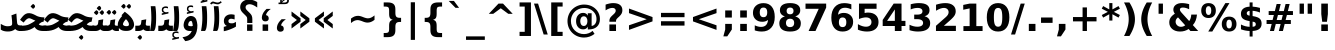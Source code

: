 SplineFontDB: 3.0
FontName: Tanha-Bold
FullName: Tanha Bold
FamilyName: Tanha
Weight: Bold
Copyright: Copyright (c) 2003 by Bitstream, Inc. All Rights Reserved.\nCopyright (c) 2006 by Tavmjong Bah. All Rights Reserved.\nDejaVu changes are in public domain\nCopyright (c) 2015 by Saber Rastikerdar. All Rights Reserved.
Version: 0.1
ItalicAngle: 0
UnderlinePosition: -100
UnderlineWidth: 100
Ascent: 1536
Descent: 512
LayerCount: 2
Layer: 0 1 "Back"  1
Layer: 1 1 "Fore"  0
XUID: [1021 502 1027637223 5989987]
UniqueID: 4105529
FSType: 0
OS2Version: 1
OS2_WeightWidthSlopeOnly: 0
OS2_UseTypoMetrics: 1
CreationTime: 1431850356
ModificationTime: 1446900238
PfmFamily: 33
TTFWeight: 700
TTFWidth: 5
LineGap: 0
VLineGap: 0
Panose: 2 11 6 3 3 8 4 2 2 4
OS2TypoAscent: 2250
OS2TypoAOffset: 0
OS2TypoDescent: -750
OS2TypoDOffset: 0
OS2TypoLinegap: 0
OS2WinAscent: 2250
OS2WinAOffset: 0
OS2WinDescent: 750
OS2WinDOffset: 0
HheadAscent: 2250
HheadAOffset: 0
HheadDescent: -750
HheadDOffset: 0
OS2SubXSize: 1331
OS2SubYSize: 1433
OS2SubXOff: 0
OS2SubYOff: 286
OS2SupXSize: 1331
OS2SupYSize: 1433
OS2SupXOff: 0
OS2SupYOff: 983
OS2StrikeYSize: 102
OS2StrikeYPos: 530
OS2Vendor: 'PfEd'
OS2CodePages: 600001ff.dfff0000
Lookup: 1 0 0 "'case' Case-Sensitive Forms in Latin lookup 0"  {"'case' Case-Sensitive Forms in Latin lookup 0 subtable"  } ['case' ('DFLT' <'dflt' > 'latn' <'CAT ' 'ESP ' 'GAL ' 'dflt' > ) ]
Lookup: 6 1 0 "'ccmp' Glyph Composition/Decomposition lookup 2"  {"'ccmp' Glyph Composition/Decomposition lookup 2 subtable"  } ['ccmp' ('arab' <'KUR ' 'SND ' 'URD ' 'dflt' > 'hebr' <'dflt' > 'nko ' <'dflt' > ) ]
Lookup: 6 0 0 "'ccmp' Glyph Composition/Decomposition lookup 3"  {"'ccmp' Glyph Composition/Decomposition lookup 3 subtable"  } ['ccmp' ('cyrl' <'MKD ' 'SRB ' 'dflt' > 'grek' <'dflt' > 'latn' <'ISM ' 'KSM ' 'LSM ' 'MOL ' 'NSM ' 'ROM ' 'SKS ' 'SSM ' 'dflt' > ) ]
Lookup: 6 0 0 "'ccmp' Glyph Composition/Decomposition lookup 4"  {"'ccmp' Glyph Composition/Decomposition lookup 4 contextual 0"  "'ccmp' Glyph Composition/Decomposition lookup 4 contextual 1"  "'ccmp' Glyph Composition/Decomposition lookup 4 contextual 2"  "'ccmp' Glyph Composition/Decomposition lookup 4 contextual 3"  "'ccmp' Glyph Composition/Decomposition lookup 4 contextual 4"  "'ccmp' Glyph Composition/Decomposition lookup 4 contextual 5"  "'ccmp' Glyph Composition/Decomposition lookup 4 contextual 6"  "'ccmp' Glyph Composition/Decomposition lookup 4 contextual 7"  "'ccmp' Glyph Composition/Decomposition lookup 4 contextual 8"  "'ccmp' Glyph Composition/Decomposition lookup 4 contextual 9"  } ['ccmp' ('DFLT' <'dflt' > 'arab' <'KUR ' 'SND ' 'URD ' 'dflt' > 'armn' <'dflt' > 'brai' <'dflt' > 'cans' <'dflt' > 'cher' <'dflt' > 'cyrl' <'MKD ' 'SRB ' 'dflt' > 'geor' <'dflt' > 'grek' <'dflt' > 'hani' <'dflt' > 'hebr' <'dflt' > 'kana' <'dflt' > 'lao ' <'dflt' > 'latn' <'ISM ' 'KSM ' 'LSM ' 'MOL ' 'NSM ' 'ROM ' 'SKS ' 'SSM ' 'dflt' > 'math' <'dflt' > 'nko ' <'dflt' > 'ogam' <'dflt' > 'runr' <'dflt' > 'tfng' <'dflt' > 'thai' <'dflt' > ) ]
Lookup: 1 0 0 "'locl' Localized Forms in Latin lookup 7"  {"'locl' Localized Forms in Latin lookup 7 subtable"  } ['locl' ('latn' <'ISM ' 'KSM ' 'LSM ' 'NSM ' 'SKS ' 'SSM ' > ) ]
Lookup: 1 9 0 "'fina' Terminal Forms in Arabic lookup 9"  {"'fina' Terminal Forms in Arabic lookup 9 subtable"  } ['fina' ('arab' <'KUR ' 'SND ' 'URD ' 'dflt' > ) ]
Lookup: 1 9 0 "'medi' Medial Forms in Arabic lookup 11"  {"'medi' Medial Forms in Arabic lookup 11 subtable"  } ['medi' ('arab' <'KUR ' 'SND ' 'URD ' 'dflt' > ) ]
Lookup: 1 9 0 "'init' Initial Forms in Arabic lookup 13"  {"'init' Initial Forms in Arabic lookup 13 subtable"  } ['init' ('arab' <'KUR ' 'SND ' 'URD ' 'dflt' > ) ]
Lookup: 4 1 1 "'rlig' Required Ligatures in Arabic lookup 14"  {"'rlig' Required Ligatures in Arabic lookup 14 subtable"  } ['rlig' ('arab' <'KUR ' 'dflt' > ) ]
Lookup: 4 1 1 "'rlig' Required Ligatures in Arabic lookup 15"  {"'rlig' Required Ligatures in Arabic lookup 15 subtable"  } ['rlig' ('arab' <'KUR ' 'SND ' 'URD ' 'dflt' > ) ]
Lookup: 4 9 1 "'rlig' Required Ligatures in Arabic lookup 16"  {"'rlig' Required Ligatures in Arabic lookup 16 subtable"  } ['rlig' ('arab' <'KUR ' 'SND ' 'URD ' 'dflt' > ) ]
Lookup: 4 9 1 "'liga' Standard Ligatures in Arabic lookup 17"  {"'liga' Standard Ligatures in Arabic lookup 17 subtable"  } ['liga' ('arab' <'KUR ' 'SND ' 'URD ' 'dflt' > ) ]
Lookup: 4 1 1 "'liga' Standard Ligatures in Arabic lookup 19"  {"'liga' Standard Ligatures in Arabic lookup 19 subtable"  } ['liga' ('arab' <'KUR ' 'SND ' 'URD ' 'dflt' > ) ]
Lookup: 1 1 0 "Single Substitution lookup 31"  {"Single Substitution lookup 31 subtable"  } []
Lookup: 1 0 0 "Single Substitution lookup 32"  {"Single Substitution lookup 32 subtable"  } []
Lookup: 1 0 0 "Single Substitution lookup 33"  {"Single Substitution lookup 33 subtable"  } []
Lookup: 1 0 0 "Single Substitution lookup 34"  {"Single Substitution lookup 34 subtable"  } []
Lookup: 1 0 0 "Single Substitution lookup 35"  {"Single Substitution lookup 35 subtable"  } []
Lookup: 1 0 0 "Single Substitution lookup 36"  {"Single Substitution lookup 36 subtable"  } []
Lookup: 1 0 0 "Single Substitution lookup 37"  {"Single Substitution lookup 37 subtable"  } []
Lookup: 1 0 0 "Single Substitution lookup 38"  {"Single Substitution lookup 38 subtable"  } []
Lookup: 1 0 0 "Single Substitution lookup 39"  {"Single Substitution lookup 39 subtable"  } []
Lookup: 262 1 0 "'mkmk' Mark to Mark in Arabic lookup 0"  {"'mkmk' Mark to Mark in Arabic lookup 0 subtable"  } ['mkmk' ('arab' <'KUR ' 'SND ' 'URD ' 'dflt' > ) ]
Lookup: 262 1 0 "'mkmk' Mark to Mark in Arabic lookup 1"  {"'mkmk' Mark to Mark in Arabic lookup 1 subtable"  } ['mkmk' ('arab' <'KUR ' 'SND ' 'URD ' 'dflt' > ) ]
Lookup: 262 0 0 "'mkmk' Mark to Mark in Lao lookup 2"  {"'mkmk' Mark to Mark in Lao lookup 2 subtable"  } ['mkmk' ('lao ' <'dflt' > ) ]
Lookup: 262 0 0 "'mkmk' Mark to Mark in Lao lookup 3"  {"'mkmk' Mark to Mark in Lao lookup 3 subtable"  } ['mkmk' ('lao ' <'dflt' > ) ]
Lookup: 262 4 0 "'mkmk' Mark to Mark lookup 4"  {"'mkmk' Mark to Mark lookup 4 anchor 0"  "'mkmk' Mark to Mark lookup 4 anchor 1"  } ['mkmk' ('cyrl' <'MKD ' 'SRB ' 'dflt' > 'grek' <'dflt' > 'latn' <'ISM ' 'KSM ' 'LSM ' 'MOL ' 'NSM ' 'ROM ' 'SKS ' 'SSM ' 'dflt' > ) ]
Lookup: 261 1 0 "'mark' Mark Positioning lookup 5"  {"'mark' Mark Positioning lookup 5 subtable"  } ['mark' ('arab' <'KUR ' 'SND ' 'URD ' 'dflt' > 'hebr' <'dflt' > 'nko ' <'dflt' > ) ]
Lookup: 260 1 0 "'mark' Mark Positioning lookup 6"  {"'mark' Mark Positioning lookup 6 subtable"  } ['mark' ('arab' <'KUR ' 'SND ' 'URD ' 'dflt' > 'hebr' <'dflt' > 'nko ' <'dflt' > ) ]
Lookup: 260 1 0 "'mark' Mark Positioning lookup 7"  {"'mark' Mark Positioning lookup 7 subtable"  } ['mark' ('arab' <'KUR ' 'SND ' 'URD ' 'dflt' > 'hebr' <'dflt' > 'nko ' <'dflt' > ) ]
Lookup: 261 1 0 "'mark' Mark Positioning lookup 8"  {"'mark' Mark Positioning lookup 8 subtable"  } ['mark' ('arab' <'KUR ' 'SND ' 'URD ' 'dflt' > 'hebr' <'dflt' > 'nko ' <'dflt' > ) ]
Lookup: 260 1 0 "'mark' Mark Positioning lookup 9"  {"'mark' Mark Positioning lookup 9 subtable"  } ['mark' ('arab' <'KUR ' 'SND ' 'URD ' 'dflt' > 'hebr' <'dflt' > 'nko ' <'dflt' > ) ]
Lookup: 260 0 0 "'mark' Mark Positioning in Lao lookup 10"  {"'mark' Mark Positioning in Lao lookup 10 subtable"  } ['mark' ('lao ' <'dflt' > ) ]
Lookup: 260 0 0 "'mark' Mark Positioning in Lao lookup 11"  {"'mark' Mark Positioning in Lao lookup 11 subtable"  } ['mark' ('lao ' <'dflt' > ) ]
Lookup: 261 0 0 "'mark' Mark Positioning lookup 12"  {"'mark' Mark Positioning lookup 12 subtable"  } ['mark' ('cyrl' <'MKD ' 'SRB ' 'dflt' > 'grek' <'dflt' > 'latn' <'ISM ' 'KSM ' 'LSM ' 'MOL ' 'NSM ' 'ROM ' 'SKS ' 'SSM ' 'dflt' > ) ]
Lookup: 260 4 0 "'mark' Mark Positioning lookup 13"  {"'mark' Mark Positioning lookup 13 anchor 0"  "'mark' Mark Positioning lookup 13 anchor 1"  "'mark' Mark Positioning lookup 13 anchor 2"  "'mark' Mark Positioning lookup 13 anchor 3"  "'mark' Mark Positioning lookup 13 anchor 4"  "'mark' Mark Positioning lookup 13 anchor 5"  } ['mark' ('cyrl' <'MKD ' 'SRB ' 'dflt' > 'grek' <'dflt' > 'latn' <'ISM ' 'KSM ' 'LSM ' 'MOL ' 'NSM ' 'ROM ' 'SKS ' 'SSM ' 'dflt' > 'tfng' <'dflt' > ) ]
Lookup: 258 0 0 "'kern' Horizontal Kerning in Latin lookup 14"  {"'kern' Horizontal Kerning in Latin lookup 14 subtable"  } ['kern' ('latn' <'ISM ' 'KSM ' 'LSM ' 'MOL ' 'NSM ' 'ROM ' 'SKS ' 'SSM ' 'dflt' > ) ]
Lookup: 258 9 0 "'kern' Horizontal Kerning lookup 15"  {"'kern' Horizontal Kerning lookup 15-1" [307,30,2] } ['kern' ('DFLT' <'dflt' > 'arab' <'KUR ' 'SND ' 'URD ' 'dflt' > 'armn' <'dflt' > 'brai' <'dflt' > 'cans' <'dflt' > 'cher' <'dflt' > 'cyrl' <'MKD ' 'SRB ' 'dflt' > 'geor' <'dflt' > 'grek' <'dflt' > 'hani' <'dflt' > 'hebr' <'dflt' > 'kana' <'dflt' > 'lao ' <'dflt' > 'latn' <'ISM ' 'KSM ' 'LSM ' 'MOL ' 'NSM ' 'ROM ' 'SKS ' 'SSM ' 'dflt' > 'math' <'dflt' > 'nko ' <'dflt' > 'ogam' <'dflt' > 'runr' <'dflt' > 'tfng' <'dflt' > 'thai' <'dflt' > ) ]
MarkAttachClasses: 5
"MarkClass-1" 307 gravecomb acutecomb uni0302 tildecomb uni0304 uni0305 uni0306 uni0307 uni0308 hookabovecomb uni030A uni030B uni030C uni030D uni030E uni030F uni0310 uni0311 uni0312 uni0313 uni0314 uni0315 uni033D uni033E uni033F uni0340 uni0341 uni0342 uni0343 uni0344 uni0346 uni034A uni034B uni034C uni0351 uni0352 uni0357
"MarkClass-2" 300 uni0316 uni0317 uni0318 uni0319 uni031C uni031D uni031E uni031F uni0320 uni0321 uni0322 dotbelowcomb uni0324 uni0325 uni0326 uni0329 uni032A uni032B uni032C uni032D uni032E uni032F uni0330 uni0331 uni0332 uni0333 uni0339 uni033A uni033B uni033C uni0345 uni0347 uni0348 uni0349 uni034D uni034E uni0353
"MarkClass-3" 7 uni0327
"MarkClass-4" 7 uni0328
DEI: 91125
KernClass2: 53 80 "'kern' Horizontal Kerning in Latin lookup 14 subtable" 
 6 hyphen
 1 A
 1 B
 1 C
 12 D Eth Dcaron
 1 F
 8 G Gbreve
 1 H
 1 J
 9 K uniA740
 15 L Lacute Lcaron
 44 O Ograve Oacute Ocircumflex Otilde Odieresis
 1 P
 1 Q
 15 R Racute Rcaron
 17 S Scedilla Scaron
 9 T uniA724
 43 U Ugrave Uacute Ucircumflex Udieresis Uring
 1 V
 1 W
 1 X
 18 Y Yacute Ydieresis
 8 Z Zcaron
 44 e egrave eacute ecircumflex edieresis ecaron
 1 f
 9 k uniA741
 15 n ntilde ncaron
 44 o ograve oacute ocircumflex otilde odieresis
 8 r racute
 1 v
 1 w
 1 x
 18 y yacute ydieresis
 13 guillemotleft
 14 guillemotright
 6 Agrave
 28 Aacute Acircumflex Adieresis
 6 Atilde
 2 AE
 22 Ccedilla Cacute Ccaron
 5 Thorn
 10 germandbls
 3 eth
 14 Amacron Abreve
 7 Aogonek
 6 Dcroat
 4 ldot
 6 rcaron
 6 Tcaron
 7 uni2010
 12 quotedblleft
 12 quotedblbase
 6 hyphen
 6 period
 5 colon
 44 A Agrave Aacute Acircumflex Atilde Adieresis
 1 B
 15 C Cacute Ccaron
 8 D Dcaron
 64 F H K L P R Thorn germandbls Lacute Lcaron Racute Rcaron uniA740
 1 G
 1 J
 44 O Ograve Oacute Ocircumflex Otilde Odieresis
 1 Q
 49 S Sacute Scircumflex Scedilla Scaron Scommaaccent
 8 T Tcaron
 43 U Ugrave Uacute Ucircumflex Udieresis Uring
 1 V
 1 W
 1 X
 18 Y Yacute Ydieresis
 8 Z Zcaron
 8 a aacute
 10 c ccedilla
 3 d q
 15 e eacute ecaron
 1 f
 12 g h m gbreve
 1 i
 1 l
 15 n ntilde ncaron
 8 o oacute
 15 r racute rcaron
 17 s scedilla scaron
 8 t tcaron
 14 u uacute uring
 1 v
 1 w
 1 x
 18 y yacute ydieresis
 13 guillemotleft
 14 guillemotright
 2 AE
 8 Ccedilla
 41 agrave acircumflex atilde adieresis aring
 28 egrave ecircumflex edieresis
 3 eth
 35 ograve ocircumflex otilde odieresis
 28 ugrave ucircumflex udieresis
 22 Amacron Abreve Aogonek
 22 amacron abreve aogonek
 13 cacute ccaron
 68 Ccircumflex Cdotaccent Gcircumflex Gdotaccent Omacron Obreve uni022E
 35 ccircumflex uni01C6 uni021B uni0231
 23 cdotaccent tcommaaccent
 6 dcaron
 6 dcroat
 33 emacron ebreve edotaccent eogonek
 6 Gbreve
 12 Gcommaaccent
 23 iogonek ij rcommaaccent
 28 omacron obreve ohungarumlaut
 13 Ohungarumlaut
 12 Tcommaaccent
 4 Tbar
 43 utilde umacron ubreve uhungarumlaut uogonek
 28 Wcircumflex Wgrave Wdieresis
 28 wcircumflex wacute wdieresis
 18 Ycircumflex Ygrave
 18 ycircumflex ygrave
 15 uni01EA uni01EC
 15 uni01EB uni01ED
 7 uni021A
 7 uni022F
 7 uni0232
 7 uni0233
 6 wgrave
 6 Wacute
 12 quotedblleft
 13 quotedblright
 12 quotedblbase
 0 {} 0 {} 0 {} 0 {} 0 {} 0 {} 0 {} 0 {} 0 {} 0 {} 0 {} 0 {} 0 {} 0 {} 0 {} 0 {} 0 {} 0 {} 0 {} 0 {} 0 {} 0 {} 0 {} 0 {} 0 {} 0 {} 0 {} 0 {} 0 {} 0 {} 0 {} 0 {} 0 {} 0 {} 0 {} 0 {} 0 {} 0 {} 0 {} 0 {} 0 {} 0 {} 0 {} 0 {} 0 {} 0 {} 0 {} 0 {} 0 {} 0 {} 0 {} 0 {} 0 {} 0 {} 0 {} 0 {} 0 {} 0 {} 0 {} 0 {} 0 {} 0 {} 0 {} 0 {} 0 {} 0 {} 0 {} 0 {} 0 {} 0 {} 0 {} 0 {} 0 {} 0 {} 0 {} 0 {} 0 {} 0 {} 0 {} 0 {} 0 {} 0 {} 0 {} 0 {} -90 {} -146 {} 0 {} 0 {} 0 {} 150 {} 229 {} 114 {} 150 {} 0 {} -375 {} 0 {} -239 {} -166 {} -204 {} -484 {} 0 {} 0 {} 0 {} 0 {} 0 {} 0 {} 0 {} 0 {} 0 {} 0 {} 75 {} 0 {} 0 {} 0 {} 0 {} -110 {} 0 {} 0 {} -72 {} 0 {} 0 {} 0 {} 0 {} 0 {} 0 {} 0 {} 75 {} 0 {} -90 {} 0 {} 0 {} 0 {} 0 {} 0 {} 0 {} 0 {} 0 {} 150 {} 0 {} 0 {} 0 {} 0 {} 0 {} 0 {} 0 {} 0 {} 0 {} 0 {} 0 {} 0 {} 0 {} 0 {} 0 {} 0 {} 0 {} 0 {} 0 {} 0 {} 0 {} 0 {} 0 {} -90 {} -72 {} -72 {} 114 {} 0 {} -72 {} 0 {} 0 {} -72 {} 0 {} -72 {} -72 {} 0 {} -319 {} 0 {} -259 {} -222 {} 0 {} -319 {} 0 {} 0 {} -72 {} -72 {} -72 {} -146 {} 0 {} 0 {} 0 {} 0 {} -72 {} 0 {} 0 {} -72 {} 0 {} -239 {} -166 {} 0 {} -276 {} -146 {} 0 {} 0 {} -72 {} 0 {} -72 {} 0 {} -72 {} 0 {} 114 {} 0 {} -72 {} -72 {} -72 {} -72 {} -72 {} -72 {} -72 {} -72 {} 0 {} 0 {} -72 {} -72 {} -319 {} 0 {} 0 {} -222 {} -166 {} -319 {} -276 {} -72 {} -72 {} -319 {} 0 {} -319 {} -276 {} -166 {} -222 {} -528 {} -507 {} 95 {} 0 {} 0 {} 0 {} 0 {} 0 {} 0 {} -72 {} 0 {} 0 {} -72 {} 0 {} -72 {} 0 {} -72 {} 0 {} 0 {} -124 {} -146 {} 0 {} -222 {} 0 {} 0 {} 0 {} 0 {} 0 {} 0 {} 0 {} 0 {} 0 {} 0 {} 0 {} 0 {} 0 {} 0 {} 0 {} 0 {} 0 {} 0 {} 0 {} -124 {} -72 {} 0 {} -72 {} 0 {} 0 {} 0 {} 0 {} 0 {} 0 {} 0 {} 0 {} -72 {} 0 {} 0 {} 0 {} 0 {} 0 {} -72 {} -72 {} 0 {} 0 {} -72 {} 0 {} 0 {} 0 {} -146 {} 0 {} -222 {} 0 {} -72 {} 0 {} 0 {} 0 {} 0 {} 0 {} 0 {} -146 {} -222 {} -222 {} -166 {} 0 {} 0 {} 0 {} 0 {} 0 {} 0 {} 0 {} 0 {} 0 {} 0 {} 0 {} 0 {} 0 {} 0 {} 0 {} 0 {} 0 {} 0 {} 0 {} -72 {} 0 {} 0 {} 0 {} 0 {} 0 {} 0 {} 0 {} 0 {} 0 {} 0 {} 0 {} 0 {} 0 {} 0 {} 0 {} 0 {} 0 {} 0 {} 0 {} -72 {} -72 {} 0 {} 0 {} 0 {} 0 {} 0 {} 0 {} 0 {} 0 {} 0 {} 0 {} 0 {} 0 {} 0 {} 0 {} 0 {} 0 {} 0 {} 0 {} 0 {} 0 {} 0 {} 0 {} 0 {} 0 {} 0 {} 0 {} -72 {} 0 {} 0 {} 0 {} 0 {} 0 {} -72 {} 0 {} 0 {} 0 {} 0 {} 75 {} 0 {} 0 {} 0 {} 0 {} 0 {} -72 {} 0 {} 0 {} 0 {} 0 {} 0 {} 0 {} 0 {} 0 {} 0 {} 0 {} 0 {} -72 {} 0 {} 0 {} -222 {} 0 {} 0 {} 0 {} 0 {} 0 {} 0 {} 0 {} 0 {} 0 {} 0 {} 0 {} 0 {} 0 {} 0 {} 0 {} 0 {} 0 {} 0 {} 0 {} -72 {} -72 {} 0 {} 0 {} 0 {} 0 {} 0 {} 0 {} 0 {} -72 {} 0 {} 0 {} 0 {} 0 {} 0 {} 0 {} 0 {} 0 {} 0 {} 0 {} 0 {} 0 {} 0 {} 0 {} 0 {} 0 {} 0 {} 0 {} -222 {} 0 {} 0 {} 0 {} 0 {} 0 {} -222 {} 0 {} 0 {} 0 {} -90 {} -110 {} -375 {} 0 {} 0 {} -658 {} -319 {} -375 {} 0 {} 0 {} 0 {} 0 {} 0 {} 0 {} 0 {} 0 {} -72 {} -72 {} 0 {} 0 {} 0 {} 0 {} 0 {} 0 {} -375 {} 0 {} 0 {} -222 {} 0 {} 0 {} -299 {} 0 {} 0 {} -146 {} -299 {} 0 {} 0 {} -222 {} 0 {} 0 {} 0 {} -375 {} 0 {} 0 {} 0 {} 0 {} -375 {} -222 {} 0 {} -146 {} -222 {} -375 {} -375 {} 0 {} 0 {} 0 {} 0 {} 0 {} 0 {} -222 {} 0 {} 0 {} -299 {} -146 {} 0 {} -72 {} -72 {} -222 {} 0 {} 0 {} 0 {} -375 {} 0 {} -146 {} -72 {} -146 {} 0 {} -375 {} 0 {} 0 {} -90 {} 0 {} -751 {} 0 {} 0 {} 0 {} 0 {} 0 {} 0 {} 0 {} 0 {} 0 {} 0 {} 0 {} 0 {} 0 {} 0 {} -146 {} 0 {} 0 {} 0 {} 0 {} -204 {} 0 {} 0 {} 0 {} 0 {} 0 {} 0 {} 0 {} 0 {} 0 {} 0 {} 0 {} 0 {} 0 {} 0 {} 0 {} 0 {} 0 {} 0 {} 0 {} -72 {} -72 {} 0 {} 0 {} 0 {} 0 {} 0 {} 0 {} 0 {} 0 {} 0 {} 0 {} 0 {} 0 {} 0 {} 0 {} 0 {} 0 {} 0 {} 0 {} 0 {} 0 {} 0 {} 0 {} 0 {} 0 {} 0 {} 0 {} 0 {} 0 {} 0 {} 0 {} 0 {} 0 {} 0 {} 0 {} 0 {} 0 {} -90 {} -90 {} -110 {} 0 {} 0 {} -72 {} 0 {} 0 {} 0 {} 0 {} 0 {} 0 {} 0 {} 0 {} 0 {} 0 {} 0 {} 0 {} 0 {} 0 {} 0 {} 0 {} 0 {} 0 {} 0 {} 0 {} 0 {} 0 {} 0 {} 0 {} 0 {} 0 {} 0 {} 0 {} 0 {} 0 {} 0 {} 0 {} 0 {} 0 {} 0 {} 0 {} 0 {} 0 {} 0 {} 0 {} 0 {} 0 {} 0 {} 0 {} 0 {} 0 {} 0 {} 0 {} 0 {} 0 {} 0 {} 0 {} 0 {} 0 {} 0 {} 0 {} 0 {} 0 {} 0 {} 0 {} 0 {} 0 {} 0 {} 0 {} 0 {} 0 {} 0 {} 0 {} 0 {} 0 {} 0 {} 0 {} 0 {} 0 {} -146 {} -124 {} -146 {} 0 {} -146 {} 0 {} 0 {} -72 {} 0 {} 0 {} 0 {} 0 {} 0 {} 0 {} 0 {} 0 {} 0 {} 0 {} 0 {} 0 {} 0 {} 0 {} 0 {} 0 {} 0 {} 0 {} 0 {} 0 {} 0 {} 0 {} 0 {} 0 {} 0 {} 0 {} 0 {} 0 {} 0 {} 0 {} 0 {} 0 {} 0 {} 0 {} -72 {} -72 {} 0 {} 0 {} 0 {} 0 {} 0 {} 0 {} 0 {} 0 {} 0 {} 0 {} 0 {} 0 {} 0 {} 0 {} 0 {} 0 {} 0 {} 0 {} 0 {} 0 {} 0 {} 0 {} 0 {} 0 {} 0 {} 0 {} 0 {} 0 {} 0 {} 0 {} 0 {} 0 {} 0 {} 0 {} 0 {} 0 {} -146 {} -124 {} -222 {} 0 {} -430 {} 0 {} 0 {} -72 {} 0 {} -222 {} 0 {} 0 {} 0 {} 0 {} -222 {} 0 {} 0 {} -319 {} -110 {} 0 {} -146 {} 0 {} -146 {} 0 {} -72 {} 0 {} 0 {} -204 {} 0 {} 0 {} 0 {} 0 {} 0 {} -204 {} 0 {} 0 {} 0 {} -204 {} 0 {} 0 {} 0 {} -299 {} -259 {} 0 {} 0 {} -222 {} -72 {} -204 {} 0 {} -204 {} -204 {} 0 {} 0 {} 0 {} 0 {} 0 {} 0 {} 0 {} 0 {} 0 {} 0 {} 0 {} 0 {} 0 {} 0 {} 0 {} 0 {} 0 {} 0 {} 0 {} 0 {} 0 {} 0 {} 0 {} 0 {} 0 {} 0 {} 0 {} 0 {} 0 {} -124 {} -124 {} 0 {} 0 {} -72 {} 0 {} 0 {} 95 {} 0 {} 0 {} 0 {} 0 {} 0 {} 0 {} -146 {} 0 {} 0 {} -562 {} -204 {} -449 {} -375 {} 0 {} -543 {} 0 {} 0 {} 0 {} 0 {} -72 {} 0 {} 0 {} 0 {} 0 {} 0 {} -72 {} 0 {} 0 {} 0 {} -72 {} 0 {} 0 {} 0 {} -375 {} 0 {} 0 {} 0 {} 0 {} 0 {} -72 {} 0 {} -72 {} -72 {} 0 {} 0 {} 0 {} 0 {} 0 {} 0 {} 0 {} 0 {} 0 {} 0 {} 0 {} 0 {} 0 {} 0 {} 0 {} 0 {} 0 {} 0 {} 0 {} 0 {} 0 {} 0 {} 0 {} 0 {} 0 {} 0 {} 0 {} 0 {} 0 {} -829 {} -1074 {} 0 {} 0 {} 114 {} -166 {} -72 {} -72 {} 0 {} 0 {} 0 {} 0 {} 0 {} 0 {} 0 {} 0 {} 0 {} 0 {} 0 {} -72 {} 0 {} -259 {} -222 {} 0 {} 0 {} 0 {} 0 {} 0 {} 0 {} 0 {} 0 {} 0 {} 0 {} 0 {} 0 {} 0 {} 0 {} 0 {} 0 {} 0 {} 0 {} 0 {} -72 {} 0 {} 0 {} 0 {} 0 {} 0 {} 0 {} 0 {} 0 {} 0 {} 0 {} 0 {} 0 {} 0 {} 0 {} 0 {} 0 {} 0 {} 0 {} 0 {} 0 {} 0 {} 0 {} 0 {} 0 {} 0 {} 0 {} 0 {} 0 {} 0 {} 0 {} 0 {} 0 {} 0 {} 0 {} 0 {} 0 {} 0 {} -90 {} -72 {} -375 {} 0 {} -90 {} -640 {} 0 {} -259 {} 0 {} 0 {} 0 {} 0 {} 0 {} 0 {} 0 {} 0 {} 0 {} 0 {} 0 {} 0 {} 0 {} 0 {} -90 {} 0 {} -184 {} 0 {} 0 {} -146 {} 0 {} 0 {} -90 {} 0 {} -72 {} -146 {} -72 {} -72 {} 0 {} -72 {} 0 {} 0 {} 0 {} 0 {} -72 {} 0 {} 0 {} 0 {} -184 {} -146 {} 0 {} -146 {} -72 {} 0 {} 0 {} 0 {} 0 {} 0 {} 0 {} 0 {} 0 {} 0 {} 0 {} 0 {} 0 {} 0 {} 0 {} 0 {} 0 {} 0 {} 0 {} 0 {} 0 {} 0 {} 0 {} 0 {} 0 {} 0 {} 0 {} 0 {} 0 {} 0 {} 75 {} 75 {} -658 {} 0 {} 114 {} 0 {} 0 {} 0 {} 0 {} 0 {} 0 {} 0 {} 0 {} 0 {} 0 {} 0 {} 0 {} 0 {} 0 {} 0 {} 0 {} 0 {} 0 {} 0 {} 0 {} 0 {} 0 {} 0 {} 0 {} 0 {} 0 {} 0 {} 0 {} 0 {} 0 {} 0 {} 0 {} 0 {} 0 {} 0 {} 0 {} 0 {} 0 {} 0 {} 0 {} 0 {} 0 {} 0 {} 0 {} 0 {} 0 {} 0 {} 0 {} 0 {} 0 {} 0 {} 0 {} 0 {} 0 {} 0 {} 0 {} 0 {} 0 {} 0 {} 0 {} 0 {} 0 {} 0 {} 0 {} 0 {} 0 {} 0 {} 0 {} 0 {} 0 {} 0 {} 0 {} 0 {} 0 {} 0 {} -90 {} -72 {} -259 {} 0 {} -166 {} -146 {} -124 {} -166 {} 0 {} -204 {} 0 {} 0 {} 0 {} 0 {} 0 {} 0 {} 0 {} -299 {} 0 {} -222 {} -166 {} 0 {} -259 {} 0 {} -90 {} 0 {} 0 {} -184 {} 0 {} 0 {} 0 {} 0 {} 0 {} -184 {} 0 {} 0 {} 0 {} -184 {} 0 {} 0 {} 0 {} -222 {} -222 {} -72 {} 0 {} -204 {} -90 {} -184 {} 0 {} -184 {} -184 {} 0 {} 0 {} 0 {} 0 {} 0 {} 0 {} 0 {} 0 {} 0 {} 0 {} 0 {} 0 {} 0 {} 0 {} 0 {} 0 {} 0 {} 0 {} 0 {} 0 {} 0 {} 0 {} 0 {} 0 {} 0 {} 0 {} 0 {} 0 {} 0 {} -299 {} -259 {} -72 {} 0 {} 0 {} 0 {} 0 {} 75 {} 0 {} 0 {} 0 {} 0 {} 0 {} 0 {} 0 {} 0 {} 0 {} 0 {} 0 {} 0 {} 0 {} 0 {} 0 {} 0 {} 0 {} 0 {} 0 {} 0 {} 0 {} 0 {} 0 {} 0 {} 0 {} 0 {} 0 {} 0 {} 0 {} 0 {} 0 {} 0 {} 0 {} 0 {} 0 {} 0 {} 0 {} 0 {} 0 {} 0 {} 0 {} 0 {} 0 {} 0 {} 0 {} 0 {} 0 {} 0 {} 0 {} 0 {} 0 {} 0 {} 0 {} 0 {} 0 {} 0 {} 0 {} 0 {} 0 {} 0 {} 0 {} 0 {} 0 {} 0 {} 0 {} 0 {} 0 {} 0 {} 0 {} 0 {} 0 {} 0 {} 0 {} 0 {} 0 {} 0 {} -375 {} -484 {} -449 {} -319 {} 0 {} -239 {} 0 {} 0 {} 0 {} 0 {} 0 {} 0 {} 0 {} -72 {} 0 {} 0 {} 0 {} 0 {} 0 {} 0 {} -678 {} -695 {} 0 {} -695 {} 0 {} 0 {} -124 {} 0 {} 0 {} -695 {} -601 {} -678 {} 0 {} -623 {} 0 {} -678 {} 0 {} -640 {} -375 {} -222 {} 0 {} -239 {} -477 {} -575 {} 0 {} -535 {} -559 {} 0 {} 0 {} -695 {} 0 {} 0 {} 0 {} 0 {} 0 {} 0 {} 0 {} 0 {} 0 {} 0 {} 0 {} 0 {} 0 {} 0 {} 0 {} 0 {} 0 {} 0 {} 0 {} 0 {} 0 {} 0 {} 0 {} 0 {} 0 {} 0 {} 0 {} -90 {} -528 {} 0 {} 0 {} 0 {} 0 {} 0 {} 0 {} 0 {} 0 {} 0 {} 0 {} 0 {} 0 {} 0 {} 0 {} 0 {} 0 {} 0 {} 0 {} 0 {} 0 {} -72 {} 0 {} 0 {} 0 {} 0 {} 0 {} 0 {} 0 {} 0 {} 0 {} 0 {} 0 {} 0 {} 0 {} 0 {} 0 {} 0 {} 0 {} 0 {} 0 {} 0 {} 0 {} 0 {} 0 {} 0 {} 0 {} 0 {} 0 {} 0 {} 0 {} 0 {} 0 {} 0 {} 0 {} 0 {} 0 {} 0 {} 0 {} 0 {} 0 {} 0 {} 0 {} 0 {} 0 {} 0 {} 0 {} 0 {} 0 {} 0 {} 0 {} 0 {} 0 {} 0 {} 0 {} 0 {} 0 {} 0 {} 0 {} 0 {} 0 {} 0 {} -239 {} -528 {} -334 {} -259 {} 0 {} 0 {} 0 {} 0 {} 0 {} 0 {} -72 {} 0 {} 0 {} 0 {} 0 {} 0 {} 0 {} 0 {} 0 {} 0 {} -319 {} 0 {} 0 {} -319 {} 0 {} 0 {} -90 {} 0 {} 0 {} -319 {} 0 {} 0 {} 0 {} -276 {} 0 {} 0 {} 0 {} -110 {} -355 {} -222 {} 0 {} 0 {} -319 {} -319 {} 0 {} -319 {} -276 {} 0 {} 0 {} 0 {} 0 {} 0 {} 0 {} 0 {} 0 {} 0 {} 0 {} 0 {} 0 {} 0 {} 0 {} 0 {} 0 {} 0 {} 0 {} 0 {} 0 {} 0 {} 0 {} 0 {} 0 {} 0 {} 0 {} 0 {} 0 {} 0 {} 0 {} 0 {} -562 {} 0 {} -166 {} -471 {} -239 {} -222 {} 0 {} 0 {} 0 {} 0 {} 0 {} 0 {} 0 {} 0 {} 0 {} 0 {} 0 {} 0 {} 0 {} 0 {} 0 {} 0 {} -259 {} 0 {} 0 {} -239 {} 0 {} 0 {} -90 {} 0 {} 0 {} -239 {} -184 {} 0 {} 0 {} -146 {} 0 {} 0 {} 0 {} -72 {} -222 {} -72 {} 0 {} 0 {} -259 {} -239 {} 0 {} -239 {} -146 {} 0 {} 0 {} 0 {} 0 {} 0 {} 0 {} 0 {} 0 {} 0 {} 0 {} 0 {} 0 {} 0 {} 0 {} 0 {} 0 {} 0 {} 0 {} 0 {} 0 {} 0 {} 0 {} 0 {} 0 {} 0 {} 0 {} 0 {} 0 {} 0 {} -72 {} 0 {} -528 {} 0 {} -204 {} 0 {} 0 {} 0 {} 0 {} -299 {} 0 {} 0 {} 0 {} 0 {} -259 {} 0 {} 0 {} -72 {} 0 {} 0 {} 0 {} 0 {} 0 {} 0 {} 0 {} 0 {} 0 {} -184 {} 0 {} 0 {} 0 {} 0 {} 0 {} 0 {} 0 {} 0 {} 0 {} 0 {} 0 {} 0 {} 0 {} 0 {} -222 {} 0 {} 0 {} -299 {} 0 {} -184 {} 0 {} 0 {} 0 {} 0 {} 0 {} 0 {} 0 {} 0 {} 0 {} 0 {} 0 {} 0 {} 0 {} 0 {} 0 {} 0 {} 0 {} 0 {} 0 {} 0 {} 0 {} 0 {} 0 {} 0 {} 0 {} 0 {} 0 {} 0 {} 0 {} 0 {} 0 {} 0 {} -319 {} -166 {} -90 {} 0 {} -484 {} -829 {} -543 {} -319 {} 0 {} -222 {} 0 {} 0 {} 0 {} 0 {} -222 {} 0 {} 0 {} 0 {} 0 {} 0 {} 0 {} 0 {} 0 {} 0 {} -562 {} 0 {} 0 {} -543 {} 0 {} 0 {} -146 {} 0 {} 0 {} -543 {} 0 {} 0 {} 0 {} -471 {} 0 {} 0 {} 0 {} 0 {} -449 {} -299 {} 0 {} -222 {} -562 {} -543 {} 0 {} -543 {} -471 {} 0 {} 0 {} 0 {} 0 {} 0 {} 0 {} 0 {} 0 {} 0 {} 0 {} 0 {} 0 {} 0 {} 0 {} 0 {} 0 {} 0 {} 0 {} 0 {} 0 {} 0 {} 0 {} 0 {} 0 {} 0 {} 0 {} 0 {} 0 {} 0 {} -222 {} -72 {} -528 {} 0 {} -72 {} 0 {} 0 {} 0 {} 0 {} 0 {} 0 {} 0 {} 0 {} 0 {} 0 {} 0 {} 0 {} 0 {} 0 {} 0 {} 0 {} 0 {} 0 {} 0 {} 0 {} 0 {} 0 {} 0 {} 0 {} 0 {} 0 {} 0 {} 0 {} 0 {} 0 {} 0 {} 0 {} 0 {} 0 {} 0 {} 0 {} 0 {} 0 {} 0 {} 0 {} 0 {} 0 {} 0 {} 0 {} 0 {} 0 {} 0 {} 0 {} 0 {} 0 {} 0 {} 0 {} 0 {} 0 {} 0 {} 0 {} 0 {} 0 {} 0 {} 0 {} 0 {} 0 {} 0 {} 0 {} 0 {} 0 {} 0 {} 0 {} 0 {} 0 {} 0 {} 0 {} 0 {} 0 {} 0 {} -72 {} -72 {} -72 {} 0 {} 0 {} 0 {} 0 {} 0 {} 0 {} 0 {} 0 {} 0 {} 0 {} 0 {} 0 {} 0 {} 0 {} 0 {} 0 {} 0 {} 0 {} 0 {} 0 {} 0 {} 0 {} 0 {} 0 {} 0 {} 0 {} 0 {} 0 {} 0 {} 0 {} 0 {} 0 {} 0 {} 0 {} 0 {} 0 {} 0 {} -72 {} 0 {} 0 {} 0 {} 0 {} 0 {} 0 {} 0 {} 0 {} 0 {} 0 {} 0 {} 0 {} 0 {} 0 {} 0 {} 0 {} 0 {} 0 {} 0 {} 0 {} 0 {} 0 {} 0 {} 0 {} 0 {} 0 {} 0 {} 0 {} 0 {} 0 {} 0 {} 0 {} 0 {} 0 {} 0 {} 0 {} 0 {} 0 {} 0 {} 0 {} 0 {} 0 {} 0 {} -222 {} -299 {} -146 {} 0 {} 0 {} 0 {} 0 {} 0 {} 0 {} 0 {} 0 {} 0 {} 0 {} 0 {} 0 {} 0 {} 0 {} 0 {} 0 {} 0 {} 0 {} 0 {} 0 {} 0 {} 0 {} 0 {} 0 {} 0 {} 0 {} 0 {} 0 {} 0 {} -72 {} 0 {} 0 {} -72 {} 0 {} -72 {} -146 {} -72 {} 0 {} 0 {} 0 {} 0 {} 0 {} 0 {} 0 {} 0 {} 0 {} 0 {} 0 {} 0 {} 0 {} 0 {} 0 {} 0 {} 0 {} 0 {} 0 {} 0 {} 0 {} 0 {} 0 {} 0 {} 0 {} 0 {} 0 {} 0 {} 0 {} 0 {} 0 {} 0 {} 0 {} 0 {} 0 {} 0 {} 131 {} 0 {} -471 {} 0 {} 0 {} 0 {} 0 {} 0 {} 0 {} 0 {} 0 {} 0 {} 0 {} 0 {} 0 {} 0 {} 0 {} 0 {} 0 {} 0 {} 0 {} 0 {} 0 {} 0 {} -72 {} 0 {} 0 {} -146 {} 0 {} 0 {} 0 {} 0 {} 0 {} -146 {} 0 {} 0 {} 0 {} -124 {} 0 {} 0 {} 0 {} -146 {} 0 {} 0 {} 0 {} 0 {} -72 {} -146 {} 0 {} -146 {} -124 {} 0 {} 0 {} 0 {} 0 {} 0 {} 0 {} 0 {} 0 {} 0 {} 0 {} 0 {} 0 {} 0 {} 0 {} 0 {} 0 {} 0 {} 0 {} 0 {} 0 {} 0 {} 0 {} 0 {} 0 {} 0 {} 0 {} 0 {} 0 {} 0 {} 0 {} 0 {} 0 {} 0 {} 0 {} 0 {} 0 {} 0 {} 0 {} 0 {} 0 {} 0 {} 0 {} 0 {} 0 {} 0 {} 0 {} 0 {} 0 {} 0 {} 0 {} 0 {} 0 {} 0 {} 0 {} 0 {} 0 {} 0 {} 0 {} 0 {} 0 {} 0 {} 0 {} 0 {} 0 {} 0 {} 0 {} 0 {} 0 {} 0 {} 0 {} 0 {} 0 {} 0 {} 0 {} 0 {} 0 {} 0 {} 0 {} 0 {} 0 {} 0 {} 0 {} 0 {} 0 {} 0 {} 0 {} 0 {} 0 {} 0 {} 0 {} 0 {} 0 {} 0 {} 0 {} 0 {} 0 {} 0 {} 0 {} 0 {} 0 {} 0 {} 0 {} 0 {} 0 {} 0 {} 0 {} 0 {} 0 {} 0 {} -299 {} -222 {} -184 {} 0 {} 75 {} -72 {} 0 {} 0 {} 0 {} 0 {} 0 {} 0 {} 0 {} 0 {} 0 {} 0 {} 0 {} 0 {} 0 {} 0 {} 0 {} 0 {} 0 {} 0 {} 0 {} 0 {} 0 {} 0 {} 0 {} 0 {} 0 {} 0 {} 0 {} 0 {} 0 {} 0 {} 0 {} 0 {} 0 {} 0 {} -124 {} 0 {} 0 {} 0 {} 0 {} 0 {} 0 {} 0 {} 0 {} 0 {} 0 {} 0 {} 0 {} 0 {} 0 {} 0 {} 0 {} 0 {} 0 {} 0 {} 0 {} 0 {} 0 {} 0 {} 0 {} 0 {} 0 {} 0 {} 0 {} 0 {} 0 {} 0 {} 0 {} 0 {} 0 {} 0 {} 0 {} 0 {} 0 {} 0 {} -299 {} -146 {} -259 {} 0 {} -259 {} -375 {} -72 {} 0 {} 0 {} 0 {} 0 {} 0 {} 0 {} 0 {} 0 {} 0 {} 0 {} 0 {} 0 {} 0 {} 0 {} 0 {} 0 {} 0 {} 0 {} -90 {} -72 {} -90 {} 0 {} -72 {} 0 {} 0 {} -72 {} -90 {} -72 {} 0 {} 0 {} 0 {} 0 {} 0 {} -110 {} 0 {} -146 {} 0 {} 0 {} 0 {} 0 {} -90 {} 0 {} -90 {} 0 {} 0 {} 0 {} -90 {} 0 {} 0 {} 0 {} 144 {} 0 {} 0 {} 0 {} 0 {} 0 {} 0 {} 0 {} 0 {} 0 {} 0 {} 0 {} 0 {} 0 {} 0 {} 0 {} 0 {} 0 {} 0 {} 0 {} 0 {} 0 {} 0 {} 0 {} 172 {} -623 {} 0 {} -110 {} -319 {} -222 {} 0 {} 0 {} 0 {} 0 {} 0 {} 0 {} 0 {} 0 {} 0 {} 0 {} 0 {} 0 {} 0 {} 0 {} 0 {} 0 {} 0 {} 0 {} 0 {} 0 {} 0 {} 0 {} 0 {} 0 {} 0 {} 0 {} 0 {} 0 {} 0 {} 0 {} 0 {} 0 {} 0 {} 0 {} 0 {} -72 {} -72 {} 0 {} 0 {} 0 {} 0 {} 0 {} 0 {} 0 {} 0 {} 0 {} 0 {} 0 {} 0 {} 0 {} 0 {} 0 {} 0 {} 0 {} 0 {} 0 {} 0 {} 0 {} 0 {} 0 {} 0 {} 0 {} 0 {} 0 {} 0 {} 0 {} 0 {} 0 {} 0 {} 0 {} 0 {} 0 {} 0 {} 0 {} -72 {} -543 {} 0 {} 0 {} -375 {} -222 {} 0 {} 0 {} 0 {} 0 {} 0 {} 0 {} 0 {} 0 {} 0 {} 0 {} 0 {} 0 {} 0 {} 0 {} 0 {} 0 {} 0 {} 0 {} 0 {} 0 {} 0 {} 0 {} 0 {} 0 {} 0 {} 0 {} 0 {} 0 {} 0 {} 0 {} 0 {} 0 {} 0 {} 0 {} 0 {} -72 {} -72 {} 0 {} 0 {} 0 {} 0 {} 0 {} 0 {} 0 {} 0 {} 0 {} 0 {} 0 {} 0 {} 0 {} 0 {} 0 {} 0 {} 0 {} 0 {} 0 {} 0 {} 0 {} 0 {} 0 {} 0 {} 0 {} 0 {} 0 {} 0 {} 0 {} 0 {} 0 {} 0 {} 0 {} 0 {} 0 {} 0 {} 0 {} 0 {} -430 {} 0 {} 0 {} 0 {} 0 {} 0 {} 0 {} 0 {} 0 {} 0 {} 0 {} 0 {} 0 {} 0 {} 0 {} 0 {} 0 {} 0 {} 0 {} 0 {} 0 {} 0 {} 0 {} -72 {} 0 {} -124 {} 0 {} 0 {} 0 {} 0 {} 0 {} -124 {} 0 {} 0 {} 0 {} 0 {} 0 {} 0 {} 0 {} 0 {} 0 {} 0 {} 0 {} 0 {} 0 {} -124 {} 0 {} -124 {} 0 {} 0 {} 0 {} -72 {} 0 {} 0 {} 0 {} 0 {} 0 {} 0 {} 0 {} 0 {} 0 {} 0 {} 0 {} 0 {} 0 {} 0 {} 0 {} 0 {} 0 {} 0 {} 0 {} 0 {} 0 {} 0 {} 0 {} 0 {} 0 {} 0 {} 0 {} 0 {} 0 {} 0 {} -72 {} -582 {} -299 {} 0 {} 0 {} 0 {} 0 {} 0 {} 0 {} 0 {} 0 {} 0 {} 0 {} 0 {} 0 {} 0 {} 0 {} 0 {} 0 {} 0 {} 0 {} 0 {} 0 {} 0 {} 0 {} 0 {} 0 {} 0 {} 0 {} 0 {} 0 {} 0 {} 0 {} 0 {} 0 {} 0 {} 0 {} 0 {} -72 {} -72 {} 0 {} 0 {} 0 {} 0 {} 0 {} 0 {} 0 {} 0 {} 0 {} 0 {} 0 {} 0 {} 0 {} 0 {} 0 {} 0 {} 0 {} 0 {} 0 {} 0 {} 0 {} 0 {} 0 {} 0 {} 0 {} 0 {} 0 {} 0 {} 0 {} 0 {} 0 {} 0 {} 0 {} 0 {} 0 {} 0 {} 0 {} 0 {} -601 {} 0 {} 0 {} 0 {} 0 {} 0 {} -72 {} -72 {} -72 {} 0 {} -72 {} -72 {} 0 {} 0 {} 0 {} -222 {} 0 {} -222 {} -72 {} 0 {} -299 {} 0 {} 0 {} 0 {} 0 {} 0 {} 0 {} 0 {} 0 {} 0 {} 0 {} 0 {} 0 {} 0 {} 0 {} 0 {} -72 {} -72 {} 0 {} -72 {} 0 {} 0 {} 301 {} -72 {} 0 {} 0 {} 0 {} 0 {} 0 {} 0 {} 0 {} 0 {} 0 {} 0 {} 0 {} 0 {} 0 {} 0 {} -72 {} 0 {} 0 {} 0 {} 0 {} 0 {} 0 {} 0 {} 0 {} 0 {} 0 {} 0 {} 0 {} 0 {} 0 {} 0 {} 0 {} 0 {} 0 {} 0 {} 0 {} 0 {} 0 {} 0 {} 0 {} 0 {} 0 {} -146 {} -146 {} -72 {} -72 {} 0 {} 0 {} -72 {} -72 {} 0 {} 0 {} -375 {} 0 {} -355 {} -222 {} -222 {} -449 {} 0 {} 0 {} 0 {} 0 {} 0 {} 0 {} 0 {} 0 {} 0 {} 0 {} 0 {} 0 {} 0 {} 0 {} 0 {} -72 {} -72 {} 0 {} -72 {} 0 {} 0 {} 0 {} -72 {} 0 {} 0 {} 0 {} 0 {} 0 {} 0 {} 0 {} 0 {} 0 {} 0 {} 0 {} 0 {} 0 {} 0 {} 0 {} 0 {} 0 {} 0 {} 0 {} 0 {} 0 {} 0 {} 0 {} 0 {} 0 {} 0 {} 0 {} 0 {} 0 {} 0 {} 0 {} 0 {} 0 {} 0 {} 0 {} 0 {} 0 {} 0 {} -90 {} -72 {} -72 {} 114 {} 0 {} -72 {} 0 {} 0 {} -72 {} 0 {} -72 {} -72 {} 0 {} -319 {} 0 {} -259 {} -222 {} 0 {} -319 {} 0 {} 0 {} -72 {} -72 {} -72 {} -146 {} 0 {} 0 {} 0 {} 0 {} -72 {} 0 {} 0 {} -72 {} 0 {} -239 {} -166 {} 0 {} -276 {} -146 {} 0 {} 0 {} -72 {} 0 {} -72 {} 0 {} -72 {} 0 {} 114 {} 0 {} -72 {} -72 {} 0 {} -72 {} -72 {} 0 {} -72 {} -72 {} 0 {} 0 {} -72 {} -72 {} -319 {} 0 {} 0 {} -222 {} -166 {} -319 {} -276 {} 0 {} 0 {} 0 {} -72 {} 0 {} 0 {} 0 {} 0 {} -528 {} -507 {} 95 {} 0 {} -90 {} -72 {} -72 {} 114 {} 0 {} -72 {} 0 {} 0 {} -72 {} 0 {} -72 {} -72 {} 0 {} -319 {} 0 {} -259 {} -222 {} 0 {} -319 {} 0 {} 0 {} -72 {} -72 {} -72 {} -146 {} 0 {} 0 {} 0 {} 0 {} -72 {} 0 {} 0 {} -72 {} 0 {} -239 {} -166 {} 0 {} -276 {} -146 {} 0 {} 0 {} -72 {} 0 {} -72 {} 0 {} -72 {} 0 {} 114 {} 0 {} -72 {} -72 {} 0 {} -72 {} -72 {} 0 {} -72 {} -72 {} 0 {} 0 {} -72 {} -72 {} -319 {} 0 {} 0 {} -222 {} -166 {} -319 {} -276 {} 0 {} 0 {} 0 {} -72 {} 0 {} 0 {} 0 {} -222 {} -528 {} -507 {} 95 {} 0 {} -90 {} -72 {} -72 {} 114 {} 0 {} -72 {} 0 {} 0 {} -72 {} 0 {} -72 {} -72 {} 0 {} -319 {} 0 {} -259 {} -222 {} 0 {} -319 {} 0 {} 0 {} -72 {} -72 {} -72 {} -146 {} 0 {} 0 {} 0 {} 0 {} -72 {} 0 {} 0 {} -72 {} 0 {} -239 {} -166 {} 0 {} -276 {} -146 {} 0 {} 0 {} -72 {} 0 {} -72 {} 0 {} -72 {} 0 {} 114 {} 0 {} -72 {} -72 {} 0 {} -72 {} -72 {} 0 {} -72 {} -72 {} 0 {} 0 {} -72 {} -72 {} -319 {} 0 {} 0 {} -222 {} -166 {} -319 {} -276 {} 0 {} 0 {} 0 {} 0 {} 0 {} 0 {} 0 {} -222 {} -528 {} -507 {} 95 {} 0 {} 0 {} 0 {} 0 {} 0 {} 0 {} 0 {} 0 {} 0 {} 0 {} 0 {} 0 {} 0 {} 0 {} 0 {} 0 {} 0 {} 0 {} 0 {} 0 {} 0 {} 0 {} 0 {} 0 {} 0 {} 0 {} 0 {} 0 {} 0 {} 0 {} 0 {} 0 {} 0 {} 0 {} 0 {} 0 {} 0 {} 0 {} 0 {} 0 {} 0 {} 0 {} 0 {} 0 {} 0 {} 0 {} 0 {} 0 {} 0 {} 0 {} 0 {} 0 {} 0 {} 0 {} 0 {} 0 {} 0 {} 0 {} 0 {} 0 {} 0 {} 0 {} 0 {} 0 {} 0 {} 0 {} 0 {} 0 {} 0 {} 0 {} 0 {} 0 {} 0 {} 0 {} 0 {} 0 {} 0 {} -166 {} -184 {} -222 {} 0 {} 0 {} 0 {} 0 {} 0 {} 0 {} 0 {} 0 {} 0 {} 0 {} 0 {} 0 {} 0 {} 0 {} 0 {} 0 {} 0 {} 0 {} 0 {} -72 {} 0 {} 0 {} 0 {} 0 {} 0 {} 0 {} 0 {} 0 {} 0 {} 0 {} 0 {} 0 {} 0 {} 0 {} 0 {} 0 {} 0 {} 0 {} 0 {} -72 {} -72 {} 0 {} 0 {} 0 {} 0 {} 0 {} 0 {} 0 {} 0 {} 0 {} 0 {} 0 {} 0 {} 0 {} 0 {} 0 {} 0 {} 0 {} 0 {} 0 {} 0 {} 0 {} 0 {} 0 {} 0 {} 0 {} 0 {} 0 {} 0 {} 0 {} 0 {} 0 {} 0 {} 0 {} 0 {} 0 {} 0 {} 0 {} 75 {} 0 {} 0 {} 0 {} -299 {} -146 {} 0 {} 0 {} 0 {} 0 {} 0 {} 0 {} 0 {} 0 {} 0 {} 0 {} 0 {} 0 {} 0 {} 0 {} 0 {} 0 {} 0 {} 0 {} 0 {} 0 {} 0 {} 0 {} 0 {} 0 {} 0 {} 0 {} 0 {} 0 {} 0 {} 0 {} 0 {} 0 {} 0 {} 0 {} 0 {} 0 {} 0 {} 0 {} 0 {} 0 {} 0 {} 0 {} 0 {} 0 {} 0 {} 0 {} 0 {} 0 {} 0 {} 0 {} 0 {} 0 {} 0 {} 0 {} 0 {} 0 {} 0 {} 0 {} 0 {} 0 {} 0 {} 0 {} 0 {} 0 {} 0 {} 0 {} 0 {} 0 {} 0 {} 0 {} 0 {} 0 {} 0 {} -72 {} 0 {} -375 {} 0 {} 75 {} 0 {} 0 {} 0 {} 0 {} 0 {} 0 {} 0 {} 0 {} 0 {} 0 {} 0 {} 0 {} 0 {} 0 {} 0 {} 0 {} 0 {} 0 {} 0 {} 0 {} 0 {} 0 {} 0 {} 0 {} 0 {} 0 {} 0 {} 0 {} 0 {} 0 {} 0 {} 0 {} 0 {} 0 {} 0 {} 0 {} 0 {} 0 {} 0 {} 0 {} 0 {} 0 {} 0 {} 0 {} 0 {} 0 {} 0 {} 0 {} 0 {} 0 {} 0 {} 0 {} 0 {} 0 {} 0 {} 0 {} 0 {} 0 {} 0 {} 0 {} 0 {} 0 {} 0 {} 0 {} 0 {} 0 {} 0 {} 0 {} 0 {} 0 {} 0 {} 0 {} 0 {} 0 {} 0 {} -222 {} -222 {} -166 {} 0 {} 0 {} 0 {} 0 {} 0 {} 0 {} 0 {} 0 {} 0 {} 0 {} 0 {} 0 {} 0 {} 0 {} 0 {} 0 {} 0 {} 0 {} 0 {} 0 {} 0 {} 0 {} 0 {} 0 {} 0 {} 0 {} 0 {} 0 {} 0 {} 0 {} 0 {} 0 {} 0 {} 0 {} 0 {} 0 {} 0 {} 0 {} 0 {} 0 {} 0 {} 0 {} 0 {} 0 {} 0 {} 0 {} 0 {} 0 {} 0 {} 0 {} 0 {} 0 {} 0 {} 0 {} 0 {} 0 {} 0 {} 0 {} 0 {} 0 {} 0 {} 0 {} 0 {} 0 {} 0 {} 0 {} 0 {} 0 {} 0 {} 0 {} 0 {} 0 {} 0 {} 0 {} 0 {} 0 {} 0 {} -184 {} -222 {} -146 {} 0 {} -90 {} -72 {} -72 {} 114 {} 0 {} -72 {} 0 {} 0 {} -72 {} 0 {} -72 {} -72 {} 0 {} -319 {} 0 {} -259 {} -222 {} 0 {} -319 {} 0 {} 0 {} -72 {} -72 {} -72 {} -146 {} 0 {} 0 {} 0 {} 0 {} -72 {} 0 {} 0 {} -72 {} 0 {} -239 {} -166 {} 0 {} -276 {} -146 {} 0 {} 0 {} 0 {} 0 {} -72 {} 0 {} -72 {} 0 {} 114 {} 0 {} 0 {} -72 {} 0 {} -72 {} -72 {} -72 {} -72 {} 0 {} 0 {} 0 {} -72 {} -72 {} -319 {} 0 {} 0 {} -222 {} -166 {} -319 {} -276 {} 0 {} 0 {} 0 {} -72 {} 0 {} 0 {} 0 {} -222 {} -528 {} -508 {} 95 {} 0 {} -90 {} -72 {} -72 {} 114 {} 0 {} -72 {} 0 {} 0 {} -72 {} 0 {} -72 {} -72 {} 0 {} -319 {} 0 {} -259 {} -222 {} 0 {} -319 {} 0 {} 0 {} -72 {} -72 {} -72 {} -146 {} 0 {} 0 {} 0 {} 0 {} -72 {} 0 {} 0 {} -72 {} 0 {} -239 {} -166 {} 0 {} 0 {} -146 {} 0 {} 0 {} 0 {} 0 {} -72 {} 0 {} -72 {} 0 {} 114 {} 0 {} 0 {} -72 {} 0 {} -72 {} -72 {} -72 {} -72 {} 0 {} 0 {} 0 {} -72 {} 0 {} -319 {} 0 {} 0 {} -222 {} -166 {} -319 {} 0 {} 0 {} 0 {} 0 {} -72 {} 0 {} 0 {} 0 {} -222 {} -528 {} -508 {} 95 {} 0 {} 0 {} 0 {} 0 {} -72 {} 0 {} 0 {} 0 {} 0 {} 0 {} 0 {} 0 {} 0 {} 0 {} 0 {} 0 {} -72 {} 0 {} 0 {} -222 {} 0 {} 0 {} 0 {} 0 {} 0 {} 0 {} 0 {} 0 {} 0 {} 0 {} 0 {} 0 {} 0 {} 0 {} 0 {} 0 {} 0 {} 0 {} 0 {} -72 {} -72 {} 0 {} 0 {} 0 {} 0 {} 0 {} 0 {} 0 {} 0 {} 0 {} 0 {} 0 {} 0 {} 0 {} 0 {} 0 {} 0 {} 0 {} 0 {} 0 {} 0 {} 0 {} 0 {} 0 {} 0 {} 0 {} 0 {} 0 {} 0 {} 0 {} 0 {} 0 {} 0 {} 0 {} 0 {} 0 {} 0 {} -90 {} -110 {} -375 {} 0 {} 0 {} 0 {} 0 {} 0 {} 0 {} 0 {} 0 {} 0 {} 0 {} 0 {} 0 {} 0 {} 0 {} 0 {} 0 {} 0 {} 0 {} 0 {} 0 {} 0 {} 0 {} 0 {} 0 {} 0 {} 0 {} 0 {} 0 {} -385 {} 0 {} 0 {} 0 {} 0 {} 0 {} 0 {} 0 {} 0 {} 0 {} 0 {} 0 {} 0 {} 0 {} 0 {} 0 {} 0 {} 0 {} 0 {} 0 {} 0 {} 0 {} 0 {} 0 {} 0 {} 0 {} 0 {} 0 {} 0 {} 0 {} 0 {} 0 {} 0 {} 0 {} 0 {} 0 {} 0 {} 0 {} 0 {} 0 {} 0 {} 0 {} 0 {} 0 {} 0 {} 0 {} 0 {} 0 {} 0 {} 0 {} 0 {} 0 {} 0 {} -259 {} -375 {} -72 {} 0 {} 0 {} 0 {} 0 {} 0 {} 0 {} 0 {} 0 {} 0 {} 0 {} 0 {} 0 {} 0 {} 0 {} 0 {} 0 {} 0 {} 0 {} -90 {} -72 {} -90 {} 0 {} -72 {} 0 {} 0 {} -72 {} -90 {} -72 {} 0 {} 0 {} 0 {} 0 {} 0 {} -110 {} 0 {} -146 {} 0 {} 0 {} 0 {} 0 {} -90 {} 0 {} -90 {} 0 {} 0 {} 0 {} -90 {} 0 {} 0 {} 0 {} -72 {} 0 {} 0 {} 0 {} 0 {} 0 {} 0 {} 0 {} 0 {} 0 {} 0 {} 0 {} 0 {} 0 {} 0 {} 0 {} 0 {} 0 {} 0 {} 0 {} 0 {} 0 {} 0 {} 0 {} 172 {} -623 {} 0 {} -375 {} -484 {} -449 {} -319 {} 0 {} -239 {} 0 {} 0 {} 0 {} 0 {} 0 {} 0 {} 0 {} -72 {} 0 {} 0 {} 0 {} 0 {} 0 {} 0 {} -678 {} -695 {} 0 {} -695 {} 0 {} 0 {} -124 {} 0 {} 0 {} -695 {} -601 {} -678 {} 0 {} -623 {} 0 {} -678 {} 0 {} -640 {} -375 {} -222 {} 0 {} -239 {} -678 {} -695 {} 0 {} -695 {} -623 {} 0 {} 0 {} -695 {} 0 {} 0 {} 0 {} 0 {} 0 {} 0 {} 0 {} 0 {} 0 {} 0 {} 0 {} 0 {} 0 {} 0 {} 0 {} 0 {} 0 {} 0 {} 0 {} 0 {} 0 {} 0 {} 0 {} 0 {} 0 {} 0 {} 0 {} -90 {} -528 {} 0 {} 0 {} 0 {} 0 {} -90 {} -146 {} 0 {} 0 {} 0 {} 150 {} 229 {} 114 {} 150 {} 0 {} -375 {} 0 {} -239 {} -166 {} -204 {} -484 {} 0 {} 0 {} 0 {} 0 {} 0 {} 0 {} 0 {} 0 {} 0 {} 0 {} 75 {} 0 {} 0 {} 0 {} 0 {} -110 {} 0 {} 0 {} -72 {} 0 {} 0 {} 0 {} 0 {} 0 {} 0 {} 0 {} 75 {} 0 {} 0 {} 0 {} 0 {} 0 {} 0 {} 0 {} 0 {} 0 {} 0 {} 150 {} 0 {} 0 {} 0 {} 0 {} 0 {} 0 {} 0 {} 0 {} 0 {} 0 {} 0 {} 0 {} 0 {} 0 {} 0 {} 0 {} 0 {} 0 {} 0 {} 0 {} 0 {} 0 {} 0 {} 0 {} 0 {} 0 {} -528 {} -124 {} -146 {} -124 {} -124 {} -146 {} -124 {} -146 {} -146 {} 0 {} 0 {} 0 {} 0 {} 0 {} -239 {} 0 {} -72 {} 0 {} 0 {} 0 {} 0 {} -146 {} 0 {} 0 {} 0 {} -222 {} -299 {} -222 {} 0 {} 0 {} 0 {} -146 {} -146 {} 0 {} -146 {} 0 {} 0 {} -772 {} -146 {} 0 {} 0 {} -146 {} -299 {} 0 {} 0 {} 0 {} 0 {} 0 {} 0 {} 0 {} 0 {} 0 {} 0 {} -146 {} 0 {} 0 {} 0 {} 0 {} 0 {} 0 {} 0 {} 0 {} 0 {} 0 {} 0 {} 0 {} 0 {} 0 {} 0 {} 0 {} 0 {} 0 {} 0 {} 0 {} 0 {} 0 {} 0 {} 0 {} 0 {} 0 {} 75 {} -146 {} -222 {} -146 {} -146 {} -146 {} 95 {} -222 {} -222 {} 0 {} -562 {} 0 {} -751 {} -507 {} -146 {} -751 {} 0 {} 0 {} 0 {} 0 {} 0 {} -72 {} 0 {} 0 {} 0 {} -146 {} -146 {} -146 {} 0 {} 0 {} 0 {} -471 {} -392 {} 0 {} -222 {} 0 {} 0 {} 75 {} -222 {} 0 {} 0 {} -146 {} -146 {} 0 {} 0 {} 0 {} 0 {} 0 {} 0 {} 0 {} 0 {} 0 {} 0 {} -146 {} 0 {} 0 {} 0 {} 0 {} 0 {} 0 {} 0 {} 0 {} 0 {} 0 {} 0 {} 0 {} 0 {} 0 {} 0 {} 0 {} 0 {} 0 {} 0 {} 0 {} 0 {} 0 {}
ChainSub2: class "'ccmp' Glyph Composition/Decomposition lookup 4 contextual 9"  3 3 1 1
  Class: 7 uni02E9
  Class: 39 uni02E5.1 uni02E6.1 uni02E7.1 uni02E8.1
  BClass: 7 uni02E9
  BClass: 39 uni02E5.1 uni02E6.1 uni02E7.1 uni02E8.1
 1 1 0
  ClsList: 1
  BClsList: 2
  FClsList:
 1
  SeqLookup: 0 "Single Substitution lookup 39" 
  ClassNames: "0"  "1"  "2"  
  BClassNames: "0"  "1"  "2"  
  FClassNames: "0"  
EndFPST
ChainSub2: class "'ccmp' Glyph Composition/Decomposition lookup 4 contextual 8"  3 3 1 1
  Class: 7 uni02E8
  Class: 39 uni02E5.2 uni02E6.2 uni02E7.2 uni02E9.2
  BClass: 7 uni02E8
  BClass: 39 uni02E5.2 uni02E6.2 uni02E7.2 uni02E9.2
 1 1 0
  ClsList: 1
  BClsList: 2
  FClsList:
 1
  SeqLookup: 0 "Single Substitution lookup 39" 
  ClassNames: "0"  "1"  "2"  
  BClassNames: "0"  "1"  "2"  
  FClassNames: "0"  
EndFPST
ChainSub2: class "'ccmp' Glyph Composition/Decomposition lookup 4 contextual 7"  3 3 1 1
  Class: 7 uni02E7
  Class: 39 uni02E5.3 uni02E6.3 uni02E8.3 uni02E9.3
  BClass: 7 uni02E7
  BClass: 39 uni02E5.3 uni02E6.3 uni02E8.3 uni02E9.3
 1 1 0
  ClsList: 1
  BClsList: 2
  FClsList:
 1
  SeqLookup: 0 "Single Substitution lookup 39" 
  ClassNames: "0"  "1"  "2"  
  BClassNames: "0"  "1"  "2"  
  FClassNames: "0"  
EndFPST
ChainSub2: class "'ccmp' Glyph Composition/Decomposition lookup 4 contextual 6"  3 3 1 1
  Class: 7 uni02E6
  Class: 39 uni02E5.4 uni02E7.4 uni02E8.4 uni02E9.4
  BClass: 7 uni02E6
  BClass: 39 uni02E5.4 uni02E7.4 uni02E8.4 uni02E9.4
 1 1 0
  ClsList: 1
  BClsList: 2
  FClsList:
 1
  SeqLookup: 0 "Single Substitution lookup 39" 
  ClassNames: "0"  "1"  "2"  
  BClassNames: "0"  "1"  "2"  
  FClassNames: "0"  
EndFPST
ChainSub2: class "'ccmp' Glyph Composition/Decomposition lookup 4 contextual 5"  3 3 1 1
  Class: 7 uni02E5
  Class: 39 uni02E6.5 uni02E7.5 uni02E8.5 uni02E9.5
  BClass: 7 uni02E5
  BClass: 39 uni02E6.5 uni02E7.5 uni02E8.5 uni02E9.5
 1 1 0
  ClsList: 1
  BClsList: 2
  FClsList:
 1
  SeqLookup: 0 "Single Substitution lookup 39" 
  ClassNames: "0"  "1"  "2"  
  BClassNames: "0"  "1"  "2"  
  FClassNames: "0"  
EndFPST
ChainSub2: class "'ccmp' Glyph Composition/Decomposition lookup 4 contextual 4"  3 1 3 2
  Class: 7 uni02E9
  Class: 31 uni02E5 uni02E6 uni02E7 uni02E8
  FClass: 7 uni02E9
  FClass: 31 uni02E5 uni02E6 uni02E7 uni02E8
 1 0 1
  ClsList: 1
  BClsList:
  FClsList: 1
 1
  SeqLookup: 0 "Single Substitution lookup 38" 
 1 0 1
  ClsList: 2
  BClsList:
  FClsList: 1
 1
  SeqLookup: 0 "Single Substitution lookup 38" 
  ClassNames: "0"  "1"  "2"  
  BClassNames: "0"  
  FClassNames: "0"  "1"  "2"  
EndFPST
ChainSub2: class "'ccmp' Glyph Composition/Decomposition lookup 4 contextual 3"  3 1 3 2
  Class: 7 uni02E8
  Class: 31 uni02E5 uni02E6 uni02E7 uni02E9
  FClass: 7 uni02E8
  FClass: 31 uni02E5 uni02E6 uni02E7 uni02E9
 1 0 1
  ClsList: 1
  BClsList:
  FClsList: 1
 1
  SeqLookup: 0 "Single Substitution lookup 37" 
 1 0 1
  ClsList: 2
  BClsList:
  FClsList: 1
 1
  SeqLookup: 0 "Single Substitution lookup 37" 
  ClassNames: "0"  "1"  "2"  
  BClassNames: "0"  
  FClassNames: "0"  "1"  "2"  
EndFPST
ChainSub2: class "'ccmp' Glyph Composition/Decomposition lookup 4 contextual 2"  3 1 3 2
  Class: 7 uni02E7
  Class: 31 uni02E5 uni02E6 uni02E8 uni02E9
  FClass: 7 uni02E7
  FClass: 31 uni02E5 uni02E6 uni02E8 uni02E9
 1 0 1
  ClsList: 1
  BClsList:
  FClsList: 1
 1
  SeqLookup: 0 "Single Substitution lookup 36" 
 1 0 1
  ClsList: 2
  BClsList:
  FClsList: 1
 1
  SeqLookup: 0 "Single Substitution lookup 36" 
  ClassNames: "0"  "1"  "2"  
  BClassNames: "0"  
  FClassNames: "0"  "1"  "2"  
EndFPST
ChainSub2: class "'ccmp' Glyph Composition/Decomposition lookup 4 contextual 1"  3 1 3 2
  Class: 7 uni02E6
  Class: 31 uni02E5 uni02E7 uni02E8 uni02E9
  FClass: 7 uni02E6
  FClass: 31 uni02E5 uni02E7 uni02E8 uni02E9
 1 0 1
  ClsList: 1
  BClsList:
  FClsList: 1
 1
  SeqLookup: 0 "Single Substitution lookup 35" 
 1 0 1
  ClsList: 2
  BClsList:
  FClsList: 1
 1
  SeqLookup: 0 "Single Substitution lookup 35" 
  ClassNames: "0"  "1"  "2"  
  BClassNames: "0"  
  FClassNames: "0"  "1"  "2"  
EndFPST
ChainSub2: class "'ccmp' Glyph Composition/Decomposition lookup 4 contextual 0"  3 1 3 2
  Class: 7 uni02E5
  Class: 31 uni02E6 uni02E7 uni02E8 uni02E9
  FClass: 7 uni02E5
  FClass: 31 uni02E6 uni02E7 uni02E8 uni02E9
 1 0 1
  ClsList: 1
  BClsList:
  FClsList: 1
 1
  SeqLookup: 0 "Single Substitution lookup 34" 
 1 0 1
  ClsList: 2
  BClsList:
  FClsList: 1
 1
  SeqLookup: 0 "Single Substitution lookup 34" 
  ClassNames: "0"  "1"  "2"  
  BClassNames: "0"  
  FClassNames: "0"  "1"  "2"  
EndFPST
ChainSub2: class "'ccmp' Glyph Composition/Decomposition lookup 3 subtable"  5 5 5 6
  Class: 91 i j iogonek uni0249 uni0268 uni029D uni03F3 uni0456 uni0458 uni1E2D uni1ECB uni2148 uni2149
  Class: 363 gravecomb acutecomb uni0302 tildecomb uni0304 uni0305 uni0306 uni0307 uni0308 hookabovecomb uni030A uni030B uni030C uni030D uni030E uni030F uni0310 uni0311 uni0312 uni0313 uni0314 uni033D uni033E uni033F uni0340 uni0341 uni0342 uni0343 uni0344 uni0346 uni034A uni034B uni034C uni0351 uni0352 uni0357 uni0483 uni0484 uni0485 uni0486 uni20D0 uni20D1 uni20D6 uni20D7
  Class: 1071 A B C D E F G H I J K L M N O P Q R S T U V W X Y Z b d f h k l t Agrave Aacute Acircumflex Atilde Adieresis Aring AE Ccedilla Egrave Eacute Ecircumflex Edieresis Igrave Iacute Icircumflex Idieresis Eth Ntilde Ograve Oacute Ocircumflex Otilde Odieresis Oslash Ugrave Uacute Ucircumflex Udieresis Yacute Thorn germandbls Amacron Abreve Aogonek Cacute Ccircumflex Cdotaccent Ccaron Dcaron Dcroat Emacron Ebreve Edotaccent Eogonek Ecaron Gcircumflex Gbreve Gdotaccent Gcommaaccent Hcircumflex hcircumflex Hbar hbar Itilde Imacron Ibreve Iogonek Idotaccent IJ Jcircumflex Kcommaaccent Lacute lacute Lcommaaccent lcommaaccent Lcaron lcaron Ldot ldot Lslash lslash Nacute Ncommaaccent Ncaron Eng Omacron Obreve Ohungarumlaut OE Racute Rcommaaccent Rcaron Sacute Scircumflex Scedilla Scaron Tcommaaccent Tcaron Tbar Utilde Umacron Ubreve Uring Uhungarumlaut Uogonek Wcircumflex Ycircumflex Ydieresis Zacute Zdotaccent Zcaron longs uni0186 uni0190 florin uni0194 uni01B7 uni01B8 uni01CD uni01CF uni01D0 uni01D1 uni01D3 uni01E2 uni01EA uni01EC Scommaaccent uni021A uni022E uni0232
  Class: 316 uni0316 uni0317 uni0318 uni0319 uni031C uni031D uni031E uni031F uni0320 uni0321 uni0322 dotbelowcomb uni0324 uni0325 uni0326 uni0327 uni0328 uni0329 uni032A uni032B uni032C uni032D uni032E uni032F uni0330 uni0331 uni0332 uni0333 uni0339 uni033A uni033B uni033C uni0345 uni0347 uni0348 uni0349 uni034D uni034E uni0353
  BClass: 91 i j iogonek uni0249 uni0268 uni029D uni03F3 uni0456 uni0458 uni1E2D uni1ECB uni2148 uni2149
  BClass: 363 gravecomb acutecomb uni0302 tildecomb uni0304 uni0305 uni0306 uni0307 uni0308 hookabovecomb uni030A uni030B uni030C uni030D uni030E uni030F uni0310 uni0311 uni0312 uni0313 uni0314 uni033D uni033E uni033F uni0340 uni0341 uni0342 uni0343 uni0344 uni0346 uni034A uni034B uni034C uni0351 uni0352 uni0357 uni0483 uni0484 uni0485 uni0486 uni20D0 uni20D1 uni20D6 uni20D7
  BClass: 1071 A B C D E F G H I J K L M N O P Q R S T U V W X Y Z b d f h k l t Agrave Aacute Acircumflex Atilde Adieresis Aring AE Ccedilla Egrave Eacute Ecircumflex Edieresis Igrave Iacute Icircumflex Idieresis Eth Ntilde Ograve Oacute Ocircumflex Otilde Odieresis Oslash Ugrave Uacute Ucircumflex Udieresis Yacute Thorn germandbls Amacron Abreve Aogonek Cacute Ccircumflex Cdotaccent Ccaron Dcaron Dcroat Emacron Ebreve Edotaccent Eogonek Ecaron Gcircumflex Gbreve Gdotaccent Gcommaaccent Hcircumflex hcircumflex Hbar hbar Itilde Imacron Ibreve Iogonek Idotaccent IJ Jcircumflex Kcommaaccent Lacute lacute Lcommaaccent lcommaaccent Lcaron lcaron Ldot ldot Lslash lslash Nacute Ncommaaccent Ncaron Eng Omacron Obreve Ohungarumlaut OE Racute Rcommaaccent Rcaron Sacute Scircumflex Scedilla Scaron Tcommaaccent Tcaron Tbar Utilde Umacron Ubreve Uring Uhungarumlaut Uogonek Wcircumflex Ycircumflex Ydieresis Zacute Zdotaccent Zcaron longs uni0186 uni0190 florin uni0194 uni01B7 uni01B8 uni01CD uni01CF uni01D0 uni01D1 uni01D3 uni01E2 uni01EA uni01EC Scommaaccent uni021A uni022E uni0232
  BClass: 316 uni0316 uni0317 uni0318 uni0319 uni031C uni031D uni031E uni031F uni0320 uni0321 uni0322 dotbelowcomb uni0324 uni0325 uni0326 uni0327 uni0328 uni0329 uni032A uni032B uni032C uni032D uni032E uni032F uni0330 uni0331 uni0332 uni0333 uni0339 uni033A uni033B uni033C uni0345 uni0347 uni0348 uni0349 uni034D uni034E uni0353
  FClass: 91 i j iogonek uni0249 uni0268 uni029D uni03F3 uni0456 uni0458 uni1E2D uni1ECB uni2148 uni2149
  FClass: 363 gravecomb acutecomb uni0302 tildecomb uni0304 uni0305 uni0306 uni0307 uni0308 hookabovecomb uni030A uni030B uni030C uni030D uni030E uni030F uni0310 uni0311 uni0312 uni0313 uni0314 uni033D uni033E uni033F uni0340 uni0341 uni0342 uni0343 uni0344 uni0346 uni034A uni034B uni034C uni0351 uni0352 uni0357 uni0483 uni0484 uni0485 uni0486 uni20D0 uni20D1 uni20D6 uni20D7
  FClass: 1071 A B C D E F G H I J K L M N O P Q R S T U V W X Y Z b d f h k l t Agrave Aacute Acircumflex Atilde Adieresis Aring AE Ccedilla Egrave Eacute Ecircumflex Edieresis Igrave Iacute Icircumflex Idieresis Eth Ntilde Ograve Oacute Ocircumflex Otilde Odieresis Oslash Ugrave Uacute Ucircumflex Udieresis Yacute Thorn germandbls Amacron Abreve Aogonek Cacute Ccircumflex Cdotaccent Ccaron Dcaron Dcroat Emacron Ebreve Edotaccent Eogonek Ecaron Gcircumflex Gbreve Gdotaccent Gcommaaccent Hcircumflex hcircumflex Hbar hbar Itilde Imacron Ibreve Iogonek Idotaccent IJ Jcircumflex Kcommaaccent Lacute lacute Lcommaaccent lcommaaccent Lcaron lcaron Ldot ldot Lslash lslash Nacute Ncommaaccent Ncaron Eng Omacron Obreve Ohungarumlaut OE Racute Rcommaaccent Rcaron Sacute Scircumflex Scedilla Scaron Tcommaaccent Tcaron Tbar Utilde Umacron Ubreve Uring Uhungarumlaut Uogonek Wcircumflex Ycircumflex Ydieresis Zacute Zdotaccent Zcaron longs uni0186 uni0190 florin uni0194 uni01B7 uni01B8 uni01CD uni01CF uni01D0 uni01D1 uni01D3 uni01E2 uni01EA uni01EC Scommaaccent uni021A uni022E uni0232
  FClass: 316 uni0316 uni0317 uni0318 uni0319 uni031C uni031D uni031E uni031F uni0320 uni0321 uni0322 dotbelowcomb uni0324 uni0325 uni0326 uni0327 uni0328 uni0329 uni032A uni032B uni032C uni032D uni032E uni032F uni0330 uni0331 uni0332 uni0333 uni0339 uni033A uni033B uni033C uni0345 uni0347 uni0348 uni0349 uni034D uni034E uni0353
 1 0 1
  ClsList: 1
  BClsList:
  FClsList: 2
 1
  SeqLookup: 0 "Single Substitution lookup 33" 
 1 0 2
  ClsList: 1
  BClsList:
  FClsList: 4 2
 1
  SeqLookup: 0 "Single Substitution lookup 33" 
 1 0 3
  ClsList: 1
  BClsList:
  FClsList: 4 4 2
 1
  SeqLookup: 0 "Single Substitution lookup 33" 
 1 1 0
  ClsList: 2
  BClsList: 3
  FClsList:
 1
  SeqLookup: 0 "Single Substitution lookup 32" 
 1 2 0
  ClsList: 2
  BClsList: 4 3
  FClsList:
 1
  SeqLookup: 0 "Single Substitution lookup 32" 
 1 3 0
  ClsList: 2
  BClsList: 4 4 3
  FClsList:
 1
  SeqLookup: 0 "Single Substitution lookup 32" 
  ClassNames: "0"  "1"  "2"  "3"  "4"  
  BClassNames: "0"  "1"  "2"  "3"  "4"  
  FClassNames: "0"  "1"  "2"  "3"  "4"  
EndFPST
ChainSub2: class "'ccmp' Glyph Composition/Decomposition lookup 2 subtable"  3 1 3 1
  Class: 7 uni05E2
  Class: 95 uni05B0 uni05B1 uni05B2 uni05B3 uni05B4 uni05B5 uni05B6 uni05B7 uni05B8 uni05BB uni05BD uni05C7
  FClass: 7 uni05E2
  FClass: 95 uni05B0 uni05B1 uni05B2 uni05B3 uni05B4 uni05B5 uni05B6 uni05B7 uni05B8 uni05BB uni05BD uni05C7
 1 0 1
  ClsList: 1
  BClsList:
  FClsList: 2
 1
  SeqLookup: 0 "Single Substitution lookup 31" 
  ClassNames: "0"  "1"  "2"  
  BClassNames: "0"  
  FClassNames: "0"  "1"  "2"  
EndFPST
TtTable: prep
PUSHW_1
 640
NPUSHB
 255
 251
 254
 3
 250
 20
 3
 249
 37
 3
 248
 50
 3
 247
 150
 3
 246
 14
 3
 245
 254
 3
 244
 254
 3
 243
 37
 3
 242
 14
 3
 241
 150
 3
 240
 37
 3
 239
 138
 65
 5
 239
 254
 3
 238
 150
 3
 237
 150
 3
 236
 250
 3
 235
 250
 3
 234
 254
 3
 233
 58
 3
 232
 66
 3
 231
 254
 3
 230
 50
 3
 229
 228
 83
 5
 229
 150
 3
 228
 138
 65
 5
 228
 83
 3
 227
 226
 47
 5
 227
 250
 3
 226
 47
 3
 225
 254
 3
 224
 254
 3
 223
 50
 3
 222
 20
 3
 221
 150
 3
 220
 254
 3
 219
 18
 3
 218
 125
 3
 217
 187
 3
 216
 254
 3
 214
 138
 65
 5
 214
 125
 3
 213
 212
 71
 5
 213
 125
 3
 212
 71
 3
 211
 210
 27
 5
 211
 254
 3
 210
 27
 3
 209
 254
 3
 208
 254
 3
 207
 254
 3
 206
 254
 3
 205
 150
 3
 204
 203
 30
 5
 204
 254
 3
 203
 30
 3
 202
 50
 3
 201
 254
 3
 198
 133
 17
 5
 198
 28
 3
 197
 22
 3
 196
 254
 3
 195
 254
 3
 194
 254
 3
 193
 254
 3
 192
 254
 3
 191
 254
 3
 190
 254
 3
 189
 254
 3
 188
 254
 3
 187
 254
 3
 186
 17
 3
 185
 134
 37
 5
 185
 254
 3
 184
 183
 187
 5
 184
 254
 3
 183
 182
 93
 5
 183
 187
 3
 183
 128
 4
 182
 181
 37
 5
 182
 93
NPUSHB
 255
 3
 182
 64
 4
 181
 37
 3
 180
 254
 3
 179
 150
 3
 178
 254
 3
 177
 254
 3
 176
 254
 3
 175
 254
 3
 174
 100
 3
 173
 14
 3
 172
 171
 37
 5
 172
 100
 3
 171
 170
 18
 5
 171
 37
 3
 170
 18
 3
 169
 138
 65
 5
 169
 250
 3
 168
 254
 3
 167
 254
 3
 166
 254
 3
 165
 18
 3
 164
 254
 3
 163
 162
 14
 5
 163
 50
 3
 162
 14
 3
 161
 100
 3
 160
 138
 65
 5
 160
 150
 3
 159
 254
 3
 158
 157
 12
 5
 158
 254
 3
 157
 12
 3
 156
 155
 25
 5
 156
 100
 3
 155
 154
 16
 5
 155
 25
 3
 154
 16
 3
 153
 10
 3
 152
 254
 3
 151
 150
 13
 5
 151
 254
 3
 150
 13
 3
 149
 138
 65
 5
 149
 150
 3
 148
 147
 14
 5
 148
 40
 3
 147
 14
 3
 146
 250
 3
 145
 144
 187
 5
 145
 254
 3
 144
 143
 93
 5
 144
 187
 3
 144
 128
 4
 143
 142
 37
 5
 143
 93
 3
 143
 64
 4
 142
 37
 3
 141
 254
 3
 140
 139
 46
 5
 140
 254
 3
 139
 46
 3
 138
 134
 37
 5
 138
 65
 3
 137
 136
 11
 5
 137
 20
 3
 136
 11
 3
 135
 134
 37
 5
 135
 100
 3
 134
 133
 17
 5
 134
 37
 3
 133
 17
 3
 132
 254
 3
 131
 130
 17
 5
 131
 254
 3
 130
 17
 3
 129
 254
 3
 128
 254
 3
 127
 254
 3
NPUSHB
 255
 126
 125
 125
 5
 126
 254
 3
 125
 125
 3
 124
 100
 3
 123
 84
 21
 5
 123
 37
 3
 122
 254
 3
 121
 254
 3
 120
 14
 3
 119
 12
 3
 118
 10
 3
 117
 254
 3
 116
 250
 3
 115
 250
 3
 114
 250
 3
 113
 250
 3
 112
 254
 3
 111
 254
 3
 110
 254
 3
 108
 33
 3
 107
 254
 3
 106
 17
 66
 5
 106
 83
 3
 105
 254
 3
 104
 125
 3
 103
 17
 66
 5
 102
 254
 3
 101
 254
 3
 100
 254
 3
 99
 254
 3
 98
 254
 3
 97
 58
 3
 96
 250
 3
 94
 12
 3
 93
 254
 3
 91
 254
 3
 90
 254
 3
 89
 88
 10
 5
 89
 250
 3
 88
 10
 3
 87
 22
 25
 5
 87
 50
 3
 86
 254
 3
 85
 84
 21
 5
 85
 66
 3
 84
 21
 3
 83
 1
 16
 5
 83
 24
 3
 82
 20
 3
 81
 74
 19
 5
 81
 254
 3
 80
 11
 3
 79
 254
 3
 78
 77
 16
 5
 78
 254
 3
 77
 16
 3
 76
 254
 3
 75
 74
 19
 5
 75
 254
 3
 74
 73
 16
 5
 74
 19
 3
 73
 29
 13
 5
 73
 16
 3
 72
 13
 3
 71
 254
 3
 70
 150
 3
 69
 150
 3
 68
 254
 3
 67
 2
 45
 5
 67
 250
 3
 66
 187
 3
 65
 75
 3
 64
 254
 3
 63
 254
 3
 62
 61
 18
 5
 62
 20
 3
 61
 60
 15
 5
 61
 18
 3
 60
 59
 13
 5
 60
NPUSHB
 255
 15
 3
 59
 13
 3
 58
 254
 3
 57
 254
 3
 56
 55
 20
 5
 56
 250
 3
 55
 54
 16
 5
 55
 20
 3
 54
 53
 11
 5
 54
 16
 3
 53
 11
 3
 52
 30
 3
 51
 13
 3
 50
 49
 11
 5
 50
 254
 3
 49
 11
 3
 48
 47
 11
 5
 48
 13
 3
 47
 11
 3
 46
 45
 9
 5
 46
 16
 3
 45
 9
 3
 44
 50
 3
 43
 42
 37
 5
 43
 100
 3
 42
 41
 18
 5
 42
 37
 3
 41
 18
 3
 40
 39
 37
 5
 40
 65
 3
 39
 37
 3
 38
 37
 11
 5
 38
 15
 3
 37
 11
 3
 36
 254
 3
 35
 254
 3
 34
 15
 3
 33
 1
 16
 5
 33
 18
 3
 32
 100
 3
 31
 250
 3
 30
 29
 13
 5
 30
 100
 3
 29
 13
 3
 28
 17
 66
 5
 28
 254
 3
 27
 250
 3
 26
 66
 3
 25
 17
 66
 5
 25
 254
 3
 24
 100
 3
 23
 22
 25
 5
 23
 254
 3
 22
 1
 16
 5
 22
 25
 3
 21
 254
 3
 20
 254
 3
 19
 254
 3
 18
 17
 66
 5
 18
 254
 3
 17
 2
 45
 5
 17
 66
 3
 16
 125
 3
 15
 100
 3
 14
 254
 3
 13
 12
 22
 5
 13
 254
 3
 12
 1
 16
 5
 12
 22
 3
 11
 254
 3
 10
 16
 3
 9
 254
 3
 8
 2
 45
 5
 8
 254
 3
 7
 20
 3
 6
 100
 3
 4
 1
 16
 5
 4
 254
 3
NPUSHB
 21
 3
 2
 45
 5
 3
 254
 3
 2
 1
 16
 5
 2
 45
 3
 1
 16
 3
 0
 254
 3
 1
PUSHW_1
 356
SCANCTRL
SCANTYPE
SVTCA[x-axis]
CALL
CALL
CALL
CALL
CALL
CALL
CALL
CALL
CALL
CALL
CALL
CALL
CALL
CALL
CALL
CALL
CALL
CALL
CALL
CALL
CALL
CALL
CALL
CALL
CALL
CALL
CALL
CALL
CALL
CALL
CALL
CALL
CALL
CALL
CALL
CALL
CALL
CALL
CALL
CALL
CALL
CALL
CALL
CALL
CALL
CALL
CALL
CALL
CALL
CALL
CALL
CALL
CALL
CALL
CALL
CALL
CALL
CALL
CALL
CALL
CALL
CALL
CALL
CALL
CALL
CALL
CALL
CALL
CALL
CALL
CALL
CALL
CALL
CALL
CALL
CALL
CALL
CALL
CALL
CALL
CALL
CALL
CALL
CALL
CALL
CALL
CALL
CALL
CALL
CALL
CALL
CALL
CALL
CALL
CALL
CALL
CALL
CALL
CALL
CALL
CALL
CALL
CALL
CALL
CALL
CALL
CALL
CALL
CALL
CALL
CALL
CALL
CALL
CALL
CALL
CALL
CALL
CALL
CALL
CALL
CALL
CALL
CALL
CALL
CALL
CALL
CALL
CALL
CALL
CALL
CALL
CALL
CALL
CALL
CALL
CALL
CALL
CALL
CALL
CALL
CALL
CALL
CALL
CALL
CALL
CALL
CALL
CALL
CALL
CALL
CALL
CALL
CALL
CALL
CALL
CALL
CALL
CALL
CALL
CALL
CALL
CALL
CALL
CALL
CALL
SVTCA[y-axis]
CALL
CALL
CALL
CALL
CALL
CALL
CALL
CALL
CALL
CALL
CALL
CALL
CALL
CALL
CALL
CALL
CALL
CALL
CALL
CALL
CALL
CALL
CALL
CALL
CALL
CALL
CALL
CALL
CALL
CALL
CALL
CALL
CALL
CALL
CALL
CALL
CALL
CALL
CALL
CALL
CALL
CALL
CALL
CALL
CALL
CALL
CALL
CALL
CALL
CALL
CALL
CALL
CALL
CALL
CALL
CALL
CALL
CALL
CALL
CALL
CALL
CALL
CALL
CALL
CALL
CALL
CALL
CALL
CALL
CALL
CALL
CALL
CALL
CALL
CALL
CALL
CALL
CALL
CALL
CALL
CALL
CALL
CALL
CALL
CALL
CALL
CALL
CALL
CALL
CALL
CALL
CALL
CALL
CALL
CALL
CALL
CALL
CALL
CALL
CALL
CALL
CALL
CALL
CALL
CALL
CALL
CALL
CALL
CALL
CALL
CALL
CALL
CALL
CALL
CALL
CALL
CALL
CALL
CALL
CALL
CALL
CALL
CALL
CALL
CALL
CALL
CALL
CALL
CALL
CALL
CALL
CALL
CALL
CALL
CALL
CALL
CALL
CALL
CALL
CALL
CALL
CALL
CALL
CALL
CALL
CALL
CALL
CALL
CALL
CALL
CALL
CALL
CALL
CALL
CALL
CALL
CALL
SCVTCI
EndTTInstrs
TtTable: fpgm
PUSHB_8
 7
 6
 5
 4
 3
 2
 1
 0
FDEF
DUP
SRP0
PUSHB_1
 2
CINDEX
MD[grid]
ABS
PUSHB_1
 64
LTEQ
IF
DUP
MDRP[min,grey]
EIF
POP
ENDF
FDEF
PUSHB_1
 2
CINDEX
MD[grid]
ABS
PUSHB_1
 64
LTEQ
IF
DUP
MDRP[min,grey]
EIF
POP
ENDF
FDEF
DUP
SRP0
SPVTL[orthog]
DUP
PUSHB_1
 0
LT
PUSHB_1
 13
JROF
DUP
PUSHW_1
 -1
LT
IF
SFVTCA[y-axis]
ELSE
SFVTCA[x-axis]
EIF
PUSHB_1
 5
JMPR
PUSHB_1
 3
CINDEX
SFVTL[parallel]
PUSHB_1
 4
CINDEX
SWAP
MIRP[black]
DUP
PUSHB_1
 0
LT
PUSHB_1
 13
JROF
DUP
PUSHW_1
 -1
LT
IF
SFVTCA[y-axis]
ELSE
SFVTCA[x-axis]
EIF
PUSHB_1
 5
JMPR
PUSHB_1
 3
CINDEX
SFVTL[parallel]
MIRP[black]
ENDF
FDEF
MPPEM
LT
IF
DUP
PUSHB_1
 253
RCVT
WCVTP
EIF
POP
ENDF
FDEF
PUSHB_1
 2
CINDEX
RCVT
ADD
WCVTP
ENDF
FDEF
MPPEM
GTEQ
IF
PUSHB_1
 2
CINDEX
PUSHB_1
 2
CINDEX
RCVT
WCVTP
EIF
POP
POP
ENDF
FDEF
RCVT
WCVTP
ENDF
FDEF
PUSHB_1
 2
CINDEX
PUSHB_1
 2
CINDEX
MD[grid]
PUSHB_1
 5
CINDEX
PUSHB_1
 5
CINDEX
MD[grid]
ADD
PUSHB_1
 32
MUL
ROUND[Grey]
DUP
ROLL
SRP0
ROLL
SWAP
MSIRP[no-rp0]
ROLL
SRP0
NEG
MSIRP[no-rp0]
ENDF
EndTTInstrs
ShortTable: cvt  258
  309
  184
  203
  203
  193
  170
  156
  422
  184
  102
  0
  113
  203
  160
  690
  133
  117
  184
  195
  459
  393
  557
  203
  166
  240
  211
  170
  135
  203
  938
  1024
  330
  51
  203
  0
  217
  1282
  244
  340
  180
  156
  313
  276
  313
  1798
  1024
  1102
  1204
  1106
  1208
  1255
  1229
  55
  1139
  1229
  1120
  1139
  307
  930
  1366
  1446
  1366
  1337
  965
  530
  201
  31
  184
  479
  115
  186
  1001
  819
  956
  1092
  1038
  223
  973
  938
  229
  938
  1028
  0
  203
  143
  164
  123
  184
  20
  367
  127
  635
  594
  143
  199
  1485
  154
  154
  111
  203
  205
  414
  467
  240
  186
  387
  213
  152
  772
  584
  158
  469
  193
  203
  246
  131
  852
  639
  0
  819
  614
  211
  199
  164
  205
  143
  154
  115
  1024
  1493
  266
  254
  555
  164
  180
  156
  0
  98
  156
  0
  29
  813
  1493
  1493
  1493
  1520
  127
  123
  84
  164
  1720
  1556
  1827
  467
  184
  203
  166
  451
  492
  1683
  160
  211
  860
  881
  987
  389
  1059
  1192
  1096
  143
  313
  276
  313
  864
  143
  1493
  410
  1556
  1827
  1638
  377
  1120
  1120
  1120
  1147
  156
  0
  631
  1120
  426
  233
  1120
  1890
  123
  197
  127
  635
  0
  180
  594
  1485
  102
  188
  102
  119
  1552
  205
  315
  389
  905
  143
  123
  0
  29
  205
  1866
  1071
  156
  156
  0
  1917
  111
  0
  111
  821
  106
  111
  123
  174
  178
  45
  918
  143
  635
  246
  131
  852
  1591
  1526
  143
  156
  1249
  614
  143
  397
  758
  205
  836
  41
  102
  1262
  115
  0
  5120
  150
  27
  1403
  1483
EndShort
ShortTable: maxp 16
  1
  0
  6241
  852
  43
  104
  12
  2
  16
  153
  8
  0
  1045
  534
  8
  4
EndShort
LangName: 1033 "" "" "" "Tanha Bold 0.1" "" "Version 0.1" "" "" "DejaVu fonts team - Redesigned by Saber Rastikerdar" "" "" "" "" "Changes to Arabic glyphs by me are under SIL Open Font License 1.1+AAoACgAA-Fonts are (c) Bitstream (see below). DejaVu changes are in public domain. Glyphs imported from Arev fonts are (c) Tavmjung Bah (see below)+AAoACgAA-Bitstream Vera Fonts Copyright+AAoA-------------------------------+AAoACgAA-Copyright (c) 2003 by Bitstream, Inc. All Rights Reserved. Bitstream Vera is+AAoA-a trademark of Bitstream, Inc.+AAoACgAA-Permission is hereby granted, free of charge, to any person obtaining a copy+AAoA-of the fonts accompanying this license (+ACIA-Fonts+ACIA) and associated+AAoA-documentation files (the +ACIA-Font Software+ACIA), to reproduce and distribute the+AAoA-Font Software, including without limitation the rights to use, copy, merge,+AAoA-publish, distribute, and/or sell copies of the Font Software, and to permit+AAoA-persons to whom the Font Software is furnished to do so, subject to the+AAoA-following conditions:+AAoACgAA-The above copyright and trademark notices and this permission notice shall+AAoA-be included in all copies of one or more of the Font Software typefaces.+AAoACgAA-The Font Software may be modified, altered, or added to, and in particular+AAoA-the designs of glyphs or characters in the Fonts may be modified and+AAoA-additional glyphs or characters may be added to the Fonts, only if the fonts+AAoA-are renamed to names not containing either the words +ACIA-Bitstream+ACIA or the word+AAoAIgAA-Vera+ACIA.+AAoACgAA-This License becomes null and void to the extent applicable to Fonts or Font+AAoA-Software that has been modified and is distributed under the +ACIA-Bitstream+AAoA-Vera+ACIA names.+AAoACgAA-The Font Software may be sold as part of a larger software package but no+AAoA-copy of one or more of the Font Software typefaces may be sold by itself.+AAoACgAA-THE FONT SOFTWARE IS PROVIDED +ACIA-AS IS+ACIA, WITHOUT WARRANTY OF ANY KIND, EXPRESS+AAoA-OR IMPLIED, INCLUDING BUT NOT LIMITED TO ANY WARRANTIES OF MERCHANTABILITY,+AAoA-FITNESS FOR A PARTICULAR PURPOSE AND NONINFRINGEMENT OF COPYRIGHT, PATENT,+AAoA-TRADEMARK, OR OTHER RIGHT. IN NO EVENT SHALL BITSTREAM OR THE GNOME+AAoA-FOUNDATION BE LIABLE FOR ANY CLAIM, DAMAGES OR OTHER LIABILITY, INCLUDING+AAoA-ANY GENERAL, SPECIAL, INDIRECT, INCIDENTAL, OR CONSEQUENTIAL DAMAGES,+AAoA-WHETHER IN AN ACTION OF CONTRACT, TORT OR OTHERWISE, ARISING FROM, OUT OF+AAoA-THE USE OR INABILITY TO USE THE FONT SOFTWARE OR FROM OTHER DEALINGS IN THE+AAoA-FONT SOFTWARE.+AAoACgAA-Except as contained in this notice, the names of Gnome, the Gnome+AAoA-Foundation, and Bitstream Inc., shall not be used in advertising or+AAoA-otherwise to promote the sale, use or other dealings in this Font Software+AAoA-without prior written authorization from the Gnome Foundation or Bitstream+AAoA-Inc., respectively. For further information, contact: fonts at gnome dot+AAoA-org. +AAoACgAA-Arev Fonts Copyright+AAoA-------------------------------+AAoACgAA-Copyright (c) 2006 by Tavmjong Bah. All Rights Reserved.+AAoACgAA-Permission is hereby granted, free of charge, to any person obtaining+AAoA-a copy of the fonts accompanying this license (+ACIA-Fonts+ACIA) and+AAoA-associated documentation files (the +ACIA-Font Software+ACIA), to reproduce+AAoA-and distribute the modifications to the Bitstream Vera Font Software,+AAoA-including without limitation the rights to use, copy, merge, publish,+AAoA-distribute, and/or sell copies of the Font Software, and to permit+AAoA-persons to whom the Font Software is furnished to do so, subject to+AAoA-the following conditions:+AAoACgAA-The above copyright and trademark notices and this permission notice+AAoA-shall be included in all copies of one or more of the Font Software+AAoA-typefaces.+AAoACgAA-The Font Software may be modified, altered, or added to, and in+AAoA-particular the designs of glyphs or characters in the Fonts may be+AAoA-modified and additional glyphs or characters may be added to the+AAoA-Fonts, only if the fonts are renamed to names not containing either+AAoA-the words +ACIA-Tavmjong Bah+ACIA or the word +ACIA-Arev+ACIA.+AAoACgAA-This License becomes null and void to the extent applicable to Fonts+AAoA-or Font Software that has been modified and is distributed under the +AAoAIgAA-Tavmjong Bah Arev+ACIA names.+AAoACgAA-The Font Software may be sold as part of a larger software package but+AAoA-no copy of one or more of the Font Software typefaces may be sold by+AAoA-itself.+AAoACgAA-THE FONT SOFTWARE IS PROVIDED +ACIA-AS IS+ACIA, WITHOUT WARRANTY OF ANY KIND,+AAoA-EXPRESS OR IMPLIED, INCLUDING BUT NOT LIMITED TO ANY WARRANTIES OF+AAoA-MERCHANTABILITY, FITNESS FOR A PARTICULAR PURPOSE AND NONINFRINGEMENT+AAoA-OF COPYRIGHT, PATENT, TRADEMARK, OR OTHER RIGHT. IN NO EVENT SHALL+AAoA-TAVMJONG BAH BE LIABLE FOR ANY CLAIM, DAMAGES OR OTHER LIABILITY,+AAoA-INCLUDING ANY GENERAL, SPECIAL, INDIRECT, INCIDENTAL, OR CONSEQUENTIAL+AAoA-DAMAGES, WHETHER IN AN ACTION OF CONTRACT, TORT OR OTHERWISE, ARISING+AAoA-FROM, OUT OF THE USE OR INABILITY TO USE THE FONT SOFTWARE OR FROM+AAoA-OTHER DEALINGS IN THE FONT SOFTWARE.+AAoACgAA-Except as contained in this notice, the name of Tavmjong Bah shall not+AAoA-be used in advertising or otherwise to promote the sale, use or other+AAoA-dealings in this Font Software without prior written authorization+AAoA-from Tavmjong Bah. For further information, contact: tavmjong @ free+AAoA. fr." "http://scripts.sil.org/OFL_web - http://dejavu.sourceforge.net/wiki/index.php/License" "" "Tanha" "Bold" 
GaspTable: 2 8 2 65535 3 0
MATH:ScriptPercentScaleDown: 80
MATH:ScriptScriptPercentScaleDown: 60
MATH:DelimitedSubFormulaMinHeight: 6139
MATH:DisplayOperatorMinHeight: 4024
MATH:MathLeading: 0 
MATH:AxisHeight: 1282 
MATH:AccentBaseHeight: 2241 
MATH:FlattenedAccentBaseHeight: 2981 
MATH:SubscriptShiftDown: 0 
MATH:SubscriptTopMax: 2241 
MATH:SubscriptBaselineDropMin: 0 
MATH:SuperscriptShiftUp: 0 
MATH:SuperscriptShiftUpCramped: 0 
MATH:SuperscriptBottomMin: 2241 
MATH:SuperscriptBaselineDropMax: 0 
MATH:SubSuperscriptGapMin: 719 
MATH:SuperscriptBottomMaxWithSubscript: 2241 
MATH:SpaceAfterScript: 169 
MATH:UpperLimitGapMin: 0 
MATH:UpperLimitBaselineRiseMin: 0 
MATH:LowerLimitGapMin: 0 
MATH:LowerLimitBaselineDropMin: 0 
MATH:StackTopShiftUp: 0 
MATH:StackTopDisplayStyleShiftUp: 0 
MATH:StackBottomShiftDown: 0 
MATH:StackBottomDisplayStyleShiftDown: 0 
MATH:StackGapMin: 539 
MATH:StackDisplayStyleGapMin: 1257 
MATH:StretchStackTopShiftUp: 0 
MATH:StretchStackBottomShiftDown: 0 
MATH:StretchStackGapAboveMin: 0 
MATH:StretchStackGapBelowMin: 0 
MATH:FractionNumeratorShiftUp: 0 
MATH:FractionNumeratorDisplayStyleShiftUp: 0 
MATH:FractionDenominatorShiftDown: 0 
MATH:FractionDenominatorDisplayStyleShiftDown: 0 
MATH:FractionNumeratorGapMin: 180 
MATH:FractionNumeratorDisplayStyleGapMin: 539 
MATH:FractionRuleThickness: 180 
MATH:FractionDenominatorGapMin: 180 
MATH:FractionDenominatorDisplayStyleGapMin: 539 
MATH:SkewedFractionHorizontalGap: 0 
MATH:SkewedFractionVerticalGap: 0 
MATH:OverbarVerticalGap: 539 
MATH:OverbarRuleThickness: 180 
MATH:OverbarExtraAscender: 180 
MATH:UnderbarVerticalGap: 539 
MATH:UnderbarRuleThickness: 180 
MATH:UnderbarExtraDescender: 180 
MATH:RadicalVerticalGap: 180 
MATH:RadicalDisplayStyleVerticalGap: 740 
MATH:RadicalRuleThickness: 180 
MATH:RadicalExtraAscender: 180 
MATH:RadicalKernBeforeDegree: 1134 
MATH:RadicalKernAfterDegree: -4539 
MATH:RadicalDegreeBottomRaisePercent: 121
MATH:MinConnectorOverlap: 40
Encoding: UnicodeBmp
Compacted: 1
UnicodeInterp: none
NameList: Adobe Glyph List
DisplaySize: -48
AntiAlias: 1
FitToEm: 1
WinInfo: 0 25 13
BeginPrivate: 0
EndPrivate
Grid
-2048 941.636 m 0
 4096 941.636 l 0
-2048 -328.231 m 0
 4096 -328.231 l 0
-2048 1594.7 m 0
 4096 1594.7 l 0
-2048 1168.71 m 0
 4096 1168.71 l 0
-2048 891.215 m 0
 4096 891.215 l 0
-2048 580.323 m 0
 4096 580.323 l 0
818.591 2560 m 0
 818.591 -1536 l 0
-2048 1273.71 m 0
 4096 1273.71 l 0
-2048 1831.12 m 0
 4096 1831.12 l 0
-2048 472.955 m 0
 4096 472.955 l 0
-2048 1781.55 m 0
 4096 1781.55 l 0
5935.87 -3999.3 m 0
 -11871.8 -3999.3 l 0
5935.87 -5366.63 m 0
 -11871.8 -5366.63 l 0
5935.87 -4191.06 m 0
 -11871.8 -4191.06 l 0
5935.87 -4399.33 m 0
 -11871.8 -4399.33 l 0
EndSplineSet
AnchorClass2: "Anchor-0"  "'mkmk' Mark to Mark in Arabic lookup 0 subtable" "Anchor-1"  "'mkmk' Mark to Mark in Arabic lookup 1 subtable" "Anchor-2"  "'mkmk' Mark to Mark in Lao lookup 2 subtable" "Anchor-3"  "'mkmk' Mark to Mark in Lao lookup 3 subtable" "Anchor-4"  "'mkmk' Mark to Mark lookup 4 anchor 0" "Anchor-5"  "'mkmk' Mark to Mark lookup 4 anchor 1" "Anchor-6"  "'mark' Mark Positioning lookup 5 subtable" "Anchor-7"  "'mark' Mark Positioning lookup 6 subtable" "Anchor-8"  "'mark' Mark Positioning lookup 7 subtable" "Anchor-9"  "'mark' Mark Positioning lookup 8 subtable" "Anchor-10"  "'mark' Mark Positioning lookup 9 subtable" "Anchor-11"  "'mark' Mark Positioning in Lao lookup 10 subtable" "Anchor-12"  "'mark' Mark Positioning in Lao lookup 11 subtable" "Anchor-13"  "'mark' Mark Positioning lookup 12 subtable" "Anchor-14"  "'mark' Mark Positioning lookup 13 anchor 0" "Anchor-15"  "'mark' Mark Positioning lookup 13 anchor 1" "Anchor-16"  "'mark' Mark Positioning lookup 13 anchor 2" "Anchor-17"  "'mark' Mark Positioning lookup 13 anchor 3" "Anchor-18"  "'mark' Mark Positioning lookup 13 anchor 4" "Anchor-19"  "'mark' Mark Positioning lookup 13 anchor 5" 
BeginChars: 65562 336

StartChar: space
Encoding: 32 32 0
Width: 550
GlyphClass: 2
Flags: W
LayerCount: 2
EndChar

StartChar: exclam
Encoding: 33 33 1
Width: 877
GlyphClass: 2
Flags: W
LayerCount: 2
Fore
SplineSet
269.78 1403.42 m 1,0,-1
 608.18 1403.42 l 1,1,-1
 608.18 864.8 l 1,2,-1
 560.24 471.88 l 1,3,-1
 317.72 471.88 l 1,4,-1
 269.78 864.8 l 1,5,-1
 269.78 1403.42 l 1,0,-1
269.78 334.64 m 1,6,-1
 608.18 334.64 l 1,7,-1
 608.18 1.46484e-05 l 1,8,-1
 269.78 1.46484e-05 l 1,9,-1
 269.78 334.64 l 1,6,-1
EndSplineSet
EndChar

StartChar: quotedbl
Encoding: 34 34 2
Width: 1002
GlyphClass: 2
Flags: W
LayerCount: 2
Fore
SplineSet
819.68 1403.42 m 1,0,-1
 819.68 881.72 l 1,1,-1
 596.9 881.72 l 1,2,-1
 596.9 1403.42 l 1,3,-1
 819.68 1403.42 l 1,0,-1
406.08 1403.42 m 1,4,-1
 406.08 881.72 l 1,5,-1
 183.3 881.72 l 1,6,-1
 183.3 1403.42 l 1,7,-1
 406.08 1403.42 l 1,4,-1
EndSplineSet
EndChar

StartChar: numbersign
Encoding: 35 35 3
Width: 1613
GlyphClass: 2
Flags: W
LayerCount: 2
Fore
SplineSet
856.34 1381.8 m 1,0,-1
 766.1 1019.9 l 1,1,-1
 1014.26 1019.9 l 1,2,-1
 1105.44 1381.8 l 1,3,-1
 1313.18 1381.8 l 1,4,-1
 1222 1019.9 l 1,5,-1
 1482.38 1019.9 l 1,6,-1
 1482.38 819.68 l 1,7,-1
 1172.18 819.68 l 1,8,-1
 1107.32 562.12 l 1,9,-1
 1374.28 562.12 l 1,10,-1
 1374.28 360.02 l 1,11,-1
 1058.44 360.02 l 1,12,-1
 968.2 5.00488e-05 l 1,13,-1
 760.46 5.00488e-05 l 1,14,-1
 850.7 360.02 l 1,15,-1
 602.54 360.02 l 1,16,-1
 512.3 5.00488e-05 l 1,17,-1
 302.68 5.00488e-05 l 1,18,-1
 392.92 360.02 l 1,19,-1
 130.66 360.02 l 1,20,-1
 130.66 562.12 l 1,21,-1
 438.98 562.12 l 1,22,-1
 504.78 819.68 l 1,23,-1
 238.76 819.68 l 1,24,-1
 238.76 1019.9 l 1,25,-1
 556.48 1019.9 l 1,26,-1
 646.72 1381.8 l 1,27,-1
 856.34 1381.8 l 1,0,-1
962.56 819.68 m 1,28,-1
 714.4 819.68 l 1,29,-1
 648.6 562.12 l 1,30,-1
 896.76 562.12 l 1,31,-1
 962.56 819.68 l 1,28,-1
EndSplineSet
EndChar

StartChar: dollar
Encoding: 36 36 4
Width: 1339
GlyphClass: 2
Flags: W
LayerCount: 2
Fore
SplineSet
747.3 -282.94 m 1,0,-1
 595.02 -282.94 l 1,1,-1
 594.08 -2.44141e-06 l 1,2,3
 476.58 4.7002 476.58 4.7002 366.6 26.3203 c 128,-1,4
 256.62 47.9404 256.62 47.9404 152.28 86.4805 c 1,5,-1
 152.28 332.76 l 1,6,7
 260.38 277.301 260.38 277.301 370.83 247.69 c 128,-1,8
 481.28 218.08 481.28 218.08 595.02 214.32 c 1,9,-1
 595.02 506.66 l 1,10,-1
 564 512.3 l 1,11,12
 339.34 551.78 339.34 551.78 244.87 636.38 c 128,-1,13
 150.4 720.982 150.4 720.982 150.4 879.841 c 0,14,15
 150.4 1048.1 150.4 1048.1 265.55 1142.57 c 128,-1,16
 380.7 1237.04 380.7 1237.04 594.08 1245.5 c 1,17,-1
 595.02 1462.64 l 1,18,-1
 747.3 1462.64 l 1,19,-1
 747.3 1249.26 l 1,20,21
 841.3 1241.74 841.3 1241.74 935.3 1225.76 c 128,-1,22
 1029.3 1209.78 1029.3 1209.78 1124.24 1184.4 c 1,23,-1
 1124.24 945.642 l 1,24,25
 1030.24 985.122 1030.24 985.122 936.24 1007.21 c 128,-1,26
 842.24 1029.3 842.24 1029.3 747.3 1034 c 1,27,-1
 747.3 764.221 l 1,28,-1
 777.38 758.581 l 1,29,30
 1016.14 720.982 1016.14 720.982 1112.49 633.091 c 128,-1,31
 1208.84 545.201 1208.84 545.201 1208.84 373.181 c 0,32,33
 1208.84 200.221 1208.84 200.221 1094.16 107.631 c 128,-1,34
 979.48 15.0411 979.48 15.0411 747.3 1.88148 c 1,35,-1
 747.3 -282.94 l 1,0,-1
595.02 785.84 m 1,36,-1
 595.02 1031.18 l 1,37,38
 528.28 1027.42 528.28 1027.42 488.33 994.99 c 128,-1,39
 448.38 962.56 448.38 962.56 448.38 912.74 c 0,40,41
 448.38 857.28 448.38 857.28 485.04 825.79 c 128,-1,42
 521.7 794.3 521.7 794.3 595.02 785.84 c 1,36,-1
747.3 479.4 m 1,43,-1
 747.3 218.08 l 1,44,45
 829.08 219.02 829.08 219.02 869.97 250.04 c 128,-1,46
 910.86 281.06 910.86 281.06 910.86 343.1 c 0,47,48
 910.86 407.02 910.86 407.02 873.26 438.51 c 128,-1,49
 835.66 470 835.66 470 747.3 479.4 c 1,43,-1
EndSplineSet
EndChar

StartChar: percent
Encoding: 37 37 5
Width: 1928
GlyphClass: 2
Flags: W
LayerCount: 2
Fore
SplineSet
1491.78 579.04 m 128,-1,1
 1425.04 579.04 1425.04 579.04 1388.38 521.23 c 128,-1,2
 1351.72 463.42 1351.72 463.42 1351.72 356.26 c 0,3,4
 1351.72 248.16 1351.72 248.16 1387.91 190.35 c 128,-1,5
 1424.1 132.54 1424.1 132.54 1491.78 132.54 c 128,-1,6
 1559.46 132.54 1559.46 132.54 1595.18 190.35 c 128,-1,7
 1630.9 248.16 1630.9 248.16 1630.9 356.26 c 0,8,9
 1630.9 463.42 1630.9 463.42 1594.71 521.23 c 128,-1,0
 1558.52 579.04 1558.52 579.04 1491.78 579.04 c 128,-1,1
1491.78 736.96 m 128,-1,11
 1666.62 736.96 1666.62 736.96 1767.2 635.44 c 128,-1,12
 1867.78 533.92 1867.78 533.92 1867.78 356.26 c 128,-1,13
 1867.78 178.6 1867.78 178.6 1767.2 75.67 c 128,-1,14
 1666.62 -27.26 1666.62 -27.26 1491.78 -27.26 c 128,-1,15
 1316.94 -27.26 1316.94 -27.26 1215.89 75.67 c 128,-1,16
 1114.84 178.6 1114.84 178.6 1114.84 356.26 c 0,17,18
 1114.84 532.98 1114.84 532.98 1215.89 634.97 c 128,-1,10
 1316.94 736.96 1316.94 736.96 1491.78 736.96 c 128,-1,11
629.8 -27.2598 m 1,19,-1
 422.06 -27.2598 l 1,20,-1
 1299.08 1428.8 l 1,21,-1
 1507.76 1428.8 l 1,22,-1
 629.8 -27.2598 l 1,19,-1
437.1 1428.8 m 128,-1,24
 611.94 1428.8 611.94 1428.8 712.05 1326.81 c 128,-1,25
 812.16 1224.82 812.16 1224.82 812.16 1047.16 c 128,-1,26
 812.16 869.5 812.16 869.5 712.05 767.04 c 128,-1,27
 611.94 664.58 611.94 664.58 437.1 664.58 c 128,-1,28
 262.26 664.58 262.26 664.58 162.15 767.04 c 128,-1,29
 62.04 869.5 62.04 869.5 62.04 1047.16 c 128,-1,30
 62.04 1224.82 62.04 1224.82 162.15 1326.81 c 128,-1,23
 262.26 1428.8 262.26 1428.8 437.1 1428.8 c 128,-1,24
437.1 1270.88 m 0,31,32
 369.42 1270.88 369.42 1270.88 332.76 1212.6 c 128,-1,33
 296.1 1154.32 296.1 1154.32 296.1 1047.16 c 0,34,35
 296.1 939.06 296.1 939.06 332.76 880.31 c 128,-1,36
 369.42 821.56 369.42 821.56 437.1 821.56 c 128,-1,37
 504.78 821.56 504.78 821.56 540.97 880.31 c 128,-1,38
 577.16 939.06 577.16 939.06 577.16 1047.16 c 0,39,40
 577.16 1154.32 577.16 1154.32 540.5 1212.6 c 128,-1,41
 503.84 1270.88 503.84 1270.88 437.1 1270.88 c 0,31,32
EndSplineSet
EndChar

StartChar: ampersand
Encoding: 38 38 6
Width: 1678
GlyphClass: 2
Flags: W
LayerCount: 2
Fore
SplineSet
751.06 931.54 m 2,0,-1
 1135.52 508.54 l 1,1,2
 1185.34 574.34 1185.34 574.34 1211.19 656.12 c 128,-1,3
 1237.04 737.9 1237.04 737.9 1241.74 841.3 c 1,4,-1
 1534.08 841.3 l 1,5,6
 1519.98 670.22 1519.98 670.22 1467.81 536.74 c 128,-1,7
 1415.64 403.26 1415.64 403.26 1322.58 302.68 c 1,8,-1
 1598 -7.32422e-06 l 1,9,-1
 1199.44 -7.32422e-06 l 1,10,-1
 1107.32 102.46 l 1,11,12
 1008.62 36.6602 1008.62 36.6602 899.58 4.70019 c 128,-1,13
 790.54 -27.2598 790.54 -27.2598 668.34 -27.2598 c 0,14,15
 421.12 -27.2598 421.12 -27.2598 268.37 102.93 c 128,-1,16
 115.62 233.12 115.62 233.12 115.62 438.98 c 0,17,18
 115.62 576.22 115.62 576.22 182.83 681.97 c 128,-1,19
 250.04 787.72 250.04 787.72 402.32 887.36 c 1,20,21
 362.84 937.18 362.84 937.18 344.04 987 c 128,-1,22
 325.24 1036.82 325.24 1036.82 325.24 1091.34 c 0,23,24
 325.24 1244.56 325.24 1244.56 444.62 1336.68 c 128,-1,25
 564 1428.8 564 1428.8 762.34 1428.8 c 0,26,27
 847.88 1428.8 847.88 1428.8 940.47 1415.17 c 128,-1,28
 1033.06 1401.54 1033.06 1401.54 1133.64 1374.28 c 1,29,-1
 1133.64 1112.96 l 1,30,31
 1045.28 1158.08 1045.28 1158.08 966.32 1179.7 c 128,-1,32
 887.36 1201.32 887.36 1201.32 812.16 1201.32 c 0,33,34
 739.78 1201.32 739.78 1201.32 699.83 1173.59 c 128,-1,35
 659.88 1145.86 659.88 1145.86 659.88 1095.1 c 0,36,37
 659.88 1063.14 659.88 1063.14 682.91 1022.25 c 128,-1,38
 705.94 981.36 705.94 981.36 751.06 931.54 c 2,0,-1
564 698.42 m 1,39,40
 502.9 654.24 502.9 654.24 471.88 598.31 c 128,-1,41
 440.86 542.38 440.86 542.38 440.86 475.64 c 0,42,43
 440.86 367.54 440.86 367.54 520.76 291.4 c 128,-1,44
 600.66 215.26 600.66 215.26 712.52 215.26 c 0,45,46
 775.5 215.26 775.5 215.26 830.02 234.53 c 128,-1,47
 884.54 253.8 884.54 253.8 931.54 292.34 c 1,48,-1
 564 698.42 l 1,39,40
EndSplineSet
EndChar

StartChar: quotesingle
Encoding: 39 39 7
Width: 589
GlyphClass: 2
Flags: W
LayerCount: 2
Fore
SplineSet
406.08 1403.42 m 1,0,-1
 406.08 881.72 l 1,1,-1
 183.3 881.72 l 1,2,-1
 183.3 1403.42 l 1,3,-1
 406.08 1403.42 l 1,0,-1
EndSplineSet
EndChar

StartChar: parenleft
Encoding: 40 40 8
Width: 879
GlyphClass: 2
Flags: W
GlyphCompositionVertical: 3  uni239D%0,0,44,2703 uni239C%1,44,44,2731 uni239B%0,44,0,2740
LayerCount: 2
Fore
SplineSet
725.68 -253.8 m 1,0,-1
 446.5 -253.8 l 1,1,2
 302.68 -21.62 302.68 -21.62 234.06 187.53 c 128,-1,3
 165.44 396.68 165.44 396.68 165.44 602.54 c 128,-1,4
 165.44 808.4 165.44 808.4 234.53 1019.43 c 128,-1,5
 303.62 1230.46 303.62 1230.46 446.5 1460.76 c 1,6,-1
 725.68 1460.76 l 1,7,8
 605.36 1237.98 605.36 1237.98 545.2 1025.07 c 128,-1,9
 485.04 812.16 485.04 812.16 485.04 604.42 c 128,-1,10
 485.04 396.68 485.04 396.68 544.73 183.3 c 128,-1,11
 604.42 -30.08 604.42 -30.08 725.68 -253.8 c 1,0,-1
EndSplineSet
EndChar

StartChar: parenright
Encoding: 41 41 9
Width: 879
GlyphClass: 2
Flags: W
GlyphCompositionVertical: 3  uni23A0%0,0,44,2703 uni239F%1,44,44,2731 uni239E%0,44,0,2740
LayerCount: 2
Fore
SplineSet
154.16 -253.8 m 0,0,1
 274.48 -30.08 274.48 -30.08 334.64 183.3 c 128,-1,2
 394.8 396.68 394.8 396.68 394.8 604.42 c 128,-1,3
 394.8 812.16 394.8 812.16 334.64 1025.07 c 128,-1,4
 274.48 1237.98 274.48 1237.98 154.16 1460.76 c 1,5,-1
 433.34 1460.76 l 1,6,7
 576.22 1230.46 576.22 1230.46 645.31 1019.43 c 128,-1,8
 714.4 808.4 714.4 808.4 714.4 602.54 c 128,-1,9
 714.4 396.68 714.4 396.68 645.78 187.53 c 128,-1,10
 577.16 -21.6201 577.16 -21.6201 433.34 -253.8 c 1,11,-1
 154.16 -253.8 l 0,0,1
EndSplineSet
EndChar

StartChar: asterisk
Encoding: 42 42 10
Width: 1006
GlyphClass: 2
Flags: W
LayerCount: 2
Fore
SplineSet
968.2 1143.98 m 1,0,-1
 658 981.36 l 1,1,-1
 968.2 817.8 l 1,2,-1
 896.76 685.26 l 1,3,-1
 583.74 858.22 l 1,4,-1
 583.74 534.86 l 1,5,-1
 423.94 534.86 l 1,6,-1
 423.94 858.22 l 1,7,-1
 109.98 685.26 l 1,8,-1
 38.54 817.8 l 1,9,-1
 352.5 981.36 l 1,10,-1
 38.54 1143.98 l 1,11,-1
 109.98 1276.52 l 1,12,-1
 423.94 1105.44 l 1,13,-1
 423.94 1428.8 l 1,14,-1
 583.74 1428.8 l 1,15,-1
 583.74 1105.44 l 1,16,-1
 896.76 1276.52 l 1,17,-1
 968.2 1143.98 l 1,0,-1
EndSplineSet
EndChar

StartChar: plus
Encoding: 43 43 11
Width: 1613
GlyphClass: 2
Flags: W
LayerCount: 2
Fore
SplineSet
918.38 1206.96 m 1,0,-1
 918.38 714.4 l 1,1,-1
 1409.06 714.4 l 1,2,-1
 1409.06 492.56 l 1,3,-1
 918.38 492.56 l 1,4,-1
 918.38 -3.2959e-05 l 1,5,-1
 694.66 -3.2959e-05 l 1,6,-1
 694.66 492.56 l 1,7,-1
 203.98 492.56 l 1,8,-1
 203.98 714.4 l 1,9,-1
 694.66 714.4 l 1,10,-1
 694.66 1206.96 l 1,11,-1
 918.38 1206.96 l 1,0,-1
EndSplineSet
EndChar

StartChar: comma
Encoding: 44 44 12
Width: 731
GlyphClass: 2
Flags: W
LayerCount: 2
Fore
SplineSet
196.46 363.78 m 1,0,-1
 534.86 363.78 l 1,1,-1
 534.86 77.08 l 1,2,-1
 302.68 -273.54 l 1,3,-1
 102.46 -273.54 l 1,4,-1
 196.46 77.08 l 1,5,-1
 196.46 363.78 l 1,0,-1
EndSplineSet
EndChar

StartChar: hyphen
Encoding: 45 45 13
Width: 799
GlyphClass: 2
Flags: W
LayerCount: 2
Fore
SplineSet
104.34 690.9 m 1,0,-1
 694.66 690.9 l 1,1,-1
 694.66 417.36 l 1,2,-1
 104.34 417.36 l 1,3,-1
 104.34 690.9 l 1,0,-1
EndSplineSet
EndChar

StartChar: period
Encoding: 46 46 14
Width: 731
GlyphClass: 2
Flags: W
LayerCount: 2
Fore
SplineSet
196.46 363.78 m 1,0,-1
 534.86 363.78 l 1,1,-1
 534.86 -1.2207e-06 l 1,2,-1
 196.46 -1.2207e-06 l 1,3,-1
 196.46 363.78 l 1,0,-1
EndSplineSet
EndChar

StartChar: slash
Encoding: 47 47 15
Width: 703
GlyphClass: 2
Flags: W
LayerCount: 2
Fore
SplineSet
494.44 1403.42 m 1,0,-1
 703.12 1403.42 l 1,1,-1
 207.74 -178.6 l 1,2,-1
 -9.76562e-06 -178.6 l 1,3,-1
 494.44 1403.42 l 1,0,-1
EndSplineSet
EndChar

StartChar: colon
Encoding: 58 58 16
Width: 769
GlyphClass: 2
Flags: W
LayerCount: 2
Fore
SplineSet
215.26 1052.8 m 1,0,-1
 554.6 1052.8 l 1,1,-1
 554.6 689.02 l 1,2,-1
 215.26 689.02 l 1,3,-1
 215.26 1052.8 l 1,0,-1
215.26 363.78 m 1,4,-1
 554.6 363.78 l 1,5,-1
 554.6 -1.2207e-06 l 1,6,-1
 215.26 -1.2207e-06 l 1,7,-1
 215.26 363.78 l 1,4,-1
EndSplineSet
EndChar

StartChar: semicolon
Encoding: 59 59 17
Width: 769
GlyphClass: 2
Flags: W
LayerCount: 2
Fore
SplineSet
215.26 363.78 m 1,0,-1
 554.6 363.78 l 1,1,-1
 554.6 77.08 l 1,2,-1
 321.48 -273.54 l 1,3,-1
 121.26 -273.54 l 1,4,-1
 215.26 77.08 l 1,5,-1
 215.26 363.78 l 1,0,-1
215.26 1052.8 m 1,6,-1
 554.6 1052.8 l 1,7,-1
 554.6 689.02 l 1,8,-1
 215.26 689.02 l 1,9,-1
 215.26 1052.8 l 1,6,-1
EndSplineSet
EndChar

StartChar: less
Encoding: 60 60 18
Width: 1613
GlyphClass: 2
Flags: W
LayerCount: 2
Fore
SplineSet
1409.06 914.62 m 1,0,-1
 502.9 602.54 l 1,1,-1
 1409.06 292.34 l 1,2,-1
 1409.06 57.34 l 1,3,-1
 203.98 492.56 l 1,4,-1
 203.98 714.4 l 1,5,-1
 1409.06 1149.62 l 1,6,-1
 1409.06 914.62 l 1,0,-1
EndSplineSet
EndChar

StartChar: equal
Encoding: 61 61 19
Width: 1613
GlyphClass: 2
Flags: W
GlyphCompositionHorizontal: 2  equal%0,0,44,1433 equal%1,44,0,1433
LayerCount: 2
Fore
SplineSet
203.98 927.78 m 1,0,-1
 1409.06 927.78 l 1,1,-1
 1409.06 706.88 l 1,2,-1
 203.98 706.88 l 1,3,-1
 203.98 927.78 l 1,0,-1
203.98 500.08 m 1,4,-1
 1409.06 500.08 l 1,5,-1
 1409.06 277.3 l 1,6,-1
 203.98 277.3 l 1,7,-1
 203.98 500.08 l 1,4,-1
EndSplineSet
EndChar

StartChar: greater
Encoding: 62 62 20
Width: 1613
GlyphClass: 2
Flags: W
LayerCount: 2
Fore
SplineSet
203.98 914.62 m 1,0,-1
 203.98 1149.62 l 1,1,-1
 1409.06 714.4 l 1,2,-1
 1409.06 492.56 l 1,3,-1
 203.98 57.34 l 1,4,-1
 203.98 292.34 l 1,5,-1
 1111.08 602.54 l 1,6,-1
 203.98 914.62 l 1,0,-1
EndSplineSet
EndChar

StartChar: question
Encoding: 63 63 21
Width: 1116
GlyphClass: 2
Flags: W
LayerCount: 2
Fore
SplineSet
666.46 473.76 m 1,0,-1
 327.12 473.76 l 1,1,-1
 327.12 519.82 l 2,2,3
 327.12 596.9 327.12 596.9 358.14 656.59 c 128,-1,4
 389.16 716.28 389.16 716.28 488.8 808.4 c 1,5,-1
 548.96 862.92 l 2,6,7
 602.54 911.8 602.54 911.8 627.45 955.04 c 128,-1,8
 652.36 998.28 652.36 998.28 652.36 1041.52 c 0,9,10
 652.36 1107.32 652.36 1107.32 607.24 1144.45 c 128,-1,11
 562.12 1181.58 562.12 1181.58 481.28 1181.58 c 0,12,13
 405.14 1181.58 405.14 1181.58 316.78 1150.09 c 128,-1,14
 228.42 1118.6 228.42 1118.6 132.54 1056.56 c 1,15,-1
 132.54 1351.72 l 1,16,17
 246.28 1391.2 246.28 1391.2 340.28 1410 c 128,-1,18
 434.28 1428.8 434.28 1428.8 521.7 1428.8 c 0,19,20
 751.06 1428.8 751.06 1428.8 871.38 1335.27 c 128,-1,21
 991.7 1241.74 991.7 1241.74 991.7 1062.2 c 0,22,23
 991.7 970.08 991.7 970.08 955.04 897.23 c 128,-1,24
 918.38 824.38 918.38 824.38 830.02 740.72 c 1,25,-1
 769.86 687.14 l 1,26,27
 705.94 628.86 705.94 628.86 686.2 593.61 c 128,-1,28
 666.46 558.36 666.46 558.36 666.46 516.06 c 2,29,-1
 666.46 473.76 l 1,0,-1
327.12 334.64 m 1,30,-1
 666.46 334.64 l 1,31,-1
 666.46 1.46484e-05 l 1,32,-1
 327.12 1.46484e-05 l 1,33,-1
 327.12 334.64 l 1,30,-1
EndSplineSet
EndChar

StartChar: at
Encoding: 64 64 22
Width: 1925
GlyphClass: 2
Flags: W
LayerCount: 2
Fore
SplineSet
781.14 506.66 m 0,0,1
 781.14 391.04 781.14 391.04 830.49 324.3 c 128,-1,2
 879.84 257.56 879.84 257.56 964.44 257.56 c 0,3,4
 1048.1 257.56 1048.1 257.56 1097.92 324.77 c 128,-1,5
 1147.74 391.98 1147.74 391.98 1147.74 506.66 c 0,6,7
 1147.74 620.4 1147.74 620.4 1097.45 686.67 c 128,-1,8
 1047.16 752.94 1047.16 752.94 962.56 752.94 c 0,9,10
 879.84 752.94 879.84 752.94 830.49 686.67 c 128,-1,11
 781.14 620.4 781.14 620.4 781.14 506.66 c 0,0,1
1166.54 223.72 m 1,12,13
 1138.34 156.98 1138.34 156.98 1075.83 119.85 c 128,-1,14
 1013.32 82.7197 1013.32 82.7197 929.66 82.7197 c 0,15,16
 767.98 82.7197 767.98 82.7197 666.93 199.75 c 128,-1,17
 565.88 316.78 565.88 316.78 565.88 504.78 c 128,-1,18
 565.88 692.78 565.88 692.78 667.4 810.28 c 128,-1,19
 768.92 927.78 768.92 927.78 929.66 927.78 c 0,20,21
 1013.32 927.78 1013.32 927.78 1075.83 890.18 c 128,-1,22
 1138.34 852.58 1138.34 852.58 1166.54 785.84 c 1,23,-1
 1166.54 908.98 l 1,24,-1
 1363 908.98 l 1,25,-1
 1363 257.56 l 1,26,27
 1479.56 275.42 1479.56 275.42 1546.3 369.89 c 128,-1,28
 1613.04 464.36 1613.04 464.36 1613.04 611.94 c 0,29,30
 1613.04 705.94 1613.04 705.94 1585.78 788.19 c 128,-1,31
 1558.52 870.44 1558.52 870.44 1503.06 939.06 c 1,32,33
 1413.76 1053.74 1413.76 1053.74 1279.81 1115.78 c 128,-1,34
 1145.86 1177.82 1145.86 1177.82 989.82 1177.82 c 0,35,36
 880.78 1177.82 880.78 1177.82 781.14 1149.15 c 128,-1,37
 681.5 1120.48 681.5 1120.48 596.9 1065.02 c 0,38,39
 457.78 972.9 457.78 972.9 380.23 826.73 c 128,-1,40
 302.68 680.56 302.68 680.56 302.68 510.42 c 0,41,42
 302.68 370.36 302.68 370.36 352.97 247.69 c 128,-1,43
 403.26 125.02 403.26 125.02 498.2 31.0187 c 0,44,45
 592.2 -61.1004 592.2 -61.1004 713.93 -109.511 c 128,-1,46
 835.66 -157.921 835.66 -157.921 973.84 -157.921 c 0,47,48
 1092.28 -157.921 1092.28 -157.921 1210.72 -113.741 c 128,-1,49
 1329.16 -69.5612 1329.16 -69.5612 1412.82 5.63869 c 1,50,-1
 1513.4 -146.641 l 1,51,52
 1395.9 -237.821 1395.9 -237.821 1257.25 -286.231 c 128,-1,53
 1118.6 -334.641 1118.6 -334.641 975.72 -334.641 c 0,54,55
 801.82 -334.641 801.82 -334.641 647.66 -273.071 c 128,-1,56
 493.5 -211.501 493.5 -211.501 373.18 -94.0013 c 128,-1,57
 252.86 23.4987 252.86 23.4987 189.88 178.129 c 128,-1,58
 126.9 332.759 126.9 332.759 126.9 510.419 c 0,59,60
 126.9 681.499 126.9 681.499 190.82 836.599 c 128,-1,61
 254.74 991.699 254.74 991.699 373.18 1109.2 c 0,62,63
 491.62 1225.76 491.62 1225.76 649.07 1289.68 c 128,-1,64
 806.52 1353.6 806.52 1353.6 975.72 1353.6 c 0,65,66
 1186.28 1353.6 1186.28 1353.6 1358.3 1273.23 c 128,-1,67
 1530.32 1192.86 1530.32 1192.86 1645.94 1041.52 c 0,68,69
 1716.44 949.399 1716.44 949.399 1752.63 841.769 c 128,-1,70
 1788.82 734.139 1788.82 734.139 1788.82 615.699 c 0,71,72
 1788.82 360.959 1788.82 360.959 1635.6 219.959 c 128,-1,73
 1482.38 78.9587 1482.38 78.9587 1203.2 78.9587 c 2,74,-1
 1166.54 78.9587 l 1,75,-1
 1166.54 223.72 l 1,12,13
EndSplineSet
EndChar

StartChar: bracketleft
Encoding: 91 91 23
Width: 879
GlyphClass: 2
Flags: W
GlyphCompositionVertical: 3  uni23A3%0,0,44,2703 uni23A2%1,44,44,2731 uni23A1%0,44,0,2699
LayerCount: 2
Fore
SplineSet
165.44 1462.64 m 1,0,-1
 749.18 1462.64 l 1,1,-1
 749.18 1251.14 l 1,2,-1
 485.04 1251.14 l 1,3,-1
 485.04 -42.3 l 1,4,-1
 749.18 -42.3 l 1,5,-1
 749.18 -253.8 l 1,6,-1
 165.44 -253.8 l 1,7,-1
 165.44 1462.64 l 1,0,-1
EndSplineSet
EndChar

StartChar: backslash
Encoding: 92 92 24
Width: 703
GlyphClass: 2
Flags: W
LayerCount: 2
Fore
SplineSet
494.44 -178.6 m 1,0,-1
 2.44141e-06 1403.42 l 1,1,-1
 207.74 1403.42 l 1,2,-1
 703.12 -178.6 l 1,3,-1
 494.44 -178.6 l 1,0,-1
EndSplineSet
EndChar

StartChar: bracketright
Encoding: 93 93 25
Width: 879
GlyphClass: 2
Flags: W
GlyphCompositionVertical: 3  uni23A6%0,0,44,2687 uni23A5%1,44,44,2713 uni23A4%0,44,0,2699
LayerCount: 2
Fore
SplineSet
714.4 -253.8 m 1,0,-1
 130.66 -253.8 l 1,1,-1
 130.66 -42.3 l 1,2,-1
 394.8 -42.3 l 1,3,-1
 394.8 1251.14 l 1,4,-1
 130.66 1251.14 l 1,5,-1
 130.66 1462.64 l 1,6,-1
 714.4 1462.64 l 1,7,-1
 714.4 -253.8 l 1,0,-1
EndSplineSet
EndChar

StartChar: asciicircum
Encoding: 94 94 26
Width: 1613
GlyphClass: 2
Flags: W
LayerCount: 2
Fore
SplineSet
922.14 1403.42 m 1,0,-1
 1418.46 879.84 l 1,1,-1
 1191.92 879.84 l 1,2,-1
 806.52 1162.78 l 1,3,-1
 422.06 879.84 l 1,4,-1
 194.58 879.84 l 1,5,-1
 690.9 1403.42 l 1,6,-1
 922.14 1403.42 l 1,0,-1
EndSplineSet
EndChar

StartChar: underscore
Encoding: 95 95 27
Width: 962
GlyphClass: 2
Flags: W
GlyphCompositionHorizontal: 2  underscore%0,0,44,1188 underscore%1,44,0,1188
LayerCount: 2
Fore
SplineSet
962.56 -275.42 m 1,0,-1
 962.56 -454.02 l 1,1,-1
 -2.44141e-06 -454.02 l 1,2,-1
 -2.44141e-06 -275.42 l 1,3,-1
 962.56 -275.42 l 1,0,-1
EndSplineSet
EndChar

StartChar: grave
Encoding: 96 96 28
Width: 962
GlyphClass: 2
Flags: W
LayerCount: 2
Fore
SplineSet
354.38 1539.72 m 1,0,-1
 619.46 1186.28 l 1,1,-1
 435.22 1186.28 l 1,2,-1
 88.36 1539.72 l 1,3,-1
 354.38 1539.72 l 1,0,-1
EndSplineSet
EndChar

StartChar: braceleft
Encoding: 123 123 29
Width: 1370
GlyphClass: 2
Flags: W
GlyphCompositionVertical: 5  uni23A9%0,0,44,2700 uni23AA%1,44,44,2742 uni23A8%0,44,44,2727 uni23AA%1,44,44,2742 uni23A7%0,44,0,2719
LayerCount: 2
Fore
SplineSet
1129.88 -102.46 m 1,0,-1
 1129.88 -313.96 l 1,1,-1
 925.9 -313.96 l 2,2,3
 720.98 -313.96 720.98 -313.96 626.98 -231.24 c 128,-1,4
 532.98 -148.52 532.98 -148.52 532.98 32.9 c 2,5,-1
 532.98 213.38 l 2,6,7
 532.98 354.38 532.98 354.38 482.22 409.37 c 128,-1,8
 431.46 464.36 431.46 464.36 297.98 464.36 c 2,9,-1
 240.64 464.36 l 1,10,-1
 240.64 673.98 l 1,11,-1
 297.98 673.98 l 2,12,13
 431.46 673.98 431.46 673.98 482.22 728.5 c 128,-1,14
 532.98 783.02 532.98 783.02 532.98 924.02 c 2,15,-1
 532.98 1116.72 l 2,16,17
 532.98 1298.14 532.98 1298.14 626.98 1380.39 c 128,-1,18
 720.98 1462.64 720.98 1462.64 925.9 1462.64 c 2,19,-1
 1129.88 1462.64 l 1,20,-1
 1129.88 1251.14 l 1,21,-1
 1065.02 1251.14 l 2,22,23
 932.48 1251.14 932.48 1251.14 892.53 1210.25 c 128,-1,24
 852.58 1169.36 852.58 1169.36 852.58 1035.88 c 2,25,-1
 852.58 879.84 l 2,26,27
 852.58 732.26 852.58 732.26 810.28 665.52 c 128,-1,28
 767.98 598.78 767.98 598.78 664.58 575.28 c 1,29,30
 768.92 549.9 768.92 549.9 810.75 483.16 c 128,-1,31
 852.58 416.42 852.58 416.42 852.58 269.78 c 2,32,-1
 852.58 113.74 l 2,33,34
 852.58 -20.68 852.58 -20.68 892.53 -61.57 c 128,-1,35
 932.48 -102.46 932.48 -102.46 1065.02 -102.46 c 2,36,-1
 1129.88 -102.46 l 1,0,-1
EndSplineSet
EndChar

StartChar: bar
Encoding: 124 124 30
Width: 703
GlyphClass: 2
Flags: W
GlyphCompositionVertical: 2  bar%0,0,44,2287 bar%1,44,0,2287
LayerCount: 2
Fore
SplineSet
457.78 1471.1 m 1,0,-1
 457.78 -454.02 l 1,1,-1
 244.4 -454.02 l 1,2,-1
 244.4 1471.1 l 1,3,-1
 457.78 1471.1 l 1,0,-1
EndSplineSet
EndChar

StartChar: braceright
Encoding: 125 125 31
Width: 1370
GlyphClass: 2
Flags: W
GlyphCompositionVertical: 5  uni23AD%0,0,44,2700 uni23AA%1,44,44,2742 uni23AC%0,44,44,2727 uni23AA%1,44,44,2742 uni23AB%0,44,0,2719
LayerCount: 2
Fore
SplineSet
240.64 -102.46 m 1,0,-1
 306.44 -102.46 l 2,1,2
 438.04 -102.46 438.04 -102.46 477.99 -61.5703 c 128,-1,3
 517.94 -20.6797 517.94 -20.6797 517.94 113.74 c 2,4,-1
 517.94 269.78 l 2,5,6
 517.94 416.42 517.94 416.42 560.24 483.16 c 128,-1,7
 602.54 549.9 602.54 549.9 706.88 575.28 c 1,8,9
 602.54 598.78 602.54 598.78 560.24 665.52 c 128,-1,10
 517.94 732.26 517.94 732.26 517.94 879.84 c 2,11,-1
 517.94 1035.88 l 2,12,13
 517.94 1169.36 517.94 1169.36 477.99 1210.25 c 128,-1,14
 438.04 1251.14 438.04 1251.14 306.44 1251.14 c 2,15,-1
 240.64 1251.14 l 1,16,-1
 240.64 1462.64 l 1,17,-1
 444.62 1462.64 l 2,18,19
 649.54 1462.64 649.54 1462.64 743.54 1380.39 c 128,-1,20
 837.54 1298.14 837.54 1298.14 837.54 1116.72 c 2,21,-1
 837.54 924.02 l 2,22,23
 837.54 783.02 837.54 783.02 888.3 728.5 c 128,-1,24
 939.06 673.98 939.06 673.98 1072.54 673.98 c 2,25,-1
 1129.88 673.98 l 1,26,-1
 1129.88 464.36 l 1,27,-1
 1072.54 464.36 l 2,28,29
 939.06 464.36 939.06 464.36 888.3 409.37 c 128,-1,30
 837.54 354.38 837.54 354.38 837.54 213.38 c 2,31,-1
 837.54 32.8997 l 2,32,33
 837.54 -148.52 837.54 -148.52 743.54 -231.24 c 128,-1,34
 649.54 -313.96 649.54 -313.96 444.62 -313.96 c 2,35,-1
 240.64 -313.96 l 1,36,-1
 240.64 -102.46 l 1,0,-1
EndSplineSet
EndChar

StartChar: asciitilde
Encoding: 126 126 32
Width: 1613
GlyphClass: 2
Flags: W
LayerCount: 2
Fore
SplineSet
1409.06 799 m 1,0,-1
 1409.06 569.64 l 1,1,2
 1309.42 494.44 1309.42 494.44 1225.29 462.01 c 128,-1,3
 1141.16 429.58 1141.16 429.58 1050.92 429.58 c 0,4,5
 950.34 429.58 950.34 429.58 815.92 484.1 c 0,6,7
 802.76 489.74 802.76 489.74 795.24 492.56 c 0,8,9
 788.66 495.38 788.66 495.38 774.56 501.02 c 0,10,11
 628.86 558.36 628.86 558.36 540.5 558.36 c 0,12,13
 457.78 558.36 457.78 558.36 376.94 522.17 c 128,-1,14
 296.1 485.98 296.1 485.98 203.98 407.96 c 1,15,-1
 203.98 637.32 l 1,16,17
 304.56 712.52 304.56 712.52 388.22 744.95 c 128,-1,18
 471.88 777.38 471.88 777.38 562.12 777.38 c 0,19,20
 662.7 777.38 662.7 777.38 797.12 722.86 c 0,21,22
 811.22 717.22 811.22 717.22 817.8 714.4 c 128,-1,23
 824.38 711.58 824.38 711.58 838.48 705.94 c 0,24,25
 984.18 648.6 984.18 648.6 1072.54 648.6 c 0,26,27
 1153.38 648.6 1153.38 648.6 1232.81 683.85 c 128,-1,28
 1312.24 719.1 1312.24 719.1 1409.06 799 c 1,0,-1
EndSplineSet
EndChar

StartChar: uni00A0
Encoding: 160 160 33
Width: 550
GlyphClass: 2
Flags: W
LayerCount: 2
EndChar

StartChar: afii57388
Encoding: 1548 1548 34
Width: 743
GlyphClass: 2
Flags: W
LayerCount: 2
Fore
SplineSet
203.706 102.999 m 0,0,1
 191.25 161.217 191.25 161.217 212.745 254.832 c 0,2,3
 251.683 424.416 251.683 424.416 429.767 593.39 c 2,4,-1
 439.896 603 l 1,5,-1
 658.632 603 l 1,6,-1
 582.521 540.885 l 2,7,8
 435.566 420.951 435.566 420.951 411.03 284.902 c 1,9,10
 483.515 275.378 483.515 275.378 519.393 225.453 c 128,-1,11
 555.271 175.528 555.271 175.528 550.762 97.084 c 0,12,13
 547.06 31.8857 547.06 31.8857 499.069 -1.5576 c 128,-1,14
 451.08 -35 451.08 -35 373.818 -35 c 0,15,16
 306.831 -35 306.831 -35 262.295 1.1553 c 128,-1,17
 217.759 37.3105 217.759 37.3105 203.706 102.999 c 0,0,1
EndSplineSet
EndChar

StartChar: uni0615
Encoding: 1557 1557 35
Width: 0
GlyphClass: 4
Flags: W
LayerCount: 2
Fore
SplineSet
466.096 1456.96 m 1,0,-1
 552.12 1456.96 l 2,1,2
 639.138 1456.96 639.138 1456.96 665.862 1472.75 c 0,3,4
 697.288 1492.32 697.288 1492.32 713.059 1508.3 c 128,-1,5
 728.83 1524.27 728.83 1524.27 728.83 1541.65 c 0,6,7
 728.83 1583.09 728.83 1583.09 689.03 1604.94 c 1,8,9
 681.399 1607.6 681.399 1607.6 672.751 1605.46 c 128,-1,10
 664.102 1603.31 664.102 1603.31 640.309 1592.64 c 128,-1,11
 616.515 1581.97 616.515 1581.97 601.865 1576.19 c 0,12,13
 543.049 1552.44 543.049 1552.44 483.147 1478.12 c 2,14,-1
 466.096 1456.96 l 1,0,-1
576.73 1374.89 m 2,15,-1
 282.64 1374.89 l 1,16,-1
 282.64 1456.96 l 1,17,-1
 369.31 1456.96 l 1,18,-1
 369.31 1883.89 l 1,19,-1
 452.45 1883.89 l 1,20,-1
 452.45 1497.67 l 1,21,-1
 477.109 1547.67 l 2,22,23
 513.381 1621.22 513.381 1621.22 619.878 1662.18 c 0,24,25
 682.718 1686.12 682.718 1686.12 752.956 1660.03 c 0,26,27
 814.11 1636.51 814.11 1636.51 814.11 1557.7 c 0,28,29
 814.11 1466.67 814.11 1466.67 750.648 1417.09 c 0,30,31
 696.384 1374.89 696.384 1374.89 576.73 1374.89 c 2,15,-1
EndSplineSet
EndChar

StartChar: uni061B
Encoding: 1563 1563 36
Width: 698
GlyphClass: 2
Flags: W
LayerCount: 2
Fore
SplineSet
149.834 630.936 m 0,0,1
 137.377 689.153 137.377 689.153 158.873 782.769 c 0,2,3
 197.811 952.353 197.811 952.353 375.895 1121.33 c 2,4,-1
 386.023 1130.94 l 1,5,-1
 604.76 1130.94 l 1,6,-1
 528.648 1068.82 l 2,7,8
 381.693 948.888 381.693 948.888 357.158 812.839 c 1,9,10
 429.643 803.314 429.643 803.314 465.52 753.39 c 128,-1,11
 501.398 703.465 501.398 703.465 496.889 625.021 c 0,12,13
 493.188 559.822 493.188 559.822 445.197 526.379 c 128,-1,14
 397.207 492.937 397.207 492.937 319.945 492.937 c 0,15,16
 252.959 492.937 252.959 492.937 208.422 529.092 c 128,-1,17
 163.887 565.247 163.887 565.247 149.834 630.936 c 0,0,1
184.55 334.903 m 1,18,-1
 468.214 334.903 l 1,19,-1
 468.214 7.99002 l 1,20,-1
 184.55 7.99002 l 1,21,-1
 184.55 334.903 l 1,18,-1
EndSplineSet
EndChar

StartChar: uni061F
Encoding: 1567 1567 37
Width: 1093
GlyphClass: 2
Flags: W
LayerCount: 2
Fore
SplineSet
739.78 334.903 m 1,0,-1
 739.78 7.99002 l 1,1,-1
 464.162 7.99002 l 1,2,-1
 464.162 334.903 l 1,3,-1
 739.78 334.903 l 1,0,-1
470.197 411.315 m 1,4,-1
 470.197 570.749 l 2,5,6
 470.197 621.269 470.197 621.269 467.357 649.671 c 0,7,8
 464.747 675.774 464.747 675.774 459.658 694.151 c 0,9,10
 453.108 713.826 453.108 713.826 437.419 735.147 c 0,11,12
 419.406 759.626 419.406 759.626 374.188 804.845 c 2,13,-1
 285.971 891.058 l 1,14,15
 191.359 981.463 191.359 981.463 152.44 1055.53 c 0,16,17
 112.133 1132.23 112.133 1132.23 112.133 1217.48 c 0,18,19
 112.133 1393.66 112.133 1393.66 236.553 1501.91 c 0,20,21
 358.777 1608.25 358.777 1608.25 557.213 1608.25 c 0,22,23
 665.881 1608.25 665.881 1608.25 767.822 1578.66 c 0,24,25
 865.845 1550.22 865.845 1550.22 961.761 1493.16 c 2,26,-1
 985.195 1479.22 l 1,27,-1
 985.195 1203.53 l 1,28,-1
 910.773 1252.85 l 2,29,30
 826.293 1308.83 826.293 1308.83 748.884 1339.11 c 0,31,32
 665.156 1371.85 665.156 1371.85 592.416 1371.85 c 0,33,34
 496.794 1371.85 496.794 1371.85 440.881 1324.9 c 0,35,36
 387.75 1280.29 387.75 1280.29 387.75 1207.42 c 0,37,38
 387.75 1167.21 387.75 1167.21 409.073 1127.9 c 0,39,40
 431.935 1085.77 431.935 1085.77 485.384 1036.06 c 1,41,-1
 576.067 946.392 l 1,42,43
 671.775 854.736 671.775 854.736 702.669 783.022 c 0,44,45
 733.745 710.884 733.745 710.884 733.745 601.929 c 2,46,-1
 733.745 411.315 l 1,47,-1
 470.197 411.315 l 1,4,-1
EndSplineSet
EndChar

StartChar: uni0621
Encoding: 1569 1569 38
Width: 754
VWidth: 2181
GlyphClass: 2
Flags: W
AnchorPoint: "Anchor-7" 356 -148 basechar 0
AnchorPoint: "Anchor-10" 308.5 1043.5 basechar 0
LayerCount: 2
Fore
SplineSet
40.1709 -9.9082 m 1,0,-1
 40.1709 212.732 l 1,1,-1
 77.4658 223.137 l 2,2,3
 109.12 231.968 109.12 231.968 193.678 258.13 c 1,4,5
 120.488 295.395 120.488 295.395 82.1279 360.744 c 128,-1,6
 43.7676 426.095 43.7676 426.095 43.7676 511.414 c 0,7,8
 43.7676 604.663 43.7676 604.663 81.9834 677.736 c 128,-1,9
 120.199 750.809 120.199 750.809 194.423 796.546 c 0,10,11
 338.433 885.283 338.433 885.283 554.049 837.569 c 2,12,-1
 594.029 828.722 l 1,13,-1
 594.029 591.146 l 1,14,-1
 529.174 609.453 l 2,15,16
 459.546 629.107 459.546 629.107 411.147 627.725 c 0,17,18
 375.686 627.058 375.686 627.058 339.73 609.081 c 0,19,20
 306.192 592.312 306.192 592.312 291.757 568.037 c 128,-1,21
 277.321 543.763 277.321 543.763 277.684 503.243 c 0,22,23
 277.684 455.713 277.684 455.713 299.18 432.075 c 128,-1,24
 320.676 408.438 320.676 408.438 376.467 398.488 c 0,25,26
 384.384 397.076 384.384 397.076 392.814 396.055 c 0,27,28
 444.742 389.946 444.742 389.946 513.061 396.587 c 0,29,30
 534.017 398.623 534.017 398.623 588.863 427.102 c 2,31,-1
 663.365 465.784 l 1,32,-1
 663.365 226.349 l 1,33,-1
 639.84 211.306 l 2,34,35
 557.405 158.592 557.405 158.592 384.491 91.1133 c 0,36,37
 198.784 18.7559 198.784 18.7559 100.24 0.947266 c 2,38,-1
 40.1709 -9.9082 l 1,0,-1
EndSplineSet
EndChar

StartChar: uni0622
Encoding: 1570 1570 39
Width: 648
VWidth: 2181
GlyphClass: 3
Flags: W
AnchorPoint: "Anchor-10" 289.317 1680 basechar 0
AnchorPoint: "Anchor-7" 309.317 -177.5 basechar 0
LayerCount: 2
Fore
Refer: 44 1575 N 1 0 0 1 54 0 2
Refer: 83 1619 S 1 0 0 1 -103.522 75.5 2
LCarets2: 1 0 
Ligature2: "'liga' Standard Ligatures in Arabic lookup 19 subtable" uni0627 uni0653
Substitution2: "'fina' Terminal Forms in Arabic lookup 9 subtable" uniFE82
EndChar

StartChar: uni0623
Encoding: 1571 1571 40
Width: 540
VWidth: 2181
GlyphClass: 3
Flags: W
AnchorPoint: "Anchor-10" 235.95 1932.5 basechar 0
AnchorPoint: "Anchor-7" 270.95 -184.5 basechar 0
LayerCount: 2
Fore
Refer: 84 1620 S 1 0 0 1 -284.89 80.3 2
Refer: 44 1575 N 1 0 0 1 0 0 2
LCarets2: 1 0 
Ligature2: "'liga' Standard Ligatures in Arabic lookup 19 subtable" uni0627 uni0654
Substitution2: "'fina' Terminal Forms in Arabic lookup 9 subtable" uniFE84
EndChar

StartChar: afii57412
Encoding: 1572 1572 41
Width: 873
VWidth: 2181
GlyphClass: 3
Flags: W
AnchorPoint: "Anchor-10" 425.5 1490 basechar 0
AnchorPoint: "Anchor-7" 544 -547.5 basechar 0
LayerCount: 2
Fore
Refer: 84 1620 N 1 0 0 1 -122.34 -444.5 2
Refer: 72 1608 N 1 0 0 1 0 0 2
LCarets2: 1 0 
Ligature2: "'liga' Standard Ligatures in Arabic lookup 19 subtable" uni0648 uni0654
Substitution2: "'fina' Terminal Forms in Arabic lookup 9 subtable" uniFE86
EndChar

StartChar: uni0625
Encoding: 1573 1573 42
Width: 540
VWidth: 2181
GlyphClass: 3
Flags: W
AnchorPoint: "Anchor-10" 229.95 1585 basechar 0
AnchorPoint: "Anchor-7" 232.95 -579 basechar 0
LayerCount: 2
Fore
Refer: 85 1621 S 1 0 0 1 -306.89 46 2
Refer: 44 1575 N 1 0 0 1 0 0 2
LCarets2: 1 0 
Ligature2: "'liga' Standard Ligatures in Arabic lookup 19 subtable" uni0627 uni0655
Substitution2: "'fina' Terminal Forms in Arabic lookup 9 subtable" uniFE88
EndChar

StartChar: afii57414
Encoding: 1574 1574 43
Width: 1314
VWidth: 2181
GlyphClass: 3
Flags: W
AnchorPoint: "Anchor-10" 603 1578.5 basechar 0
AnchorPoint: "Anchor-7" 458 -550.5 basechar 0
LayerCount: 2
Fore
Refer: 84 1620 S 1 0 0 1 67.16 -391.5 2
Refer: 73 1609 N 1 0 0 1 0 0 2
LCarets2: 1 0 
Ligature2: "'liga' Standard Ligatures in Arabic lookup 19 subtable" uni064A uni0654
Substitution2: "'init' Initial Forms in Arabic lookup 13 subtable" uniFE8B
Substitution2: "'medi' Medial Forms in Arabic lookup 11 subtable" uniFE8C
Substitution2: "'fina' Terminal Forms in Arabic lookup 9 subtable" uniFE8A
EndChar

StartChar: uni0627
Encoding: 1575 1575 44
Width: 540
VWidth: 2181
GlyphClass: 2
Flags: W
AnchorPoint: "Anchor-10" 257.5 1404 basechar 0
AnchorPoint: "Anchor-7" 312.5 -173.5 basechar 0
LayerCount: 2
Fore
SplineSet
382.353 1227 m 2,0,1
 420.082 992.445 420.082 992.445 415.997 648.365 c 0,2,3
 413.524 394.401 413.524 394.401 392.864 244.142 c 128,-1,4
 372.203 93.8828 372.203 93.8828 323.988 23.6387 c 2,5,-1
 308.792 1.5 l 1,6,-1
 103.358 1.5 l 1,7,-1
 113.825 61.293 l 2,8,9
 175.591 414.166 175.591 414.166 172.005 678.225 c 0,10,11
 168.06 973.987 168.06 973.987 145.229 1214.07 c 2,12,-1
 139.92 1269.9 l 1,13,-1
 375.451 1269.9 l 1,14,-1
 382.353 1227 l 2,0,1
EndSplineSet
Substitution2: "'fina' Terminal Forms in Arabic lookup 9 subtable" uniFE8E
EndChar

StartChar: uni0628
Encoding: 1576 1576 45
Width: 1818
VWidth: 2181
GlyphClass: 2
Flags: W
AnchorPoint: "Anchor-10" 775 972.5 basechar 0
AnchorPoint: "Anchor-7" 409.3 -389.34 basechar 0
LayerCount: 2
Fore
Refer: 102 1646 N 1 0 0 1 0 0 2
Refer: 293 -1 N 1.07 0 0 1.07 807.05 -409.84 2
Substitution2: "'fina' Terminal Forms in Arabic lookup 9 subtable" uniFE90
Substitution2: "'medi' Medial Forms in Arabic lookup 11 subtable" uniFE92
Substitution2: "'init' Initial Forms in Arabic lookup 13 subtable" uniFE91
EndChar

StartChar: uni0629
Encoding: 1577 1577 46
Width: 976
VWidth: 2181
GlyphClass: 2
Flags: W
AnchorPoint: "Anchor-10" 327.5 1536.5 basechar 0
AnchorPoint: "Anchor-7" 309 -193 basechar 0
LayerCount: 2
Fore
Refer: 71 1607 N 1 0 0 1 0 0 2
Refer: 294 -1 N 1.07 0 0 1.07 234.5 1171.5 2
Substitution2: "'fina' Terminal Forms in Arabic lookup 9 subtable" uniFE94
EndChar

StartChar: uni062A
Encoding: 1578 1578 47
Width: 1818
VWidth: 2181
GlyphClass: 2
Flags: W
AnchorPoint: "Anchor-10" 745.69 1337.92 basechar 0
AnchorPoint: "Anchor-7" 495 -155 basechar 0
LayerCount: 2
Fore
Refer: 102 1646 N 1 0 0 1 0 0 2
Refer: 294 -1 S 1.07 0 0 1.07 671.69 893.92 2
Substitution2: "'fina' Terminal Forms in Arabic lookup 9 subtable" uniFE96
Substitution2: "'medi' Medial Forms in Arabic lookup 11 subtable" uniFE98
Substitution2: "'init' Initial Forms in Arabic lookup 13 subtable" uniFE97
EndChar

StartChar: uni062B
Encoding: 1579 1579 48
Width: 1818
VWidth: 2181
GlyphClass: 2
Flags: W
AnchorPoint: "Anchor-10" 839.3 1500.66 basechar 0
AnchorPoint: "Anchor-7" 651 -135 basechar 0
LayerCount: 2
Fore
Refer: 102 1646 N 1 0 0 1 0 0 2
Refer: 295 -1 N 1.07 0 0 1.07 661.3 842.16 2
Substitution2: "'fina' Terminal Forms in Arabic lookup 9 subtable" uniFE9A
Substitution2: "'medi' Medial Forms in Arabic lookup 11 subtable" uniFE9C
Substitution2: "'init' Initial Forms in Arabic lookup 13 subtable" uniFE9B
EndChar

StartChar: uni062C
Encoding: 1580 1580 49
Width: 1327
VWidth: 2181
GlyphClass: 2
Flags: W
AnchorPoint: "Anchor-10" 548.5 1303.5 basechar 0
AnchorPoint: "Anchor-7" 574.84 -690 basechar 0
LayerCount: 2
Fore
Refer: 50 1581 N 1 0 0 1 0 0 2
Refer: 293 -1 N 1.07 0 0 1.07 637.25 65.25 2
Substitution2: "'fina' Terminal Forms in Arabic lookup 9 subtable" uniFE9E
Substitution2: "'medi' Medial Forms in Arabic lookup 11 subtable" uniFEA0
Substitution2: "'init' Initial Forms in Arabic lookup 13 subtable" uniFE9F
EndChar

StartChar: uni062D
Encoding: 1581 1581 50
Width: 1327
VWidth: 2181
GlyphClass: 2
Flags: W
AnchorPoint: "Anchor-10" 461.5 1197 basechar 0
AnchorPoint: "Anchor-7" 538.84 -704.5 basechar 0
LayerCount: 2
Fore
SplineSet
707.931 526.069 m 0,0,1
 494.537 428.461 494.537 428.461 391.091 301.528 c 128,-1,2
 287.646 174.596 287.646 174.596 284.396 15.2031 c 0,3,4
 282.62 -52.877 282.62 -52.877 311.389 -103.412 c 128,-1,5
 340.156 -153.947 340.156 -153.947 404.396 -193.522 c 0,6,7
 551.818 -284.344 551.818 -284.344 797.146 -253.995 c 0,8,9
 917.044 -239.162 917.044 -239.162 1141.04 -136.841 c 2,10,-1
 1198.84 -110.438 l 1,11,-1
 1252.82 -363.288 l 1,12,-1
 1219.09 -381.415 l 2,13,14
 1045.4 -474.759 1045.4 -474.759 876.314 -500.405 c 0,15,16
 718.776 -524.54 718.776 -524.54 595.553 -513.165 c 0,17,18
 306.504 -486.483 306.504 -486.483 157.993 -318.117 c 0,19,20
 30.002 -173.015 30.002 -173.015 41.4834 40.1338 c 0,21,22
 52.3408 241.703 52.3408 241.703 176.845 411.013 c 128,-1,23
 301.349 580.323 301.349 580.323 535.35 685.151 c 5,24,25
 513.533 702.146 513.533 702.146 418.35 703.151 c 0,26,27
 311.465 704.28 311.465 704.28 214.35 580.323 c 2,28,-1
 183.175 540.532 l 1,29,-1
 21.8789 658.051 l 1,30,-1
 49.1592 697.869 l 2,31,32
 138.263 827.924 138.263 827.924 223.454 886.15 c 0,33,34
 300.764 938.989 300.764 938.989 419.802 932.98 c 0,35,36
 518.555 927.995 518.555 927.995 632.662 894.962 c 2,37,-1
 982.831 793.59 l 1,38,-1
 944.679 565.939 l 1,39,-1
 906.264 561.774 l 2,40,41
 747.843 544.598 747.843 544.598 707.931 526.069 c 0,0,1
EndSplineSet
Substitution2: "'fina' Terminal Forms in Arabic lookup 9 subtable" uniFEA2
Substitution2: "'medi' Medial Forms in Arabic lookup 11 subtable" uniFEA4
Substitution2: "'init' Initial Forms in Arabic lookup 13 subtable" uniFEA3
EndChar

StartChar: uni062E
Encoding: 1582 1582 51
Width: 1327
VWidth: 2181
GlyphClass: 2
Flags: W
AnchorPoint: "Anchor-10" 411.5 1470 basechar 0
AnchorPoint: "Anchor-7" 515.84 -689 basechar 0
LayerCount: 2
Fore
Refer: 50 1581 N 1 0 0 1 0 0 2
Refer: 293 -1 S 1.07 0 0 1.07 411.25 1156 2
Substitution2: "'fina' Terminal Forms in Arabic lookup 9 subtable" uniFEA6
Substitution2: "'medi' Medial Forms in Arabic lookup 11 subtable" uniFEA8
Substitution2: "'init' Initial Forms in Arabic lookup 13 subtable" uniFEA7
EndChar

StartChar: uni062F
Encoding: 1583 1583 52
Width: 1019
VWidth: 2181
GlyphClass: 2
Flags: W
AnchorPoint: "Anchor-10" 346.935 1168.81 basechar 0
AnchorPoint: "Anchor-7" 396.059 -142.422 basechar 0
LayerCount: 2
Fore
SplineSet
405.945 270.411 m 0,0,1
 473.668 274.285 473.668 274.285 524.64 285.687 c 128,-1,2
 575.611 297.087 575.611 297.087 597.645 308.312 c 128,-1,3
 619.678 319.537 619.678 319.537 625.717 329.844 c 0,4,5
 674.261 412.69 674.261 412.69 602.527 526.939 c 0,6,7
 500.596 689.268 500.596 689.268 375.119 769.562 c 2,8,-1
 330.64 798.026 l 1,9,-1
 490.376 1029.48 l 1,10,-1
 533.022 996.101 l 2,11,12
 859.885 740.275 859.885 740.275 879.911 424.819 c 0,13,14
 891.296 253.129 891.296 253.129 818.97 154.068 c 0,15,16
 710.362 3.36328 710.362 3.36328 407.805 -2.42285 c 0,17,18
 187.056 -6.64551 187.056 -6.64551 73.9629 34.6553 c 2,19,-1
 40.458 46.8906 l 1,20,-1
 40.458 318.871 l 1,21,-1
 103.634 303.339 l 2,22,23
 272.197 261.898 272.197 261.898 405.945 270.411 c 0,0,1
EndSplineSet
Substitution2: "'fina' Terminal Forms in Arabic lookup 9 subtable" uniFEAA
EndChar

StartChar: uni0630
Encoding: 1584 1584 53
Width: 1019
VWidth: 2181
GlyphClass: 2
Flags: W
AnchorPoint: "Anchor-10" 340 1545.13 basechar 0
AnchorPoint: "Anchor-7" 423.5 -147 basechar 0
LayerCount: 2
Fore
Refer: 52 1583 N 1 0 0 1 0 0 2
Refer: 293 -1 N 1.07 0 0 1.07 329.75 1219.13 2
Substitution2: "'fina' Terminal Forms in Arabic lookup 9 subtable" uniFEAC
EndChar

StartChar: uni0631
Encoding: 1585 1585 54
Width: 763
VWidth: 2186
GlyphClass: 2
Flags: W
AnchorPoint: "Anchor-7" 391 -580.5 basechar 0
AnchorPoint: "Anchor-10" 308.81 993.01 basechar 0
LayerCount: 2
Fore
SplineSet
685.045 125.83 m 0,0,1
 644.707 -154.321 644.707 -154.321 495.816 -316.801 c 128,-1,2
 346.914 -479.292 346.914 -479.292 96.1133 -512.275 c 2,3,-1
 65.082 -516.356 l 1,4,-1
 -69.6719 -319.689 l 1,5,-1
 4.8457 -303.828 l 2,6,7
 206.863 -260.829 206.863 -260.829 314.465 -143.412 c 128,-1,8
 422.064 -25.9971 422.064 -25.9971 443.864 174.606 c 0,9,10
 451.162 241.772 451.162 241.772 437.528 510.706 c 6,11,-1
 435.095 558.71 l 5,12,-1
 681.697 585.921 l 5,13,-1
 684.399 531.834 l 6,14,15
 699.624 227.098 699.624 227.098 685.045 125.83 c 0,0,1
EndSplineSet
Kerns2: 55 0 "'kern' Horizontal Kerning lookup 15-1"  54 0 "'kern' Horizontal Kerning lookup 15-1"  133 0 "'kern' Horizontal Kerning lookup 15-1"  108 0 "'kern' Horizontal Kerning lookup 15-1"  131 0 "'kern' Horizontal Kerning lookup 15-1" 
PairPos2: "'kern' Horizontal Kerning lookup 15-1" uniFB58 dx=70 dy=0 dh=70 dv=0 dx=0 dy=0 dh=0 dv=0
PairPos2: "'kern' Horizontal Kerning lookup 15-1" uniFEF3 dx=70 dy=0 dh=70 dv=0 dx=0 dy=0 dh=0 dv=0
PairPos2: "'kern' Horizontal Kerning lookup 15-1" uniFBFE dx=70 dy=0 dh=70 dv=0 dx=0 dy=0 dh=0 dv=0
PairPos2: "'kern' Horizontal Kerning lookup 15-1" uniFEDF dx=-150 dy=0 dh=-150 dv=0 dx=0 dy=0 dh=0 dv=0
PairPos2: "'kern' Horizontal Kerning lookup 15-1" uniFBAC dx=-150 dy=0 dh=-150 dv=0 dx=0 dy=0 dh=0 dv=0
PairPos2: "'kern' Horizontal Kerning lookup 15-1" uniFB90 dx=-150 dy=0 dh=-150 dv=0 dx=0 dy=0 dh=0 dv=0
PairPos2: "'kern' Horizontal Kerning lookup 15-1" uni06A9 dx=-150 dy=0 dh=-150 dv=0 dx=0 dy=0 dh=0 dv=0
PairPos2: "'kern' Horizontal Kerning lookup 15-1" uni0649 dx=-100 dy=0 dh=-100 dv=0 dx=0 dy=0 dh=0 dv=0
PairPos2: "'kern' Horizontal Kerning lookup 15-1" uni0647 dx=-150 dy=0 dh=-150 dv=0 dx=0 dy=0 dh=0 dv=0
PairPos2: "'kern' Horizontal Kerning lookup 15-1" uniFEE7 dx=-150 dy=0 dh=-150 dv=0 dx=0 dy=0 dh=0 dv=0
PairPos2: "'kern' Horizontal Kerning lookup 15-1" uniFEE3 dx=-150 dy=0 dh=-150 dv=0 dx=0 dy=0 dh=0 dv=0
PairPos2: "'kern' Horizontal Kerning lookup 15-1" uni0645 dx=-150 dy=0 dh=-150 dv=0 dx=0 dy=0 dh=0 dv=0
PairPos2: "'kern' Horizontal Kerning lookup 15-1" uni0644 dx=-70 dy=0 dh=-70 dv=0 dx=0 dy=0 dh=0 dv=0
PairPos2: "'kern' Horizontal Kerning lookup 15-1" uniFEDB dx=-150 dy=0 dh=-150 dv=0 dx=0 dy=0 dh=0 dv=0
PairPos2: "'kern' Horizontal Kerning lookup 15-1" uniFED7 dx=-150 dy=0 dh=-150 dv=0 dx=0 dy=0 dh=0 dv=0
PairPos2: "'kern' Horizontal Kerning lookup 15-1" uni0642 dx=-70 dy=0 dh=-70 dv=0 dx=0 dy=0 dh=0 dv=0
PairPos2: "'kern' Horizontal Kerning lookup 15-1" uniFED3 dx=-150 dy=0 dh=-150 dv=0 dx=0 dy=0 dh=0 dv=0
PairPos2: "'kern' Horizontal Kerning lookup 15-1" uni0641 dx=-150 dy=0 dh=-150 dv=0 dx=0 dy=0 dh=0 dv=0
PairPos2: "'kern' Horizontal Kerning lookup 15-1" uniFECF dx=-70 dy=0 dh=-70 dv=0 dx=0 dy=0 dh=0 dv=0
PairPos2: "'kern' Horizontal Kerning lookup 15-1" uniFECB dx=-70 dy=0 dh=-70 dv=0 dx=0 dy=0 dh=0 dv=0
PairPos2: "'kern' Horizontal Kerning lookup 15-1" uniFEC7 dx=-150 dy=0 dh=-150 dv=0 dx=0 dy=0 dh=0 dv=0
PairPos2: "'kern' Horizontal Kerning lookup 15-1" uni0638 dx=-150 dy=0 dh=-150 dv=0 dx=0 dy=0 dh=0 dv=0
PairPos2: "'kern' Horizontal Kerning lookup 15-1" uniFEC3 dx=-150 dy=0 dh=-150 dv=0 dx=0 dy=0 dh=0 dv=0
PairPos2: "'kern' Horizontal Kerning lookup 15-1" uni0637 dx=-150 dy=0 dh=-150 dv=0 dx=0 dy=0 dh=0 dv=0
PairPos2: "'kern' Horizontal Kerning lookup 15-1" uniFEBF dx=-150 dy=0 dh=-150 dv=0 dx=0 dy=0 dh=0 dv=0
PairPos2: "'kern' Horizontal Kerning lookup 15-1" uni0636 dx=-150 dy=0 dh=-150 dv=0 dx=0 dy=0 dh=0 dv=0
PairPos2: "'kern' Horizontal Kerning lookup 15-1" uniFEBB dx=-150 dy=0 dh=-150 dv=0 dx=0 dy=0 dh=0 dv=0
PairPos2: "'kern' Horizontal Kerning lookup 15-1" uni0635 dx=-150 dy=0 dh=-150 dv=0 dx=0 dy=0 dh=0 dv=0
PairPos2: "'kern' Horizontal Kerning lookup 15-1" uniFEB7 dx=-150 dy=0 dh=-150 dv=0 dx=0 dy=0 dh=0 dv=0
PairPos2: "'kern' Horizontal Kerning lookup 15-1" uni0634 dx=-150 dy=0 dh=-150 dv=0 dx=0 dy=0 dh=0 dv=0
PairPos2: "'kern' Horizontal Kerning lookup 15-1" uniFEB3 dx=-150 dy=0 dh=-150 dv=0 dx=0 dy=0 dh=0 dv=0
PairPos2: "'kern' Horizontal Kerning lookup 15-1" uni0633 dx=-150 dy=0 dh=-150 dv=0 dx=0 dy=0 dh=0 dv=0
PairPos2: "'kern' Horizontal Kerning lookup 15-1" uni0630 dx=-150 dy=0 dh=-150 dv=0 dx=0 dy=0 dh=0 dv=0
PairPos2: "'kern' Horizontal Kerning lookup 15-1" uni062F dx=-150 dy=0 dh=-150 dv=0 dx=0 dy=0 dh=0 dv=0
PairPos2: "'kern' Horizontal Kerning lookup 15-1" uniFEA7 dx=-70 dy=0 dh=-70 dv=0 dx=0 dy=0 dh=0 dv=0
PairPos2: "'kern' Horizontal Kerning lookup 15-1" uniFEA3 dx=-70 dy=0 dh=-70 dv=0 dx=0 dy=0 dh=0 dv=0
PairPos2: "'kern' Horizontal Kerning lookup 15-1" uniFE9F dx=-70 dy=0 dh=-70 dv=0 dx=0 dy=0 dh=0 dv=0
PairPos2: "'kern' Horizontal Kerning lookup 15-1" uniFE9B dx=-150 dy=0 dh=-150 dv=0 dx=0 dy=0 dh=0 dv=0
PairPos2: "'kern' Horizontal Kerning lookup 15-1" uni062B dx=-150 dy=0 dh=-150 dv=0 dx=0 dy=0 dh=0 dv=0
PairPos2: "'kern' Horizontal Kerning lookup 15-1" uniFE97 dx=-150 dy=0 dh=-150 dv=0 dx=0 dy=0 dh=0 dv=0
PairPos2: "'kern' Horizontal Kerning lookup 15-1" uni062A dx=-150 dy=0 dh=-150 dv=0 dx=0 dy=0 dh=0 dv=0
PairPos2: "'kern' Horizontal Kerning lookup 15-1" uni0629 dx=-70 dy=0 dh=-70 dv=0 dx=0 dy=0 dh=0 dv=0
PairPos2: "'kern' Horizontal Kerning lookup 15-1" uniFE91 dx=-70 dy=0 dh=-70 dv=0 dx=0 dy=0 dh=0 dv=0
PairPos2: "'kern' Horizontal Kerning lookup 15-1" uni0628 dx=-150 dy=0 dh=-150 dv=0 dx=0 dy=0 dh=0 dv=0
PairPos2: "'kern' Horizontal Kerning lookup 15-1" uni0627 dx=-170 dy=0 dh=-170 dv=0 dx=0 dy=0 dh=0 dv=0
PairPos2: "'kern' Horizontal Kerning lookup 15-1" uni0622 dx=-170 dy=0 dh=-170 dv=0 dx=0 dy=0 dh=0 dv=0
PairPos2: "'kern' Horizontal Kerning lookup 15-1" uniFB94 dx=-70 dy=0 dh=-70 dv=0 dx=0 dy=0 dh=0 dv=0
PairPos2: "'kern' Horizontal Kerning lookup 15-1" afii57509 dx=-70 dy=0 dh=-70 dv=0 dx=0 dy=0 dh=0 dv=0
PairPos2: "'kern' Horizontal Kerning lookup 15-1" uniFB56 dx=-70 dy=0 dh=-70 dv=0 dx=0 dy=0 dh=0 dv=0
PairPos2: "'kern' Horizontal Kerning lookup 15-1" afii57506 dx=-70 dy=0 dh=-70 dv=0 dx=0 dy=0 dh=0 dv=0
Substitution2: "'fina' Terminal Forms in Arabic lookup 9 subtable" uniFEAE
EndChar

StartChar: uni0632
Encoding: 1586 1586 55
Width: 763
VWidth: 2181
GlyphClass: 2
Flags: W
AnchorPoint: "Anchor-10" 415.81 1274.01 basechar 0
AnchorPoint: "Anchor-7" 526 -580.5 basechar 0
LayerCount: 2
Fore
Refer: 54 1585 N 1 0 0 1 0 0 2
Refer: 293 -1 S 1.07 0 0 1.07 446.56 865.008 2
Kerns2: 68 0 "'kern' Horizontal Kerning lookup 15-1"  55 0 "'kern' Horizontal Kerning lookup 15-1"  54 0 "'kern' Horizontal Kerning lookup 15-1"  195 0 "'kern' Horizontal Kerning lookup 15-1"  185 0 "'kern' Horizontal Kerning lookup 15-1"  133 0 "'kern' Horizontal Kerning lookup 15-1"  108 0 "'kern' Horizontal Kerning lookup 15-1"  131 0 "'kern' Horizontal Kerning lookup 15-1" 
PairPos2: "'kern' Horizontal Kerning lookup 15-1" uniFB58 dx=70 dy=0 dh=70 dv=0 dx=0 dy=0 dh=0 dv=0
PairPos2: "'kern' Horizontal Kerning lookup 15-1" uniFEF3 dx=70 dy=0 dh=70 dv=0 dx=0 dy=0 dh=0 dv=0
PairPos2: "'kern' Horizontal Kerning lookup 15-1" uniFBFE dx=70 dy=0 dh=70 dv=0 dx=0 dy=0 dh=0 dv=0
PairPos2: "'kern' Horizontal Kerning lookup 15-1" uniFEDF dx=-70 dy=0 dh=-70 dv=0 dx=0 dy=0 dh=0 dv=0
PairPos2: "'kern' Horizontal Kerning lookup 15-1" uniFBAC dx=-70 dy=0 dh=-70 dv=0 dx=0 dy=0 dh=0 dv=0
PairPos2: "'kern' Horizontal Kerning lookup 15-1" uniFB90 dx=-70 dy=0 dh=-70 dv=0 dx=0 dy=0 dh=0 dv=0
PairPos2: "'kern' Horizontal Kerning lookup 15-1" uni06A9 dx=-70 dy=0 dh=-70 dv=0 dx=0 dy=0 dh=0 dv=0
PairPos2: "'kern' Horizontal Kerning lookup 15-1" uni0649 dx=-70 dy=0 dh=-70 dv=0 dx=0 dy=0 dh=0 dv=0
PairPos2: "'kern' Horizontal Kerning lookup 15-1" uni0647 dx=-70 dy=0 dh=-70 dv=0 dx=0 dy=0 dh=0 dv=0
PairPos2: "'kern' Horizontal Kerning lookup 15-1" uniFEE7 dx=-70 dy=0 dh=-70 dv=0 dx=0 dy=0 dh=0 dv=0
PairPos2: "'kern' Horizontal Kerning lookup 15-1" uniFEE3 dx=-70 dy=0 dh=-70 dv=0 dx=0 dy=0 dh=0 dv=0
PairPos2: "'kern' Horizontal Kerning lookup 15-1" uni0645 dx=-70 dy=0 dh=-70 dv=0 dx=0 dy=0 dh=0 dv=0
PairPos2: "'kern' Horizontal Kerning lookup 15-1" uniFEDB dx=-70 dy=0 dh=-70 dv=0 dx=0 dy=0 dh=0 dv=0
PairPos2: "'kern' Horizontal Kerning lookup 15-1" uniFED7 dx=-70 dy=0 dh=-70 dv=0 dx=0 dy=0 dh=0 dv=0
PairPos2: "'kern' Horizontal Kerning lookup 15-1" uni0642 dx=-55 dy=0 dh=-55 dv=0 dx=0 dy=0 dh=0 dv=0
PairPos2: "'kern' Horizontal Kerning lookup 15-1" uniFED3 dx=-70 dy=0 dh=-70 dv=0 dx=0 dy=0 dh=0 dv=0
PairPos2: "'kern' Horizontal Kerning lookup 15-1" uni0641 dx=-70 dy=0 dh=-70 dv=0 dx=0 dy=0 dh=0 dv=0
PairPos2: "'kern' Horizontal Kerning lookup 15-1" uniFECF dx=-70 dy=0 dh=-70 dv=0 dx=0 dy=0 dh=0 dv=0
PairPos2: "'kern' Horizontal Kerning lookup 15-1" uniFECB dx=-70 dy=0 dh=-70 dv=0 dx=0 dy=0 dh=0 dv=0
PairPos2: "'kern' Horizontal Kerning lookup 15-1" uniFEC7 dx=-70 dy=0 dh=-70 dv=0 dx=0 dy=0 dh=0 dv=0
PairPos2: "'kern' Horizontal Kerning lookup 15-1" uni0638 dx=-70 dy=0 dh=-70 dv=0 dx=0 dy=0 dh=0 dv=0
PairPos2: "'kern' Horizontal Kerning lookup 15-1" uniFEC3 dx=-70 dy=0 dh=-70 dv=0 dx=0 dy=0 dh=0 dv=0
PairPos2: "'kern' Horizontal Kerning lookup 15-1" uni0637 dx=-70 dy=0 dh=-70 dv=0 dx=0 dy=0 dh=0 dv=0
PairPos2: "'kern' Horizontal Kerning lookup 15-1" uniFEBF dx=-70 dy=0 dh=-70 dv=0 dx=0 dy=0 dh=0 dv=0
PairPos2: "'kern' Horizontal Kerning lookup 15-1" uni0636 dx=-70 dy=0 dh=-70 dv=0 dx=0 dy=0 dh=0 dv=0
PairPos2: "'kern' Horizontal Kerning lookup 15-1" uniFEBB dx=-70 dy=0 dh=-70 dv=0 dx=0 dy=0 dh=0 dv=0
PairPos2: "'kern' Horizontal Kerning lookup 15-1" uni0635 dx=-70 dy=0 dh=-70 dv=0 dx=0 dy=0 dh=0 dv=0
PairPos2: "'kern' Horizontal Kerning lookup 15-1" uniFEB7 dx=-70 dy=0 dh=-70 dv=0 dx=0 dy=0 dh=0 dv=0
PairPos2: "'kern' Horizontal Kerning lookup 15-1" uni0634 dx=-70 dy=0 dh=-70 dv=0 dx=0 dy=0 dh=0 dv=0
PairPos2: "'kern' Horizontal Kerning lookup 15-1" uniFEB3 dx=-70 dy=0 dh=-70 dv=0 dx=0 dy=0 dh=0 dv=0
PairPos2: "'kern' Horizontal Kerning lookup 15-1" uni0633 dx=-70 dy=0 dh=-70 dv=0 dx=0 dy=0 dh=0 dv=0
PairPos2: "'kern' Horizontal Kerning lookup 15-1" uni0630 dx=-70 dy=0 dh=-70 dv=0 dx=0 dy=0 dh=0 dv=0
PairPos2: "'kern' Horizontal Kerning lookup 15-1" uni062F dx=-70 dy=0 dh=-70 dv=0 dx=0 dy=0 dh=0 dv=0
PairPos2: "'kern' Horizontal Kerning lookup 15-1" uniFEA7 dx=-70 dy=0 dh=-70 dv=0 dx=0 dy=0 dh=0 dv=0
PairPos2: "'kern' Horizontal Kerning lookup 15-1" uniFEA3 dx=-70 dy=0 dh=-70 dv=0 dx=0 dy=0 dh=0 dv=0
PairPos2: "'kern' Horizontal Kerning lookup 15-1" uniFE9F dx=-70 dy=0 dh=-70 dv=0 dx=0 dy=0 dh=0 dv=0
PairPos2: "'kern' Horizontal Kerning lookup 15-1" uni062B dx=-70 dy=0 dh=-70 dv=0 dx=0 dy=0 dh=0 dv=0
PairPos2: "'kern' Horizontal Kerning lookup 15-1" uniFE97 dx=-70 dy=0 dh=-70 dv=0 dx=0 dy=0 dh=0 dv=0
PairPos2: "'kern' Horizontal Kerning lookup 15-1" uni062A dx=-70 dy=0 dh=-70 dv=0 dx=0 dy=0 dh=0 dv=0
PairPos2: "'kern' Horizontal Kerning lookup 15-1" uni0629 dx=-70 dy=0 dh=-70 dv=0 dx=0 dy=0 dh=0 dv=0
PairPos2: "'kern' Horizontal Kerning lookup 15-1" uni0628 dx=-70 dy=0 dh=-70 dv=0 dx=0 dy=0 dh=0 dv=0
PairPos2: "'kern' Horizontal Kerning lookup 15-1" uni0627 dx=-150 dy=0 dh=-150 dv=0 dx=0 dy=0 dh=0 dv=0
PairPos2: "'kern' Horizontal Kerning lookup 15-1" uni0622 dx=-150 dy=0 dh=-150 dv=0 dx=0 dy=0 dh=0 dv=0
PairPos2: "'kern' Horizontal Kerning lookup 15-1" uniFB94 dx=-70 dy=0 dh=-70 dv=0 dx=0 dy=0 dh=0 dv=0
PairPos2: "'kern' Horizontal Kerning lookup 15-1" afii57509 dx=-70 dy=0 dh=-70 dv=0 dx=0 dy=0 dh=0 dv=0
PairPos2: "'kern' Horizontal Kerning lookup 15-1" uniFB56 dx=-150 dy=0 dh=-150 dv=0 dx=0 dy=0 dh=0 dv=0
PairPos2: "'kern' Horizontal Kerning lookup 15-1" afii57506 dx=-150 dy=0 dh=-150 dv=0 dx=0 dy=0 dh=0 dv=0
Substitution2: "'fina' Terminal Forms in Arabic lookup 9 subtable" uniFEB0
EndChar

StartChar: uni0633
Encoding: 1587 1587 56
Width: 2319
VWidth: 2186
GlyphClass: 2
Flags: W
AnchorPoint: "Anchor-7" 344.5 -613.03 basechar 0
AnchorPoint: "Anchor-10" 536.51 897.5 basechar 0
LayerCount: 2
Fore
SplineSet
1840.06 259.633 m 2,0,1
 1868.21 259.633 1868.21 259.633 1895.76 276.609 c 0,2,3
 2041.17 366.214 2041.17 366.214 1909.07 673.634 c 2,4,-1
 1890.2 717.561 l 1,5,-1
 2098.18 823.313 l 1,6,-1
 2120.3 775.004 l 2,7,8
 2277.2 432.299 2277.2 432.299 2146.58 178.606 c 0,9,10
 2101.71 91.459 2101.71 91.459 2025.39 45.4863 c 128,-1,11
 1949.08 -0.485352 1949.08 -0.485352 1850.51 -0.994141 c 1,12,13
 1657.98 -17.2109 1657.98 -17.2109 1586.34 68.7725 c 0,14,15
 1580.43 76.0342 1580.43 76.0342 1575.37 82.8096 c 1,16,17
 1507.69 1.29297 1507.69 1.29297 1385.81 0.00292969 c 0,18,19
 1318.23 -0.711914 1318.23 -0.711914 1270.86 17.9834 c 1,20,21
 1241.74 -160.526 1241.74 -160.526 1149.05 -275.816 c 0,22,23
 1003.11 -457.342 1003.11 -457.342 679.838 -469.959 c 0,24,25
 404.275 -480.816 404.275 -480.816 247.716 -378.704 c 0,26,27
 139.843 -308.347 139.843 -308.347 87.1025 -202.866 c 128,-1,28
 34.3623 -97.3857 34.3623 -97.3857 39.6162 36.0195 c 0,29,30
 52.8438 371.844 52.8438 371.844 318.832 640.37 c 2,31,-1
 350.021 671.855 l 1,32,-1
 535.351 533.675 l 1,33,-1
 503.267 492.573 l 2,34,35
 182.041 81.0645 182.041 81.0645 351.146 -122.99 c 0,36,37
 428.383 -216.701 428.383 -216.701 682.66 -214.815 c 0,38,39
 863.132 -213.499 863.132 -213.499 949.035 -139.02 c 128,-1,40
 1034.94 -64.54 1034.94 -64.54 1043.13 93.0928 c 0,41,42
 1056.31 349.977 1056.31 349.977 1028.92 448.858 c 2,43,-1
 1017.83 488.887 l 1,44,-1
 1282.91 624.923 l 1,45,-1
 1281.05 539.367 l 2,46,47
 1277.05 355.276 1277.05 355.276 1290.62 309.674 c 2,48,-1
 1291.37 307.159 l 1,49,-1
 1291.86 304.58 l 2,50,51
 1293.25 297.214 1293.25 297.214 1296 291.759 c 0,52,53
 1310.26 263.493 1310.26 263.493 1381.3 264.485 c 0,54,55
 1440.72 265.789 1440.72 265.789 1481.45 349.193 c 0,56,57
 1485.39 357.253 1485.39 357.253 1489.18 366.127 c 2,58,-1
 1578.41 575.447 l 1,59,-1
 1779.66 575.447 l 1,60,61
 1777.9 566.21 1777.9 566.21 1774.59 546.113 c 128,-1,62
 1771.29 526.017 1771.29 526.017 1769.32 515.744 c 2,63,-1
 1742.26 359.486 l 2,64,65
 1736.99 329.058 1736.99 329.058 1739.1 307.277 c 0,66,67
 1742.11 276.191 1742.11 276.191 1760.22 264.96 c 128,-1,68
 1778.33 253.729 1778.33 253.729 1835 259.381 c 2,69,-1
 1837.52 259.633 l 1,70,-1
 1840.06 259.633 l 2,0,1
EndSplineSet
Substitution2: "'fina' Terminal Forms in Arabic lookup 9 subtable" uniFEB2
Substitution2: "'medi' Medial Forms in Arabic lookup 11 subtable" uniFEB4
Substitution2: "'init' Initial Forms in Arabic lookup 13 subtable" uniFEB3
EndChar

StartChar: uni0634
Encoding: 1588 1588 57
Width: 2319
VWidth: 2181
GlyphClass: 2
Flags: W
AnchorPoint: "Anchor-10" 514 889.5 basechar 0
AnchorPoint: "Anchor-7" 382 -619.5 basechar 0
LayerCount: 2
Fore
Refer: 56 1587 N 1 0 0 1 0 0 2
Refer: 295 -1 N 1.07 0 0 1.07 1295.38 874.99 2
Substitution2: "'fina' Terminal Forms in Arabic lookup 9 subtable" uniFEB6
Substitution2: "'medi' Medial Forms in Arabic lookup 11 subtable" uniFEB8
Substitution2: "'init' Initial Forms in Arabic lookup 13 subtable" uniFEB7
EndChar

StartChar: uni0635
Encoding: 1589 1589 58
Width: 2394
VWidth: 2181
GlyphClass: 2
Flags: W
AnchorPoint: "Anchor-10" 660.84 961.5 basechar 0
AnchorPoint: "Anchor-7" 405.84 -650.5 basechar 0
LayerCount: 2
Fore
SplineSet
1564.94 282.009 m 1,0,-1
 1631.74 282.009 l 2,1,2
 1849.34 282.009 1849.34 282.009 1950.07 321.487 c 0,3,4
 2036.51 355.346 2036.51 355.346 2050.52 414.034 c 1,5,6
 2055.67 459.145 2055.67 459.145 2034.17 498.425 c 0,7,8
 2017.85 528.244 2017.85 528.244 1961.46 531.171 c 0,9,10
 1896.2 534.557 1896.2 534.557 1782.08 468.495 c 1,11,12
 1666.12 389.776 1666.12 389.776 1564.94 282.009 c 1,0,-1
1285.82 331.832 m 1,13,14
 1506.71 641.826 1506.71 641.826 1761.25 755.971 c 0,15,16
 1985.54 856.84 1985.54 856.84 2149.2 758.407 c 0,17,18
 2246.61 699.831 2246.61 699.831 2287.01 600.903 c 128,-1,19
 2327.42 501.976 2327.42 501.976 2310.18 373.337 c 0,20,21
 2289.94 220.54 2289.94 220.54 2142.55 116.782 c 0,22,23
 1977.85 -0 1977.85 -0 1689.52 0 c 2,24,-1
 1386.92 0 l 2,25,26
 1323.19 0 1323.19 0 1273.68 26.5938 c 1,27,28
 1245.97 -156.513 1245.97 -156.513 1150.05 -275.816 c 0,29,30
 1004.11 -457.342 1004.11 -457.342 680.838 -469.959 c 0,31,32
 405.275 -480.816 405.275 -480.816 248.716 -378.704 c 0,33,34
 140.821 -308.332 140.821 -308.332 88.0918 -202.868 c 128,-1,35
 35.3613 -97.4033 35.3613 -97.4033 40.6201 36.1006 c 0,36,37
 54.9639 372.975 54.9639 372.975 319.832 640.37 c 2,38,-1
 351.021 671.855 l 1,39,-1
 536.351 533.675 l 1,40,-1
 504.267 492.573 l 2,41,42
 183.041 81.0645 183.041 81.0645 352.146 -122.99 c 0,43,44
 429.383 -216.701 429.383 -216.701 683.66 -214.815 c 0,45,46
 864.132 -213.499 864.132 -213.499 950.035 -139.02 c 128,-1,47
 1035.94 -64.54 1035.94 -64.54 1044.13 93.0928 c 0,48,49
 1057.31 349.977 1057.31 349.977 1029.92 448.858 c 2,50,-1
 1018.83 488.887 l 1,51,-1
 1283.91 624.923 l 1,52,-1
 1282.05 539.367 l 2,53,54
 1278.87 393.191 1278.87 393.191 1285.82 331.832 c 1,13,14
EndSplineSet
Substitution2: "'fina' Terminal Forms in Arabic lookup 9 subtable" uniFEBA
Substitution2: "'medi' Medial Forms in Arabic lookup 11 subtable" uniFEBC
Substitution2: "'init' Initial Forms in Arabic lookup 13 subtable" uniFEBB
EndChar

StartChar: uni0636
Encoding: 1590 1590 59
Width: 2394
VWidth: 2181
GlyphClass: 2
Flags: W
AnchorPoint: "Anchor-10" 642 897.5 basechar 0
AnchorPoint: "Anchor-7" 597 -512.5 basechar 0
LayerCount: 2
Fore
Refer: 58 1589 N 1 0 0 1 0 0 2
Refer: 293 -1 N 1.07 0 0 1.07 1652.18 1078.5 2
Substitution2: "'fina' Terminal Forms in Arabic lookup 9 subtable" uniFEBE
Substitution2: "'medi' Medial Forms in Arabic lookup 11 subtable" uniFEC0
Substitution2: "'init' Initial Forms in Arabic lookup 13 subtable" uniFEBF
EndChar

StartChar: uni0637
Encoding: 1591 1591 60
Width: 1473
VWidth: 2181
GlyphClass: 2
Flags: W
AnchorPoint: "Anchor-10" 326.72 1428.47 basechar 0
AnchorPoint: "Anchor-7" 745.72 -207 basechar 0
LayerCount: 2
Fore
SplineSet
636.318 282.009 m 1,0,-1
 703.115 282.009 l 2,1,2
 920.723 282.009 920.723 282.009 1021.45 321.487 c 0,3,4
 1107.89 355.348 1107.89 355.348 1121.9 414.037 c 1,5,6
 1127.04 459.152 1127.04 459.152 1105.55 498.425 c 0,7,8
 1089.23 528.244 1089.23 528.244 1032.84 531.171 c 0,9,10
 967.579 534.557 967.579 534.557 853.459 468.495 c 1,11,12
 737.5 389.771 737.5 389.771 636.318 282.009 c 1,0,-1
760.898 0 m 2,13,-1
 548.304 0 l 2,14,15
 438.691 0 438.691 0 358.696 57.0039 c 1,16,17
 295.012 0 295.012 0 169.304 0 c 2,18,-1
 39.75 0 l 1,19,-1
 39.75 270.979 l 5,20,-1
 191.68 270.979 l 1,21,22
 166.467 410.097 166.467 410.097 165.305 650.453 c 0,23,24
 163.707 979.557 163.707 979.557 194.698 1227.33 c 2,25,-1
 200.326 1272.33 l 1,26,-1
 436.47 1270.61 l 1,27,-1
 433.21 1216.91 l 2,28,29
 404.312 740.729 404.312 740.729 404.304 678.783 c 0,30,31
 402.879 508.96 402.879 508.96 412.471 405.706 c 1,32,33
 609.521 655.913 609.521 655.913 832.613 755.961 c 0,34,35
 1056.92 856.839 1056.92 856.839 1220.43 758.497 c 0,36,37
 1318.01 700.697 1318.01 700.697 1358.44 601.67 c 128,-1,38
 1398.87 502.643 1398.87 502.643 1381.55 373.236 c 0,39,40
 1361.34 220.538 1361.34 220.538 1213.94 116.788 c 0,41,42
 1049.2 -0 1049.2 -0 760.898 0 c 2,13,-1
EndSplineSet
Substitution2: "'fina' Terminal Forms in Arabic lookup 9 subtable" uniFEC2
Substitution2: "'medi' Medial Forms in Arabic lookup 11 subtable" uniFEC4
Substitution2: "'init' Initial Forms in Arabic lookup 13 subtable" uniFEC3
EndChar

StartChar: uni0638
Encoding: 1592 1592 61
Width: 1473
VWidth: 2181
GlyphClass: 2
Flags: W
AnchorPoint: "Anchor-7" 656.72 -220 basechar 0
AnchorPoint: "Anchor-10" 282.72 1582.47 basechar 0
LayerCount: 2
Fore
Refer: 60 1591 N 1 0 0 1 0 0 2
Refer: 293 -1 N 1.07 0 0 1.07 822.051 1073.93 2
Substitution2: "'fina' Terminal Forms in Arabic lookup 9 subtable" uniFEC6
Substitution2: "'medi' Medial Forms in Arabic lookup 11 subtable" uniFEC8
Substitution2: "'init' Initial Forms in Arabic lookup 13 subtable" uniFEC7
EndChar

StartChar: uni0639
Encoding: 1593 1593 62
Width: 1310
VWidth: 2181
GlyphClass: 2
Flags: W
AnchorPoint: "Anchor-10" 520.325 1398.51 basechar 0
AnchorPoint: "Anchor-7" 441.235 -655.76 basechar 0
LayerCount: 2
Fore
SplineSet
666.001 -248.469 m 0,0,1
 915.92 -236.68 915.92 -236.68 1106.92 -139.793 c 2,2,-1
 1166.03 -109.807 l 1,3,-1
 1220.98 -367.212 l 1,4,-1
 1184.7 -384.552 l 2,5,6
 1001.54 -472.094 1001.54 -472.094 778.333 -496.89 c 0,7,8
 641.71 -512.39 641.71 -512.39 522.864 -500.772 c 0,9,10
 274.808 -477.537 274.808 -477.537 147.08 -322.482 c 0,11,12
 17.5107 -165.497 17.5107 -165.497 36.4971 72.6543 c 0,13,14
 55.4824 315.241 55.4824 315.241 330.932 521.402 c 1,15,16
 328.555 522.596 328.555 522.596 326.018 523.89 c 0,17,18
 242.177 567.595 242.177 567.595 197.86 641.859 c 128,-1,19
 153.545 716.124 153.545 716.124 152.257 813.454 c 0,20,21
 150.107 956.89 150.107 956.89 218.138 1053.54 c 128,-1,22
 286.169 1150.2 286.169 1150.2 417.809 1188.01 c 0,23,24
 615.416 1244.81 615.416 1244.81 847.08 1129.08 c 0,25,26
 853.007 1125.84 853.007 1125.84 865.88 1119.55 c 128,-1,27
 878.754 1113.27 878.754 1113.27 885.271 1110.01 c 1,28,-1
 818.774 884.174 l 1,29,-1
 765.479 908.075 l 2,30,31
 645.828 961.734 645.828 961.734 552.649 964.016 c 0,32,33
 467.643 966.097 467.643 966.097 432.09 935.895 c 128,-1,34
 396.537 905.691 396.537 905.691 392.834 832.426 c 0,35,36
 390.243 781.169 390.243 781.169 407.312 751.335 c 128,-1,37
 424.379 721.501 424.379 721.501 464.932 703.061 c 0,38,39
 557.94 661.688 557.94 661.688 619.277 669.024 c 2,40,-1
 994.04 715.038 l 1,41,-1
 994.04 460.652 l 1,42,-1
 948.198 455.992 l 2,43,44
 684.417 429.178 684.417 429.178 535.823 344.354 c 0,45,46
 308.97 213.298 308.97 213.298 301.545 44.9814 c 0,47,48
 295.383 -102.717 295.383 -102.717 389.999 -174.185 c 0,49,50
 499.889 -255.984 499.889 -255.984 666.001 -248.469 c 0,0,1
EndSplineSet
Substitution2: "'fina' Terminal Forms in Arabic lookup 9 subtable" uniFECA
Substitution2: "'medi' Medial Forms in Arabic lookup 11 subtable" uniFECC
Substitution2: "'init' Initial Forms in Arabic lookup 13 subtable" uniFECB
EndChar

StartChar: uni063A
Encoding: 1594 1594 63
Width: 1310
VWidth: 2181
GlyphClass: 2
Flags: W
AnchorPoint: "Anchor-10" 505.5 1653.5 basechar 0
AnchorPoint: "Anchor-7" 513.89 -642.5 basechar 0
LayerCount: 2
Fore
Refer: 62 1593 N 1 0 0 1 0 0 2
Refer: 293 -1 S 1.07 0 0 1.07 506.25 1343.5 2
Substitution2: "'fina' Terminal Forms in Arabic lookup 9 subtable" uniFECE
Substitution2: "'medi' Medial Forms in Arabic lookup 11 subtable" uniFED0
Substitution2: "'init' Initial Forms in Arabic lookup 13 subtable" uniFECF
EndChar

StartChar: afii57440
Encoding: 1600 1600 64
Width: 642
VWidth: 2181
GlyphClass: 2
Flags: W
AnchorPoint: "Anchor-10" 321 1325.5 basechar 0
AnchorPoint: "Anchor-7" 321 -65.5 basechar 0
LayerCount: 2
Fore
SplineSet
-54.4004 0 m 1,0,-1
 -54.4004 270.979 l 1,1,-1
 696.4 270.979 l 5,2,-1
 696.4 0 l 1,3,-1
 -54.4004 0 l 1,0,-1
EndSplineSet
EndChar

StartChar: uni0641
Encoding: 1601 1601 65
Width: 1826
VWidth: 2181
GlyphClass: 2
Flags: W
AnchorPoint: "Anchor-10" 566 1218.5 basechar 0
AnchorPoint: "Anchor-7" 564 -164.5 basechar 0
LayerCount: 2
Fore
Refer: 109 1697 N 1 0 0 1 0 0 2
Refer: 293 -1 S 1.07 0 0 1.07 1257.07 1318.49 2
Substitution2: "'fina' Terminal Forms in Arabic lookup 9 subtable" uniFED2
Substitution2: "'medi' Medial Forms in Arabic lookup 11 subtable" uniFED4
Substitution2: "'init' Initial Forms in Arabic lookup 13 subtable" uniFED3
EndChar

StartChar: uni0642
Encoding: 1602 1602 66
Width: 1561
VWidth: 2181
GlyphClass: 2
Flags: W
AnchorPoint: "Anchor-10" 391 1320.5 basechar 0
AnchorPoint: "Anchor-7" 399 -500 basechar 0
LayerCount: 2
Fore
Refer: 103 1647 N 1 0 0 1 0 0 2
Refer: 294 -1 S 1.07 0 0 1.07 871.5 1053 2
Substitution2: "'fina' Terminal Forms in Arabic lookup 9 subtable" uniFED6
Substitution2: "'medi' Medial Forms in Arabic lookup 11 subtable" uniFED8
Substitution2: "'init' Initial Forms in Arabic lookup 13 subtable" uniFED7
EndChar

StartChar: uni0643
Encoding: 1603 1603 67
Width: 1785
VWidth: 2181
GlyphClass: 2
Flags: W
AnchorPoint: "Anchor-10" 531 1445.5 basechar 0
AnchorPoint: "Anchor-7" 479 -172.5 basechar 0
LayerCount: 2
Fore
SplineSet
873.334 2.00098 m 0,0,1
 510.236 -0.0869141 510.236 -0.0869141 317.131 85.1973 c 0,2,3
 191 141.583 191 141.583 121.137 238.86 c 128,-1,4
 51.2734 336.137 51.2734 336.137 43.4102 467.862 c 0,5,6
 30.2656 688.037 30.2656 688.037 180.333 881.155 c 2,7,-1
 201.019 907.776 l 1,8,-1
 434.838 846.083 l 1,9,-1
 390.399 785.68 l 2,10,11
 282.793 639.415 282.793 639.415 289.271 491.119 c 0,12,13
 292.775 410.546 292.775 410.546 358.32 358.914 c 128,-1,14
 423.865 307.282 423.865 307.282 569.55 284.782 c 0,15,16
 642.34 273.561 642.34 273.561 808.092 273.014 c 1,17,18
 1007.45 265.889 1007.45 265.889 1125.87 278.187 c 0,19,20
 1296.26 295.878 1296.26 295.878 1375.65 338.69 c 128,-1,21
 1455.03 381.503 1455.03 381.503 1460.89 437.366 c 2,22,-1
 1466.97 495.413 l 1,23,-1
 1467.25 496.727 l 1,24,25
 1470.56 529.018 1470.56 529.018 1472.33 787.814 c 0,26,27
 1474.53 1056.56 1474.53 1056.56 1438.82 1313.69 c 2,28,-1
 1430.89 1370.77 l 1,29,-1
 1670.66 1374.65 l 1,30,-1
 1678.46 1332.17 l 2,31,32
 1702.81 1199.55 1702.81 1199.55 1713.32 753.604 c 0,33,34
 1717.35 591.008 1717.35 591.008 1688.43 399.363 c 0,35,36
 1669.12 271.941 1669.12 271.941 1580.04 183.487 c 128,-1,37
 1490.97 95.0332 1490.97 95.0332 1341.27 48.5684 c 0,38,39
 1197.22 3.86328 1197.22 3.86328 873.334 2.00098 c 0,0,1
1095.77 1286.4 m 1,40,-1
 1095.77 1132.74 l 1,41,-1
 1048.51 1129.26 l 2,42,43
 986.002 1124.66 986.002 1124.66 954.382 1113 c 0,44,45
 934.38 1105.5 934.38 1105.5 918.909 1096.74 c 128,-1,46
 903.438 1087.98 903.438 1087.98 897.602 1083.03 c 128,-1,47
 891.765 1078.07 891.765 1078.07 890.334 1075.59 c 1,48,49
 890.605 1058.7 890.605 1058.7 897.26 1049.07 c 1,50,51
 913.426 1039.41 913.426 1039.41 962.711 1032.16 c 0,52,53
 1027.56 1022.62 1027.56 1022.62 1064.01 989.321 c 0,54,55
 1105.05 951.844 1105.05 951.844 1105.05 889.298 c 0,56,57
 1105.05 828.158 1105.05 828.158 1075.02 778.82 c 128,-1,58
 1044.98 729.482 1044.98 729.482 989.944 698.358 c 0,59,60
 909.612 652.928 909.612 652.928 801.926 651.929 c 0,61,62
 737.523 651.929 737.523 651.929 680.746 661.412 c 2,63,-1
 638.148 668.526 l 1,64,-1
 638.148 828.331 l 1,65,-1
 695.812 820.729 l 2,66,67
 753.256 813.158 753.256 813.158 792.059 813.158 c 0,68,69
 857.19 813.158 857.19 813.158 896.611 828.678 c 0,70,71
 948.45 848.587 948.45 848.587 948.45 867.898 c 1,72,73
 949.605 884.885 949.605 884.885 893.576 894.014 c 0,74,75
 820.173 905.199 820.173 905.199 777.499 948.845 c 0,76,77
 731.684 995.704 731.684 995.704 733.387 1074.08 c 0,78,79
 734.652 1125.26 734.652 1125.26 761.045 1165.93 c 128,-1,80
 787.438 1206.59 787.438 1206.59 833.85 1230.11 c 0,81,82
 923.539 1275.48 923.539 1275.48 1041.54 1282.96 c 2,83,-1
 1095.77 1286.4 l 1,40,-1
EndSplineSet
Substitution2: "'fina' Terminal Forms in Arabic lookup 9 subtable" uniFEDA
Substitution2: "'medi' Medial Forms in Arabic lookup 11 subtable" uniFEDC
Substitution2: "'init' Initial Forms in Arabic lookup 13 subtable" uniFEDB
EndChar

StartChar: uni0644
Encoding: 1604 1604 68
Width: 1451
VWidth: 2186
GlyphClass: 2
Flags: W
AnchorPoint: "Anchor-10" 589.1 1107 basechar 0
AnchorPoint: "Anchor-7" 426.24 -635.116 basechar 0
LayerCount: 2
Fore
SplineSet
1305.59 79.7695 m 1,0,1
 1253.62 -175.08 1253.62 -175.08 1134.9 -289.041 c 0,2,3
 957.807 -459.03 957.807 -459.03 680.838 -469.959 c 0,4,5
 405.275 -480.816 405.275 -480.816 248.716 -378.704 c 0,6,7
 140.843 -308.347 140.843 -308.347 88.1025 -202.866 c 128,-1,8
 35.3623 -97.3857 35.3623 -97.3857 40.6162 36.0195 c 0,9,10
 53.8438 371.856 53.8438 371.856 319.832 640.37 c 2,11,-1
 351.021 671.855 l 1,12,-1
 536.351 533.675 l 1,13,-1
 504.267 492.573 l 2,14,15
 183.041 81.0645 183.041 81.0645 352.143 -122.987 c 0,16,17
 386.109 -164.198 386.109 -164.198 469.25 -188.987 c 128,-1,18
 552.392 -213.775 552.392 -213.775 684.45 -214.815 c 0,19,20
 842.144 -216.11 842.144 -216.11 932.245 -148.575 c 128,-1,21
 1022.35 -81.04 1022.35 -81.04 1057.1 62.8867 c 0,22,23
 1114.66 304.81 1114.66 304.81 1106.65 675.427 c 1,24,25
 1101.06 988.851 1101.06 988.851 1079.87 1211.57 c 2,26,-1
 1074.56 1267.4 l 1,27,-1
 1310.31 1267.4 l 1,28,-1
 1317.03 1224.25 l 2,29,30
 1353.54 989.896 1353.54 989.896 1350.64 751.765 c 0,31,32
 1343.95 275.823 1343.95 275.823 1305.59 79.7695 c 1,0,1
EndSplineSet
Substitution2: "'fina' Terminal Forms in Arabic lookup 9 subtable" uniFEDE
Substitution2: "'medi' Medial Forms in Arabic lookup 11 subtable" uniFEE0
Substitution2: "'init' Initial Forms in Arabic lookup 13 subtable" uniFEDF
EndChar

StartChar: uni0645
Encoding: 1605 1605 69
Width: 1368
VWidth: 2181
GlyphClass: 2
Flags: W
AnchorPoint: "Anchor-10" 635.5 1057.31 basechar 0
AnchorPoint: "Anchor-7" 222.631 -678.952 basechar 0
LayerCount: 2
Fore
SplineSet
595.571 517.635 m 1,0,1
 787.596 790.549 787.596 790.549 1005.25 761.057 c 0,2,3
 1144.16 741.841 1144.16 741.841 1212.16 632.117 c 128,-1,4
 1280.16 522.394 1280.16 522.394 1277.36 342.052 c 0,5,6
 1275.98 246.55 1275.98 246.55 1232.22 156.436 c 1,7,8
 1178.58 42.9609 1178.58 42.9609 1027.85 20.4199 c 0,9,10
 817.049 -10.5781 817.049 -10.5781 622.998 139.823 c 1,11,12
 541.105 -1.99707 541.105 -1.99707 458.58 -84.1426 c 0,13,14
 334.619 -207.552 334.619 -207.552 120.056 -285.722 c 2,15,-1
 71.002 -303.593 l 1,16,-1
 -12.2207 -57.3926 l 1,17,-1
 38.3486 -42.2256 l 2,18,19
 188.861 2.91602 188.861 2.91602 299.501 120.194 c 0,20,21
 418.396 246.224 418.396 246.224 595.571 517.635 c 1,0,1
854.706 296.883 m 0,22,23
 889.881 283.626 889.881 283.626 919.544 277.669 c 128,-1,24
 949.207 271.713 949.207 271.713 965.191 272.138 c 128,-1,25
 981.177 272.562 981.177 272.562 989.815 276.389 c 0,26,27
 1007.11 284.837 1007.11 284.837 1016.24 298.146 c 128,-1,28
 1025.37 311.455 1025.37 311.455 1029.18 336.441 c 0,29,30
 1033.33 362.068 1033.33 362.068 1034.66 383.914 c 0,31,32
 1038.78 451.137 1038.78 451.137 1023.13 474.352 c 128,-1,33
 1007.48 497.567 1007.48 497.567 968.365 499.91 c 0,34,35
 911.826 502.942 911.826 502.942 864.438 455.019 c 1,36,37
 804.493 392.268 804.493 392.268 772.36 337.089 c 1,38,39
 804.802 315.692 804.802 315.692 854.706 296.883 c 0,22,23
EndSplineSet
Substitution2: "'init' Initial Forms in Arabic lookup 13 subtable" uniFEE3
Substitution2: "'medi' Medial Forms in Arabic lookup 11 subtable" uniFEE4
Substitution2: "'fina' Terminal Forms in Arabic lookup 9 subtable" uniFEE2
EndChar

StartChar: uni0646
Encoding: 1606 1606 70
Width: 1380
VWidth: 2181
GlyphClass: 2
Flags: W
AnchorPoint: "Anchor-10" 742.845 1127.57 basechar 0
AnchorPoint: "Anchor-7" 378.5 -410 basechar 0
LayerCount: 2
Fore
Refer: 112 1722 N 1 0 0 1 0 0 2
Refer: 293 -1 S 1.07 0 0 1.07 698.016 734.574 2
Substitution2: "'fina' Terminal Forms in Arabic lookup 9 subtable" uniFEE6
Substitution2: "'medi' Medial Forms in Arabic lookup 11 subtable" uniFEE8
Substitution2: "'init' Initial Forms in Arabic lookup 13 subtable" uniFEE7
EndChar

StartChar: uni0647
Encoding: 1607 1607 71
Width: 976
VWidth: 2181
GlyphClass: 2
Flags: W
AnchorPoint: "Anchor-10" 423.924 1200.58 basechar 0
AnchorPoint: "Anchor-7" 332.864 -130.56 basechar 0
LayerCount: 2
Fore
SplineSet
316.06 399.097 m 0,0,1
 296.593 345.172 296.593 345.172 311.433 317.494 c 0,2,3
 329.675 283.473 329.675 283.473 388.301 259.618 c 0,4,5
 453.221 233.511 453.221 233.511 541.517 253.077 c 0,6,7
 571.873 259.539 571.873 259.539 586.649 272.439 c 128,-1,8
 601.427 285.339 601.427 285.339 608.299 309.028 c 0,9,10
 620.254 350.236 620.254 350.236 592.875 428.227 c 1,11,12
 541.566 530.587 541.566 530.587 459.216 608.195 c 1,13,14
 346.504 487.814 346.504 487.814 316.06 399.097 c 0,0,1
120.014 581.224 m 0,15,16
 181.294 680.91 181.294 680.91 265.994 773.066 c 1,17,-1
 228.857 804.999 l 1,18,-1
 397.855 985.774 l 1,19,-1
 434.286 959.451 l 2,20,21
 721.367 752.009 721.367 752.009 818.047 545.578 c 0,22,23
 867.419 441.061 867.419 441.061 874.296 349.977 c 128,-1,24
 881.172 258.894 881.172 258.894 842.397 183.441 c 128,-1,25
 803.623 107.99 803.623 107.99 719.245 56.8447 c 0,26,27
 628.828 2.03906 628.828 2.03906 467.821 3.53223 c 0,28,29
 318.651 4.93555 318.651 4.93555 233.762 45.498 c 0,30,31
 74.9092 121.537 74.9092 121.537 47.2197 267.544 c 0,32,33
 18.917 416.78 18.917 416.78 120.014 581.224 c 0,15,16
EndSplineSet
Substitution2: "'fina' Terminal Forms in Arabic lookup 9 subtable" uniFEEA
Substitution2: "'medi' Medial Forms in Arabic lookup 11 subtable" uniFEEC
Substitution2: "'init' Initial Forms in Arabic lookup 13 subtable" uniFEEB
EndChar

StartChar: uni0648
Encoding: 1608 1608 72
Width: 873
VWidth: 2181
GlyphClass: 2
Flags: W
AnchorPoint: "Anchor-10" 351.282 1083.17 basechar 0
AnchorPoint: "Anchor-7" 516.191 -538.443 basechar 0
LayerCount: 2
Fore
SplineSet
463.369 516.799 m 0,0,1
 409.468 515.408 409.468 515.408 374.402 478.106 c 128,-1,2
 339.338 440.804 339.338 440.804 319.895 352.433 c 0,3,4
 309.049 302.442 309.049 302.442 324 281.206 c 128,-1,5
 338.951 259.97 338.951 259.97 394.132 250.133 c 0,6,7
 496.724 231.165 496.724 231.165 551.086 259.608 c 1,8,9
 551.184 297.9 551.184 297.9 534.917 387.078 c 0,10,11
 527.354 427.629 527.354 427.629 517.405 455.498 c 128,-1,12
 507.456 483.367 507.456 483.367 497.214 495.648 c 128,-1,13
 486.972 507.929 486.972 507.929 479.062 512.464 c 128,-1,14
 471.154 517 471.154 517 463.369 516.799 c 0,0,1
752.326 -19.1279 m 0,15,16
 726.172 -124.523 726.172 -124.523 669.184 -219.927 c 0,17,18
 518.744 -471.771 518.744 -471.771 196.419 -513.59 c 2,19,-1
 166.147 -517.517 l 1,20,-1
 24.1104 -319.029 l 1,21,-1
 102.181 -303.94 l 2,22,23
 253.362 -274.722 253.362 -274.722 351.899 -198.82 c 128,-1,24
 450.437 -122.919 450.437 -122.919 503.036 2.875 c 1,25,26
 470.921 -0.110352 470.921 -0.110352 425.99 -1.24316 c 0,27,28
 225.221 -4.31641 225.221 -4.31641 140.488 113.442 c 1,29,30
 69.124 214.988 69.124 214.988 84.6533 346.043 c 0,31,32
 106.604 531.275 106.604 531.275 223.574 659.169 c 0,33,34
 284.645 725.941 284.645 725.941 358.857 753.312 c 128,-1,35
 433.069 780.683 433.069 780.683 514.229 764.305 c 128,-1,36
 595.418 747.735 595.418 747.735 652.178 697.492 c 128,-1,37
 708.937 647.249 708.937 647.249 735.403 568.606 c 0,38,39
 775.663 449.083 775.663 449.083 784.975 325.406 c 0,40,41
 786.348 307.156 786.348 307.156 787.049 288.775 c 0,42,43
 792.44 146.165 792.44 146.165 752.326 -19.1279 c 0,15,16
EndSplineSet
Substitution2: "'fina' Terminal Forms in Arabic lookup 9 subtable" uniFEEE
EndChar

StartChar: uni0649
Encoding: 1609 1609 73
Width: 1314
VWidth: 2181
GlyphClass: 2
Flags: W
AnchorPoint: "Anchor-10" 358.722 983.334 basechar 0
AnchorPoint: "Anchor-7" 307.423 -560.472 basechar 0
LayerCount: 2
Fore
SplineSet
1157.24 774.042 m 1,0,-1
 1239.56 773.527 l 1,1,-1
 1239.56 493.562 l 1,2,-1
 1134.56 492.502 l 2,3,4
 1069.38 491.843 1069.38 491.843 1005.33 412.071 c 0,5,6
 985.511 387.1 985.511 387.1 981.943 372.076 c 1,7,8
 982.951 371.28 982.951 371.28 984.203 370.469 c 0,9,10
 1002.87 358.374 1002.87 358.374 1054.7 352.663 c 0,11,12
 1085.09 349.313 1085.09 349.313 1109.74 340.555 c 0,13,14
 1227.24 298.796 1227.24 298.796 1191.48 101.351 c 0,15,16
 1158.21 -87.3711 1158.21 -87.3711 959.987 -228.212 c 0,17,18
 749.742 -377.592 749.742 -377.592 488.068 -375.636 c 0,19,20
 298.423 -374.224 298.423 -374.224 182.348 -286.391 c 128,-1,21
 66.2725 -198.558 66.2725 -198.558 39.1299 -30.9443 c 0,22,23
 16.9453 100.878 16.9453 100.878 66.0068 266.541 c 0,24,25
 146.348 537.825 146.348 537.825 386.804 836.311 c 2,26,-1
 421.793 879.743 l 1,27,-1
 602.916 734.659 l 1,28,-1
 569.628 694.714 l 2,29,30
 519.011 633.973 519.011 633.973 422.817 478.526 c 0,31,32
 241.077 184.842 241.077 184.842 280.951 25.6309 c 0,33,34
 298.773 -47.0566 298.773 -47.0566 351.014 -82.2227 c 128,-1,35
 403.253 -117.389 403.253 -117.389 504.061 -118.641 c 0,36,37
 742.759 -121.504 742.759 -121.504 889.013 -1.28125 c 0,38,39
 956.306 54.2588 956.306 54.2588 967.136 118.688 c 0,40,41
 968.938 130.481 968.938 130.481 963.236 136.275 c 0,42,43
 956.415 141.741 956.415 141.741 933.535 145.905 c 0,44,45
 862.76 158.785 862.76 158.785 813.279 194.868 c 128,-1,46
 763.8 230.95 763.8 230.95 744.509 289.073 c 0,47,48
 708.264 394.473 708.264 394.473 754.745 494.489 c 1,49,50
 816.404 623.371 816.404 623.371 918.071 694.507 c 128,-1,51
 1019.74 765.643 1019.74 765.643 1155.53 773.938 c 2,52,-1
 1157.24 774.042 l 1,0,-1
EndSplineSet
Substitution2: "'fina' Terminal Forms in Arabic lookup 9 subtable" uniFEF0
Substitution2: "'medi' Medial Forms in Arabic lookup 11 subtable" uniFBE9
Substitution2: "'init' Initial Forms in Arabic lookup 13 subtable" uniFBE8
EndChar

StartChar: uni064A
Encoding: 1610 1610 74
Width: 1314
VWidth: 2181
GlyphClass: 2
Flags: W
AnchorPoint: "Anchor-10" 535 964 basechar 0
AnchorPoint: "Anchor-7" 223 -852 basechar 0
LayerCount: 2
Fore
Refer: 73 1609 N 1 0 0 1 0 0 2
Refer: 294 -1 S 1.07 0 0 1.07 282 -712.5 2
Substitution2: "'fina' Terminal Forms in Arabic lookup 9 subtable" uniFEF2
Substitution2: "'medi' Medial Forms in Arabic lookup 11 subtable" uniFEF4
Substitution2: "'init' Initial Forms in Arabic lookup 13 subtable" uniFEF3
EndChar

StartChar: uni064B
Encoding: 1611 1611 75
Width: 0
VWidth: 2186
GlyphClass: 4
Flags: W
AnchorPoint: "Anchor-10" 547.84 1041.5 mark 0
AnchorPoint: "Anchor-9" 547.84 1041.5 mark 0
AnchorPoint: "Anchor-1" 547.84 1576.5 basemark 0
AnchorPoint: "Anchor-1" 547.84 1041.5 mark 0
LayerCount: 2
Fore
SplineSet
269.4 977.41 m 5,0,-1
 269.4 1104.48 l 5,1,-1
 827.28 1332.79 l 5,2,-1
 827.28 1205.72 l 5,3,-1
 269.4 977.41 l 5,0,-1
269.4 1234.21 m 5,4,-1
 269.4 1361.28 l 5,5,-1
 827.28 1589.59 l 5,6,-1
 827.28 1462.52 l 5,7,-1
 269.4 1234.21 l 5,4,-1
EndSplineSet
EndChar

StartChar: uni064C
Encoding: 1612 1612 76
Width: 0
VWidth: 2186
GlyphClass: 4
Flags: W
AnchorPoint: "Anchor-10" 554.386 1155.44 mark 0
AnchorPoint: "Anchor-9" 554.386 1155.44 mark 0
AnchorPoint: "Anchor-1" 546.386 1810.94 basemark 0
AnchorPoint: "Anchor-1" 554.386 1155.44 mark 0
LayerCount: 2
Fore
SplineSet
567.219 1298.72 m 0,0,1
 608.391 1338.78 608.391 1338.78 631.845 1385.69 c 2,2,-1
 639.364 1400.73 l 1,3,-1
 622.913 1404.22 l 2,4,5
 589.558 1411.29 589.558 1411.29 566.532 1424.31 c 0,6,7
 457.736 1481.73 457.736 1481.73 457.736 1574.47 c 0,8,9
 457.736 1661.08 457.736 1661.08 526.365 1712.8 c 0,10,11
 552.86 1732.67 552.86 1732.67 615.937 1732.67 c 0,12,13
 688.759 1732.67 688.759 1732.67 727.738 1694.66 c 0,14,15
 782.696 1640.71 782.696 1640.71 782.696 1561.63 c 0,16,17
 782.696 1521.9 782.696 1521.9 770.46 1483.15 c 2,18,-1
 765.402 1467.14 l 1,19,-1
 782.175 1466.26 l 2,20,21
 802.247 1465.2 802.247 1465.2 817.806 1465.17 c 0,22,23
 831.205 1464.45 831.205 1464.45 845.826 1464.2 c 1,24,-1
 845.826 1372.44 l 1,25,26
 806.232 1372.69 806.232 1372.69 788.381 1374.48 c 2,27,-1
 723.27 1380.74 l 1,28,-1
 719.537 1371.99 l 2,29,30
 692.652 1308.91 692.652 1308.91 614.12 1227.24 c 1,31,32
 527.043 1139.14 527.043 1139.14 431.896 1139.14 c 0,33,34
 319.02 1139.14 319.02 1139.14 262.205 1295.39 c 0,35,36
 247.89 1334.51 247.89 1334.51 246.994 1442.7 c 1,37,-1
 317.299 1442.7 l 1,38,39
 318.143 1347.11 318.143 1347.11 331.307 1318.59 c 0,40,41
 372.26 1230.84 372.26 1230.84 431.896 1230.84 c 0,42,43
 497.076 1230.84 497.076 1230.84 567.219 1298.72 c 0,0,1
669.292 1482.64 m 1,44,-1
 680.316 1508.36 l 2,45,46
 690.996 1533.28 690.996 1533.28 690.996 1561.63 c 0,47,48
 690.996 1604.15 690.996 1604.15 668.07 1623.02 c 0,49,50
 646.28 1640.97 646.28 1640.97 620.217 1640.97 c 0,51,52
 591.787 1640.97 591.787 1640.97 575.875 1628.63 c 0,53,54
 551.576 1610.34 551.576 1610.34 551.576 1574.47 c 0,55,56
 551.576 1526.08 551.576 1526.08 607.898 1503.55 c 0,57,58
 629.803 1494.79 629.803 1494.79 658.123 1486.08 c 2,59,-1
 669.292 1482.64 l 1,44,-1
EndSplineSet
EndChar

StartChar: uni064D
Encoding: 1613 1613 77
Width: 0
VWidth: 2186
GlyphClass: 4
Flags: W
AnchorPoint: "Anchor-7" 531.84 75.5 mark 0
AnchorPoint: "Anchor-6" 531.84 75.5 mark 0
AnchorPoint: "Anchor-0" 547.84 -439.5 basemark 0
AnchorPoint: "Anchor-0" 531.84 75.5 mark 0
LayerCount: 2
Fore
SplineSet
270.96 -512.18 m 5,0,-1
 270.96 -385.109 l 5,1,-1
 828.84 -156.8 l 5,2,-1
 828.84 -283.87 l 5,3,-1
 270.96 -512.18 l 5,0,-1
270.96 -255.38 m 5,4,-1
 270.96 -128.31 l 5,5,-1
 828.84 100 l 5,6,-1
 828.84 -27.0703 l 5,7,-1
 270.96 -255.38 l 5,4,-1
EndSplineSet
EndChar

StartChar: uni064E
Encoding: 1614 1614 78
Width: 0
VWidth: 2186
GlyphClass: 4
Flags: W
AnchorPoint: "Anchor-10" 517.84 1279.5 mark 0
AnchorPoint: "Anchor-9" 517.84 1279.5 mark 0
AnchorPoint: "Anchor-1" 517.84 1600.5 basemark 0
AnchorPoint: "Anchor-1" 517.84 1279.5 mark 0
LayerCount: 2
Fore
SplineSet
237.4 1237.41 m 1,0,-1
 237.4 1364.48 l 1,1,-1
 795.28 1592.79 l 5,2,-1
 795.28 1465.72 l 1,3,-1
 237.4 1237.41 l 1,0,-1
EndSplineSet
EndChar

StartChar: uni064F
Encoding: 1615 1615 79
Width: 0
VWidth: 2186
GlyphClass: 4
Flags: W
AnchorPoint: "Anchor-10" 531.84 1205.5 mark 0
AnchorPoint: "Anchor-9" 531.84 1205.5 mark 0
AnchorPoint: "Anchor-1" 547.84 1825 basemark 0
AnchorPoint: "Anchor-1" 531.84 1205.5 mark 0
LayerCount: 2
Fore
SplineSet
594.529 1426.81 m 6,0,1
 586.598 1428.57 586.598 1428.57 567.734 1438.5 c 4,2,3
 459.19 1494.78 459.19 1494.78 459.19 1588.53 c 4,4,5
 459.19 1675.14 459.19 1675.14 527.819 1726.86 c 4,6,7
 554.314 1746.73 554.314 1746.73 617.39 1746.73 c 4,8,9
 690.212 1746.73 690.212 1746.73 729.192 1708.72 c 4,10,11
 784.15 1654.77 784.15 1654.77 784.15 1575.69 c 4,12,13
 784.15 1543.43 784.15 1543.43 769.757 1497.16 c 6,14,-1
 764.821 1481.3 l 5,15,-1
 781.407 1480.32 l 6,16,17
 799.81 1479.24 799.81 1479.24 819.259 1478.7 c 4,18,19
 832.229 1478.34 832.229 1478.34 847.28 1478.21 c 5,20,-1
 847.28 1386.53 l 5,21,22
 817.029 1386.85 817.029 1386.85 789.455 1388.57 c 4,23,24
 757.6 1390.7 757.6 1390.7 727.915 1393.88 c 6,25,-1
 720.312 1394.69 l 5,26,-1
 715.905 1388.44 l 6,27,28
 671.45 1325.37 671.45 1325.37 599.88 1281.81 c 4,29,30
 398.294 1157.85 398.294 1157.85 248.4 1152.36 c 5,31,-1
 248.4 1244.01 l 5,32,33
 408.671 1248.65 408.671 1248.65 554.781 1363.22 c 4,34,35
 580.142 1383.07 580.142 1383.07 601.135 1405.16 c 6,36,-1
 616.962 1421.83 l 5,37,-1
 594.529 1426.81 l 6,0,1
670.746 1496.7 m 5,38,-1
 681.77 1522.42 l 6,39,40
 692.45 1547.34 692.45 1547.34 692.45 1575.69 c 4,41,42
 692.45 1618.21 692.45 1618.21 669.524 1637.08 c 4,43,44
 647.734 1655.03 647.734 1655.03 621.67 1655.03 c 4,45,46
 593.241 1655.03 593.241 1655.03 577.329 1642.69 c 4,47,48
 553.03 1624.4 553.03 1624.4 553.03 1588.53 c 4,49,50
 553.03 1540.14 553.03 1540.14 609.352 1517.61 c 4,51,52
 631.256 1508.85 631.256 1508.85 659.577 1500.14 c 6,53,-1
 670.746 1496.7 l 5,38,-1
EndSplineSet
EndChar

StartChar: uni0650
Encoding: 1616 1616 80
Width: 0
VWidth: 2186
GlyphClass: 4
Flags: W
AnchorPoint: "Anchor-7" 467.84 -12.5 mark 0
AnchorPoint: "Anchor-6" 467.84 -12.5 mark 0
AnchorPoint: "Anchor-0" 556.84 -311.5 basemark 0
AnchorPoint: "Anchor-0" 467.84 -12.5 mark 0
LayerCount: 2
Fore
SplineSet
267.96 -356.836 m 1,0,-1
 267.96 -229.766 l 1,1,-1
 825.84 -1.45605 l 1,2,-1
 825.84 -128.526 l 1,3,-1
 267.96 -356.836 l 1,0,-1
EndSplineSet
EndChar

StartChar: uni0651
Encoding: 1617 1617 81
Width: 0
VWidth: 2186
GlyphClass: 4
Flags: W
AnchorPoint: "Anchor-10" 547.84 1316.5 mark 0
AnchorPoint: "Anchor-9" 547.84 1316.5 mark 0
AnchorPoint: "Anchor-1" 535.84 1818.5 basemark 0
AnchorPoint: "Anchor-1" 547.84 1316.5 mark 0
LayerCount: 2
Fore
SplineSet
507.838 1339.09 m 128,-1,1
 469.58 1294.39 469.58 1294.39 378.78 1294.39 c 0,2,3
 301.302 1294.39 301.302 1294.39 261.261 1355.91 c 0,4,5
 227 1408.31 227 1408.31 227 1486.07 c 0,6,7
 227 1527.41 227 1527.41 242.222 1626.56 c 1,8,-1
 320.73 1626.56 l 1,9,10
 310.14 1502.98 310.14 1502.98 310.14 1459.89 c 0,11,12
 310.14 1394.86 310.14 1394.86 398.84 1393.09 c 0,13,14
 497.128 1391.16 497.128 1391.16 506.266 1518.54 c 0,15,16
 508.184 1545.08 508.184 1545.08 508.4 1680.83 c 1,17,-1
 586.06 1680.83 l 1,18,19
 588.34 1645.85 588.34 1645.85 588.34 1597.53 c 0,20,21
 588.34 1452.09 588.34 1452.09 700.84 1452.09 c 4,22,23
 785.54 1452.09 785.54 1452.09 785.54 1599.06 c 4,24,25
 785.54 1708.64 785.54 1708.64 774.521 1770.1 c 5,26,-1
 857.705 1770.1 l 5,27,28
 868.68 1694.87 868.68 1694.87 868.68 1580.87 c 4,29,30
 868.68 1511.69 868.68 1511.69 841.188 1456.65 c 4,31,32
 796.118 1367.27 796.118 1367.27 722.84 1358.99 c 4,33,34
 657.525 1351.76 657.525 1351.76 616.258 1379.33 c 4,35,36
 556.63 1418.62 556.63 1418.62 554.84 1431.09 c 1,37,38
 546.096 1383.79 546.096 1383.79 507.838 1339.09 c 128,-1,1
EndSplineSet
EndChar

StartChar: uni0652
Encoding: 1618 1618 82
Width: 0
VWidth: 2186
GlyphClass: 4
Flags: W
AnchorPoint: "Anchor-10" 565.84 1128.5 mark 0
AnchorPoint: "Anchor-9" 565.84 1128.5 mark 0
AnchorPoint: "Anchor-1" 551.84 1702 basemark 0
AnchorPoint: "Anchor-1" 565.84 1128.5 mark 0
LayerCount: 2
Fore
SplineSet
674.569 1383.62 m 0,0,1
 674.569 1428.15 674.569 1428.15 643.439 1459.28 c 128,-1,2
 612.312 1490.41 612.312 1490.41 567.126 1490.41 c 0,3,4
 521.285 1490.41 521.285 1490.41 490.485 1459.61 c 128,-1,5
 459.685 1428.81 459.685 1428.81 459.685 1383.62 c 0,6,7
 459.685 1337.78 459.685 1337.78 490.485 1306.98 c 128,-1,8
 521.285 1276.18 521.285 1276.18 567.126 1276.18 c 0,9,10
 612.314 1276.18 612.314 1276.18 643.439 1307.31 c 128,-1,11
 674.569 1338.44 674.569 1338.44 674.569 1383.62 c 0,0,1
750.396 1383.73 m 128,-1,13
 750.396 1306.88 750.396 1306.88 697.316 1253.46 c 128,-1,14
 644.259 1200.07 644.259 1200.07 567.436 1200.07 c 128,-1,15
 490.613 1200.07 490.613 1200.07 437.557 1253.46 c 128,-1,16
 384.476 1306.88 384.476 1306.88 384.476 1383.73 c 128,-1,17
 384.476 1460.56 384.476 1460.56 437.537 1513.63 c 128,-1,18
 490.596 1566.69 490.596 1566.69 567.436 1566.69 c 128,-1,19
 644.276 1566.69 644.276 1566.69 697.335 1513.63 c 128,-1,12
 750.396 1460.56 750.396 1460.56 750.396 1383.73 c 128,-1,13
EndSplineSet
EndChar

StartChar: uni0653
Encoding: 1619 1619 83
Width: 0
VWidth: 2186
GlyphClass: 4
Flags: W
AnchorPoint: "Anchor-10" 442.84 1264.52 mark 0
AnchorPoint: "Anchor-9" 442.84 1264.52 mark 0
AnchorPoint: "Anchor-1" 442.84 1600.5 basemark 0
AnchorPoint: "Anchor-1" 442.84 1264.52 mark 0
LayerCount: 2
Fore
SplineSet
109.638 1365.05 m 5,0,1
 212.289 1479.87 212.289 1479.87 287.73 1453.49 c 4,2,3
 442.183 1397.9 442.183 1397.9 515.207 1405.97 c 4,4,5
 587.354 1413.79 587.354 1413.79 656.914 1479.92 c 5,6,-1
 704.93 1408.22 l 5,7,8
 617.699 1349.9 617.699 1349.9 559.504 1324.21 c 4,9,10
 491.236 1295.05 491.236 1295.05 293.235 1356.78 c 4,11,12
 239.766 1372.07 239.766 1372.07 165.102 1302.38 c 5,13,-1
 109.638 1365.05 l 5,0,1
EndSplineSet
EndChar

StartChar: uni0654
Encoding: 1620 1620 84
Width: 0
VWidth: 2186
GlyphClass: 4
Flags: W
AnchorPoint: "Anchor-10" 556.84 1319.83 mark 0
AnchorPoint: "Anchor-9" 556.84 1319.83 mark 0
AnchorPoint: "Anchor-1" 547.84 1814.5 basemark 0
AnchorPoint: "Anchor-1" 556.84 1319.83 mark 0
LayerCount: 2
Fore
Refer: 105 1652 N 1 0 0 1 227.91 -123.05 2
EndChar

StartChar: uni0655
Encoding: 1621 1621 85
Width: 0
VWidth: 2186
GlyphClass: 4
Flags: W
AnchorPoint: "Anchor-7" 541.84 -27.5 mark 0
AnchorPoint: "Anchor-6" 541.84 -27.5 mark 0
AnchorPoint: "Anchor-0" 549.84 -527.25 basemark 0
AnchorPoint: "Anchor-0" 541.84 -27.5 mark 0
LayerCount: 2
Fore
Refer: 105 1652 N 1 0 0 1 227.91 -1958.1 2
EndChar

StartChar: uni0657
Encoding: 1623 1623 86
Width: 0
VWidth: 2186
GlyphClass: 4
Flags: W
AnchorPoint: "Anchor-10" 547.84 1279.5 mark 0
AnchorPoint: "Anchor-9" 547.84 1279.5 mark 0
AnchorPoint: "Anchor-1" 547.84 1975 basemark 0
AnchorPoint: "Anchor-1" 547.84 1279.5 mark 0
LayerCount: 2
Fore
SplineSet
501.148 1675.55 m 2,0,1
 509.083 1673.79 509.083 1673.79 527.945 1663.86 c 0,2,3
 636.49 1607.58 636.49 1607.58 636.49 1513.83 c 0,4,5
 636.49 1427.22 636.49 1427.22 567.86 1375.5 c 0,6,7
 541.366 1355.63 541.366 1355.63 478.29 1355.63 c 0,8,9
 405.468 1355.63 405.468 1355.63 366.487 1393.64 c 0,10,11
 311.53 1447.59 311.53 1447.59 311.53 1526.67 c 0,12,13
 311.53 1558.94 311.53 1558.94 325.923 1605.2 c 2,14,-1
 330.858 1621.06 l 1,15,-1
 314.272 1622.04 l 2,16,17
 295.871 1623.12 295.871 1623.12 276.421 1623.66 c 0,18,19
 263.452 1624.02 263.452 1624.02 248.4 1624.15 c 1,20,-1
 248.4 1715.83 l 1,21,22
 278.631 1715.51 278.631 1715.51 306.226 1713.79 c 0,23,24
 338.082 1711.66 338.082 1711.66 367.766 1708.48 c 2,25,-1
 375.369 1707.67 l 1,26,-1
 379.775 1713.92 l 2,27,28
 424.231 1776.99 424.231 1776.99 495.801 1820.55 c 0,29,30
 697.387 1944.51 697.387 1944.51 847.28 1950 c 1,31,-1
 847.28 1858.35 l 1,32,33
 687.009 1853.71 687.009 1853.71 540.898 1739.14 c 0,34,35
 515.54 1719.29 515.54 1719.29 494.545 1697.2 c 2,36,-1
 478.72 1680.54 l 1,37,-1
 501.148 1675.55 l 2,0,1
424.935 1605.66 m 1,38,-1
 413.911 1579.94 l 2,39,40
 403.23 1555.02 403.23 1555.02 403.23 1526.67 c 0,41,42
 403.23 1484.16 403.23 1484.16 426.155 1465.28 c 0,43,44
 447.946 1447.33 447.946 1447.33 474.01 1447.33 c 0,45,46
 502.438 1447.33 502.438 1447.33 518.352 1459.67 c 0,47,48
 542.65 1477.96 542.65 1477.96 542.65 1513.83 c 0,49,50
 542.65 1562.22 542.65 1562.22 486.328 1584.75 c 0,51,52
 464.442 1593.51 464.442 1593.51 436.104 1602.22 c 2,53,-1
 424.935 1605.66 l 1,38,-1
EndSplineSet
EndChar

StartChar: uni065A
Encoding: 1626 1626 87
Width: 1095
VWidth: 2186
GlyphClass: 4
Flags: W
AnchorPoint: "Anchor-10" 547.84 1279.5 mark 0
AnchorPoint: "Anchor-9" 547.84 1279.5 mark 0
AnchorPoint: "Anchor-1" 545.7 1761 basemark 0
AnchorPoint: "Anchor-1" 547.84 1279.5 mark 0
LayerCount: 2
Fore
SplineSet
476.032 1358.84 m 1,0,-1
 282.934 1681.66 l 1,1,-1
 401.783 1681.66 l 1,2,-1
 547.84 1462.57 l 1,3,-1
 693.896 1681.66 l 1,4,-1
 812.746 1681.66 l 1,5,-1
 619.646 1358.84 l 1,6,-1
 476.032 1358.84 l 1,0,-1
EndSplineSet
EndChar

StartChar: afii57392
Encoding: 1632 1632 88
Width: 1177
VWidth: 2181
GlyphClass: 2
Flags: W
LayerCount: 2
Fore
SplineSet
548.74 654.61 m 128,-1,1
 548.74 634.037 548.74 634.037 563.683 619.094 c 128,-1,2
 578.627 604.15 578.627 604.15 599.2 604.15 c 128,-1,3
 619.771 604.15 619.771 604.15 634.715 619.094 c 128,-1,4
 649.66 634.039 649.66 634.039 649.66 654.61 c 128,-1,5
 649.66 675.18 649.66 675.18 634.714 690.126 c 128,-1,6
 619.771 705.07 619.771 705.07 599.2 705.07 c 128,-1,7
 578.628 705.07 578.628 705.07 563.684 690.126 c 128,-1,0
 548.74 675.182 548.74 675.182 548.74 654.61 c 128,-1,1
306.267 651.562 m 128,-1,9
 306.267 774.352 306.267 774.352 392.935 861.525 c 128,-1,10
 479.678 948.775 479.678 948.775 601.947 948.775 c 128,-1,11
 724.221 948.775 724.221 948.775 810.961 861.524 c 128,-1,12
 897.626 774.35 897.626 774.35 897.626 651.562 c 128,-1,13
 897.626 528.765 897.626 528.765 810.959 441.599 c 128,-1,14
 724.211 354.351 724.211 354.351 601.947 354.351 c 128,-1,15
 479.677 354.351 479.677 354.351 392.936 441.599 c 128,-1,8
 306.267 528.771 306.267 528.771 306.267 651.562 c 128,-1,9
EndSplineSet
EndChar

StartChar: afii57393
Encoding: 1633 1633 89
Width: 1177
VWidth: 2181
GlyphClass: 2
Flags: W
LayerCount: 2
Fore
SplineSet
782.177 8.5 m 1,0,-1
 523.482 8.5 l 1,1,-1
 523.386 59.4033 l 2,2,3
 522.57 490.753 522.57 490.753 480.407 752.818 c 1,4,5
 434.906 1056.21 434.906 1056.21 309.578 1325.1 c 2,6,-1
 288.395 1370.55 l 1,7,-1
 514.66 1480.73 l 1,8,-1
 538.769 1440.92 l 2,9,10
 651.371 1254.96 651.371 1254.96 728.639 899.483 c 0,11,12
 779.775 664.226 779.775 664.226 781.989 59.6865 c 2,13,-1
 782.177 8.5 l 1,0,-1
EndSplineSet
EndChar

StartChar: afii57394
Encoding: 1634 1634 90
Width: 1177
VWidth: 2181
GlyphClass: 2
Flags: W
LayerCount: 2
Fore
SplineSet
335.69 1434.49 m 2,0,1
 395.153 1294.93 395.153 1294.93 403.361 1277.43 c 2,2,-1
 404.503 1275.12 l 2,3,4
 435.179 1212.97 435.179 1212.97 478.131 1182.95 c 128,-1,5
 521.084 1152.93 521.084 1152.93 582.025 1149.42 c 0,6,7
 753.229 1139.73 753.229 1139.73 799.262 1229.6 c 0,8,9
 837.229 1303.72 837.229 1303.72 852.563 1420.96 c 2,10,-1
 859.984 1477.71 l 1,11,12
 870.21 1475.21 870.21 1475.21 888.746 1470.55 c 128,-1,13
 907.281 1465.89 907.281 1465.89 915.5 1463.83 c 2,14,-1
 1106.01 1416.2 l 1,15,-1
 1097.28 1369.06 l 2,16,17
 1086.85 1312.78 1086.85 1312.78 1066.24 1238.59 c 0,18,19
 1018.71 1070.56 1018.71 1070.56 910.543 978.443 c 128,-1,20
 802.38 886.324 802.38 886.324 641.32 879.545 c 0,21,22
 580.682 876.993 580.682 876.993 517.092 889.188 c 1,23,24
 540.507 789.854 540.507 789.854 557.872 631.047 c 0,25,26
 566.194 554.982 566.194 554.982 572.267 60.124 c 2,27,-1
 572.898 8.5 l 1,28,-1
 313.754 8.5 l 1,29,-1
 313.664 59.4102 l 2,30,31
 312.896 493.287 312.896 493.287 274.515 726.373 c 0,32,33
 222.79 1040.49 222.79 1040.49 103.934 1295.99 c 2,34,-1
 85.8955 1334.76 l 1,35,-1
 311.044 1492.34 l 1,36,-1
 335.69 1434.49 l 2,0,1
EndSplineSet
EndChar

StartChar: afii57395
Encoding: 1635 1635 91
Width: 1177
VWidth: 2181
GlyphClass: 2
Flags: W
LayerCount: 2
Fore
SplineSet
290.69 1434.49 m 2,0,1
 351.214 1292.45 351.214 1292.45 358.83 1276.43 c 0,2,3
 395.825 1208.03 395.825 1208.03 429.302 1176.4 c 128,-1,4
 462.779 1144.76 462.779 1144.76 487.331 1142.57 c 0,5,6
 594.288 1133.92 594.288 1133.92 605.523 1179.12 c 0,7,8
 612.297 1206.25 612.297 1206.25 612.297 1369.75 c 2,9,-1
 612.297 1421.13 l 1,10,-1
 829.798 1419.5 l 1,11,-1
 830.396 1369.49 l 2,12,13
 831.02 1317.37 831.02 1317.37 834.986 1271.97 c 128,-1,14
 838.953 1226.56 838.953 1226.56 842.776 1205.09 c 128,-1,15
 846.6 1183.62 846.6 1183.62 849.031 1179.29 c 0,16,17
 860.284 1161.16 860.284 1161.16 873.871 1154.55 c 128,-1,18
 887.457 1147.95 887.457 1147.95 912.255 1149.63 c 0,19,20
 916.985 1149.95 916.985 1149.95 923.455 1155.92 c 128,-1,21
 929.925 1161.9 929.925 1161.9 938.841 1179.56 c 128,-1,22
 947.757 1197.22 947.757 1197.22 955.229 1223.79 c 128,-1,23
 962.699 1250.35 962.699 1250.35 968.535 1297.49 c 128,-1,24
 974.371 1344.63 974.371 1344.63 975.58 1403.92 c 2,25,-1
 976.78 1462.73 l 1,26,-1
 1169.99 1431.03 l 1,27,-1
 1176.55 1427.9 l 2,28,29
 1194.23 1419.46 1194.23 1419.46 1203.93 1404.41 c 128,-1,30
 1213.62 1389.37 1213.62 1389.37 1215.95 1372.95 c 128,-1,31
 1218.28 1356.53 1218.28 1356.53 1215.87 1333.25 c 128,-1,32
 1213.46 1309.98 1213.46 1309.98 1209.12 1291.26 c 128,-1,33
 1204.78 1272.53 1204.78 1272.53 1198.8 1246.29 c 128,-1,34
 1192.83 1220.05 1192.83 1220.05 1190.22 1203.88 c 0,35,36
 1167.42 1062.6 1167.42 1062.6 1099.2 981.293 c 128,-1,37
 1030.99 899.989 1030.99 899.989 919.183 896.077 c 0,38,39
 820.317 892.617 820.317 892.617 740.077 958.925 c 1,40,41
 672.99 895.154 672.99 895.154 555.155 887.848 c 0,42,43
 513.72 885.278 513.72 885.278 469.936 891.638 c 1,44,45
 495.439 774.018 495.439 774.018 524.042 533.908 c 0,46,47
 533.382 455.503 533.382 455.503 529.268 58.9707 c 2,48,-1
 528.743 8.5 l 1,49,-1
 268.754 8.5 l 1,50,-1
 268.664 59.4102 l 2,51,52
 267.896 493.287 267.896 493.287 229.515 726.373 c 0,53,54
 177.79 1040.49 177.79 1040.49 58.9336 1295.99 c 2,55,-1
 40.8955 1334.76 l 1,56,-1
 266.044 1492.34 l 1,57,-1
 290.69 1434.49 l 2,0,1
EndSplineSet
EndChar

StartChar: afii57396
Encoding: 1636 1636 92
Width: 1177
VWidth: 2181
GlyphClass: 2
Flags: W
LayerCount: 2
Fore
SplineSet
809.844 1471.95 m 1,0,-1
 794.81 1231.12 l 1,1,-1
 742.36 1236.11 l 2,2,3
 631.62 1246.65 631.62 1246.65 560.415 1214.99 c 0,4,5
 517.418 1194.94 517.418 1194.94 501.456 1169.09 c 128,-1,6
 485.494 1143.23 485.494 1143.23 488.72 1102.09 c 0,7,8
 492.234 1057.85 492.234 1057.85 514.347 1029.95 c 128,-1,9
 536.459 1002.05 536.459 1002.05 584.135 984.001 c 0,10,11
 616.652 971.691 616.652 971.691 747.885 958.464 c 2,12,-1
 793.77 953.839 l 1,13,-1
 793.77 722.097 l 1,14,-1
 752.286 714.218 l 2,15,16
 607.987 686.812 607.987 686.812 526.396 633.253 c 0,17,18
 426.577 566.922 426.577 566.922 412.631 446.447 c 0,19,20
 408.422 410.062 408.422 410.062 412.437 380.782 c 0,21,22
 417.7 342.415 417.7 342.415 436.77 316.076 c 128,-1,23
 455.839 289.737 455.839 289.737 494.989 271.852 c 128,-1,24
 534.139 253.966 534.139 253.966 595.215 252.168 c 128,-1,25
 656.29 250.37 656.29 250.37 745.567 261.085 c 1,26,27
 820.319 271.381 820.319 271.381 936.985 326.93 c 2,28,-1
 1009.91 361.652 l 1,29,-1
 1009.91 77.4717 l 1,30,-1
 977.729 64.6953 l 2,31,32
 846.87 12.7422 846.87 12.7422 675.288 0.873047 c 0,33,34
 473.26 -12.6064 473.26 -12.6064 343.778 53.4102 c 128,-1,35
 214.296 119.427 214.296 119.427 174.639 267.055 c 0,36,37
 154.25 342.96 154.25 342.96 154.25 450.24 c 0,38,39
 154.25 605.601 154.25 605.601 276.541 751.889 c 0,40,41
 324.356 807.796 324.356 807.796 383.307 839.9 c 1,42,43
 272.199 907.381 272.199 907.381 244.847 1036.18 c 0,44,45
 216.932 1168.83 216.932 1168.83 263.523 1267.2 c 128,-1,46
 310.115 1365.57 310.115 1365.57 427.015 1414.58 c 0,47,48
 555.673 1468.51 555.673 1468.51 754.821 1471.21 c 2,49,-1
 809.844 1471.95 l 1,0,-1
EndSplineSet
EndChar

StartChar: afii57397
Encoding: 1637 1637 93
Width: 1177
VWidth: 2181
GlyphClass: 2
Flags: W
LayerCount: 2
Fore
SplineSet
570.648 1027.55 m 1,0,1
 469.123 957.472 469.123 957.472 392.666 807.608 c 0,2,3
 318.064 661.38 318.064 661.38 312.913 550.451 c 0,4,5
 306.055 402.752 306.055 402.752 382.011 340.285 c 0,6,7
 456.672 278.869 456.672 278.869 613.091 278.155 c 0,8,9
 778.775 277.399 778.775 277.399 830.749 366.331 c 0,10,11
 879.163 450.543 879.163 450.543 868.601 580.229 c 0,12,13
 857.891 718.864 857.891 718.864 738.846 876.802 c 0,14,15
 657.936 984.157 657.936 984.157 570.648 1027.55 c 1,0,1
289.425 1182.9 m 1,16,-1
 402.596 1394.14 l 1,17,-1
 441.023 1384.71 l 2,18,19
 626.281 1339.23 626.281 1339.23 751.73 1255.28 c 1,20,21
 920.949 1138.94 920.949 1138.94 1024.21 952.303 c 1,22,23
 1128.35 768.297 1128.35 768.297 1137.94 571.32 c 0,24,25
 1151.65 295.555 1151.65 295.555 1033.13 169.602 c 0,26,27
 888.075 16.835 888.075 16.835 594.154 17.958 c 1,28,29
 295.991 17.958 295.991 17.958 155.078 169.913 c 0,30,31
 9.26074 328.21 9.26074 328.21 39.8691 574.7 c 0,32,33
 63.5928 763.644 63.5928 763.644 158.592 925.315 c 0,34,35
 244.44 1071.41 244.44 1071.41 338.914 1164.34 c 1,36,-1
 289.425 1182.9 l 1,16,-1
EndSplineSet
EndChar

StartChar: afii57398
Encoding: 1638 1638 94
Width: 1177
VWidth: 2181
GlyphClass: 2
Flags: W
LayerCount: 2
Fore
SplineSet
938.271 1409.99 m 2,0,1
 939.711 1107.55 939.711 1107.55 977.631 745.786 c 0,2,3
 1007.5 460.518 1007.5 460.518 1106.89 72.1445 c 2,4,-1
 1123.18 8.5 l 1,5,-1
 845.407 8.5 l 1,6,-1
 835.517 46.7256 l 2,7,8
 746.732 389.872 746.732 389.872 714.006 739.261 c 0,9,10
 687.841 1017.67 687.841 1017.67 682.809 1162.22 c 1,11,12
 587.781 1141.4 587.781 1141.4 460.1 1141.4 c 0,13,14
 272.177 1141.4 272.177 1141.4 94.8613 1192.36 c 2,15,-1
 57.9502 1202.97 l 1,16,-1
 57.9502 1475.08 l 1,17,-1
 121.88 1458.32 l 2,18,19
 298.618 1412 298.618 1412 460.1 1412 c 0,20,21
 669.139 1412 669.139 1412 875.861 1459.46 c 2,22,-1
 937.968 1473.71 l 1,23,-1
 938.271 1409.99 l 2,0,1
EndSplineSet
EndChar

StartChar: afii57399
Encoding: 1639 1639 95
Width: 1177
VWidth: 2181
GlyphClass: 2
Flags: W
LayerCount: 2
Fore
SplineSet
458.077 55.4795 m 2,0,1
 443.107 244.785 443.107 244.785 337.139 632.616 c 0,2,3
 230.973 1021.17 230.973 1021.17 63.1396 1309.87 c 2,4,-1
 36.0166 1356.53 l 1,5,-1
 285.661 1483.34 l 1,6,-1
 308.487 1437.06 l 2,7,8
 471.243 1107.03 471.243 1107.03 566.729 772.816 c 0,9,10
 578.914 730.152 578.914 730.152 588.5 696.391 c 1,11,12
 598.192 730.483 598.192 730.483 610.271 772.816 c 0,13,14
 705.772 1107.09 705.772 1107.09 868.514 1437.06 c 2,15,-1
 891.349 1483.36 l 1,16,-1
 1141 1356.42 l 1,17,-1
 1113.62 1309.71 l 2,18,19
 948.058 1027.3 948.058 1027.3 839.675 631.976 c 0,20,21
 752.152 312.736 752.152 312.736 719.478 53.1309 c 2,22,-1
 713.86 8.5 l 1,23,-1
 461.792 8.5 l 1,24,-1
 458.077 55.4795 l 2,0,1
EndSplineSet
EndChar

StartChar: afii57400
Encoding: 1640 1640 96
Width: 1177
VWidth: 2181
GlyphClass: 2
Flags: W
LayerCount: 2
Fore
SplineSet
461.792 1465.5 m 1,0,-1
 713.86 1465.5 l 1,1,-1
 719.478 1420.87 l 2,2,3
 754.875 1139.63 754.875 1139.63 839.534 842.532 c 0,4,5
 963.479 407.663 963.479 407.663 1125.79 149.659 c 2,6,-1
 1159.12 96.6729 l 1,7,-1
 888.919 -4.43262 l 1,8,-1
 868.514 36.9414 l 2,9,10
 705.771 366.92 705.771 366.92 610.271 701.184 c 0,11,12
 598.611 741.994 598.611 741.994 588.5 779.428 c 1,13,14
 578.389 741.987 578.389 741.987 566.729 701.184 c 0,15,16
 471.229 366.919 471.229 366.919 308.486 36.9414 c 2,17,-1
 288.087 -4.4209 l 1,18,-1
 19.1914 96.1064 l 1,19,-1
 50.3994 148.572 l 2,20,21
 173.809 356.039 173.809 356.039 338.003 844.22 c 0,22,23
 435.438 1132.2 435.438 1132.2 458.077 1418.52 c 2,24,-1
 461.792 1465.5 l 1,0,-1
EndSplineSet
EndChar

StartChar: afii57401
Encoding: 1641 1641 97
Width: 1177
VWidth: 2181
GlyphClass: 2
Flags: W
LayerCount: 2
Fore
SplineSet
563.136 667.374 m 0,0,1
 293.127 684.018 293.127 684.018 173.821 816.525 c 0,2,3
 74 926.648 74 926.648 74 1059.65 c 0,4,5
 74 1232.38 74 1232.38 183.322 1341.79 c 0,6,7
 327.646 1487.33 327.646 1487.33 499.862 1486.2 c 1,8,9
 701.504 1486.2 701.504 1486.2 799.716 1391.51 c 0,10,11
 932.439 1262.4 932.439 1262.4 947.759 1056.74 c 0,12,13
 958.395 913.122 958.395 913.122 977.559 753.417 c 0,14,15
 1017.39 436.771 1017.39 436.771 1107.02 71.6553 c 2,16,-1
 1122.52 8.5 l 1,17,-1
 843.965 8.5 l 1,18,-1
 835.515 49.1104 l 2,19,20
 754.664 437.627 754.664 437.627 723.833 665.579 c 1,21,22
 645.066 662.283 645.066 662.283 563.136 667.374 c 0,0,1
693.53 923.441 m 1,23,-1
 693.53 974.05 l 2,24,25
 693.53 1079.13 693.53 1079.13 654.916 1138.58 c 1,26,27
 593.287 1224.6 593.287 1224.6 505.04 1224.6 c 0,28,29
 433.838 1224.6 433.838 1224.6 382.425 1175 c 0,30,31
 335.647 1129.9 335.647 1129.9 332.55 1062.74 c 0,32,33
 330.465 1013.8 330.465 1013.8 382.832 976.006 c 0,34,35
 427.918 943.464 427.918 943.464 477.713 931.973 c 0,36,37
 559.301 913.146 559.301 913.146 693.53 923.441 c 1,23,-1
EndSplineSet
EndChar

StartChar: afii57381
Encoding: 1642 1642 98
Width: 1177
VWidth: 2186
GlyphClass: 2
Flags: W
LayerCount: 2
Fore
SplineSet
788.04 352 m 1,0,-1
 1056.64 352 l 1,1,-1
 1056.64 8.5 l 1,2,-1
 788.04 8.5 l 1,3,-1
 788.04 352 l 1,0,-1
119.29 1475.5 m 1,4,-1
 387.89 1475.5 l 1,5,-1
 387.89 1132 l 1,6,-1
 119.29 1132 l 1,7,-1
 119.29 1475.5 l 1,4,-1
840.389 1475.5 m 1,8,-1
 1097.2 1475.5 l 1,9,-1
 336.611 8.5 l 1,10,-1
 79.8047 8.5 l 1,11,-1
 840.389 1475.5 l 1,8,-1
EndSplineSet
EndChar

StartChar: uni066B
Encoding: 1643 1643 99
Width: 711
VWidth: 2186
GlyphClass: 2
Flags: W
LayerCount: 2
Fore
SplineSet
443.218 502.139 m 1,0,-1
 568.799 501.203 l 1,1,2
 342.799 113.203 342.799 113.203 130 -230.265 c 1,3,-1
 1.59766 -228.502 l 1,4,5
 94.7988 -78.7969 94.7988 -78.7969 443.218 502.139 c 1,0,-1
EndSplineSet
EndChar

StartChar: uni066C
Encoding: 1644 1644 100
Width: 696
VWidth: 2186
GlyphClass: 2
Flags: W
LayerCount: 2
Fore
SplineSet
291.2 1580.01 m 1,0,-1
 490.97 1580.01 l 1,1,-1
 490.97 1433.52 l 1,2,-1
 320.557 1102.04 l 1,3,-1
 207.225 1102.04 l 1,4,-1
 291.2 1428.73 l 1,5,-1
 291.2 1580.01 l 1,0,-1
EndSplineSet
EndChar

StartChar: afii63167
Encoding: 1645 1645 101
Width: 1194
VWidth: 2186
GlyphClass: 2
Flags: W
LayerCount: 2
Fore
SplineSet
132.901 794.63 m 1,0,-1
 486.633 794.63 l 1,1,-1
 597.061 1130.84 l 1,2,-1
 707.487 794.63 l 1,3,-1
 1061.22 794.63 l 1,4,-1
 775.453 585.725 l 1,5,-1
 884.797 249.809 l 1,6,-1
 597.061 457.729 l 1,7,-1
 309.323 249.809 l 1,8,-1
 418.667 585.725 l 1,9,-1
 132.901 794.63 l 1,0,-1
EndSplineSet
EndChar

StartChar: uni066E
Encoding: 1646 1646 102
Width: 1755
VWidth: 2181
GlyphClass: 2
Flags: W
AnchorPoint: "Anchor-10" 763.22 1102.5 basechar 0
AnchorPoint: "Anchor-7" 533.22 -158 basechar 0
LayerCount: 2
Fore
SplineSet
868.974 0.980469 m 2,0,1
 509.82 0.0966797 509.82 0.0966797 317.131 85.1973 c 0,2,3
 191 141.583 191 141.583 121.137 238.86 c 128,-1,4
 51.2734 336.137 51.2734 336.137 43.4102 467.862 c 0,5,6
 30.2656 688.037 30.2656 688.037 180.333 881.155 c 2,7,-1
 201.019 907.776 l 1,8,-1
 434.838 846.083 l 1,9,-1
 390.399 785.68 l 2,10,11
 282.793 639.415 282.793 639.415 289.271 491.119 c 0,12,13
 292.775 410.544 292.775 410.544 358.319 358.913 c 128,-1,14
 423.863 307.283 423.863 307.283 569.563 284.78 c 0,15,16
 641.919 273.605 641.919 273.605 813.5 273.02 c 1,17,18
 934.552 276.26 934.552 276.26 986.086 281.615 c 0,19,20
 1236.96 309.057 1236.96 309.057 1356.55 398.969 c 128,-1,21
 1476.13 488.882 1476.13 488.882 1483.55 641.382 c 2,22,-1
 1486.22 696.332 l 1,23,-1
 1703.9 669.122 l 5,24,-1
 1705.46 625.728 l 6,25,26
 1710.51 484.491 1710.51 484.491 1652.73 369.774 c 128,-1,27
 1594.95 255.057 1594.95 255.057 1477.71 173.101 c 0,28,29
 1273.77 30.1338 1273.77 30.1338 873.751 1.15918 c 2,30,-1
 871.368 0.987305 l 1,31,-1
 868.974 0.980469 l 2,0,1
EndSplineSet
Substitution2: "'init' Initial Forms in Arabic lookup 13 subtable" uni066E.init
Substitution2: "'medi' Medial Forms in Arabic lookup 11 subtable" uni066E.medi
Substitution2: "'fina' Terminal Forms in Arabic lookup 9 subtable" uni066E.fina
EndChar

StartChar: uni066F
Encoding: 1647 1647 103
Width: 1528
VWidth: 2181
GlyphClass: 2
Flags: W
AnchorPoint: "Anchor-10" 315 1096.5 basechar 0
AnchorPoint: "Anchor-7" 439 -552 basechar 0
LayerCount: 2
Fore
SplineSet
1456.72 173.388 m 0,0,1
 1382.61 -158.945 1382.61 -158.945 1092.14 -332.739 c 1,2,3
 775.39 -523.976 775.39 -523.976 425.97 -439.561 c 0,4,5
 236.963 -393.503 236.963 -393.503 140.747 -256.855 c 128,-1,6
 44.5303 -120.209 44.5303 -120.209 46.8721 93.6133 c 0,7,8
 49.7559 312.23 49.7559 312.23 227.497 639.364 c 2,9,-1
 246.433 674.217 l 1,10,-1
 500.55 609.621 l 1,11,-1
 465.721 550.963 l 2,12,13
 319.302 304.355 319.302 304.355 312.841 107.328 c 0,14,15
 312.436 94.9678 312.436 94.9678 312.53 83.0947 c 0,16,17
 313.739 -68.0771 313.739 -68.0771 393.019 -137.529 c 128,-1,18
 472.298 -206.981 472.298 -206.981 648.447 -205.529 c 0,19,20
 858.156 -203.802 858.156 -203.802 1002.41 -92.5801 c 0,21,22
 1162.83 30.1934 1162.83 30.1934 1199.7 129.599 c 1,23,24
 1156.53 129.316 1156.53 129.316 1084.89 129.239 c 0,25,26
 884.019 128.984 884.019 128.984 794.367 232.399 c 0,27,28
 702.143 339.987 702.143 339.987 719.976 486.398 c 0,29,30
 743.134 682.235 743.134 682.235 865.775 801.062 c 0,31,32
 980.399 912.121 980.399 912.121 1117.18 903.732 c 0,33,34
 1284.51 894.064 1284.51 894.064 1392.23 722.062 c 0,35,36
 1471.14 596.019 1471.14 596.019 1473.99 418.824 c 0,37,38
 1476.57 259.102 1476.57 259.102 1456.72 173.388 c 0,0,1
1100.09 649.651 m 0,39,40
 1053.88 648.597 1053.88 648.597 1023.08 620.491 c 128,-1,41
 992.269 592.386 992.269 592.386 971.716 525.081 c 0,42,43
 963.218 497.769 963.218 497.769 961.532 476.021 c 0,44,45
 958.245 433.614 958.245 433.614 981.156 413.126 c 128,-1,46
 1004.07 392.639 1004.07 392.639 1075.7 387.113 c 0,47,48
 1116.78 383.944 1116.78 383.944 1217.83 387.947 c 1,49,50
 1215.5 464.795 1215.5 464.795 1203.6 522.744 c 0,51,52
 1188.51 596.18 1188.51 596.18 1163.31 623.404 c 128,-1,53
 1138.11 650.629 1138.11 650.629 1100.09 649.651 c 0,39,40
EndSplineSet
Substitution2: "'init' Initial Forms in Arabic lookup 13 subtable" uni066F.init
Substitution2: "'medi' Medial Forms in Arabic lookup 11 subtable" uni066F.medi
Substitution2: "'fina' Terminal Forms in Arabic lookup 9 subtable" uni066F.fina
EndChar

StartChar: uni0670
Encoding: 1648 1648 104
Width: 0
VWidth: 2186
GlyphClass: 4
Flags: W
AnchorPoint: "Anchor-10" 547.84 1279.5 mark 0
AnchorPoint: "Anchor-9" 547.84 1279.5 mark 0
AnchorPoint: "Anchor-1" 547.84 1975 basemark 0
AnchorPoint: "Anchor-1" 547.84 1279.5 mark 0
LayerCount: 2
Fore
SplineSet
501.99 1327.81 m 1,0,-1
 501.99 1926.69 l 1,1,-1
 593.69 1926.69 l 1,2,-1
 593.69 1327.81 l 1,3,-1
 501.99 1327.81 l 1,0,-1
EndSplineSet
EndChar

StartChar: uni0674
Encoding: 1652 1652 105
Width: 639
VWidth: 2186
GlyphClass: 2
Flags: W
LayerCount: 2
Fore
SplineSet
143.54 1515.26 m 1,0,-1
 254.306 1540.82 l 1,1,-1
 219.379 1556.7 l 2,2,3
 176.794 1576.05 176.794 1576.05 161.706 1610 c 0,4,5
 145.68 1647.06 145.68 1647.06 145.68 1692.52 c 0,6,7
 145.68 1788.83 145.68 1788.83 200.568 1830.98 c 0,8,9
 259.108 1876.4 259.108 1876.4 353.1 1876.4 c 0,10,11
 411.842 1876.4 411.842 1876.4 462.08 1846.81 c 1,12,-1
 462.08 1769.8 l 1,13,14
 412.732 1795.4 412.732 1795.4 353.1 1795.4 c 0,15,16
 276.875 1795.4 276.875 1795.4 254.747 1771.97 c 0,17,18
 220.26 1733.92 220.26 1733.92 220.26 1701.08 c 0,19,20
 220.26 1608.9 220.26 1608.9 330.161 1577.33 c 0,21,22
 366.368 1566.36 366.368 1566.36 484.55 1593.69 c 1,23,-1
 484.55 1511.4 l 1,24,-1
 143.54 1434.84 l 1,25,-1
 143.54 1515.26 l 1,0,-1
EndSplineSet
EndChar

StartChar: afii57506
Encoding: 1662 1662 106
Width: 1818
VWidth: 2181
GlyphClass: 2
Flags: W
AnchorPoint: "Anchor-10" 849.771 1045.5 basechar 0
AnchorPoint: "Anchor-7" 422.771 -620.5 basechar 0
LayerCount: 2
Fore
Refer: 102 1646 N 1 0 0 1 0.77066 0 2
Refer: 296 -1 N 1.07 0 0 1.07 661.771 -349 2
Substitution2: "'init' Initial Forms in Arabic lookup 13 subtable" uniFB58
Substitution2: "'medi' Medial Forms in Arabic lookup 11 subtable" uniFB59
Substitution2: "'fina' Terminal Forms in Arabic lookup 9 subtable" uniFB57
EndChar

StartChar: afii57507
Encoding: 1670 1670 107
Width: 1327
VWidth: 2181
GlyphClass: 2
Flags: W
AnchorPoint: "Anchor-10" 607.5 1221.5 basechar 0
AnchorPoint: "Anchor-7" 432.84 -675.5 basechar 0
LayerCount: 2
Fore
Refer: 50 1581 N 1 0 0 1 0 0 2
Refer: 296 -1 S 1.07 0 0 1.07 477.34 4 2
Substitution2: "'init' Initial Forms in Arabic lookup 13 subtable" uniFB7C
Substitution2: "'medi' Medial Forms in Arabic lookup 11 subtable" uniFB7D
Substitution2: "'fina' Terminal Forms in Arabic lookup 9 subtable" uniFB7B
EndChar

StartChar: afii57508
Encoding: 1688 1688 108
Width: 763
VWidth: 2181
GlyphClass: 2
Flags: W
AnchorPoint: "Anchor-10" 447 1554 basechar 0
AnchorPoint: "Anchor-7" 503 -537.5 basechar 0
LayerCount: 2
Fore
Refer: 54 1585 N 1 0 0 1 0 0 2
Refer: 295 -1 N 1.07 0 0 1.07 266 869.5 2
Kerns2: 108 0 "'kern' Horizontal Kerning lookup 15-1" 
Substitution2: "'fina' Terminal Forms in Arabic lookup 9 subtable" uniFB8B
EndChar

StartChar: uni06A1
Encoding: 1697 1697 109
Width: 1747
VWidth: 2181
GlyphClass: 2
Flags: W
AnchorPoint: "Anchor-10" 498.55 1276.28 basechar 0
AnchorPoint: "Anchor-7" 605.55 -101.88 basechar 0
LayerCount: 2
Fore
SplineSet
1371.21 913.033 m 0,0,1
 1331 911.958 1331 911.958 1300.81 875.381 c 128,-1,2
 1270.62 838.805 1270.62 838.805 1251.76 749.395 c 0,3,4
 1247.13 727.675 1247.13 727.675 1248.23 711.438 c 0,5,6
 1249.17 697.585 1249.17 697.585 1254.69 687.998 c 128,-1,7
 1260.21 678.411 1260.21 678.411 1274.63 669.638 c 128,-1,8
 1289.06 660.864 1289.06 660.864 1319.03 657.856 c 128,-1,9
 1349 654.85 1349 654.85 1393.82 657.957 c 0,10,11
 1428.6 659.695 1428.6 659.695 1457.71 661.48 c 1,12,13
 1455.52 738.678 1455.52 738.678 1443.4 797.69 c 0,14,15
 1430.05 866.304 1430.05 866.304 1411.34 889.932 c 128,-1,16
 1392.62 913.56 1392.62 913.56 1371.21 913.033 c 0,0,1
862.56 -1 m 1,17,18
 507.027 0.00585938 507.027 0.00585938 314.235 85.1514 c 0,19,20
 188.146 140.837 188.146 140.837 118.228 238.197 c 128,-1,21
 48.3086 335.557 48.3086 335.557 40.4102 467.862 c 0,22,23
 27.2646 688.036 27.2646 688.036 177.333 881.155 c 2,24,-1
 198.019 907.776 l 1,25,-1
 431.838 846.083 l 1,26,-1
 387.399 785.68 l 2,27,28
 279.793 639.415 279.793 639.415 286.271 491.119 c 0,29,30
 289.817 409.648 289.817 409.648 355.27 358.09 c 128,-1,31
 420.723 306.531 420.723 306.531 566.303 284.82 c 0,32,33
 608.018 278.599 608.018 278.599 809.515 272.997 c 0,34,35
 1123.77 264.262 1123.77 264.262 1306.32 318.102 c 0,36,37
 1398.44 345.116 1398.44 345.116 1430.92 407.021 c 1,38,-1
 1392.95 401.312 l 1,39,-1
 1390.93 401.17 l 2,40,41
 1119.5 382.13 1119.5 382.13 1043.46 529.812 c 0,42,43
 996.973 621.176 996.973 621.176 1010.3 724.532 c 0,44,45
 1038.12 940.555 1038.12 940.555 1164.09 1079.26 c 0,46,47
 1259.18 1184.26 1259.18 1184.26 1407.32 1171.32 c 0,48,49
 1484.44 1164.94 1484.44 1164.94 1542.25 1117.37 c 128,-1,50
 1600.05 1069.8 1600.05 1069.8 1633.88 988.921 c 0,51,52
 1684.61 867.643 1684.61 867.643 1697.68 714.304 c 0,53,54
 1704.32 634.916 1704.32 634.916 1705.1 627.301 c 0,55,56
 1717.01 509.934 1717.01 509.934 1676.67 356.337 c 0,57,58
 1647.14 243.932 1647.14 243.932 1568.15 166.2 c 128,-1,59
 1489.16 88.4688 1489.16 88.4688 1366.7 48.9248 c 0,60,61
 1203.21 -2.97266 1203.21 -2.97266 862.56 -1 c 1,17,18
EndSplineSet
Substitution2: "'init' Initial Forms in Arabic lookup 13 subtable" uni06A1.init
Substitution2: "'medi' Medial Forms in Arabic lookup 11 subtable" uni06A1.medi
Substitution2: "'fina' Terminal Forms in Arabic lookup 9 subtable" uni06A1.fina
EndChar

StartChar: uni06A9
Encoding: 1705 1705 110
Width: 1792
VWidth: 2181
GlyphClass: 2
Flags: W
AnchorPoint: "Anchor-10" 371 1253.34 basechar 0
AnchorPoint: "Anchor-7" 487 -184.68 basechar 0
LayerCount: 2
Fore
SplineSet
860.782 0 m 2,0,1
 507.098 -0.0253906 507.098 -0.0253906 314.131 85.1973 c 0,2,3
 188 141.583 188 141.583 118.137 238.859 c 128,-1,4
 48.2734 336.137 48.2734 336.137 40.4102 467.862 c 0,5,6
 27.2646 688.036 27.2646 688.036 177.333 881.155 c 2,7,-1
 198.019 907.776 l 1,8,-1
 431.838 846.083 l 1,9,-1
 387.399 785.68 l 2,10,11
 279.793 639.415 279.793 639.415 286.271 491.119 c 0,12,13
 289.775 410.544 289.775 410.544 355.319 358.913 c 128,-1,14
 420.863 307.283 420.863 307.283 566.563 284.78 c 0,15,16
 639.213 273.561 639.213 273.561 811.387 273.017 c 2,17,-1
 1058.96 271.004 l 1,18,-1
 1191.41 271.004 l 2,19,20
 1254.63 271.004 1254.63 271.004 1300.71 278.068 c 128,-1,21
 1346.79 285.132 1346.79 285.132 1371.26 297.29 c 128,-1,22
 1395.72 309.447 1395.72 309.447 1407.29 322.321 c 128,-1,23
 1418.86 335.195 1418.86 335.195 1420.96 350.09 c 0,24,25
 1434.27 444.84 1434.27 444.84 1369.68 501.78 c 0,26,27
 1133 711.289 1133 711.289 1012.03 752.941 c 0,28,29
 961.348 769.974 961.348 769.974 934.269 815.779 c 128,-1,30
 907.188 861.585 907.188 861.585 901.723 925.236 c 0,31,32
 891.281 1054.7 891.281 1054.7 1019.68 1163.79 c 0,33,34
 1120.36 1249.32 1120.36 1249.32 1276.37 1332.94 c 0,35,36
 1470.39 1436.94 1470.39 1436.94 1687.23 1499.11 c 2,37,-1
 1752.29 1517.77 l 1,38,-1
 1752.29 1247.21 l 1,39,-1
 1709.67 1240.11 l 2,40,41
 1612.1 1223.87 1612.1 1223.87 1411.88 1130.7 c 0,42,43
 1279.74 1069.89 1279.74 1069.89 1175.93 981.041 c 1,44,45
 1526 786.119 1526 786.119 1641 557.946 c 0,46,47
 1688.32 464.067 1688.32 464.067 1670.1 315.946 c 0,48,49
 1659.3 222.813 1659.3 222.813 1602.18 152.318 c 128,-1,50
 1545.06 81.8232 1545.06 81.8232 1448.32 38.4541 c 0,51,52
 1362.55 0 1362.55 0 1232.74 0 c 2,53,-1
 860.782 0 l 2,0,1
EndSplineSet
Substitution2: "'init' Initial Forms in Arabic lookup 13 subtable" uniFB90
Substitution2: "'medi' Medial Forms in Arabic lookup 11 subtable" uniFB91
Substitution2: "'fina' Terminal Forms in Arabic lookup 9 subtable" uniFB8F
EndChar

StartChar: afii57509
Encoding: 1711 1711 111
Width: 1792
VWidth: 2181
GlyphClass: 2
Flags: W
AnchorPoint: "Anchor-10" 419 1214.36 basechar 0
AnchorPoint: "Anchor-7" 466 -204 basechar 0
LayerCount: 2
Fore
Refer: 110 1705 N 1 0 0 1 0 0 2
Refer: 307 -1 S 1.07 0 0 1.07 979.9 -189.64 2
Substitution2: "'init' Initial Forms in Arabic lookup 13 subtable" uniFB94
Substitution2: "'medi' Medial Forms in Arabic lookup 11 subtable" uniFB95
Substitution2: "'fina' Terminal Forms in Arabic lookup 9 subtable" uniFB93
EndChar

StartChar: afii57514
Encoding: 1722 1722 112
Width: 1329
VWidth: 2186
GlyphClass: 2
Flags: W
AnchorPoint: "Anchor-10" 545.734 1103.15 basechar 0
AnchorPoint: "Anchor-7" 407.58 -566.02 basechar 0
LayerCount: 2
Fore
SplineSet
1281.49 242.435 m 1,0,1
 1267.19 -2.10547 1267.19 -2.10547 1150.05 -147.816 c 0,2,3
 1004.11 -329.342 1004.11 -329.342 680.838 -341.959 c 0,4,5
 405.275 -352.816 405.275 -352.816 248.716 -250.704 c 0,6,7
 140.821 -180.332 140.821 -180.332 88.0918 -74.8682 c 128,-1,8
 35.3613 30.5967 35.3613 30.5967 40.6201 164.101 c 0,9,10
 54.9639 500.976 54.9639 500.976 319.832 768.37 c 2,11,-1
 351.021 799.855 l 1,12,-1
 536.351 661.675 l 1,13,-1
 504.267 620.573 l 2,14,15
 183.041 209.063 183.041 209.063 352.146 5.00781 c 0,16,17
 429.386 -88.7051 429.386 -88.7051 683.66 -86.8154 c 0,18,19
 864.132 -85.499 864.132 -85.499 950.035 -11.0195 c 128,-1,20
 1035.94 63.46 1035.94 63.46 1044.13 221.094 c 0,21,22
 1057.31 477.977 1057.31 477.977 1029.92 576.858 c 2,23,-1
 1018.83 616.887 l 1,24,-1
 1276.38 749.06 l 1,25,-1
 1281.93 672.146 l 2,26,27
 1296.3 472.728 1296.3 472.728 1281.49 242.435 c 1,0,1
EndSplineSet
Substitution2: "'init' Initial Forms in Arabic lookup 13 subtable" uni06BA.init
Substitution2: "'medi' Medial Forms in Arabic lookup 11 subtable" uni06BA.medi
Substitution2: "'fina' Terminal Forms in Arabic lookup 9 subtable" uniFB9F
EndChar

StartChar: uni06CC
Encoding: 1740 1740 113
Width: 1314
VWidth: 2181
GlyphClass: 2
Flags: W
AnchorPoint: "Anchor-10" 671 1008 basechar 0
AnchorPoint: "Anchor-7" 313 -522.5 basechar 0
LayerCount: 2
Fore
Refer: 73 1609 N 1 0 0 1 0 0 2
Substitution2: "'init' Initial Forms in Arabic lookup 13 subtable" uniFBFE
Substitution2: "'medi' Medial Forms in Arabic lookup 11 subtable" uniFBFF
Substitution2: "'fina' Terminal Forms in Arabic lookup 9 subtable" uniFBFD
EndChar

StartChar: afii57534
Encoding: 1749 1749 114
Width: 976
VWidth: 2181
GlyphClass: 2
Flags: W
AnchorPoint: "Anchor-10" 453.5 1205 basechar 0
AnchorPoint: "Anchor-7" 339 -136 basechar 0
LayerCount: 2
Fore
Refer: 71 1607 N 1 0 0 1 0 0 2
Substitution2: "'fina' Terminal Forms in Arabic lookup 9 subtable" uni06D5.fina
EndChar

StartChar: uni06F0
Encoding: 1776 1776 115
Width: 1177
VWidth: 2181
GlyphClass: 2
Flags: W
LayerCount: 2
Fore
Refer: 88 1632 N 1 0 0 1 0 0 2
EndChar

StartChar: uni06F1
Encoding: 1777 1777 116
Width: 1177
VWidth: 2181
GlyphClass: 2
Flags: W
LayerCount: 2
Fore
Refer: 89 1633 N 1 0 0 1 0 0 2
EndChar

StartChar: uni06F2
Encoding: 1778 1778 117
Width: 1177
VWidth: 2181
GlyphClass: 2
Flags: W
LayerCount: 2
Fore
Refer: 90 1634 N 1 0 0 1 0 0 2
EndChar

StartChar: uni06F3
Encoding: 1779 1779 118
Width: 1177
VWidth: 2181
GlyphClass: 2
Flags: W
LayerCount: 2
Fore
Refer: 91 1635 N 1 0 0 1 0 0 2
EndChar

StartChar: uni06F4
Encoding: 1780 1780 119
Width: 1177
VWidth: 2181
GlyphClass: 2
Flags: W
LayerCount: 2
Fore
SplineSet
394.545 1263.04 m 1,0,1
 472.211 1417.42 472.211 1417.42 604.397 1455.94 c 0,2,3
 762.982 1502.03 762.982 1502.03 968.225 1459.34 c 2,4,-1
 1008.84 1450.89 l 1,5,-1
 1008.84 1212.39 l 1,6,-1
 943.993 1230.69 l 2,7,8
 907.814 1240.89 907.814 1240.89 827.775 1251.04 c 0,9,10
 688.772 1268.65 688.772 1268.65 622.195 1200.71 c 0,11,12
 576.789 1154.66 576.789 1154.66 569.782 1116.02 c 128,-1,13
 562.775 1077.37 562.775 1077.37 588.243 1038.92 c 0,14,15
 603.31 1014.98 603.31 1014.98 653.327 998.475 c 128,-1,16
 703.346 981.968 703.346 981.968 791.29 981.86 c 0,17,18
 841.331 981.814 841.331 981.814 1007.99 1006.31 c 2,19,-1
 1065.5 1014.77 l 1,20,-1
 1069.21 775.512 l 1,21,-1
 1024.17 769.584 l 2,22,23
 826.669 743.59 826.669 743.59 761.84 743.59 c 0,24,25
 621.184 743.59 621.184 743.59 520.73 788.283 c 1,26,27
 528.553 752.795 528.553 752.795 532.179 729.512 c 0,28,29
 575.532 481.381 575.532 481.381 572.439 59.127 c 2,30,-1
 572.069 8.5 l 1,31,-1
 313.754 8.5 l 1,32,-1
 313.664 59.4102 l 2,33,34
 312.913 483.84 312.913 483.84 274.476 726.615 c 0,35,36
 228.906 1010.53 228.906 1010.53 99.625 1300.44 c 2,37,-1
 81.9854 1339.99 l 1,38,-1
 314.416 1493.01 l 1,39,-1
 336.035 1431.38 l 2,40,41
 372 1328.86 372 1328.86 394.545 1263.04 c 1,0,1
EndSplineSet
EndChar

StartChar: uni06F5
Encoding: 1781 1781 120
Width: 1177
VWidth: 2181
GlyphClass: 2
Flags: W
LayerCount: 2
Fore
SplineSet
699.484 370.299 m 2,0,1
 712.231 322.028 712.231 322.028 735.881 303.556 c 128,-1,2
 759.53 285.083 759.53 285.083 804.814 286.373 c 0,3,4
 836.884 287.139 836.884 287.139 858.807 294.777 c 0,5,6
 877.567 301.316 877.567 301.316 888.971 313.711 c 128,-1,7
 900.375 326.105 900.375 326.105 906.103 349.224 c 128,-1,8
 911.831 372.342 911.831 372.342 905.368 411.596 c 128,-1,9
 898.906 450.85 898.906 450.85 879.938 505.06 c 0,10,11
 774.529 804.396 774.529 804.396 589.421 1049.51 c 1,12,13
 399.875 782.53 399.875 782.53 308.484 500.959 c 0,14,15
 285.365 429.235 285.365 429.235 285.327 380.975 c 0,16,17
 285.285 330.13 285.285 330.13 308.015 310.037 c 128,-1,18
 330.744 289.945 330.744 289.945 395.245 289.945 c 0,19,20
 431.318 289.945 431.318 289.945 454.3 308.472 c 128,-1,21
 477.282 326.999 477.282 326.999 493.842 374.171 c 2,22,-1
 505.815 408.276 l 1,23,-1
 689.456 408.278 l 1,24,-1
 699.484 370.299 l 2,0,1
366.972 8.36426 m 0,25,26
 213.318 8.36426 213.318 8.36426 125.26 91.4092 c 128,-1,27
 37.2012 174.453 37.2012 174.453 29.0723 327.291 c 0,28,29
 18.7305 521.723 18.7305 521.723 138.86 775.857 c 128,-1,30
 258.991 1029.99 258.991 1029.99 507.887 1352.6 c 0,31,32
 519.535 1367.7 519.535 1367.7 532.108 1378.02 c 0,33,34
 558.212 1399.46 558.212 1399.46 588.545 1400.61 c 0,35,36
 636.723 1402.44 636.723 1402.44 676.57 1353.57 c 0,37,38
 930.792 1041.8 930.792 1041.8 1049.43 787.317 c 128,-1,39
 1168.06 532.839 1168.06 532.839 1147.75 328.965 c 0,40,41
 1132.83 178.641 1132.83 178.641 1048.35 95.1104 c 128,-1,42
 963.874 11.5801 963.874 11.5801 820.697 8.87402 c 0,43,44
 669.771 5.81152 669.771 5.81152 591.341 107.402 c 1,45,46
 514.932 8.36621 514.932 8.36621 366.972 8.36426 c 0,25,26
EndSplineSet
EndChar

StartChar: uni06F6
Encoding: 1782 1782 121
Width: 1177
VWidth: 2181
GlyphClass: 2
Flags: W
LayerCount: 2
Fore
SplineSet
196.75 73.3047 m 2,0,1
 273.714 347.031 273.714 347.031 382.166 533.297 c 0,2,3
 449.075 647.979 449.075 647.979 510.175 718.315 c 1,4,5
 410.037 753.2 410.037 753.2 352.272 833.27 c 128,-1,6
 294.507 913.339 294.507 913.339 281.877 1030.04 c 0,7,8
 261.562 1217.51 261.562 1217.51 392.067 1353.33 c 0,9,10
 511.15 1477.27 511.15 1477.27 689.08 1477.27 c 0,11,12
 813.504 1477.27 813.504 1477.27 909.141 1446.76 c 2,13,-1
 944.64 1435.43 l 1,14,-1
 944.64 1181.22 l 1,15,-1
 879.85 1199.42 l 2,16,17
 682.257 1254.91 682.257 1254.91 600.324 1194.47 c 0,18,19
 540.18 1150.64 540.18 1150.64 540.18 1048.37 c 0,20,21
 540.18 980.384 540.18 980.384 588.481 935.597 c 0,22,23
 625.87 900.759 625.87 900.759 722.209 900.541 c 1,24,25
 759.4 905.658 759.4 905.658 964.679 979.025 c 2,26,-1
 1032.84 1003.39 l 1,27,-1
 1032.84 741.923 l 1,28,-1
 999.09 729.794 l 2,29,30
 783.859 652.448 783.859 652.448 641.875 458.562 c 0,31,32
 506.742 274.032 506.742 274.032 450.49 47.2236 c 2,33,-1
 440.887 8.5 l 1,34,-1
 178.529 8.5 l 1,35,-1
 196.75 73.3047 l 2,0,1
EndSplineSet
EndChar

StartChar: uni06F7
Encoding: 1783 1783 122
Width: 1177
VWidth: 2181
GlyphClass: 2
Flags: W
LayerCount: 2
Fore
Refer: 95 1639 N 1 0 0 1 0 0 2
EndChar

StartChar: uni06F8
Encoding: 1784 1784 123
Width: 1177
VWidth: 2181
GlyphClass: 2
Flags: W
LayerCount: 2
Fore
Refer: 96 1640 N 1 0 0 1 0 0 2
EndChar

StartChar: uni06F9
Encoding: 1785 1785 124
Width: 1177
VWidth: 2181
GlyphClass: 2
Flags: W
LayerCount: 2
Fore
Refer: 97 1641 N 1 0 0 1 0 0 2
EndChar

StartChar: uniFB56
Encoding: 64342 64342 125
Width: 1767
VWidth: 2181
GlyphClass: 2
Flags: W
AnchorPoint: "Anchor-10" 709 1003.5 basechar 0
AnchorPoint: "Anchor-7" 373.58 -613.91 basechar 0
LayerCount: 2
Fore
Refer: 296 -1 N 1.07 0 0 1.07 645.58 -372.41 2
Refer: 102 1646 N 1 0 0 1 0 0 2
EndChar

StartChar: uniFB57
Encoding: 64343 64343 126
Width: 2051
VWidth: 2181
GlyphClass: 2
Flags: W
AnchorPoint: "Anchor-10" 759 1028.5 basechar 0
AnchorPoint: "Anchor-7" 332.96 -647.46 basechar 0
LayerCount: 2
Fore
Refer: 296 -1 N 1.07 0 0 1.07 622.96 -372.96 2
Refer: 297 -1 N 1 0 0 1 0 0 2
EndChar

StartChar: uniFB58
Encoding: 64344 64344 127
Width: 653
VWidth: 2181
GlyphClass: 2
Flags: W
AnchorPoint: "Anchor-7" 384.57 -756.96 basechar 0
AnchorPoint: "Anchor-10" 319.93 1060.5 basechar 0
LayerCount: 2
Fore
Refer: 296 -1 N 1.07 0 0 1.07 56.57 -367.96 2
Refer: 298 -1 N 1 0 0 1 20 0 2
EndChar

StartChar: uniFB59
Encoding: 64345 64345 128
Width: 714
VWidth: 2181
GlyphClass: 2
Flags: W
AnchorPoint: "Anchor-10" 273.93 916.5 basechar 0
AnchorPoint: "Anchor-7" 452.93 -717 basechar 0
LayerCount: 2
Fore
Refer: 299 -1 N 1 0 0 1 0 0 2
Refer: 296 -1 N 1.07 0 0 1.07 61.93 -367 2
EndChar

StartChar: uniFB7A
Encoding: 64378 64378 129
Width: 1327
VWidth: 2181
GlyphClass: 2
Flags: W
AnchorPoint: "Anchor-10" 620.5 1240.5 basechar 0
AnchorPoint: "Anchor-7" 500.84 -678.5 basechar 0
LayerCount: 2
Fore
Refer: 296 -1 S 1.07 0 0 1.07 453.34 73 2
Refer: 50 1581 N 1 0 0 1 0 0 2
EndChar

StartChar: uniFB7B
Encoding: 64379 64379 130
Width: 1247
VWidth: 2181
GlyphClass: 2
Flags: W
AnchorPoint: "Anchor-10" 632.5 1150.5 basechar 0
AnchorPoint: "Anchor-7" 456.84 -742.5 basechar 0
LayerCount: 2
Fore
Refer: 296 -1 S 1.07 0 0 1.07 378.015 0.2416 2
Refer: 202 65186 N 1 0 0 1 0 0 2
EndChar

StartChar: uniFB7C
Encoding: 64380 64380 131
Width: 1278
VWidth: 2181
GlyphClass: 2
Flags: W
AnchorPoint: "Anchor-10" 501 1120.5 basechar 0
AnchorPoint: "Anchor-7" 328.79 -591.38 basechar 0
LayerCount: 2
Fore
Refer: 203 65187 N 1 0 0 1 0 0 2
Refer: 296 -1 S 1.07 0 0 1.07 554.79 -366.38 2
EndChar

StartChar: uniFB7D
Encoding: 64381 64381 132
Width: 1224
VWidth: 2181
GlyphClass: 2
Flags: W
AnchorPoint: "Anchor-10" 498 1114.5 basechar 0
AnchorPoint: "Anchor-7" 311.79 -653.96 basechar 0
LayerCount: 2
Fore
Refer: 204 65188 N 1 0 0 1 0 0 2
Refer: 296 -1 N 1.07 0 0 1.07 505.79 -368.96 2
EndChar

StartChar: uniFB8A
Encoding: 64394 64394 133
Width: 763
VWidth: 2181
GlyphClass: 2
Flags: W
AnchorPoint: "Anchor-10" 482.45 1513.74 basechar 0
AnchorPoint: "Anchor-7" 550 -547.5 basechar 0
LayerCount: 2
Fore
Refer: 295 -1 N 1.07 0 0 1.07 258.45 886.24 2
Refer: 54 1585 N 1 0 0 1 0 0 2
EndChar

StartChar: uniFB8B
Encoding: 64395 64395 134
Width: 852
VWidth: 2181
GlyphClass: 2
Flags: W
AnchorPoint: "Anchor-10" 462.98 1539.37 basechar 0
AnchorPoint: "Anchor-7" 515 -521.5 basechar 0
LayerCount: 2
Fore
Refer: 214 65198 N 1 0 0 1 0 0 2
Refer: 295 -1 N 1.07 0 0 1.07 251.98 895.87 2
EndChar

StartChar: uniFB8E
Encoding: 64398 64398 135
Width: 1792
VWidth: 2181
GlyphClass: 2
Flags: W
AnchorPoint: "Anchor-10" 420 1218.5 basechar 0
AnchorPoint: "Anchor-7" 580 -123 basechar 0
LayerCount: 2
Fore
Refer: 110 1705 S 1 0 0 1 0 0 2
EndChar

StartChar: uniFB8F
Encoding: 64399 64399 136
Width: 1812
VWidth: 2181
GlyphClass: 2
Flags: W
AnchorPoint: "Anchor-10" 450 1225.5 basechar 0
AnchorPoint: "Anchor-7" 529 -161 basechar 0
LayerCount: 2
Fore
SplineSet
1667.4 296.808 m 1,0,1
 1712.19 270.88 1712.19 270.88 1767.08 270.88 c 2,2,-1
 1879.33 270.88 l 1,3,-1
 1879.33 0 l 1,4,-1
 1781.22 0 l 2,5,6
 1619.45 0 1619.45 0 1527.27 82.6309 c 1,7,8
 1491.89 57.9873 1491.89 57.9873 1448.32 38.4541 c 0,9,10
 1362.55 0 1362.55 0 1232.74 0 c 2,11,-1
 860.782 0 l 2,12,13
 507.098 -0.0253906 507.098 -0.0253906 314.131 85.1973 c 0,14,15
 188 141.583 188 141.583 118.137 238.859 c 128,-1,16
 48.2734 336.137 48.2734 336.137 40.4102 467.862 c 0,17,18
 27.2646 688.036 27.2646 688.036 177.333 881.155 c 2,19,-1
 198.019 907.776 l 1,20,-1
 431.838 846.083 l 1,21,-1
 387.399 785.68 l 2,22,23
 279.793 639.415 279.793 639.415 286.271 491.119 c 0,24,25
 289.775 410.544 289.775 410.544 355.319 358.913 c 128,-1,26
 420.863 307.283 420.863 307.283 566.563 284.78 c 0,27,28
 639.213 273.561 639.213 273.561 811.387 273.017 c 2,29,-1
 1058.96 271.004 l 1,30,-1
 1191.41 271.004 l 2,31,32
 1254.63 271.004 1254.63 271.004 1300.71 278.068 c 128,-1,33
 1346.79 285.132 1346.79 285.132 1371.26 297.29 c 128,-1,34
 1395.72 309.447 1395.72 309.447 1407.29 322.321 c 128,-1,35
 1418.86 335.195 1418.86 335.195 1420.96 350.09 c 0,36,37
 1434.27 444.84 1434.27 444.84 1369.68 501.78 c 0,38,39
 1133 711.289 1133 711.289 1012.03 752.941 c 0,40,41
 961.348 769.974 961.348 769.974 934.269 815.779 c 128,-1,42
 907.188 861.585 907.188 861.585 901.723 925.236 c 0,43,44
 891.281 1054.7 891.281 1054.7 1019.68 1163.79 c 0,45,46
 1120.36 1249.32 1120.36 1249.32 1276.37 1332.94 c 0,47,48
 1470.39 1436.94 1470.39 1436.94 1687.23 1499.11 c 2,49,-1
 1752.29 1517.77 l 1,50,-1
 1752.29 1247.21 l 1,51,-1
 1709.67 1240.11 l 2,52,53
 1612.1 1223.87 1612.1 1223.87 1411.88 1130.7 c 0,54,55
 1279.74 1069.89 1279.74 1069.89 1175.93 981.041 c 1,56,57
 1526 786.119 1526 786.119 1641 557.946 c 0,58,59
 1688.32 464.067 1688.32 464.067 1670.1 315.937 c 0,60,61
 1669.01 306.559 1669.01 306.559 1667.4 296.808 c 1,0,1
EndSplineSet
EndChar

StartChar: uniFB90
Encoding: 64400 64400 137
Width: 831
VWidth: 2181
GlyphClass: 2
Flags: W
AnchorPoint: "Anchor-10" 225.5 1410 basechar 0
AnchorPoint: "Anchor-7" 279 -193 basechar 0
LayerCount: 2
Fore
Refer: 259 65243 N 1 0 0 1 0 0 2
EndChar

StartChar: uniFB91
Encoding: 64401 64401 138
Width: 876
VWidth: 2181
GlyphClass: 2
Flags: W
AnchorPoint: "Anchor-10" 227.5 1428 basechar 0
AnchorPoint: "Anchor-7" 313 -219 basechar 0
LayerCount: 2
Fore
Refer: 260 65244 N 1 0 0 1 0 0 2
EndChar

StartChar: uniFB92
Encoding: 64402 64402 139
Width: 1792
VWidth: 2181
GlyphClass: 2
Flags: W
AnchorPoint: "Anchor-10" 403 1271.5 basechar 0
AnchorPoint: "Anchor-7" 531 -157 basechar 0
LayerCount: 2
Fore
Refer: 307 -1 S 1.07 0 0 1.07 981.861 -185.99 2
Refer: 110 1705 N 1 0 0 1 0 0 2
EndChar

StartChar: uniFB93
Encoding: 64403 64403 140
Width: 1812
VWidth: 2181
GlyphClass: 2
Flags: W
AnchorPoint: "Anchor-10" 407 1204.5 basechar 0
AnchorPoint: "Anchor-7" 534 -165 basechar 0
LayerCount: 2
Fore
Refer: 136 64399 N 1 0 0 1 0 0 2
Refer: 307 -1 S 1.07 0 0 1.07 977.9 -186.85 2
EndChar

StartChar: uniFB94
Encoding: 64404 64404 141
Width: 810
VWidth: 2181
GlyphClass: 2
Flags: W
AnchorPoint: "Anchor-10" 264.5 1599.57 basechar 0
AnchorPoint: "Anchor-7" 303 -170 basechar 0
LayerCount: 2
Fore
Refer: 137 64400 N 1 0 0 1 0 0 2
Refer: 307 -1 S 1.07 0 0 1.07 41.84 -189.43 2
EndChar

StartChar: uniFB95
Encoding: 64405 64405 142
Width: 876
VWidth: 2181
GlyphClass: 2
Flags: W
AnchorPoint: "Anchor-10" 221.5 1609.22 basechar 0
AnchorPoint: "Anchor-7" 321 -167 basechar 0
LayerCount: 2
Fore
Refer: 138 64401 N 1 0 0 1 0 0 2
Refer: 307 -1 S 1.07 0 0 1.07 38.84 -188.78 2
EndChar

StartChar: uniFB9E
Encoding: 64414 64414 143
Width: 1329
VWidth: 2181
GlyphClass: 2
Flags: W
AnchorPoint: "Anchor-10" 694.5 844 basechar 0
AnchorPoint: "Anchor-7" 804.5 -437 basechar 0
LayerCount: 2
Fore
Refer: 112 1722 S 1 0 0 1 -1 51 2
EndChar

StartChar: uniFB9F
Encoding: 64415 64415 144
Width: 1463
VWidth: 2186
GlyphClass: 2
Flags: W
AnchorPoint: "Anchor-10" 446.092 762.45 basechar 0
AnchorPoint: "Anchor-7" 301.712 -650.104 basechar 0
LayerCount: 2
Fore
SplineSet
1318.18 13.8613 m 1,0,1
 1289.23 -161.152 1289.23 -161.152 1197.05 -275.815 c 0,2,3
 1051.11 -457.342 1051.11 -457.342 727.838 -469.959 c 0,4,5
 452.275 -480.816 452.275 -480.816 295.716 -378.704 c 0,6,7
 187.821 -308.332 187.821 -308.332 135.091 -202.867 c 128,-1,8
 82.3613 -97.4033 82.3613 -97.4033 87.6201 36.0996 c 0,9,10
 101.964 372.986 101.964 372.986 366.832 640.369 c 2,11,-1
 398.021 671.854 l 1,12,-1
 583.351 533.675 l 1,13,-1
 551.267 492.573 l 2,14,15
 230.031 81.0723 230.031 81.0723 399.136 -122.979 c 0,16,17
 476.381 -216.701 476.381 -216.701 730.66 -214.815 c 0,18,19
 911.132 -213.499 911.132 -213.499 997.035 -139.02 c 128,-1,20
 1082.94 -64.54 1082.94 -64.54 1091.13 93.0928 c 0,21,22
 1104.31 349.977 1104.31 349.977 1076.92 448.858 c 2,23,-1
 1065.83 488.887 l 1,24,-1
 1330.91 624.923 l 1,25,-1
 1329.05 539.367 l 2,26,27
 1325.03 354.409 1325.03 354.409 1336.37 311.108 c 0,28,29
 1346.77 271.38 1346.77 271.38 1441.28 271.38 c 2,30,-1
 1534.53 271.38 l 1,31,-1
 1534.53 0.5 l 1,32,-1
 1385.43 0.5 l 2,33,34
 1349.74 0.5 1349.74 0.5 1318.18 13.8613 c 1,0,1
EndSplineSet
EndChar

StartChar: uniFBAC
Encoding: 64428 64428 145
Width: 1258
VWidth: 2181
GlyphClass: 2
Flags: W
AnchorPoint: "Anchor-10" 535 1218.5 basechar 0
AnchorPoint: "Anchor-7" 481.5 -119 basechar 0
LayerCount: 2
Fore
Refer: 275 65259 N 1 0 0 1 0 0 2
EndChar

StartChar: uniFBAD
Encoding: 64429 64429 146
Width: 909
VWidth: 2181
GlyphClass: 2
Flags: W
AnchorPoint: "Anchor-10" 430 1161.5 basechar 0
AnchorPoint: "Anchor-7" 383 -704.5 basechar 0
LayerCount: 2
Fore
Refer: 276 65260 N 1 0 0 1 0 0 2
EndChar

StartChar: uniFBE8
Encoding: 64488 64488 147
Width: 558
VWidth: 2186
GlyphClass: 2
Flags: W
AnchorPoint: "Anchor-10" 252.93 1067.5 basechar 0
AnchorPoint: "Anchor-7" 284.93 -10.5 basechar 0
LayerCount: 2
Fore
SplineSet
427.626 163.722 m 0,0,1
 340.236 0 340.236 0 90 0 c 2,2,-1
 -50.4004 0 l 1,3,-1
 -50.4004 270.98 l 1,4,-1
 6.0498 270.98 l 2,5,6
 57.6436 270.98 57.6436 270.98 102.453 274.037 c 128,-1,7
 147.263 277.095 147.263 277.095 169.692 282.552 c 0,8,9
 225.339 296.091 225.339 296.091 246.399 358.658 c 4,10,11
 261.193 402.61 261.193 402.61 252.56 485.08 c 128,-1,12
 243.926 567.548 243.926 567.548 206.391 678.414 c 2,13,-1
 192.235 720.224 l 1,14,-1
 398.726 825.219 l 1,15,-1
 419.817 774.28 l 2,16,17
 565.598 422.208 565.598 422.208 427.626 163.722 c 0,0,1
EndSplineSet
EndChar

StartChar: uniFBE9
Encoding: 64489 64489 148
Width: 638
VWidth: 2181
GlyphClass: 2
Flags: W
AnchorPoint: "Anchor-10" 331.93 1015.5 basechar 0
AnchorPoint: "Anchor-7" 313.93 -69.5 basechar 0
LayerCount: 2
Fore
SplineSet
369.827 86.7285 m 1,0,1
 273.474 0 273.474 0 124.9 0 c 2,2,-1
 -37.4004 0 l 1,3,-1
 -37.4004 270.98 l 1,4,-1
 78.0498 270.98 l 2,5,6
 132.659 270.98 132.659 270.98 166.811 279.706 c 0,7,8
 246.589 300.09 246.589 300.09 260.088 400.167 c 2,9,-1
 281.088 555.851 l 5,10,-1
 523.563 597.752 l 1,11,-1
 499.328 375.813 l 2,12,13
 494.828 334.6 494.828 334.6 503.771 313.223 c 128,-1,14
 512.713 291.845 512.713 291.845 534.342 279.518 c 1,15,16
 553.79 270.98 553.79 270.98 630.812 270.98 c 2,17,-1
 709.66 270.98 l 1,18,-1
 709.66 0 l 1,19,-1
 571.96 0 l 2,20,21
 462.625 0 462.625 0 369.827 86.7285 c 1,0,1
EndSplineSet
EndChar

StartChar: uniFBFC
Encoding: 64508 64508 149
Width: 1314
VWidth: 2181
GlyphClass: 2
Flags: W
AnchorPoint: "Anchor-10" 535 844 basechar 0
AnchorPoint: "Anchor-7" 671 -386.5 basechar 0
LayerCount: 2
Fore
Refer: 73 1609 N 1 0 0 1 0 0 2
EndChar

StartChar: uniFBFD
Encoding: 64509 64509 150
Width: 1210
VWidth: 2181
GlyphClass: 2
Flags: W
AnchorPoint: "Anchor-10" 620 503.36 basechar 0
AnchorPoint: "Anchor-7" 500 -755.5 basechar 0
LayerCount: 2
Fore
Refer: 280 65264 N 1 0 0 1 0 0 2
EndChar

StartChar: uniFBFE
Encoding: 64510 64510 151
Width: 656
VWidth: 2181
GlyphClass: 2
Flags: W
AnchorPoint: "Anchor-10" 269.93 1071.5 basechar 0
AnchorPoint: "Anchor-7" 271.37 -545.86 basechar 0
LayerCount: 2
Fore
Refer: 147 64488 N 1 0 0 1 20 0 2
Refer: 294 -1 S 1.07 0 0 1.07 65.37 -405.36 2
EndChar

StartChar: uniFBFF
Encoding: 64511 64511 152
Width: 638
VWidth: 2181
GlyphClass: 2
Flags: W
AnchorPoint: "Anchor-10" 271.93 937.5 basechar 0
AnchorPoint: "Anchor-7" 268.91 -568 basechar 0
LayerCount: 2
Fore
Refer: 148 64489 N 1 0 0 1 0 0 2
Refer: 294 -1 S 1.07 0 0 1.07 62.2802 -405.5 2
EndChar

StartChar: uniFE70
Encoding: 65136 65136 153
Width: 642
VWidth: 2186
GlyphClass: 3
Flags: W
AnchorPoint: "Anchor-10" 321 1814.5 basechar 0
AnchorPoint: "Anchor-7" 321 -111.5 basechar 0
LayerCount: 2
Fore
Refer: 75 1611 S 1 0 0 1 -226.84 0 2
LCarets2: 1 0 
Ligature2: "'liga' Standard Ligatures in Arabic lookup 19 subtable" space uni064B
EndChar

StartChar: uniFE71
Encoding: 65137 65137 154
Width: 642
VWidth: 2186
GlyphClass: 3
Flags: W
AnchorPoint: "Anchor-10" 321 1814.5 basechar 0
AnchorPoint: "Anchor-7" 321 -111.5 basechar 0
LayerCount: 2
Fore
Refer: 64 1600 N 1 0 0 1 0 0 2
Refer: 75 1611 N 1 0 0 1 -226.84 0 2
Ligature2: "'liga' Standard Ligatures in Arabic lookup 19 subtable" uni0640 uni064B
EndChar

StartChar: uniFE72
Encoding: 65138 65138 155
Width: 642
VWidth: 2186
GlyphClass: 3
Flags: W
AnchorPoint: "Anchor-10" 321 1975 basechar 0
AnchorPoint: "Anchor-7" 321 -111.5 basechar 0
LayerCount: 2
Fore
Refer: 76 1612 N 1 0 0 1 -226.84 0 2
Ligature2: "'liga' Standard Ligatures in Arabic lookup 19 subtable" space uni064C
EndChar

StartChar: uniFE73
Encoding: 65139 65139 156
Width: 573
VWidth: 2186
GlyphClass: 2
Flags: W
AnchorPoint: "Anchor-10" 210.79 1279.5 basechar 0
AnchorPoint: "Anchor-7" 210.79 -111.5 basechar 0
LayerCount: 2
Fore
SplineSet
296.23 350.74 m 2,0,1
 296.23 286.506 296.23 286.506 352.468 230.268 c 0,2,3
 403.354 179.38 403.354 179.38 514.67 179.38 c 2,4,-1
 581.92 179.38 l 1,5,-1
 581.92 8.5 l 1,6,-1
 455.82 8.5 l 2,7,8
 309.266 8.5 309.266 8.5 214.633 103.133 c 0,9,10
 125.35 192.415 125.35 192.415 125.35 337.9 c 2,11,-1
 125.35 370.91 l 1,12,-1
 296.23 370.91 l 1,13,-1
 296.23 350.74 l 2,0,1
EndSplineSet
EndChar

StartChar: uniFE74
Encoding: 65140 65140 157
Width: 642
VWidth: 2186
GlyphClass: 3
Flags: W
AnchorPoint: "Anchor-10" 321 1279.5 basechar 0
AnchorPoint: "Anchor-7" 321 -539.5 basechar 0
LayerCount: 2
Fore
Refer: 77 1613 N 1 0 0 1 -226.84 0 2
LCarets2: 1 0 
Ligature2: "'liga' Standard Ligatures in Arabic lookup 19 subtable" space uni064D
EndChar

StartChar: uniFE76
Encoding: 65142 65142 158
Width: 642
VWidth: 2186
GlyphClass: 3
Flags: W
AnchorPoint: "Anchor-10" 321 1600.5 basechar 0
AnchorPoint: "Anchor-7" 321 -111.5 basechar 0
LayerCount: 2
Fore
Refer: 78 1614 S 1 0 0 1 -226.84 0 2
LCarets2: 1 0 
Ligature2: "'liga' Standard Ligatures in Arabic lookup 19 subtable" space uni064E
EndChar

StartChar: uniFE77
Encoding: 65143 65143 159
Width: 642
VWidth: 2186
GlyphClass: 3
Flags: W
AnchorPoint: "Anchor-10" 321 1600.5 basechar 0
AnchorPoint: "Anchor-7" 321 -111.5 basechar 0
LayerCount: 2
Fore
Refer: 78 1614 N 1 0 0 1 -226.84 0 2
Refer: 64 1600 N 1 0 0 1 0 0 2
LCarets2: 1 0 
Ligature2: "'liga' Standard Ligatures in Arabic lookup 19 subtable" uni0640 uni064E
EndChar

StartChar: uniFE78
Encoding: 65144 65144 160
Width: 642
VWidth: 2186
GlyphClass: 3
Flags: W
AnchorPoint: "Anchor-10" 321 1975 basechar 0
AnchorPoint: "Anchor-7" 321 -111.5 basechar 0
LayerCount: 2
Fore
Refer: 79 1615 N 1 0 0 1 -226.84 0 2
Ligature2: "'liga' Standard Ligatures in Arabic lookup 19 subtable" space uni064F
EndChar

StartChar: uniFE79
Encoding: 65145 65145 161
Width: 642
VWidth: 2186
GlyphClass: 3
Flags: W
AnchorPoint: "Anchor-10" 321 1975 basechar 0
AnchorPoint: "Anchor-7" 321 -111.5 basechar 0
LayerCount: 2
Fore
Refer: 79 1615 N 1 0 0 1 -226.84 0 2
Refer: 64 1600 N 1 0 0 1 0 0 2
Ligature2: "'liga' Standard Ligatures in Arabic lookup 19 subtable" uni0640 uni064F
EndChar

StartChar: uniFE7A
Encoding: 65146 65146 162
Width: 642
VWidth: 2186
GlyphClass: 3
Flags: W
AnchorPoint: "Anchor-10" 321 1279.5 basechar 0
AnchorPoint: "Anchor-7" 321 -325.5 basechar 0
LayerCount: 2
Fore
Refer: 80 1616 S 1 0 0 1 -226.84 0 2
LCarets2: 1 0 
Ligature2: "'liga' Standard Ligatures in Arabic lookup 19 subtable" space uni0650
EndChar

StartChar: uniFE7B
Encoding: 65147 65147 163
Width: 642
VWidth: 2186
GlyphClass: 3
Flags: W
AnchorPoint: "Anchor-10" 321 1279.5 basechar 0
AnchorPoint: "Anchor-7" 321 -325.5 basechar 0
LayerCount: 2
Fore
Refer: 80 1616 N 1 0 0 1 -226.84 0 2
Refer: 64 1600 N 1 0 0 1 0 0 2
LCarets2: 1 0 
Ligature2: "'liga' Standard Ligatures in Arabic lookup 19 subtable" uni0640 uni0650
EndChar

StartChar: uniFE7C
Encoding: 65148 65148 164
Width: 642
VWidth: 2186
GlyphClass: 3
Flags: W
AnchorPoint: "Anchor-10" 321 1921.5 basechar 0
AnchorPoint: "Anchor-7" 321 -111.5 basechar 0
LayerCount: 2
Fore
Refer: 81 1617 N 1 0 0 1 -226.84 0 2
LCarets2: 1 0 
Ligature2: "'liga' Standard Ligatures in Arabic lookup 19 subtable" space uni0651
EndChar

StartChar: uniFE7D
Encoding: 65149 65149 165
Width: 642
VWidth: 2186
GlyphClass: 3
Flags: W
AnchorPoint: "Anchor-10" 321 1921.5 basechar 0
AnchorPoint: "Anchor-7" 321 -111.5 basechar 0
LayerCount: 2
Fore
Refer: 81 1617 N 1 0 0 1 -226.84 0 2
Refer: 64 1600 N 1 0 0 1 0 0 2
LCarets2: 1 0 
Ligature2: "'liga' Standard Ligatures in Arabic lookup 19 subtable" uni0640 uni0651
EndChar

StartChar: uniFE7E
Encoding: 65150 65150 166
Width: 642
VWidth: 2186
GlyphClass: 3
Flags: W
AnchorPoint: "Anchor-10" 321 1975 basechar 0
AnchorPoint: "Anchor-7" 321 -111.5 basechar 0
LayerCount: 2
Fore
Refer: 82 1618 N 1 0 0 1 -226.84 0 2
LCarets2: 1 0 
Ligature2: "'liga' Standard Ligatures in Arabic lookup 19 subtable" space uni0652
EndChar

StartChar: uniFE7F
Encoding: 65151 65151 167
Width: 642
VWidth: 2186
GlyphClass: 3
Flags: W
AnchorPoint: "Anchor-10" 321 1975 basechar 0
AnchorPoint: "Anchor-7" 321 -111.5 basechar 0
LayerCount: 2
Fore
Refer: 64 1600 N 1 0 0 1 0 0 2
Refer: 82 1618 N 1 0 0 1 -226.84 0 2
LCarets2: 1 0 
Ligature2: "'liga' Standard Ligatures in Arabic lookup 19 subtable" uni0640 uni0652
EndChar

StartChar: uniFE80
Encoding: 65152 65152 168
Width: 754
VWidth: 2181
GlyphClass: 2
Flags: W
AnchorPoint: "Anchor-10" 345.5 1090.5 basechar 0
AnchorPoint: "Anchor-7" 493 -27 basechar 0
LayerCount: 2
Fore
Refer: 38 1569 N 1 0 0 1 0 0 2
EndChar

StartChar: uniFE81
Encoding: 65153 65153 169
Width: 540
VWidth: 2181
GlyphClass: 2
Flags: W
AnchorPoint: "Anchor-10" 262.95 1720.5 basechar 0
AnchorPoint: "Anchor-7" 260.95 -149.5 basechar 0
LayerCount: 2
Fore
Refer: 83 1619 S 1 0 0 1 -164.89 72.5 2
Refer: 44 1575 N 1 0 0 1 0 0 2
EndChar

StartChar: uniFE82
Encoding: 65154 65154 170
Width: 529
VWidth: 2181
GlyphClass: 2
Flags: W
AnchorPoint: "Anchor-10" 244.95 1669.5 basechar 0
AnchorPoint: "Anchor-7" 304.95 -161.5 basechar 0
LayerCount: 2
Fore
Refer: 182 65166 N 1 0 0 1 0 0 2
Refer: 83 1619 S 1 0 0 1 -115.89 72.5 2
EndChar

StartChar: uniFE83
Encoding: 65155 65155 171
Width: 540
VWidth: 2181
GlyphClass: 2
Flags: W
AnchorPoint: "Anchor-10" 260.95 1899.5 basechar 0
AnchorPoint: "Anchor-7" 248.95 -165.5 basechar 0
LayerCount: 2
Fore
Refer: 84 1620 S 1 0 0 1 -286.89 31.5 2
Refer: 44 1575 N 1 0 0 1 0 0 2
EndChar

StartChar: uniFE84
Encoding: 65156 65156 172
Width: 529
VWidth: 2181
GlyphClass: 2
Flags: W
AnchorPoint: "Anchor-10" 276.95 1919.5 basechar 0
AnchorPoint: "Anchor-7" 312.95 -169.5 basechar 0
LayerCount: 2
Fore
Refer: 182 65166 N 1 0 0 1 0 0 2
Refer: 84 1620 S 1 0 0 1 -242.89 33.5 2
EndChar

StartChar: uniFE85
Encoding: 65157 65157 173
Width: 873
VWidth: 2181
GlyphClass: 2
Flags: W
AnchorPoint: "Anchor-10" 370.5 1466 basechar 0
AnchorPoint: "Anchor-7" 523 -597.5 basechar 0
LayerCount: 2
Fore
Refer: 84 1620 S 1 0 0 1 -91.34 -432.5 2
Refer: 72 1608 N 1 0 0 1 0 0 2
EndChar

StartChar: uniFE86
Encoding: 65158 65158 174
Width: 798
VWidth: 2181
GlyphClass: 2
Flags: W
AnchorPoint: "Anchor-10" 304.5 1469 basechar 0
AnchorPoint: "Anchor-7" 528 -582.5 basechar 0
LayerCount: 2
Fore
Refer: 278 65262 N 1 0 0 1 0 0 2
Refer: 84 1620 S 1 0 0 1 -118.34 -420.5 2
EndChar

StartChar: uniFE87
Encoding: 65159 65159 175
Width: 540
VWidth: 2181
GlyphClass: 2
Flags: W
AnchorPoint: "Anchor-10" 238.95 1609 basechar 0
AnchorPoint: "Anchor-7" 205.95 -609.5 basechar 0
LayerCount: 2
Fore
Refer: 85 1621 S 1 0 0 1 -290.89 34 2
Refer: 44 1575 N 1 0 0 1 0 0 2
EndChar

StartChar: uniFE88
Encoding: 65160 65160 176
Width: 529
VWidth: 2181
GlyphClass: 2
Flags: W
AnchorPoint: "Anchor-10" 271.95 1618 basechar 0
AnchorPoint: "Anchor-7" 364.95 -576.5 basechar 0
LayerCount: 2
Fore
Refer: 182 65166 N 1 0 0 1 0 0 2
Refer: 85 1621 N 1 0 0 1 -187.89 46 2
EndChar

StartChar: uniFE89
Encoding: 65161 65161 177
Width: 1314
VWidth: 2181
GlyphClass: 2
Flags: W
AnchorPoint: "Anchor-10" 734 1466.5 basechar 0
AnchorPoint: "Anchor-7" 449 -568.5 basechar 0
LayerCount: 2
Fore
Refer: 84 1620 S 1 0 0 1 207.16 -443.5 2
Refer: 73 1609 N 1 0 0 1 0 0 2
EndChar

StartChar: uniFE8A
Encoding: 65162 65162 178
Width: 1210
VWidth: 2181
GlyphClass: 2
Flags: W
AnchorPoint: "Anchor-10" 792.516 1057 basechar 0
AnchorPoint: "Anchor-7" 447 -787.5 basechar 0
LayerCount: 2
Fore
Refer: 280 65264 N 1 0 0 1 0 0 2
Refer: 84 1620 S 1 0 0 1 236.613 -872 2
EndChar

StartChar: uniFE8B
Encoding: 65163 65163 179
Width: 558
VWidth: 2181
GlyphClass: 2
Flags: W
AnchorPoint: "Anchor-10" 275.93 1526 basechar 0
AnchorPoint: "Anchor-7" 298.93 -188.5 basechar 0
LayerCount: 2
Fore
Refer: 147 64488 N 1 0 0 1 0 0 2
Refer: 84 1620 S 1 0 0 1 -256.91 -375 2
EndChar

StartChar: uniFE8C
Encoding: 65164 65164 180
Width: 638
VWidth: 2181
GlyphClass: 2
Flags: W
AnchorPoint: "Anchor-10" 319.93 1379 basechar 0
AnchorPoint: "Anchor-7" 293.93 -163.5 basechar 0
LayerCount: 2
Fore
Refer: 148 64489 N 1 0 0 1 0 0 2
Refer: 84 1620 N 1 0 0 1 -230.54 -489 2
EndChar

StartChar: uniFE8D
Encoding: 65165 65165 181
Width: 540
VWidth: 2181
GlyphClass: 2
Flags: W
AnchorPoint: "Anchor-10" 236.5 1535 basechar 0
AnchorPoint: "Anchor-7" 245.5 -150.5 basechar 0
LayerCount: 2
Fore
Refer: 44 1575 N 1 0 0 1 0 0 2
EndChar

StartChar: uniFE8E
Encoding: 65166 65166 182
Width: 529
VWidth: 2181
GlyphClass: 2
Flags: W
AnchorPoint: "Anchor-10" 267.95 1411 basechar 0
AnchorPoint: "Anchor-7" 276.95 -155.5 basechar 0
LayerCount: 2
Fore
SplineSet
138.504 1268.93 m 1,0,-1
 381.322 1270.65 l 1,1,-1
 376.908 1215.21 l 2,2,3
 341.017 764.419 341.017 764.419 354.933 526.056 c 4,4,5
 369.824 270.98 369.824 270.98 523.83 270.98 c 6,6,-1
 579.08 270.98 l 1,7,-1
 579.08 0.000976562 l 1,8,-1
 526.98 0.000976562 l 2,9,10
 319.108 0.000976562 319.108 0.000976562 223.824 110 c 0,11,12
 132.963 216.465 132.963 216.465 117.214 423.422 c 0,13,14
 91.7991 759.899 91.7991 759.899 134.282 1222.92 c 2,15,-1
 138.504 1268.93 l 1,0,-1
EndSplineSet
EndChar

StartChar: uniFE8F
Encoding: 65167 65167 183
Width: 1767
VWidth: 2181
GlyphClass: 2
Flags: W
AnchorPoint: "Anchor-10" 855 1016.5 basechar 0
AnchorPoint: "Anchor-7" 428 -490.86 basechar 0
LayerCount: 2
Fore
Refer: 293 -1 S 1.07 0 0 1.07 804.75 -405.36 2
Refer: 102 1646 N 1 0 0 1 0 0 2
EndChar

StartChar: uniFE90
Encoding: 65168 65168 184
Width: 1994
VWidth: 2181
GlyphClass: 2
Flags: W
AnchorPoint: "Anchor-10" 771 992.5 basechar 0
AnchorPoint: "Anchor-7" 373 -445.13 basechar 0
LayerCount: 2
Fore
Refer: 297 -1 N 1 0 0 1 0 0 2
Refer: 293 -1 N 1.07 0 0 1.07 800.75 -405.63 2
EndChar

StartChar: uniFE91
Encoding: 65169 65169 185
Width: 569
VWidth: 2181
GlyphClass: 2
Flags: W
AnchorPoint: "Anchor-10" 261.93 1058.5 basechar 0
AnchorPoint: "Anchor-7" 277.27 -635.07 basechar 0
LayerCount: 2
Fore
Refer: 298 -1 N 1 0 0 1 0 0 2
Refer: 293 -1 N 1.07 0 0 1.07 171.02 -404.57 2
EndChar

StartChar: uniFE92
Encoding: 65170 65170 186
Width: 638
VWidth: 2181
GlyphClass: 2
Flags: W
AnchorPoint: "Anchor-10" 243.93 1032.5 basechar 0
AnchorPoint: "Anchor-7" 221.93 -624.51 basechar 0
LayerCount: 2
Fore
Refer: 299 -1 N 1 0 0 1 0 0 2
Refer: 293 -1 S 1.07 0 0 1.07 125.68 -404.01 2
EndChar

StartChar: uniFE93
Encoding: 65171 65171 187
Width: 976
VWidth: 2181
GlyphClass: 2
Flags: W
AnchorPoint: "Anchor-10" 299.5 1503.5 basechar 0
AnchorPoint: "Anchor-7" 332 -160 basechar 0
LayerCount: 2
Fore
Refer: 294 -1 N 1.07 0 0 1.07 269.5 1129.5 2
Refer: 71 1607 N 1 0 0 1 0 0 2
EndChar

StartChar: uniFE94
Encoding: 65172 65172 188
Width: 895
VWidth: 2181
GlyphClass: 2
Flags: W
AnchorPoint: "Anchor-10" 309.5 1360.5 basechar 0
AnchorPoint: "Anchor-7" 531 -151 basechar 0
LayerCount: 2
Fore
Refer: 274 65258 N 1 0 0 1 0 0 2
Refer: 294 -1 S 1.07 0 0 1.07 223.293 975.5 2
EndChar

StartChar: uniFE95
Encoding: 65173 65173 189
Width: 1767
VWidth: 2181
GlyphClass: 2
Flags: W
AnchorPoint: "Anchor-10" 808.06 1275.02 basechar 0
AnchorPoint: "Anchor-7" 599 -171 basechar 0
LayerCount: 2
Fore
Refer: 294 -1 S 1.07 0 0 1.07 709.62 859.22 2
Refer: 102 1646 N 1 0 0 1 0 0 2
EndChar

StartChar: uniFE96
Encoding: 65174 65174 190
Width: 2000
VWidth: 2181
GlyphClass: 2
Flags: W
AnchorPoint: "Anchor-10" 833.65 1264.07 basechar 0
AnchorPoint: "Anchor-7" 583 -175 basechar 0
LayerCount: 2
Fore
Refer: 297 -1 N 1 0 0 1 0 0 2
Refer: 294 -1 S 1.07 0 0 1.07 711.37 862.59 2
EndChar

StartChar: uniFE97
Encoding: 65175 65175 191
Width: 652
VWidth: 2181
GlyphClass: 2
Flags: W
AnchorPoint: "Anchor-10" 236.07 1500.49 basechar 0
AnchorPoint: "Anchor-7" 316.93 -177.5 basechar 0
LayerCount: 2
Fore
Refer: 298 -1 N 1 0 0 1 20 0 2
Refer: 294 -1 N 1.07 0 0 1.07 64.07 1055.49 2
EndChar

StartChar: uniFE98
Encoding: 65176 65176 192
Width: 638
VWidth: 2181
GlyphClass: 2
Flags: W
AnchorPoint: "Anchor-10" 200.93 1295.75 basechar 0
AnchorPoint: "Anchor-7" 271.93 -160.5 basechar 0
LayerCount: 2
Fore
Refer: 148 64489 N 1 0 0 1 0 0 2
Refer: 294 -1 S 1.07 0 0 1.07 98.3 864.75 2
EndChar

StartChar: uniFE99
Encoding: 65177 65177 193
Width: 1767
VWidth: 2181
GlyphClass: 2
Flags: W
AnchorPoint: "Anchor-10" 680 1469.5 basechar 0
AnchorPoint: "Anchor-7" 559 -151 basechar 0
LayerCount: 2
Fore
Refer: 295 -1 S 1.07 0 0 1.07 662 788 2
Refer: 102 1646 N 1 0 0 1 0 0 2
EndChar

StartChar: uniFE9A
Encoding: 65178 65178 194
Width: 2051
VWidth: 2181
GlyphClass: 2
Flags: W
AnchorPoint: "Anchor-10" 773 1464.5 basechar 0
AnchorPoint: "Anchor-7" 579 -191 basechar 0
LayerCount: 2
Fore
Refer: 297 -1 N 1 0 0 1 0 0 2
Refer: 295 -1 S 1.07 0 0 1.07 727 791 2
EndChar

StartChar: uniFE9B
Encoding: 65179 65179 195
Width: 658
VWidth: 2181
GlyphClass: 2
Flags: W
AnchorPoint: "Anchor-10" 167.93 1641.5 basechar 0
AnchorPoint: "Anchor-7" 308.93 -194.5 basechar 0
LayerCount: 2
Fore
Refer: 298 -1 N 1 0 0 1 20 0 2
Refer: 295 -1 N 1.07 0 0 1.07 61.93 1001 2
EndChar

StartChar: uniFE9C
Encoding: 65180 65180 196
Width: 638
VWidth: 2181
GlyphClass: 2
Flags: W
AnchorPoint: "Anchor-10" 287.93 1501.61 basechar 0
AnchorPoint: "Anchor-7" 288.93 -173.5 basechar 0
LayerCount: 2
Fore
Refer: 148 64489 N 1 0 0 1 0 0 2
Refer: 295 -1 S 1.07 0 0 1.07 76.3002 877.107 2
EndChar

StartChar: uniFE9D
Encoding: 65181 65181 197
Width: 1327
VWidth: 2176
GlyphClass: 2
Flags: W
AnchorPoint: "Anchor-10" 518.5 1223.5 basechar 0
AnchorPoint: "Anchor-7" 475.84 -683.5 basechar 0
LayerCount: 2
Fore
Refer: 293 -1 S 1.07 0 0 1.07 612.25 30.25 2
Refer: 50 1581 N 1 0 0 1 0 0 2
EndChar

StartChar: uniFE9E
Encoding: 65182 65182 198
Width: 1193
VWidth: 2181
GlyphClass: 2
Flags: W
AnchorPoint: "Anchor-10" 659.5 1204.5 basechar 0
AnchorPoint: "Anchor-7" 420.84 -752.5 basechar 0
LayerCount: 2
Fore
Refer: 202 65186 N 1 0 0 1 0 0 2
Refer: 293 -1 S 1.07 0 0 1.07 551.1 -8.97 2
EndChar

StartChar: uniFE9F
Encoding: 65183 65183 199
Width: 1228
VWidth: 2181
GlyphClass: 2
Flags: W
AnchorPoint: "Anchor-10" 459 1087.5 basechar 0
AnchorPoint: "Anchor-7" 828.16 -590.35 basechar 0
LayerCount: 2
Fore
Refer: 203 65187 N 1 0 0 1 0 0 2
Refer: 293 -1 N 1.07 0 0 1.07 593.91 -403.85 2
EndChar

StartChar: uniFEA0
Encoding: 65184 65184 200
Width: 1224
VWidth: 2181
GlyphClass: 2
Flags: W
AnchorPoint: "Anchor-10" 477 1138.5 basechar 0
AnchorPoint: "Anchor-7" 758.16 -589.72 basechar 0
LayerCount: 2
Fore
Refer: 204 65188 N 1 0 0 1 0 0 2
Refer: 293 -1 N 1.07 0 0 1.07 551.91 -403.22 2
EndChar

StartChar: uniFEA1
Encoding: 65185 65185 201
Width: 1327
VWidth: 2176
GlyphClass: 2
Flags: W
AnchorPoint: "Anchor-10" 603.5 1274.5 basechar 0
AnchorPoint: "Anchor-7" 450.84 -698.5 basechar 0
LayerCount: 2
Fore
Refer: 50 1581 S 1 0 0 1 0 0 2
EndChar

StartChar: uniFEA2
Encoding: 65186 65186 202
Width: 1247
VWidth: 2181
GlyphClass: 2
Flags: W
AnchorPoint: "Anchor-10" 434.146 1184 basechar 0
AnchorPoint: "Anchor-7" 207.486 -784.14 basechar 0
LayerCount: 2
Fore
SplineSet
534.734 682.151 m 1,0,1
 510.908 696.488 510.908 696.488 426.734 697.151 c 0,2,3
 306.731 698.418 306.731 698.418 213.909 579.942 c 2,4,-1
 182.734 540.151 l 1,5,-1
 21.8789 658.051 l 1,6,-1
 49.1592 697.869 l 2,7,8
 138.263 827.924 138.263 827.924 223.454 886.15 c 0,9,10
 300.764 938.989 300.764 938.989 419.802 932.98 c 0,11,12
 512.657 928.293 512.657 928.293 631.668 895.244 c 1,13,-1
 1006.99 794.473 l 1,14,-1
 974.198 599.118 l 1,15,-1
 928.801 591.436 l 1,16,17
 978.279 423.605 978.279 423.605 1052.08 347.242 c 128,-1,18
 1125.89 270.88 1125.89 270.88 1224.78 270.88 c 2,19,-1
 1317.59 270.88 l 1,20,-1
 1317.59 0 l 1,21,-1
 1248.41 0 l 2,22,23
 1047.42 0 1047.42 0 913.747 134.043 c 128,-1,24
 780.071 268.087 780.071 268.087 717.36 520.871 c 1,25,26
 486.817 424.081 486.817 424.081 382.062 299.417 c 128,-1,27
 277.306 174.752 277.306 174.752 284.357 18.665 c 0,28,29
 288.029 -55.5156 288.029 -55.5156 317.242 -106.672 c 128,-1,30
 346.455 -157.828 346.455 -157.828 404.396 -193.522 c 0,31,32
 551.818 -284.344 551.818 -284.344 797.146 -253.995 c 0,33,34
 917.044 -239.162 917.044 -239.162 1141.04 -136.841 c 2,35,-1
 1198.84 -110.438 l 1,36,-1
 1252.82 -363.288 l 1,37,-1
 1219.09 -381.415 l 2,38,39
 1045.4 -474.759 1045.4 -474.759 876.314 -500.405 c 0,40,41
 718.776 -524.54 718.776 -524.54 595.553 -513.165 c 0,42,43
 306.504 -486.483 306.504 -486.483 157.993 -318.117 c 0,44,45
 30.4969 -173.576 30.4969 -173.576 41.4893 40.2451 c 0,46,47
 63.7346 472.955 63.7346 472.955 534.734 682.151 c 1,0,1
EndSplineSet
EndChar

StartChar: uniFEA3
Encoding: 65187 65187 203
Width: 1278
VWidth: 2181
GlyphClass: 2
Flags: W
AnchorPoint: "Anchor-10" 424 1103.73 basechar 0
AnchorPoint: "Anchor-7" 619 -157.5 basechar 0
LayerCount: 2
Fore
SplineSet
620.381 125.33 m 0,0,1
 402.481 0 402.481 0 50.2549 -0 c 2,2,-1
 -64.4004 0 l 1,3,-1
 -64.4004 270.98 l 1,4,-1
 21.5996 270.98 l 2,5,6
 318.966 270.98 318.966 270.98 454.565 337.354 c 0,7,8
 659.548 436.21 659.548 436.21 783.294 532.032 c 1,9,10
 720.011 553.141 720.011 553.141 637.63 593.207 c 1,11,12
 532.692 645.998 532.692 645.998 477.249 652.541 c 0,13,14
 361.839 666.166 361.839 666.166 210.373 470.928 c 2,15,-1
 179.24 430.798 l 1,16,-1
 -3.87988 571.659 l 1,17,-1
 24.46 611.668 l 2,18,19
 126.998 756.431 126.998 756.431 215.625 829.532 c 0,20,21
 363.025 951.109 363.025 951.109 567.175 897.518 c 0,22,23
 672.945 869.752 672.945 869.752 834.854 781.591 c 1,24,25
 963.215 710.042 963.215 710.042 1185.51 698.412 c 2,26,-1
 1242.99 695.406 l 1,27,-1
 1204.79 476.657 l 1,28,-1
 1168.62 471.078 l 2,29,30
 1107.74 461.688 1107.74 461.688 1067.96 431.066 c 0,31,32
 825.491 244.456 825.491 244.456 620.381 125.33 c 0,0,1
EndSplineSet
EndChar

StartChar: uniFEA4
Encoding: 65188 65188 204
Width: 1224
VWidth: 2181
GlyphClass: 2
Flags: W
AnchorPoint: "Anchor-10" 455 1123.69 basechar 0
AnchorPoint: "Anchor-7" 623 -165.5 basechar 0
LayerCount: 2
Fore
SplineSet
134.24 430.798 m 1,0,-1
 -48.8799 571.659 l 1,1,-1
 -20.54 611.668 l 2,2,3
 81.998 756.431 81.998 756.431 170.625 829.532 c 0,4,5
 318.025 951.109 318.025 951.109 522.175 897.518 c 0,6,7
 635.022 867.895 635.022 867.895 790.078 781.466 c 0,8,9
 918.215 710.042 918.215 710.042 1140.51 698.412 c 2,10,-1
 1199.34 695.335 l 1,11,-1
 1155.92 476.522 l 1,12,-1
 1120.62 471.078 l 2,13,14
 1059.75 461.688 1059.75 461.688 1019.96 431.066 c 0,15,16
 963.581 387.676 963.581 387.676 908.676 347.532 c 1,17,18
 925.56 314.861 925.56 314.861 987.379 293.371 c 128,-1,19
 1049.2 271.88 1049.2 271.88 1161.32 271.88 c 2,20,-1
 1295.94 271.88 l 1,21,-1
 1295.94 0 l 1,22,-1
 1139.92 0 l 2,23,24
 807.409 0 807.409 0 700.518 203.976 c 1,25,26
 634.656 161.499 634.656 161.499 572.376 125.327 c 0,27,28
 354.481 0 354.481 0 32.2549 0 c 2,29,-1
 -82.4004 0 l 1,30,-1
 -82.4004 270.98 l 1,31,-1
 3.59961 270.98 l 2,32,33
 270.966 270.98 270.966 270.98 406.433 337.289 c 0,34,35
 607.985 435.945 607.985 435.945 735.509 532.188 c 1,36,37
 671.939 553.309 671.939 553.309 592.327 593.359 c 0,38,39
 487.693 645.998 487.693 645.998 432.249 652.541 c 0,40,41
 316.839 666.166 316.839 666.166 165.373 470.928 c 2,42,-1
 134.24 430.798 l 1,0,-1
EndSplineSet
EndChar

StartChar: uniFEA5
Encoding: 65189 65189 205
Width: 1327
VWidth: 2181
GlyphClass: 2
Flags: W
AnchorPoint: "Anchor-10" 335.5 1461 basechar 0
AnchorPoint: "Anchor-7" 419.84 -723.5 basechar 0
LayerCount: 2
Fore
Refer: 293 -1 S 1.07 0 0 1.07 402.25 1133 2
Refer: 50 1581 N 1 0 0 1 0 0 2
EndChar

StartChar: uniFEA6
Encoding: 65190 65190 206
Width: 1247
VWidth: 2181
GlyphClass: 2
Flags: W
AnchorPoint: "Anchor-10" 432.5 1508.37 basechar 0
AnchorPoint: "Anchor-7" 442.84 -735.5 basechar 0
LayerCount: 2
Fore
Refer: 202 65186 N 1 0 0 1 0 0 2
Refer: 293 -1 N 1.07 0 0 1.07 456.25 1118.37 2
EndChar

StartChar: uniFEA7
Encoding: 65191 65191 207
Width: 1278
VWidth: 2181
GlyphClass: 2
Flags: W
AnchorPoint: "Anchor-10" 437.38 1387.14 basechar 0
AnchorPoint: "Anchor-7" 642 -161.5 basechar 0
LayerCount: 2
Fore
Refer: 203 65187 N 1 0 0 1 0 0 2
Refer: 293 -1 S 1.07 0 0 1.07 519.13 1113.14 2
EndChar

StartChar: uniFEA8
Encoding: 65192 65192 208
Width: 1224
VWidth: 2181
GlyphClass: 2
Flags: W
AnchorPoint: "Anchor-10" 478.74 1522.67 basechar 0
AnchorPoint: "Anchor-7" 648 -144.5 basechar 0
LayerCount: 2
Fore
Refer: 204 65188 N 1 0 0 1 0 0 2
Refer: 293 -1 S 1.07 0 0 1.07 542.49 1155.67 2
EndChar

StartChar: uniFEA9
Encoding: 65193 65193 209
Width: 901
VWidth: 2181
GlyphClass: 2
Flags: W
AnchorPoint: "Anchor-10" 299 1199.5 basechar 0
AnchorPoint: "Anchor-7" 377.5 -181 basechar 0
LayerCount: 2
Fore
Refer: 52 1583 S 1 0 0 1 -1 0 2
EndChar

StartChar: uniFEAA
Encoding: 65194 65194 210
Width: 1051
VWidth: 2181
GlyphClass: 2
Flags: W
AnchorPoint: "Anchor-10" 494.99 1180.65 basechar 0
AnchorPoint: "Anchor-7" 386.5 -185 basechar 0
LayerCount: 2
Fore
SplineSet
586.253 803.566 m 1,0,-1
 838.253 894.286 l 1,1,-1
 842.797 826.826 l 2,2,3
 867.665 457.599 867.665 457.599 881.901 385.505 c 0,4,5
 890.619 344.368 890.619 344.368 925.505 316.13 c 128,-1,6
 960.391 287.891 960.391 287.891 1031.95 271.38 c 1,7,-1
 1122.65 271.38 l 1,8,-1
 1122.65 0.5 l 1,9,-1
 1030.44 0.5 l 2,10,11
 878.226 0.5 878.226 0.5 778.241 98.3418 c 1,12,13
 621.695 -38.9004 621.695 -38.9004 358.247 -24.7041 c 0,14,15
 166.997 -14.9707 166.997 -14.9707 61.1797 58.1562 c 2,16,-1
 39.1748 73.3633 l 1,17,-1
 39.1748 364.53 l 1,18,-1
 114.915 322.512 l 2,19,20
 258.649 242.774 258.649 242.774 378.456 242.632 c 0,21,22
 598.708 242.44 598.708 242.44 615.869 331.233 c 0,23,24
 633.911 421.684 633.911 421.684 591.305 763.084 c 2,25,-1
 586.253 803.566 l 1,0,-1
EndSplineSet
EndChar

StartChar: uniFEAB
Encoding: 65195 65195 211
Width: 1019
VWidth: 2181
GlyphClass: 2
Flags: W
AnchorPoint: "Anchor-10" 322.72 1557.54 basechar 0
AnchorPoint: "Anchor-7" 457.5 -203 basechar 0
LayerCount: 2
Fore
Refer: 293 -1 N 1.07 0 0 1.07 320.47 1194.54 2
Refer: 52 1583 N 1 0 0 1 0 0 2
EndChar

StartChar: uniFEAC
Encoding: 65196 65196 212
Width: 1051
VWidth: 2181
GlyphClass: 2
Flags: W
AnchorPoint: "Anchor-10" 644.24 1574.37 basechar 0
AnchorPoint: "Anchor-7" 475.5 -197 basechar 0
LayerCount: 2
Fore
Refer: 210 65194 N 1 0 0 1 0 0 2
Refer: 293 -1 S 1.07 0 0 1.07 602.99 1198.41 2
EndChar

StartChar: uniFEAD
Encoding: 65197 65197 213
Width: 763
VWidth: 2186
GlyphClass: 2
Flags: W
AnchorPoint: "Anchor-10" 513 885 basechar 0
AnchorPoint: "Anchor-7" 529 -566.5 basechar 0
LayerCount: 2
Fore
Refer: 54 1585 N 1 0 0 1 0 0 2
EndChar

StartChar: uniFEAE
Encoding: 65198 65198 214
Width: 852
VWidth: 2186
GlyphClass: 2
Flags: W
AnchorPoint: "Anchor-10" 383 869 basechar 0
AnchorPoint: "Anchor-7" 355.925 -570.55 basechar 0
LayerCount: 2
Fore
SplineSet
444.024 556.754 m 5,0,-1
 701.299 588.042 l 5,1,-1
 699.391 528.599 l 6,2,3
 695.764 415.61 695.764 415.61 708.052 355.145 c 128,-1,4
 720.34 294.68 720.34 294.68 735.72 279.747 c 1,5,6
 756.199 270.98 756.199 270.98 821.84 270.98 c 2,7,-1
 923.6 270.98 l 1,8,-1
 923.6 0.00292969 l 1,9,-1
 872.602 0.000976562 l 2,10,11
 827.562 -0.000748369 827.562 -0.000748369 826.641 0.0078125 c 0,12,13
 739.133 0.188477 739.133 0.188477 683.618 20.1201 c 1,14,15
 627.34 -211.653 627.34 -211.653 481.893 -346.155 c 128,-1,16
 336.44 -480.663 336.44 -480.663 109.016 -510.335 c 2,17,-1
 77.875 -514.398 l 1,18,-1
 -54.8311 -319.025 l 1,19,-1
 20.2725 -303.782 l 2,20,21
 226.044 -262.019 226.044 -262.019 334.103 -145.261 c 128,-1,22
 442.16 -28.5029 442.16 -28.5029 461.75 172.094 c 0,23,24
 473.775 295.223 473.775 295.223 449.744 506.473 c 6,25,-1
 444.024 556.754 l 5,0,-1
EndSplineSet
Kerns2: 68 0 "'kern' Horizontal Kerning lookup 15-1"  66 0 "'kern' Horizontal Kerning lookup 15-1"  55 0 "'kern' Horizontal Kerning lookup 15-1"  54 0 "'kern' Horizontal Kerning lookup 15-1"  185 0 "'kern' Horizontal Kerning lookup 15-1"  133 0 "'kern' Horizontal Kerning lookup 15-1"  108 0 "'kern' Horizontal Kerning lookup 15-1"  131 0 "'kern' Horizontal Kerning lookup 15-1" 
PairPos2: "'kern' Horizontal Kerning lookup 15-1" uniFB58 dx=70 dy=0 dh=70 dv=0 dx=0 dy=0 dh=0 dv=0
PairPos2: "'kern' Horizontal Kerning lookup 15-1" uniFEF3 dx=70 dy=0 dh=70 dv=0 dx=0 dy=0 dh=0 dv=0
PairPos2: "'kern' Horizontal Kerning lookup 15-1" uniFBFE dx=70 dy=0 dh=70 dv=0 dx=0 dy=0 dh=0 dv=0
PairPos2: "'kern' Horizontal Kerning lookup 15-1" uniFEDF dx=-150 dy=0 dh=-150 dv=0 dx=0 dy=0 dh=0 dv=0
PairPos2: "'kern' Horizontal Kerning lookup 15-1" uniFBAC dx=-150 dy=0 dh=-150 dv=0 dx=0 dy=0 dh=0 dv=0
PairPos2: "'kern' Horizontal Kerning lookup 15-1" uniFB90 dx=-150 dy=0 dh=-150 dv=0 dx=0 dy=0 dh=0 dv=0
PairPos2: "'kern' Horizontal Kerning lookup 15-1" uni06A9 dx=-150 dy=0 dh=-150 dv=0 dx=0 dy=0 dh=0 dv=0
PairPos2: "'kern' Horizontal Kerning lookup 15-1" uni0649 dx=-100 dy=0 dh=-100 dv=0 dx=0 dy=0 dh=0 dv=0
PairPos2: "'kern' Horizontal Kerning lookup 15-1" uni0647 dx=-150 dy=0 dh=-150 dv=0 dx=0 dy=0 dh=0 dv=0
PairPos2: "'kern' Horizontal Kerning lookup 15-1" uniFEE7 dx=-150 dy=0 dh=-150 dv=0 dx=0 dy=0 dh=0 dv=0
PairPos2: "'kern' Horizontal Kerning lookup 15-1" uniFEE3 dx=-150 dy=0 dh=-150 dv=0 dx=0 dy=0 dh=0 dv=0
PairPos2: "'kern' Horizontal Kerning lookup 15-1" uni0645 dx=-150 dy=0 dh=-150 dv=0 dx=0 dy=0 dh=0 dv=0
PairPos2: "'kern' Horizontal Kerning lookup 15-1" uniFEDB dx=-150 dy=0 dh=-150 dv=0 dx=0 dy=0 dh=0 dv=0
PairPos2: "'kern' Horizontal Kerning lookup 15-1" uniFED7 dx=-150 dy=0 dh=-150 dv=0 dx=0 dy=0 dh=0 dv=0
PairPos2: "'kern' Horizontal Kerning lookup 15-1" uniFED3 dx=-150 dy=0 dh=-150 dv=0 dx=0 dy=0 dh=0 dv=0
PairPos2: "'kern' Horizontal Kerning lookup 15-1" uni0641 dx=-150 dy=0 dh=-150 dv=0 dx=0 dy=0 dh=0 dv=0
PairPos2: "'kern' Horizontal Kerning lookup 15-1" uniFECF dx=-70 dy=0 dh=-70 dv=0 dx=0 dy=0 dh=0 dv=0
PairPos2: "'kern' Horizontal Kerning lookup 15-1" uniFECB dx=-70 dy=0 dh=-70 dv=0 dx=0 dy=0 dh=0 dv=0
PairPos2: "'kern' Horizontal Kerning lookup 15-1" uniFEC7 dx=-150 dy=0 dh=-150 dv=0 dx=0 dy=0 dh=0 dv=0
PairPos2: "'kern' Horizontal Kerning lookup 15-1" uni0638 dx=-150 dy=0 dh=-150 dv=0 dx=0 dy=0 dh=0 dv=0
PairPos2: "'kern' Horizontal Kerning lookup 15-1" uniFEC3 dx=-150 dy=0 dh=-150 dv=0 dx=0 dy=0 dh=0 dv=0
PairPos2: "'kern' Horizontal Kerning lookup 15-1" uni0637 dx=-150 dy=0 dh=-150 dv=0 dx=0 dy=0 dh=0 dv=0
PairPos2: "'kern' Horizontal Kerning lookup 15-1" uniFEBF dx=-150 dy=0 dh=-150 dv=0 dx=0 dy=0 dh=0 dv=0
PairPos2: "'kern' Horizontal Kerning lookup 15-1" uni0636 dx=-150 dy=0 dh=-150 dv=0 dx=0 dy=0 dh=0 dv=0
PairPos2: "'kern' Horizontal Kerning lookup 15-1" uniFEBB dx=-150 dy=0 dh=-150 dv=0 dx=0 dy=0 dh=0 dv=0
PairPos2: "'kern' Horizontal Kerning lookup 15-1" uni0635 dx=-150 dy=0 dh=-150 dv=0 dx=0 dy=0 dh=0 dv=0
PairPos2: "'kern' Horizontal Kerning lookup 15-1" uniFEB7 dx=-150 dy=0 dh=-150 dv=0 dx=0 dy=0 dh=0 dv=0
PairPos2: "'kern' Horizontal Kerning lookup 15-1" uni0634 dx=-150 dy=0 dh=-150 dv=0 dx=0 dy=0 dh=0 dv=0
PairPos2: "'kern' Horizontal Kerning lookup 15-1" uniFEB3 dx=-150 dy=0 dh=-150 dv=0 dx=0 dy=0 dh=0 dv=0
PairPos2: "'kern' Horizontal Kerning lookup 15-1" uni0633 dx=-150 dy=0 dh=-150 dv=0 dx=0 dy=0 dh=0 dv=0
PairPos2: "'kern' Horizontal Kerning lookup 15-1" uni0630 dx=-150 dy=0 dh=-150 dv=0 dx=0 dy=0 dh=0 dv=0
PairPos2: "'kern' Horizontal Kerning lookup 15-1" uni062F dx=-150 dy=0 dh=-150 dv=0 dx=0 dy=0 dh=0 dv=0
PairPos2: "'kern' Horizontal Kerning lookup 15-1" uniFEA7 dx=-70 dy=0 dh=-70 dv=0 dx=0 dy=0 dh=0 dv=0
PairPos2: "'kern' Horizontal Kerning lookup 15-1" uniFEA3 dx=-70 dy=0 dh=-70 dv=0 dx=0 dy=0 dh=0 dv=0
PairPos2: "'kern' Horizontal Kerning lookup 15-1" uniFE9F dx=-70 dy=0 dh=-70 dv=0 dx=0 dy=0 dh=0 dv=0
PairPos2: "'kern' Horizontal Kerning lookup 15-1" uniFE9B dx=-150 dy=0 dh=-150 dv=0 dx=0 dy=0 dh=0 dv=0
PairPos2: "'kern' Horizontal Kerning lookup 15-1" uni062B dx=-150 dy=0 dh=-150 dv=0 dx=0 dy=0 dh=0 dv=0
PairPos2: "'kern' Horizontal Kerning lookup 15-1" uniFE97 dx=-150 dy=0 dh=-150 dv=0 dx=0 dy=0 dh=0 dv=0
PairPos2: "'kern' Horizontal Kerning lookup 15-1" uni062A dx=-150 dy=0 dh=-150 dv=0 dx=0 dy=0 dh=0 dv=0
PairPos2: "'kern' Horizontal Kerning lookup 15-1" uni0629 dx=-150 dy=0 dh=-150 dv=0 dx=0 dy=0 dh=0 dv=0
PairPos2: "'kern' Horizontal Kerning lookup 15-1" uni0628 dx=-150 dy=0 dh=-150 dv=0 dx=0 dy=0 dh=0 dv=0
PairPos2: "'kern' Horizontal Kerning lookup 15-1" uni0627 dx=-170 dy=0 dh=-170 dv=0 dx=0 dy=0 dh=0 dv=0
PairPos2: "'kern' Horizontal Kerning lookup 15-1" uni0622 dx=-170 dy=0 dh=-170 dv=0 dx=0 dy=0 dh=0 dv=0
PairPos2: "'kern' Horizontal Kerning lookup 15-1" uniFB94 dx=-150 dy=0 dh=-150 dv=0 dx=0 dy=0 dh=0 dv=0
PairPos2: "'kern' Horizontal Kerning lookup 15-1" afii57509 dx=-150 dy=0 dh=-150 dv=0 dx=0 dy=0 dh=0 dv=0
PairPos2: "'kern' Horizontal Kerning lookup 15-1" uniFB56 dx=-150 dy=0 dh=-150 dv=0 dx=0 dy=0 dh=0 dv=0
PairPos2: "'kern' Horizontal Kerning lookup 15-1" afii57506 dx=-150 dy=0 dh=-150 dv=0 dx=0 dy=0 dh=0 dv=0
EndChar

StartChar: uniFEAF
Encoding: 65199 65199 215
Width: 763
VWidth: 2181
GlyphClass: 2
Flags: W
AnchorPoint: "Anchor-10" 489.95 1247.01 basechar 0
AnchorPoint: "Anchor-7" 466 -598.5 basechar 0
LayerCount: 2
Fore
Refer: 293 -1 N 1.07 0 0 1.07 460.7 861.43 2
Refer: 54 1585 N 1 0 0 1 0 0 2
EndChar

StartChar: uniFEB0
Encoding: 65200 65200 216
Width: 852
VWidth: 2181
GlyphClass: 2
Flags: W
AnchorPoint: "Anchor-10" 539.36 1258.56 basechar 0
AnchorPoint: "Anchor-7" 493.5 -568.5 basechar 0
LayerCount: 2
Fore
Refer: 214 65198 N 1 0 0 1 0.5 0 2
Refer: 293 -1 N 1.07 0 0 1.07 465.11 863.284 2
Kerns2: 68 0 "'kern' Horizontal Kerning lookup 15-1"  55 0 "'kern' Horizontal Kerning lookup 15-1"  54 0 "'kern' Horizontal Kerning lookup 15-1"  195 0 "'kern' Horizontal Kerning lookup 15-1"  191 0 "'kern' Horizontal Kerning lookup 15-1"  185 0 "'kern' Horizontal Kerning lookup 15-1"  133 0 "'kern' Horizontal Kerning lookup 15-1"  108 0 "'kern' Horizontal Kerning lookup 15-1"  131 0 "'kern' Horizontal Kerning lookup 15-1" 
PairPos2: "'kern' Horizontal Kerning lookup 15-1" uniFB58 dx=70 dy=0 dh=70 dv=0 dx=0 dy=0 dh=0 dv=0
PairPos2: "'kern' Horizontal Kerning lookup 15-1" uniFEF3 dx=70 dy=0 dh=70 dv=0 dx=0 dy=0 dh=0 dv=0
PairPos2: "'kern' Horizontal Kerning lookup 15-1" uniFBFE dx=70 dy=0 dh=70 dv=0 dx=0 dy=0 dh=0 dv=0
PairPos2: "'kern' Horizontal Kerning lookup 15-1" uniFEDF dx=-70 dy=0 dh=-70 dv=0 dx=0 dy=0 dh=0 dv=0
PairPos2: "'kern' Horizontal Kerning lookup 15-1" uniFBAC dx=-70 dy=0 dh=-70 dv=0 dx=0 dy=0 dh=0 dv=0
PairPos2: "'kern' Horizontal Kerning lookup 15-1" uniFB90 dx=-70 dy=0 dh=-70 dv=0 dx=0 dy=0 dh=0 dv=0
PairPos2: "'kern' Horizontal Kerning lookup 15-1" uni06A9 dx=-70 dy=0 dh=-70 dv=0 dx=0 dy=0 dh=0 dv=0
PairPos2: "'kern' Horizontal Kerning lookup 15-1" uni0649 dx=-70 dy=0 dh=-70 dv=0 dx=0 dy=0 dh=0 dv=0
PairPos2: "'kern' Horizontal Kerning lookup 15-1" uni0647 dx=-70 dy=0 dh=-70 dv=0 dx=0 dy=0 dh=0 dv=0
PairPos2: "'kern' Horizontal Kerning lookup 15-1" uniFEE7 dx=-70 dy=0 dh=-70 dv=0 dx=0 dy=0 dh=0 dv=0
PairPos2: "'kern' Horizontal Kerning lookup 15-1" uniFEE3 dx=-70 dy=0 dh=-70 dv=0 dx=0 dy=0 dh=0 dv=0
PairPos2: "'kern' Horizontal Kerning lookup 15-1" uni0645 dx=-70 dy=0 dh=-70 dv=0 dx=0 dy=0 dh=0 dv=0
PairPos2: "'kern' Horizontal Kerning lookup 15-1" uniFEDB dx=-70 dy=0 dh=-70 dv=0 dx=0 dy=0 dh=0 dv=0
PairPos2: "'kern' Horizontal Kerning lookup 15-1" uniFED7 dx=-70 dy=0 dh=-70 dv=0 dx=0 dy=0 dh=0 dv=0
PairPos2: "'kern' Horizontal Kerning lookup 15-1" uni0642 dx=-41 dy=0 dh=-41 dv=0 dx=0 dy=0 dh=0 dv=0
PairPos2: "'kern' Horizontal Kerning lookup 15-1" uniFED3 dx=-70 dy=0 dh=-70 dv=0 dx=0 dy=0 dh=0 dv=0
PairPos2: "'kern' Horizontal Kerning lookup 15-1" uni0641 dx=-70 dy=0 dh=-70 dv=0 dx=0 dy=0 dh=0 dv=0
PairPos2: "'kern' Horizontal Kerning lookup 15-1" uniFECF dx=-70 dy=0 dh=-70 dv=0 dx=0 dy=0 dh=0 dv=0
PairPos2: "'kern' Horizontal Kerning lookup 15-1" uniFECB dx=-70 dy=0 dh=-70 dv=0 dx=0 dy=0 dh=0 dv=0
PairPos2: "'kern' Horizontal Kerning lookup 15-1" uniFEC7 dx=-70 dy=0 dh=-70 dv=0 dx=0 dy=0 dh=0 dv=0
PairPos2: "'kern' Horizontal Kerning lookup 15-1" uni0638 dx=-70 dy=0 dh=-70 dv=0 dx=0 dy=0 dh=0 dv=0
PairPos2: "'kern' Horizontal Kerning lookup 15-1" uniFEC3 dx=-70 dy=0 dh=-70 dv=0 dx=0 dy=0 dh=0 dv=0
PairPos2: "'kern' Horizontal Kerning lookup 15-1" uni0637 dx=-70 dy=0 dh=-70 dv=0 dx=0 dy=0 dh=0 dv=0
PairPos2: "'kern' Horizontal Kerning lookup 15-1" uniFEBF dx=-70 dy=0 dh=-70 dv=0 dx=0 dy=0 dh=0 dv=0
PairPos2: "'kern' Horizontal Kerning lookup 15-1" uni0636 dx=-70 dy=0 dh=-70 dv=0 dx=0 dy=0 dh=0 dv=0
PairPos2: "'kern' Horizontal Kerning lookup 15-1" uniFEBB dx=-70 dy=0 dh=-70 dv=0 dx=0 dy=0 dh=0 dv=0
PairPos2: "'kern' Horizontal Kerning lookup 15-1" uni0635 dx=-70 dy=0 dh=-70 dv=0 dx=0 dy=0 dh=0 dv=0
PairPos2: "'kern' Horizontal Kerning lookup 15-1" uniFEB7 dx=-70 dy=0 dh=-70 dv=0 dx=0 dy=0 dh=0 dv=0
PairPos2: "'kern' Horizontal Kerning lookup 15-1" uni0634 dx=-70 dy=0 dh=-70 dv=0 dx=0 dy=0 dh=0 dv=0
PairPos2: "'kern' Horizontal Kerning lookup 15-1" uniFEB3 dx=-70 dy=0 dh=-70 dv=0 dx=0 dy=0 dh=0 dv=0
PairPos2: "'kern' Horizontal Kerning lookup 15-1" uni0633 dx=-70 dy=0 dh=-70 dv=0 dx=0 dy=0 dh=0 dv=0
PairPos2: "'kern' Horizontal Kerning lookup 15-1" uni0630 dx=-70 dy=0 dh=-70 dv=0 dx=0 dy=0 dh=0 dv=0
PairPos2: "'kern' Horizontal Kerning lookup 15-1" uni062F dx=-70 dy=0 dh=-70 dv=0 dx=0 dy=0 dh=0 dv=0
PairPos2: "'kern' Horizontal Kerning lookup 15-1" uniFEA7 dx=-70 dy=0 dh=-70 dv=0 dx=0 dy=0 dh=0 dv=0
PairPos2: "'kern' Horizontal Kerning lookup 15-1" uniFEA3 dx=-70 dy=0 dh=-70 dv=0 dx=0 dy=0 dh=0 dv=0
PairPos2: "'kern' Horizontal Kerning lookup 15-1" uniFE9F dx=-70 dy=0 dh=-70 dv=0 dx=0 dy=0 dh=0 dv=0
PairPos2: "'kern' Horizontal Kerning lookup 15-1" uni062B dx=-70 dy=0 dh=-70 dv=0 dx=0 dy=0 dh=0 dv=0
PairPos2: "'kern' Horizontal Kerning lookup 15-1" uni062A dx=-70 dy=0 dh=-70 dv=0 dx=0 dy=0 dh=0 dv=0
PairPos2: "'kern' Horizontal Kerning lookup 15-1" uni0629 dx=-70 dy=0 dh=-70 dv=0 dx=0 dy=0 dh=0 dv=0
PairPos2: "'kern' Horizontal Kerning lookup 15-1" uni0628 dx=-70 dy=0 dh=-70 dv=0 dx=0 dy=0 dh=0 dv=0
PairPos2: "'kern' Horizontal Kerning lookup 15-1" uni0627 dx=-150 dy=0 dh=-150 dv=0 dx=0 dy=0 dh=0 dv=0
PairPos2: "'kern' Horizontal Kerning lookup 15-1" uni0622 dx=-150 dy=0 dh=-150 dv=0 dx=0 dy=0 dh=0 dv=0
PairPos2: "'kern' Horizontal Kerning lookup 15-1" uniFB94 dx=-70 dy=0 dh=-70 dv=0 dx=0 dy=0 dh=0 dv=0
PairPos2: "'kern' Horizontal Kerning lookup 15-1" afii57509 dx=-70 dy=0 dh=-70 dv=0 dx=0 dy=0 dh=0 dv=0
PairPos2: "'kern' Horizontal Kerning lookup 15-1" uniFB56 dx=-70 dy=0 dh=-70 dv=0 dx=0 dy=0 dh=0 dv=0
PairPos2: "'kern' Horizontal Kerning lookup 15-1" afii57506 dx=-70 dy=0 dh=-70 dv=0 dx=0 dy=0 dh=0 dv=0
EndChar

StartChar: uniFEB1
Encoding: 65201 65201 217
Width: 2319
VWidth: 2181
GlyphClass: 2
Flags: W
AnchorPoint: "Anchor-10" 642 897.5 basechar 0
AnchorPoint: "Anchor-7" 409 -643.5 basechar 0
LayerCount: 2
Fore
Refer: 56 1587 N 1 0 0 1 0 0 2
EndChar

StartChar: uniFEB2
Encoding: 65202 65202 218
Width: 2380
VWidth: 2186
GlyphClass: 2
Flags: W
AnchorPoint: "Anchor-10" 601 932.5 basechar 0
AnchorPoint: "Anchor-7" 436 -650.5 basechar 0
LayerCount: 2
Fore
SplineSet
2082.17 88.8955 m 1,0,1
 1992.75 -0.243164 1992.75 -0.243164 1850.51 -0.994141 c 1,2,3
 1657.98 -17.2109 1657.98 -17.2109 1586.34 68.7725 c 0,4,5
 1580.43 76.0342 1580.43 76.0342 1575.37 82.8096 c 1,6,7
 1507.69 1.29297 1507.69 1.29297 1385.81 0.00292969 c 0,8,9
 1318.23 -0.711914 1318.23 -0.711914 1270.86 17.9834 c 1,10,11
 1241.74 -160.526 1241.74 -160.526 1149.05 -275.816 c 0,12,13
 1003.11 -457.342 1003.11 -457.342 679.838 -469.959 c 0,14,15
 404.275 -480.816 404.275 -480.816 247.716 -378.704 c 0,16,17
 139.843 -308.347 139.843 -308.347 87.1025 -202.866 c 128,-1,18
 34.3623 -97.3857 34.3623 -97.3857 39.6162 36.0195 c 0,19,20
 52.8438 371.844 52.8438 371.844 318.832 640.37 c 2,21,-1
 350.021 671.855 l 1,22,-1
 535.351 533.675 l 1,23,-1
 503.267 492.573 l 2,24,25
 182.041 81.0645 182.041 81.0645 351.146 -122.99 c 0,26,27
 428.383 -216.701 428.383 -216.701 682.66 -214.815 c 0,28,29
 863.132 -213.499 863.132 -213.499 949.035 -139.02 c 128,-1,30
 1034.94 -64.54 1034.94 -64.54 1043.13 93.0928 c 0,31,32
 1056.31 349.977 1056.31 349.977 1028.92 448.858 c 2,33,-1
 1017.83 488.887 l 1,34,-1
 1282.91 624.923 l 1,35,-1
 1281.05 539.367 l 2,36,37
 1277.05 355.276 1277.05 355.276 1290.62 309.674 c 2,38,-1
 1291.37 307.159 l 1,39,-1
 1291.86 304.58 l 2,40,41
 1293.25 297.214 1293.25 297.214 1296 291.759 c 0,42,43
 1310.26 263.493 1310.26 263.493 1381.3 264.485 c 0,44,45
 1440.72 265.789 1440.72 265.789 1481.45 349.193 c 0,46,47
 1485.39 357.253 1485.39 357.253 1489.18 366.127 c 2,48,-1
 1578.41 575.447 l 1,49,-1
 1779.66 575.447 l 1,50,51
 1777.9 566.21 1777.9 566.21 1774.59 546.113 c 128,-1,52
 1771.29 526.017 1771.29 526.017 1769.32 515.744 c 2,53,-1
 1742.26 359.486 l 2,54,55
 1736.99 329.058 1736.99 329.058 1739.1 307.277 c 0,56,57
 1742.11 276.191 1742.11 276.191 1760.22 264.96 c 128,-1,58
 1778.33 253.729 1778.33 253.729 1835 259.381 c 2,59,-1
 1837.52 259.633 l 1,60,-1
 1840.06 259.633 l 2,61,62
 1871.27 259.633 1871.27 259.633 1893.48 275.119 c 0,63,64
 1959.7 320.654 1959.7 320.654 1971.3 383.534 c 128,-1,65
 1982.89 446.414 1982.89 446.414 1938.24 550.35 c 1,66,-1
 1918.22 594.721 l 1,67,-1
 2121 697.828 l 1,68,-1
 2145.83 658.592 l 2,69,70
 2214.74 549.684 2214.74 549.684 2201.9 361.036 c 0,71,72
 2201.78 359.707 2201.78 359.707 2201.65 358.351 c 0,73,74
 2199.37 339.614 2199.37 339.614 2208.24 325.081 c 128,-1,75
 2217.12 310.549 2217.12 310.549 2246.22 294.123 c 0,76,77
 2286.52 271.38 2286.52 271.38 2367.46 271.38 c 2,78,-1
 2450.33 271.38 l 1,79,-1
 2450.33 0.5 l 1,80,-1
 2338.92 0.5 l 2,81,82
 2170.68 0.5 2170.68 0.5 2082.17 88.8955 c 1,0,1
EndSplineSet
EndChar

StartChar: uniFEB3
Encoding: 65203 65203 219
Width: 1563
VWidth: 2186
GlyphClass: 2
Flags: W
AnchorPoint: "Anchor-10" 652.5 1004.5 basechar 0
AnchorPoint: "Anchor-7" 672.5 -139 basechar 0
LayerCount: 2
Fore
SplineSet
1081.89 260.633 m 2,0,1
 1110.04 260.633 1110.04 260.633 1137.59 277.609 c 0,2,3
 1282.97 367.195 1282.97 367.195 1150.9 674.634 c 2,4,-1
 1132.03 718.561 l 1,5,-1
 1340.01 824.313 l 1,6,-1
 1362.13 776.003 l 2,7,8
 1519.58 432.135 1519.58 432.135 1388.69 180.146 c 0,9,10
 1296.13 1.58496 1296.13 1.58496 1092.59 0.00585938 c 1,11,12
 906.886 -17.5303 906.886 -17.5303 836.395 68.9414 c 0,13,14
 828.906 78.0938 828.906 78.0938 822.094 87.5615 c 1,15,16
 749.125 13.1191 749.125 13.1191 605.085 0.21582 c 0,17,18
 374.933 -21.1084 374.933 -21.1084 287.761 87.0664 c 1,19,20
 198.188 0 198.188 0 34.3887 0 c 2,21,-1
 -54.4004 0 l 1,22,-1
 -54.4004 270.98 l 1,23,-1
 15.8477 270.98 l 2,24,25
 83.5933 270.98 83.5933 270.98 130.045 309.583 c 0,26,27
 174.937 346.89 174.937 346.89 207.447 436.17 c 2,28,-1
 259.258 578.453 l 1,29,-1
 480.794 578.453 l 1,30,-1
 441.987 408.301 l 2,31,32
 436.622 384.779 436.622 384.779 436.358 364.107 c 0,33,34
 435.723 314.423 435.723 314.423 469.863 290.005 c 128,-1,35
 504.003 265.587 504.003 265.587 598.003 264.495 c 0,36,37
 645.663 263.939 645.663 263.939 677.486 284.236 c 128,-1,38
 709.311 304.533 709.311 304.533 732.675 351.59 c 0,39,40
 736.445 359.186 736.445 359.186 739.365 366.133 c 2,41,-1
 828.601 578.453 l 5,42,-1
 1029.85 578.453 l 5,43,-1
 992.451 359.492 l 2,44,45
 986.826 326.559 986.826 326.559 989.222 304.062 c 0,46,47
 992.368 274.521 992.368 274.521 1008.38 264.54 c 128,-1,48
 1024.39 254.562 1024.39 254.562 1076.26 260.321 c 2,49,-1
 1079.07 260.633 l 1,50,-1
 1081.89 260.633 l 2,0,1
EndSplineSet
EndChar

StartChar: uniFEB4
Encoding: 65204 65204 220
Width: 1652
VWidth: 2186
GlyphClass: 2
Flags: W
AnchorPoint: "Anchor-10" 720.5 999.5 basechar 0
AnchorPoint: "Anchor-7" 780.5 -159 basechar 0
LayerCount: 2
Fore
SplineSet
1445.2 383.743 m 1,0,1
 1457.09 336.167 1457.09 336.167 1481.19 312.522 c 128,-1,2
 1505.28 288.879 1505.28 288.879 1547.81 281.176 c 0,3,4
 1598.67 271.88 1598.67 271.88 1621.45 271.88 c 2,5,-1
 1724.64 271.88 l 1,6,-1
 1724.64 0 l 1,7,-1
 1576.66 0 l 2,8,9
 1421.15 0 1421.15 0 1335.38 99.9766 c 1,10,11
 1247.28 1.16895 1247.28 1.16895 1092.58 0.00488281 c 1,12,13
 906.886 -17.5303 906.886 -17.5303 836.395 68.9414 c 0,14,15
 828.906 78.0938 828.906 78.0938 822.094 87.5615 c 1,16,17
 749.125 13.1191 749.125 13.1191 605.085 0.21582 c 0,18,19
 374.933 -21.1084 374.933 -21.1084 287.761 87.0664 c 1,20,21
 198.188 0 198.188 0 34.3887 0 c 2,22,-1
 -54.4004 0 l 1,23,-1
 -54.4004 270.98 l 1,24,-1
 15.8477 270.98 l 2,25,26
 83.5933 270.98 83.5933 270.98 130.045 309.583 c 0,27,28
 175.891 347.683 175.891 347.683 207.447 436.17 c 2,29,-1
 259.258 581.453 l 1,30,-1
 480.794 581.453 l 1,31,-1
 441.987 408.301 l 2,32,33
 436.617 384.34 436.617 384.34 436.358 364.107 c 0,34,35
 435.723 314.423 435.723 314.423 469.863 290.005 c 128,-1,36
 504.003 265.587 504.003 265.587 598.003 264.495 c 0,37,38
 645.663 263.939 645.663 263.939 677.486 284.236 c 128,-1,39
 709.311 304.533 709.311 304.533 732.675 351.59 c 0,40,41
 736.254 358.8 736.254 358.8 739.365 366.133 c 2,42,-1
 828.601 576.453 l 5,43,-1
 1029.85 576.453 l 5,44,-1
 992.451 359.492 l 2,45,46
 986.806 326.745 986.806 326.745 989.222 304.062 c 0,47,48
 992.368 274.521 992.368 274.521 1008.38 264.54 c 128,-1,49
 1024.39 254.562 1024.39 254.562 1076.26 260.321 c 2,50,-1
 1079.07 260.633 l 1,51,-1
 1081.89 260.633 l 2,52,53
 1110.04 260.633 1110.04 260.633 1137.59 277.609 c 0,54,55
 1173.03 299.445 1173.03 299.445 1191.05 334.031 c 128,-1,56
 1209.06 368.617 1209.06 368.617 1208.68 426.373 c 128,-1,57
 1208.29 484.157 1208.29 484.157 1185.18 562.976 c 2,58,-1
 1173.27 603.597 l 1,59,-1
 1380.45 708.941 l 1,60,-1
 1400.08 654.667 l 2,61,62
 1443.06 535.834 1443.06 535.834 1445.2 383.743 c 1,0,1
EndSplineSet
EndChar

StartChar: uniFEB5
Encoding: 65205 65205 221
Width: 2319
VWidth: 2181
GlyphClass: 2
Flags: W
AnchorPoint: "Anchor-10" 642 897.5 basechar 0
AnchorPoint: "Anchor-7" 356 -648.5 basechar 0
LayerCount: 2
Fore
Refer: 295 -1 N 1.07 0 0 1.07 1306.38 874.26 2
Refer: 56 1587 N 1 0 0 1 0 0 2
EndChar

StartChar: uniFEB6
Encoding: 65206 65206 222
Width: 2380
VWidth: 2181
GlyphClass: 2
Flags: W
AnchorPoint: "Anchor-10" 642 897.5 basechar 0
AnchorPoint: "Anchor-7" 385 -664.5 basechar 0
LayerCount: 2
Fore
Refer: 218 65202 N 1 0 0 1 0 0 2
Refer: 295 -1 N 1.07 0 0 1.07 1322.2 876.79 2
EndChar

StartChar: uniFEB7
Encoding: 65207 65207 223
Width: 1563
VWidth: 2181
GlyphClass: 2
Flags: W
AnchorPoint: "Anchor-10" 718.943 1564.86 basechar 0
AnchorPoint: "Anchor-7" 725.5 -154 basechar 0
LayerCount: 2
Fore
Refer: 219 65203 N 1 0 0 1 0 0 2
Refer: 295 -1 N 1.07 0 0 1.07 651.78 878.25 2
EndChar

StartChar: uniFEB8
Encoding: 65208 65208 224
Width: 1652
VWidth: 2181
GlyphClass: 2
Flags: W
AnchorPoint: "Anchor-10" 725.54 1539.12 basechar 0
AnchorPoint: "Anchor-7" 775.5 -149 basechar 0
LayerCount: 2
Fore
Refer: 220 65204 N 1 0 0 1 0 0 2
Refer: 295 -1 N 1.07 0 0 1.07 645.54 871.62 2
EndChar

StartChar: uniFEB9
Encoding: 65209 65209 225
Width: 2394
VWidth: 2181
GlyphClass: 2
Flags: W
AnchorPoint: "Anchor-10" 592 992.5 basechar 0
AnchorPoint: "Anchor-7" 354 -613.5 basechar 0
LayerCount: 2
Fore
Refer: 58 1589 N 1 0 0 1 0 0 2
EndChar

StartChar: uniFEBA
Encoding: 65210 65210 226
Width: 2473
VWidth: 2181
GlyphClass: 2
Flags: W
AnchorPoint: "Anchor-10" 628 1032.5 basechar 0
AnchorPoint: "Anchor-7" 415 -622.5 basechar 0
LayerCount: 2
Fore
SplineSet
1564.94 282.009 m 1,0,-1
 1631.74 282.009 l 2,1,2
 1849.34 282.009 1849.34 282.009 1950.07 321.487 c 0,3,4
 2036.51 355.346 2036.51 355.346 2050.52 414.034 c 1,5,6
 2055.67 459.145 2055.67 459.145 2034.17 498.425 c 0,7,8
 2017.85 528.244 2017.85 528.244 1961.46 531.171 c 0,9,10
 1896.2 534.557 1896.2 534.557 1782.08 468.495 c 1,11,12
 1666.12 389.776 1666.12 389.776 1564.94 282.009 c 1,0,-1
2129.72 107.986 m 1,13,14
 1966.08 -0 1966.08 -0 1689.52 0 c 2,15,-1
 1386.92 0 l 2,16,17
 1323.19 0 1323.19 0 1273.68 26.5938 c 1,18,19
 1245.97 -156.513 1245.97 -156.513 1150.05 -275.816 c 0,20,21
 1004.11 -457.342 1004.11 -457.342 680.838 -469.959 c 0,22,23
 405.275 -480.816 405.275 -480.816 248.716 -378.704 c 0,24,25
 140.843 -308.347 140.843 -308.347 88.1025 -202.866 c 128,-1,26
 35.3623 -97.3857 35.3623 -97.3857 40.6162 36.0195 c 0,27,28
 53.8438 371.844 53.8438 371.844 319.832 640.37 c 2,29,-1
 351.021 671.855 l 1,30,-1
 536.351 533.675 l 1,31,-1
 504.267 492.573 l 2,32,33
 183.041 81.0645 183.041 81.0645 352.146 -122.99 c 0,34,35
 429.383 -216.701 429.383 -216.701 683.66 -214.815 c 0,36,37
 864.132 -213.499 864.132 -213.499 950.035 -139.02 c 128,-1,38
 1035.94 -64.54 1035.94 -64.54 1044.13 93.0928 c 0,39,40
 1057.31 349.977 1057.31 349.977 1029.92 448.858 c 2,41,-1
 1018.83 488.887 l 1,42,-1
 1283.91 624.923 l 1,43,-1
 1282.05 539.367 l 2,44,45
 1278.87 393.191 1278.87 393.191 1285.82 331.832 c 1,46,47
 1506.71 641.826 1506.71 641.826 1761.25 755.971 c 0,48,49
 1985.54 856.84 1985.54 856.84 2149.2 758.407 c 0,50,51
 2246.62 699.824 2246.62 699.824 2287.02 600.904 c 128,-1,52
 2327.42 501.984 2327.42 501.984 2310.18 373.293 c 0,53,54
 2307.5 353.055 2307.5 353.055 2302.26 332.573 c 1,55,56
 2362.77 270.881 2362.77 270.881 2452.25 270.881 c 2,57,-1
 2546.54 270.881 l 1,58,-1
 2546.54 0 l 1,59,-1
 2430.85 0 l 2,60,61
 2219.29 0 2219.29 0 2129.72 107.986 c 1,13,14
EndSplineSet
EndChar

StartChar: uniFEBB
Encoding: 65211 65211 227
Width: 1634
VWidth: 2181
GlyphClass: 2
Flags: W
AnchorPoint: "Anchor-10" 548.3 1120.8 basechar 0
AnchorPoint: "Anchor-7" 667.3 -202 basechar 0
LayerCount: 2
Fore
SplineSet
805.583 282.009 m 1,0,-1
 872.379 282.009 l 2,1,2
 1089.98 282.009 1089.98 282.009 1190.71 321.487 c 0,3,4
 1277.15 355.346 1277.15 355.346 1291.16 414.037 c 1,5,6
 1296.3 459.153 1296.3 459.153 1274.81 498.431 c 0,7,8
 1258.5 528.242 1258.5 528.242 1202.1 531.171 c 0,9,10
 1136.85 534.557 1136.85 534.557 1022.72 468.495 c 1,11,12
 906.768 389.772 906.768 389.772 805.583 282.009 c 1,0,-1
529.997 336.778 m 1,13,14
 749.317 642.703 749.317 642.703 1001.9 755.967 c 0,15,16
 1226.17 856.833 1226.17 856.833 1389.85 758.405 c 0,17,18
 1487.27 699.82 1487.27 699.82 1527.67 600.906 c 128,-1,19
 1568.06 501.992 1568.06 501.992 1550.81 373.254 c 0,20,21
 1530.6 220.538 1530.6 220.538 1383.2 116.788 c 0,22,23
 1218.46 0 1218.46 0 930.162 0 c 2,24,-1
 627.567 0 l 2,25,26
 450.332 0 450.332 0 343.116 124.466 c 1,27,28
 223.828 0 223.828 0 60.9902 0 c 2,29,-1
 -71.4004 0 l 1,30,-1
 -71.4004 270.98 l 1,31,-1
 2.13965 270.98 l 2,32,33
 98.8555 270.98 98.8555 270.98 140.373 303.198 c 0,34,35
 144.221 306.67 144.221 306.67 155.138 324.135 c 128,-1,36
 166.054 341.6 166.054 341.6 185.252 378.077 c 128,-1,37
 204.45 414.555 204.45 414.555 223.712 457.313 c 2,38,-1
 277.646 577.04 l 1,39,-1
 522.769 577.04 l 1,40,-1
 477.922 402.497 l 2,41,42
 470.682 374.317 470.682 374.317 479.589 361.423 c 128,-1,43
 488.496 348.528 488.496 348.528 529.997 336.778 c 1,13,14
EndSplineSet
EndChar

StartChar: uniFEBC
Encoding: 65212 65212 228
Width: 1711
VWidth: 2181
GlyphClass: 2
Flags: W
AnchorPoint: "Anchor-10" 580.5 1185.5 basechar 0
AnchorPoint: "Anchor-7" 666.5 -209 basechar 0
LayerCount: 2
Fore
SplineSet
805.583 282.009 m 1,0,-1
 872.379 282.009 l 2,1,2
 1089.98 282.009 1089.98 282.009 1190.71 321.487 c 0,3,4
 1277.15 355.346 1277.15 355.346 1291.16 414.037 c 1,5,6
 1296.3 459.153 1296.3 459.153 1274.81 498.431 c 0,7,8
 1258.5 528.242 1258.5 528.242 1202.1 531.171 c 0,9,10
 1136.85 534.557 1136.85 534.557 1022.72 468.495 c 1,11,12
 906.768 389.772 906.768 389.772 805.583 282.009 c 1,0,-1
1368.86 106.996 m 1,13,14
 1205.44 0 1205.44 0 930.162 0 c 2,15,-1
 627.567 0 l 2,16,17
 450.332 0 450.332 0 343.116 124.466 c 1,18,19
 223.828 0 223.828 0 60.9902 0 c 2,20,-1
 -71.4004 0 l 1,21,-1
 -71.4004 270.98 l 1,22,-1
 2.13965 270.98 l 2,23,24
 98.8555 270.98 98.8555 270.98 140.373 303.198 c 0,25,26
 144.221 306.67 144.221 306.67 155.138 324.135 c 128,-1,27
 166.054 341.6 166.054 341.6 185.252 378.077 c 128,-1,28
 204.45 414.555 204.45 414.555 223.712 457.313 c 2,29,-1
 277.646 577.04 l 1,30,-1
 522.769 577.04 l 1,31,-1
 477.922 402.497 l 2,32,33
 470.682 374.317 470.682 374.317 479.589 361.423 c 128,-1,34
 488.496 348.528 488.496 348.528 529.997 336.778 c 1,35,36
 749.317 642.703 749.317 642.703 1001.9 755.967 c 0,37,38
 1226.17 856.833 1226.17 856.833 1389.85 758.405 c 0,39,40
 1487.27 699.825 1487.27 699.825 1527.66 600.905 c 128,-1,41
 1568.06 501.985 1568.06 501.985 1550.82 373.285 c 0,42,43
 1548.15 353.102 1548.15 353.102 1542.93 332.663 c 1,44,45
 1603.05 271.38 1603.05 271.38 1691.51 271.38 c 2,46,-1
 1785.8 271.38 l 1,47,-1
 1785.8 0.5 l 1,48,-1
 1670.11 0.5 l 2,49,50
 1458.02 0.5 1458.02 0.5 1368.86 106.996 c 1,13,14
EndSplineSet
EndChar

StartChar: uniFEBD
Encoding: 65213 65213 229
Width: 2394
VWidth: 2181
GlyphClass: 2
Flags: W
AnchorPoint: "Anchor-10" 642 897.5 basechar 0
AnchorPoint: "Anchor-7" 392 -630.5 basechar 0
LayerCount: 2
Fore
Refer: 293 -1 S 1.07 0 0 1.07 1706.83 1077.65 2
Refer: 58 1589 N 1 0 0 1 0 0 2
EndChar

StartChar: uniFEBE
Encoding: 65214 65214 230
Width: 2473
VWidth: 2181
GlyphClass: 2
Flags: W
AnchorPoint: "Anchor-10" 642 897.5 basechar 0
AnchorPoint: "Anchor-7" 387 -635.5 basechar 0
LayerCount: 2
Fore
Refer: 226 65210 N 1 0 0 1 0 0 2
Refer: 293 -1 S 1.07 0 0 1.07 1694.7 1081.55 2
EndChar

StartChar: uniFEBF
Encoding: 65215 65215 231
Width: 1634
VWidth: 2181
GlyphClass: 2
Flags: W
AnchorPoint: "Anchor-10" 785.945 1454.18 basechar 0
AnchorPoint: "Anchor-7" 648.5 -164 basechar 0
LayerCount: 2
Fore
Refer: 227 65211 N 1 0 0 1 0 0 2
Refer: 293 -1 N 1.07 0 0 1.07 932.695 1073.15 2
EndChar

StartChar: uniFEC0
Encoding: 65216 65216 232
Width: 1711
VWidth: 2181
GlyphClass: 2
Flags: W
AnchorPoint: "Anchor-10" 859.34 1477.54 basechar 0
AnchorPoint: "Anchor-7" 702.5 -179 basechar 0
LayerCount: 2
Fore
Refer: 228 65212 N 1 0 0 1 0 0 2
Refer: 293 -1 N 1.07 0 0 1.07 991.09 1075.54 2
EndChar

StartChar: uniFEC1
Encoding: 65217 65217 233
Width: 1473
VWidth: 2181
GlyphClass: 2
Flags: W
AnchorPoint: "Anchor-7" 583.72 -199 basechar 0
AnchorPoint: "Anchor-10" 319.72 1674.47 basechar 0
LayerCount: 2
Fore
Refer: 60 1591 N 1 0 0 1 0 0 2
EndChar

StartChar: uniFEC2
Encoding: 65218 65218 234
Width: 1530
VWidth: 2181
GlyphClass: 2
Flags: W
AnchorPoint: "Anchor-7" 711.13 -174 basechar 0
AnchorPoint: "Anchor-10" 317.67 1414.79 basechar 0
LayerCount: 2
Fore
SplineSet
649.318 282.009 m 1,0,-1
 716.115 282.009 l 2,1,2
 933.723 282.009 933.723 282.009 1034.45 321.487 c 0,3,4
 1120.89 355.346 1120.89 355.346 1134.9 414.037 c 1,5,6
 1140.04 459.152 1140.04 459.152 1118.55 498.425 c 0,7,8
 1102.23 528.244 1102.23 528.244 1045.84 531.171 c 0,9,10
 980.579 534.557 980.579 534.557 866.459 468.495 c 1,11,12
 750.5 389.771 750.5 389.771 649.318 282.009 c 1,0,-1
1199.42 98.624 m 1,13,14
 1038.8 -0 1038.8 -0 773.898 0 c 2,15,-1
 561.304 0 l 2,16,17
 451.691 0 451.691 0 371.262 57.3135 c 1,18,19
 306 0 306 0 170.304 0 c 2,20,-1
 40.75 0 l 1,21,-1
 40.75 270.979 l 1,22,-1
 205.483 270.979 l 1,23,24
 179.892 426.308 179.892 426.308 178.305 753.484 c 0,25,26
 177.121 1084.77 177.121 1084.77 208.424 1231.63 c 2,27,-1
 217.094 1272.3 l 1,28,-1
 452.837 1270.58 l 1,29,-1
 445.93 1213.84 l 2,30,31
 417.322 978.847 417.322 978.847 417.304 781.993 c 0,32,33
 417.277 563.864 417.277 563.864 430.894 412.561 c 1,34,35
 625.704 657.34 625.704 657.34 845.613 755.961 c 0,36,37
 1069.92 856.839 1069.92 856.839 1233.58 758.406 c 0,38,39
 1330.99 699.829 1330.99 699.829 1371.39 600.91 c 128,-1,40
 1411.79 501.991 1411.79 501.991 1394.56 373.318 c 0,41,42
 1390.88 345.511 1390.88 345.511 1382.69 318.601 c 1,43,44
 1433.68 271.38 1433.68 271.38 1518.51 271.38 c 2,45,-1
 1600.8 271.38 l 1,46,-1
 1600.8 0.5 l 1,47,-1
 1497.11 0.5 l 2,48,49
 1285.41 0.5 1285.41 0.5 1199.42 98.624 c 1,13,14
EndSplineSet
EndChar

StartChar: uniFEC3
Encoding: 65219 65219 235
Width: 1497
VWidth: 2181
GlyphClass: 2
Flags: W
AnchorPoint: "Anchor-10" 283.57 1416.47 basechar 0
AnchorPoint: "Anchor-7" 536.57 -187 basechar 0
LayerCount: 2
Fore
SplineSet
598.318 282.009 m 1,0,-1
 665.115 282.009 l 2,1,2
 882.722 282.009 882.722 282.009 983.45 321.487 c 0,3,4
 1069.89 355.348 1069.89 355.348 1083.9 414.037 c 1,5,6
 1089.04 459.152 1089.04 459.152 1067.55 498.425 c 0,7,8
 1051.23 528.244 1051.23 528.244 994.837 531.171 c 0,9,10
 929.579 534.557 929.579 534.557 815.46 468.495 c 1,11,12
 699.502 389.771 699.502 389.771 598.318 282.009 c 1,0,-1
722.898 0 m 2,13,-1
 510.304 0 l 2,14,15
 399.418 0 399.418 0 318.254 58.7627 c 1,16,17
 276.18 26.2021 276.18 26.2021 211.599 13.1006 c 128,-1,18
 147.018 0 147.018 0 52.3037 -0 c 2,19,-1
 -77.25 0 l 1,20,-1
 -77.25 270.979 l 1,21,-1
 154.483 270.979 l 1,22,23
 128.892 426.308 128.892 426.308 127.305 753.479 c 0,24,25
 126.124 1084.79 126.124 1084.79 157.424 1231.63 c 2,26,-1
 166.094 1272.3 l 1,27,-1
 401.302 1270.58 l 1,28,-1
 394.985 1214.31 l 2,29,30
 368.547 978.762 368.547 978.762 366.301 781.406 c 0,31,32
 363.858 571.341 363.858 571.341 379.312 411.829 c 1,33,34
 574.286 657.153 574.286 657.153 794.597 755.953 c 0,35,36
 1018.92 856.839 1018.92 856.839 1182.43 758.497 c 0,37,38
 1280.01 700.697 1280.01 700.697 1320.44 601.67 c 128,-1,39
 1360.87 502.643 1360.87 502.643 1343.55 373.236 c 0,40,41
 1323.34 220.538 1323.34 220.538 1175.94 116.787 c 0,42,43
 1011.2 -0 1011.2 -0 722.898 0 c 2,13,-1
EndSplineSet
EndChar

StartChar: uniFEC4
Encoding: 65220 65220 236
Width: 1479
VWidth: 2181
GlyphClass: 2
Flags: W
AnchorPoint: "Anchor-10" 289.57 1384.47 basechar 0
AnchorPoint: "Anchor-7" 547.73 -159 basechar 0
LayerCount: 2
Fore
SplineSet
598.318 282.009 m 1,0,-1
 665.115 282.009 l 2,1,2
 882.722 282.009 882.722 282.009 983.45 321.487 c 0,3,4
 1069.89 355.348 1069.89 355.348 1083.9 414.037 c 1,5,6
 1089.04 459.152 1089.04 459.152 1067.55 498.425 c 0,7,8
 1051.23 528.244 1051.23 528.244 994.837 531.171 c 0,9,10
 929.579 534.557 929.579 534.557 815.46 468.495 c 1,11,12
 699.502 389.771 699.502 389.771 598.318 282.009 c 1,0,-1
1148.42 98.624 m 1,13,14
 987.797 0 987.797 0 722.898 0 c 2,15,-1
 510.304 0 l 2,16,17
 399.418 0 399.418 0 318.254 58.7627 c 1,18,19
 276.18 26.2021 276.18 26.2021 211.599 13.1006 c 128,-1,20
 147.018 0 147.018 0 52.3037 -0 c 2,21,-1
 -77.25 0 l 1,22,-1
 -77.25 270.979 l 1,23,-1
 153.671 270.979 l 1,24,25
 128.464 410.026 128.464 410.026 127.305 649.453 c 0,26,27
 125.707 978.557 125.707 978.557 156.698 1226.33 c 2,28,-1
 162.326 1271.33 l 1,29,-1
 398.47 1269.61 l 1,30,-1
 395.21 1215.91 l 2,31,32
 366.312 739.729 366.312 739.729 366.304 677.993 c 0,33,34
 366.283 506.094 366.283 506.094 374.703 406.003 c 1,35,36
 571.903 656.084 571.903 656.084 794.597 755.953 c 0,37,38
 1018.92 856.839 1018.92 856.839 1182.58 758.406 c 0,39,40
 1279.99 699.829 1279.99 699.829 1320.39 600.91 c 128,-1,41
 1360.79 501.991 1360.79 501.991 1343.56 373.318 c 0,42,43
 1339.88 345.512 1339.88 345.512 1331.69 318.6 c 1,44,45
 1382.68 271.38 1382.68 271.38 1467.51 271.38 c 2,46,-1
 1549.8 271.38 l 1,47,-1
 1549.8 0.5 l 1,48,-1
 1446.11 0.5 l 2,49,50
 1234.41 0.5 1234.41 0.5 1148.42 98.624 c 1,13,14
EndSplineSet
EndChar

StartChar: uniFEC5
Encoding: 65221 65221 237
Width: 1473
VWidth: 2181
GlyphClass: 2
Flags: W
AnchorPoint: "Anchor-10" 285.72 1571.47 basechar 0
AnchorPoint: "Anchor-7" 579.72 -187 basechar 0
LayerCount: 2
Fore
Refer: 233 65217 N 1 0 0 1 0 0 2
Refer: 293 -1 N 1.07 0 0 1.07 900.051 1079.93 2
EndChar

StartChar: uniFEC6
Encoding: 65222 65222 238
Width: 1530
VWidth: 2181
GlyphClass: 2
Flags: W
AnchorPoint: "Anchor-10" 293.21 1583 basechar 0
AnchorPoint: "Anchor-7" 648.21 -178 basechar 0
LayerCount: 2
Fore
Refer: 234 65218 S 1 0 0 1 0 0 2
Refer: 293 -1 S 1.07 0 0 1.07 820.21 1078.07 2
EndChar

StartChar: uniFEC7
Encoding: 65223 65223 239
Width: 1497
VWidth: 2181
GlyphClass: 2
Flags: W
AnchorPoint: "Anchor-10" 260.73 1576 basechar 0
AnchorPoint: "Anchor-7" 534.73 -179 basechar 0
LayerCount: 2
Fore
Refer: 235 65219 N 1 0 0 1 0 0 2
Refer: 293 -1 N 1.07 0 0 1.07 763.98 1079.01 2
EndChar

StartChar: uniFEC8
Encoding: 65224 65224 240
Width: 1490
VWidth: 2181
GlyphClass: 2
Flags: W
AnchorPoint: "Anchor-10" 236.73 1575 basechar 0
AnchorPoint: "Anchor-7" 572.73 -179 basechar 0
LayerCount: 2
Fore
Refer: 236 65220 N 1 0 0 1 0 0 2
Refer: 293 -1 N 1.07 0 0 1.07 748.28 1075.07 2
EndChar

StartChar: uniFEC9
Encoding: 65225 65225 241
Width: 1293
VWidth: 2176
GlyphClass: 2
Flags: W
AnchorPoint: "Anchor-10" 429.5 1419 basechar 0
AnchorPoint: "Anchor-7" 348.5 -622.5 basechar 0
LayerCount: 2
Fore
Refer: 62 1593 N 1 0 0 1 0 0 2
EndChar

StartChar: uniFECA
Encoding: 65226 65226 242
Width: 1263
VWidth: 2181
GlyphClass: 2
Flags: W
AnchorPoint: "Anchor-10" 487 1184.05 basechar 0
AnchorPoint: "Anchor-7" 351.69 -714.64 basechar 0
LayerCount: 2
Fore
SplineSet
572.401 735.293 m 0,0,1
 537.307 735.293 537.307 735.293 488.531 731.621 c 0,2,3
 464.271 729.795 464.271 729.795 445.159 725.029 c 128,-1,4
 426.047 720.265 426.047 720.265 418.978 716.803 c 128,-1,5
 411.908 713.342 411.908 713.342 410.146 711.352 c 0,6,7
 410.06 710.142 410.06 710.142 410.321 708.275 c 0,8,9
 413.305 701.46 413.305 701.46 431.486 682.548 c 128,-1,10
 449.667 663.636 449.667 663.636 478.712 641.373 c 0,11,12
 535.85 598.168 535.85 598.168 564.275 581.382 c 1,13,14
 627.508 617.053 627.508 617.053 669.101 654.97 c 0,15,16
 701.008 684.057 701.008 684.057 705.096 698.991 c 1,17,18
 704.923 709.958 704.923 709.958 703.172 714.669 c 128,-1,19
 701.422 719.38 701.422 719.38 690.48 724.34 c 128,-1,20
 679.539 729.299 679.539 729.299 656.203 731.833 c 0,21,22
 624.345 735.293 624.345 735.293 572.401 735.293 c 0,0,1
763.466 443.171 m 1,23,24
 973.57 271.38 973.57 271.38 1158.5 271.38 c 2,25,-1
 1339.7 271.38 l 1,26,-1
 1339.7 0.5 l 1,27,-1
 1255.62 0.5 l 2,28,29
 855.862 0.5 855.862 0.5 553.752 290.396 c 1,30,31
 420.427 222.342 420.427 222.342 354.868 128.521 c 128,-1,32
 289.31 34.6982 289.31 34.6982 284.971 -90.2725 c 0,33,34
 282.706 -156.549 282.706 -156.549 307.318 -205.701 c 128,-1,35
 331.931 -254.854 331.931 -254.854 386.733 -293.267 c 0,36,37
 503.995 -375.988 503.995 -375.988 719.411 -355.736 c 1,38,39
 902.969 -339.841 902.969 -339.841 1119.85 -235.331 c 2,40,-1
 1178.32 -207.156 l 1,41,-1
 1232.58 -461.334 l 1,42,-1
 1198.85 -479.46 l 2,43,44
 1025.16 -572.804 1025.16 -572.804 856.084 -598.449 c 0,45,46
 698.537 -622.585 698.537 -622.585 575.432 -611.221 c 0,47,48
 273.39 -584.72 273.39 -584.72 136.289 -414.426 c 0,49,50
 22.8691 -273.9 22.8691 -273.9 40.6387 -41.8867 c 0,51,52
 60.3965 216.361 60.3965 216.361 359.489 445.479 c 1,53,54
 304.894 483.557 304.894 483.557 251.507 534.669 c 0,55,56
 148.396 633.75 148.396 633.75 156.243 733.717 c 0,57,58
 165.102 848.786 165.102 848.786 323.442 927.457 c 0,59,60
 461.804 995.85 461.804 995.85 648.126 978.074 c 0,61,62
 860.199 958.877 860.199 958.877 927.618 831.061 c 0,63,64
 967.604 753.594 967.604 753.594 944.152 676.492 c 0,65,66
 906.453 555.013 906.453 555.013 763.466 443.171 c 1,23,24
EndSplineSet
EndChar

StartChar: uniFECB
Encoding: 65227 65227 243
Width: 1090
VWidth: 2181
GlyphClass: 2
Flags: W
AnchorPoint: "Anchor-10" 373.265 1267.23 basechar 0
AnchorPoint: "Anchor-7" 498.6 -194.5 basechar 0
LayerCount: 2
Fore
SplineSet
20.3301 270.98 m 2,0,1
 53.1025 270.98 53.1025 270.98 68.665 266.69 c 1,2,-1
 126.247 268.121 l 1,3,4
 102.622 326.553 102.622 326.553 107.81 395.403 c 0,5,6
 125.129 602.966 125.129 602.966 284.511 772.319 c 0,7,8
 288.693 776.764 288.693 776.764 292.874 781.098 c 0,9,10
 382.841 874.351 382.841 874.351 474.101 914.341 c 128,-1,11
 565.359 954.33 565.359 954.33 655.765 936.711 c 128,-1,12
 746.17 919.092 746.17 919.092 826.692 841.283 c 0,13,14
 869.51 799.696 869.51 799.696 901.952 704.919 c 0,15,16
 923.644 641.551 923.644 641.551 925.687 551.562 c 2,17,-1
 926.907 497.89 l 1,18,-1
 726.53 503.614 l 1,19,-1
 719.441 544.738 l 2,20,21
 717.4 556.582 717.4 556.582 715.031 567.557 c 0,22,23
 697.008 651.079 697.008 651.079 669.318 676.216 c 128,-1,24
 641.629 701.354 641.629 701.354 596.515 691.562 c 0,25,26
 452.295 660.27 452.295 660.27 382.817 491.971 c 0,27,28
 366.023 450.972 366.023 450.972 360.927 417.906 c 0,29,30
 351.773 358.523 351.773 358.523 379.894 327.549 c 128,-1,31
 408.013 296.574 408.013 296.574 493.468 283.405 c 0,32,33
 612.391 265.078 612.391 265.078 800.981 339.261 c 0,34,35
 889.424 374.051 889.424 374.051 931.554 401.932 c 2,36,-1
 985.243 437.463 l 1,37,-1
 1068.34 212.414 l 1,38,-1
 1039.4 189.452 l 2,39,40
 915.508 91.1357 915.508 91.1357 679.062 45.5674 c 128,-1,41
 442.617 0 442.617 0 84.5 0 c 2,42,-1
 -69.4004 0 l 1,43,-1
 -69.4004 270.98 l 1,44,-1
 20.3301 270.98 l 2,0,1
EndSplineSet
EndChar

StartChar: uniFECC
Encoding: 65228 65228 244
Width: 1097
VWidth: 2181
GlyphClass: 2
Flags: W
AnchorPoint: "Anchor-10" 488.58 1119.5 basechar 0
AnchorPoint: "Anchor-7" 524.58 -149.5 basechar 0
LayerCount: 2
Fore
SplineSet
552.58 599.764 m 0,0,1
 517.51 599.764 517.51 599.764 468.709 596.09 c 0,2,3
 444.45 594.264 444.45 594.264 425.338 589.499 c 128,-1,4
 406.226 584.733 406.226 584.733 399.156 581.272 c 128,-1,5
 392.086 577.812 392.086 577.812 390.324 575.822 c 0,6,7
 390.239 574.612 390.239 574.612 390.5 572.745 c 0,8,9
 393.483 565.93 393.483 565.93 411.665 547.019 c 128,-1,10
 429.846 528.107 429.846 528.107 458.892 505.843 c 0,11,12
 516.037 462.633 516.037 462.633 544.454 445.853 c 1,13,14
 607.688 481.523 607.688 481.523 649.279 519.44 c 0,15,16
 681.186 548.527 681.186 548.527 685.274 563.461 c 1,17,18
 685.101 574.43 685.101 574.43 683.35 579.141 c 128,-1,19
 681.6 583.852 681.6 583.852 670.659 588.811 c 128,-1,20
 659.718 593.77 659.718 593.77 636.382 596.304 c 0,21,22
 604.524 599.764 604.524 599.764 552.58 599.764 c 0,0,1
756.653 317.995 m 1,23,24
 864.067 270.59 864.067 270.59 991.707 270.979 c 2,25,-1
 1166.56 271.513 l 1,26,-1
 1166.56 0.5 l 1,27,-1
 968.3 0.5 l 2,28,29
 720.813 0.5 720.813 0.5 546.073 146.721 c 1,30,31
 370.7 0 370.7 0 120.86 0 c 2,32,-1
 -68.4004 0 l 1,33,-1
 -68.4004 270.98 l 1,34,-1
 97.3203 270.98 l 2,35,36
 244.485 270.98 244.485 270.98 335.507 312.869 c 1,37,38
 282.97 350.038 282.97 350.038 231.694 399.129 c 0,39,40
 128.575 498.218 128.575 498.218 136.422 598.184 c 0,41,42
 145.28 713.255 145.28 713.255 303.633 791.932 c 0,43,44
 441.97 860.321 441.97 860.321 628.311 842.544 c 0,45,46
 840.378 823.348 840.378 823.348 907.796 695.533 c 0,47,48
 947.783 618.063 947.783 618.063 924.331 540.961 c 0,49,50
 888.396 425.167 888.396 425.167 756.653 317.995 c 1,23,24
EndSplineSet
EndChar

StartChar: uniFECD
Encoding: 65229 65229 245
Width: 1293
VWidth: 2181
GlyphClass: 2
Flags: W
AnchorPoint: "Anchor-10" 442.5 1691.5 basechar 0
AnchorPoint: "Anchor-7" 372.5 -644.5 basechar 0
LayerCount: 2
Fore
Refer: 293 -1 N 1.07 0 0 1.07 425.25 1328.5 2
Refer: 62 1593 N 1 0 0 1 0 0 2
EndChar

StartChar: uniFECE
Encoding: 65230 65230 246
Width: 1263
VWidth: 2181
GlyphClass: 2
Flags: W
AnchorPoint: "Anchor-10" 456.94 1524.7 basechar 0
AnchorPoint: "Anchor-7" 486.89 -727.5 basechar 0
LayerCount: 2
Fore
Refer: 242 65226 N 1 0 0 1 0 0 2
Refer: 293 -1 N 1.07 0 0 1.07 472.1 1136.7 2
EndChar

StartChar: uniFECF
Encoding: 65231 65231 247
Width: 1090
VWidth: 2181
GlyphClass: 2
Flags: W
AnchorPoint: "Anchor-10" 441.5 1533.5 basechar 0
AnchorPoint: "Anchor-7" 509 -155.5 basechar 0
LayerCount: 2
Fore
Refer: 243 65227 N 1 0 0 1 0 0 2
Refer: 293 -1 S 1.07 0 0 1.07 493.25 1150.5 2
EndChar

StartChar: uniFED0
Encoding: 65232 65232 248
Width: 1097
VWidth: 2181
GlyphClass: 2
Flags: W
AnchorPoint: "Anchor-10" 478.58 1371 basechar 0
AnchorPoint: "Anchor-7" 509.58 -168.5 basechar 0
LayerCount: 2
Fore
Refer: 244 65228 N 1 0 0 1 0 0 2
Refer: 293 -1 S 1.07 0 0 1.07 470.33 1001 2
EndChar

StartChar: uniFED1
Encoding: 65233 65233 249
Width: 1747
VWidth: 2181
GlyphClass: 2
Flags: W
AnchorPoint: "Anchor-10" 593 1209.5 basechar 0
AnchorPoint: "Anchor-7" 451 -167.5 basechar 0
LayerCount: 2
Fore
Refer: 293 -1 S 1.07 0 0 1.07 1274.75 1339.47 2
Refer: 109 1697 N 1 0 0 1 0 0 2
EndChar

StartChar: uniFED2
Encoding: 65234 65234 250
Width: 1881
VWidth: 2181
GlyphClass: 2
Flags: W
AnchorPoint: "Anchor-10" 749 1218.5 basechar 0
AnchorPoint: "Anchor-7" 490 -178.5 basechar 0
LayerCount: 2
Fore
Refer: 300 -1 N 1 0 0 1 0 0 2
Refer: 293 -1 S 1.07 0 0 1.07 1389.01 1083.34 2
EndChar

StartChar: uniFED3
Encoding: 65235 65235 251
Width: 876
VWidth: 2181
GlyphClass: 2
Flags: W
AnchorPoint: "Anchor-10" 325.88 1623.24 basechar 0
AnchorPoint: "Anchor-7" 415 -140 basechar 0
LayerCount: 2
Fore
Refer: 301 -1 N 1 0 0 1 0 0 2
Refer: 293 -1 N 1.07 0 0 1.07 323.63 1291.24 2
EndChar

StartChar: uniFED4
Encoding: 65236 65236 252
Width: 985
VWidth: 2181
GlyphClass: 2
Flags: W
AnchorPoint: "Anchor-10" 437.47 1409.65 basechar 0
AnchorPoint: "Anchor-7" 467.26 -156 basechar 0
LayerCount: 2
Fore
Refer: 302 -1 N 1 0 0 1 0 0 2
Refer: 293 -1 S 1.07 0 0 1.07 417.22 1018.65 2
EndChar

StartChar: uniFED5
Encoding: 65237 65237 253
Width: 1513
VWidth: 2181
GlyphClass: 2
Flags: W
AnchorPoint: "Anchor-10" 388 1257.5 basechar 0
AnchorPoint: "Anchor-7" 413 -555 basechar 0
LayerCount: 2
Fore
Refer: 294 -1 S 1.07 0 0 1.07 821.5 1090.28 2
Refer: 103 1647 N 1 0 0 1 0 0 2
EndChar

StartChar: uniFED6
Encoding: 65238 65238 254
Width: 1528
VWidth: 2181
GlyphClass: 2
Flags: W
AnchorPoint: "Anchor-10" 347 1248 basechar 0
AnchorPoint: "Anchor-7" 431 -705.5 basechar 0
LayerCount: 2
Fore
Refer: 303 -1 N 1 0 0 1 0 0 2
Refer: 294 -1 N 1.07 0 0 1.07 820 939.75 2
EndChar

StartChar: uniFED7
Encoding: 65239 65239 255
Width: 876
VWidth: 2181
GlyphClass: 2
Flags: W
AnchorPoint: "Anchor-10" 309.1 1619.44 basechar 0
AnchorPoint: "Anchor-7" 418 -169 basechar 0
LayerCount: 2
Fore
Refer: 304 -1 N 1 0 0 1 0 0 2
Refer: 294 -1 S 1.07 0 0 1.07 167.1 1251.44 2
EndChar

StartChar: uniFED8
Encoding: 65240 65240 256
Width: 985
VWidth: 2181
GlyphClass: 2
Flags: W
AnchorPoint: "Anchor-10" 362.26 1409.5 basechar 0
AnchorPoint: "Anchor-7" 542.26 -163 basechar 0
LayerCount: 2
Fore
Refer: 305 -1 N 1 0 0 1 0 0 2
Refer: 294 -1 N 1.07 0 0 1.07 238.84 1015.5 2
EndChar

StartChar: uniFED9
Encoding: 65241 65241 257
Width: 1785
VWidth: 2181
GlyphClass: 2
Flags: W
AnchorPoint: "Anchor-10" 625 1450.5 basechar 0
AnchorPoint: "Anchor-7" 526 -182.5 basechar 0
LayerCount: 2
Fore
Refer: 67 1603 N 1 0 0 1 0 0 2
EndChar

StartChar: uniFEDA
Encoding: 65242 65242 258
Width: 1840
VWidth: 2181
GlyphClass: 2
Flags: W
AnchorPoint: "Anchor-10" 539 1418.5 basechar 0
AnchorPoint: "Anchor-7" 570 -177.5 basechar 0
LayerCount: 2
Fore
SplineSet
1095.77 1286.4 m 1,0,-1
 1095.77 1132.74 l 1,1,-1
 1048.51 1129.26 l 2,2,3
 986.002 1124.66 986.002 1124.66 954.382 1113 c 0,4,5
 934.38 1105.5 934.38 1105.5 918.909 1096.74 c 128,-1,6
 903.438 1087.98 903.438 1087.98 897.602 1083.03 c 128,-1,7
 891.765 1078.07 891.765 1078.07 890.334 1075.59 c 1,8,9
 890.605 1058.7 890.605 1058.7 897.26 1049.07 c 1,10,11
 913.426 1039.41 913.426 1039.41 962.711 1032.16 c 0,12,13
 1027.56 1022.62 1027.56 1022.62 1064.01 989.321 c 0,14,15
 1105.05 951.844 1105.05 951.844 1105.05 889.298 c 0,16,17
 1105.05 828.158 1105.05 828.158 1075.02 778.82 c 128,-1,18
 1044.98 729.482 1044.98 729.482 989.944 698.358 c 0,19,20
 909.612 652.928 909.612 652.928 801.926 651.929 c 0,21,22
 737.523 651.929 737.523 651.929 680.746 661.412 c 2,23,-1
 638.148 668.526 l 1,24,-1
 638.148 828.331 l 1,25,-1
 695.812 820.729 l 2,26,27
 753.256 813.158 753.256 813.158 792.059 813.158 c 0,28,29
 857.19 813.158 857.19 813.158 896.611 828.678 c 0,30,31
 948.45 848.587 948.45 848.587 948.45 867.898 c 1,32,33
 949.605 884.885 949.605 884.885 893.576 894.014 c 0,34,35
 820.173 905.199 820.173 905.199 777.499 948.845 c 0,36,37
 731.684 995.704 731.684 995.704 733.387 1074.08 c 0,38,39
 734.652 1125.26 734.652 1125.26 761.045 1165.93 c 128,-1,40
 787.438 1206.59 787.438 1206.59 833.85 1230.11 c 0,41,42
 923.539 1275.48 923.539 1275.48 1041.54 1282.96 c 2,43,-1
 1095.77 1286.4 l 1,0,-1
1665.56 312.822 m 1,44,45
 1711.58 271.38 1711.58 271.38 1795.97 271.38 c 2,46,-1
 1911.22 271.38 l 1,47,-1
 1911.22 0.5 l 1,48,-1
 1737.12 0.5 l 2,49,50
 1601.72 0.5 1601.72 0.5 1483.31 109.317 c 1,51,52
 1421.29 73.4043 1421.29 73.4043 1341.27 48.5684 c 0,53,54
 1197.22 3.86328 1197.22 3.86328 873.334 2.00098 c 0,55,56
 510.236 -0.0869141 510.236 -0.0869141 317.131 85.1973 c 0,57,58
 191 141.583 191 141.583 121.137 238.86 c 128,-1,59
 51.2734 336.137 51.2734 336.137 43.4102 467.862 c 0,60,61
 30.2656 688.037 30.2656 688.037 180.333 881.155 c 2,62,-1
 201.019 907.776 l 1,63,-1
 434.838 846.083 l 1,64,-1
 390.399 785.68 l 2,65,66
 282.793 639.415 282.793 639.415 289.271 491.119 c 0,67,68
 292.775 410.546 292.775 410.546 358.32 358.914 c 128,-1,69
 423.865 307.282 423.865 307.282 569.55 284.782 c 0,70,71
 642.34 273.561 642.34 273.561 808.092 273.014 c 1,72,73
 1007.45 265.889 1007.45 265.889 1125.87 278.187 c 0,74,75
 1296.26 295.878 1296.26 295.878 1375.65 338.69 c 128,-1,76
 1455.03 381.503 1455.03 381.503 1460.89 437.366 c 2,77,-1
 1466.97 495.413 l 1,78,-1
 1467.25 496.727 l 1,79,80
 1470.56 529.018 1470.56 529.018 1472.33 787.814 c 0,81,82
 1474.53 1056.56 1474.53 1056.56 1438.82 1313.69 c 2,83,-1
 1430.89 1370.77 l 1,84,-1
 1670.66 1374.65 l 1,85,-1
 1678.46 1332.17 l 2,86,87
 1702.81 1199.55 1702.81 1199.55 1713.32 753.604 c 0,88,89
 1717.35 591.008 1717.35 591.008 1688.43 399.333 c 0,90,91
 1681.59 354.205 1681.59 354.205 1665.56 312.822 c 1,44,45
EndSplineSet
EndChar

StartChar: uniFEDB
Encoding: 65243 65243 259
Width: 831
VWidth: 2181
GlyphClass: 2
Flags: W
AnchorPoint: "Anchor-10" 198.5 1375 basechar 0
AnchorPoint: "Anchor-7" 305 -179 basechar 0
LayerCount: 2
Fore
SplineSet
237.7 0 m 2,0,-1
 -71.4004 0 l 1,1,-1
 -71.4004 270.975 l 1,2,-1
 196.365 271.004 l 2,3,4
 260.195 271.011 260.195 271.011 311.34 276.426 c 128,-1,5
 362.485 281.84 362.485 281.84 393.659 290.123 c 128,-1,6
 424.834 298.405 424.834 298.405 446.041 309.346 c 128,-1,7
 467.248 320.287 467.248 320.287 475.889 330.251 c 128,-1,8
 484.53 340.214 484.53 340.214 485.921 350.088 c 0,9,10
 499.236 444.84 499.236 444.84 434.662 501.768 c 0,11,12
 197.968 711.286 197.968 711.286 76.9893 752.941 c 0,13,14
 26.3066 769.974 26.3066 769.974 -0.772461 815.78 c 128,-1,15
 -27.8516 861.588 -27.8516 861.588 -33.3164 925.23 c 0,16,17
 -43.7549 1054.7 -43.7549 1054.7 84.6445 1163.79 c 0,18,19
 185.322 1249.32 185.322 1249.32 341.33 1332.94 c 0,20,21
 535.346 1436.93 535.346 1436.93 752.191 1499.11 c 0,22,23
 762.432 1502.04 762.432 1502.04 784.161 1508.24 c 128,-1,24
 805.891 1514.44 805.891 1514.44 817.25 1517.77 c 1,25,-1
 817.25 1247.21 l 1,26,-1
 774.625 1240.11 l 2,27,28
 677.076 1223.88 677.076 1223.88 476.84 1130.7 c 0,29,30
 344.674 1069.88 344.674 1069.88 240.887 981.04 c 1,31,32
 590.958 786.132 590.958 786.132 705.967 557.945 c 0,33,34
 753.283 464.067 753.283 464.067 735.064 315.937 c 0,35,36
 724.262 222.815 724.262 222.815 667.144 152.318 c 128,-1,37
 610.024 81.8213 610.024 81.8213 513.288 38.4531 c 0,38,39
 427.513 -0 427.513 -0 237.7 0 c 2,0,-1
EndSplineSet
EndChar

StartChar: uniFEDC
Encoding: 65244 65244 260
Width: 876
VWidth: 2181
GlyphClass: 2
Flags: W
AnchorPoint: "Anchor-10" 204.457 1287.12 basechar 0
AnchorPoint: "Anchor-7" 317 -169 basechar 0
LayerCount: 2
Fore
SplineSet
591.255 81.8838 m 1,0,1
 556.05 57.624 556.05 57.624 513.288 38.4531 c 0,2,3
 427.513 -0 427.513 -0 237.7 0 c 2,4,-1
 -71.4004 0 l 1,5,-1
 -71.4004 270.975 l 1,6,-1
 196.365 271.004 l 2,7,8
 260.195 271.011 260.195 271.011 311.34 276.426 c 128,-1,9
 362.485 281.84 362.485 281.84 393.659 290.123 c 128,-1,10
 424.834 298.405 424.834 298.405 446.041 309.346 c 128,-1,11
 467.248 320.287 467.248 320.287 475.889 330.251 c 128,-1,12
 484.53 340.214 484.53 340.214 485.921 350.088 c 0,13,14
 499.236 444.84 499.236 444.84 434.662 501.768 c 0,15,16
 197.968 711.286 197.968 711.286 76.9893 752.941 c 0,17,18
 26.3066 769.974 26.3066 769.974 -0.772461 815.78 c 128,-1,19
 -27.8516 861.588 -27.8516 861.588 -33.3164 925.23 c 0,20,21
 -43.7549 1054.7 -43.7549 1054.7 84.6445 1163.79 c 0,22,23
 185.322 1249.32 185.322 1249.32 341.33 1332.94 c 0,24,25
 535.346 1436.93 535.346 1436.93 752.191 1499.11 c 0,26,27
 762.432 1502.04 762.432 1502.04 784.161 1508.24 c 128,-1,28
 805.891 1514.44 805.891 1514.44 817.25 1517.77 c 1,29,-1
 817.25 1247.21 l 1,30,-1
 774.625 1240.11 l 2,31,32
 677.076 1223.88 677.076 1223.88 476.84 1130.7 c 0,33,34
 344.674 1069.88 344.674 1069.88 240.887 981.04 c 1,35,36
 590.958 786.132 590.958 786.132 705.967 557.945 c 0,37,38
 756.396 457.893 756.396 457.893 734.859 314.42 c 0,39,40
 733.637 306.269 733.637 306.269 731.737 295.541 c 1,41,42
 775.623 270.88 775.623 270.88 832.175 270.88 c 2,43,-1
 944.425 270.88 l 1,44,-1
 944.425 0 l 1,45,-1
 846.324 0 l 2,46,47
 683.195 0 683.195 0 591.255 81.8838 c 1,0,1
EndSplineSet
EndChar

StartChar: uniFEDD
Encoding: 65245 65245 261
Width: 1363
VWidth: 2181
GlyphClass: 2
Flags: W
AnchorPoint: "Anchor-10" 560.5 1078.5 basechar 0
AnchorPoint: "Anchor-7" 308 -521 basechar 0
LayerCount: 2
Fore
Refer: 68 1604 N 1 0 0 1 0 0 2
EndChar

StartChar: uniFEDE
Encoding: 65246 65246 262
Width: 1506
VWidth: 2186
GlyphClass: 2
Flags: W
AnchorPoint: "Anchor-10" 558.5 1003.5 basechar 0
AnchorPoint: "Anchor-7" 376.974 -723.619 basechar 0
LayerCount: 2
Fore
SplineSet
1339.67 448.133 m 1,0,1
 1340.17 354.657 1340.17 354.657 1386.04 308.797 c 0,2,3
 1423.46 271.38 1423.46 271.38 1451.72 271.38 c 2,4,-1
 1563.97 271.38 l 1,5,-1
 1563.97 0.5 l 1,6,-1
 1465.87 0.5 l 2,7,8
 1364.74 0.5 1364.74 0.5 1292.57 49.6758 c 1,9,10
 1291.89 45.6865 1291.89 45.6865 1291.29 42.2051 c 0,11,12
 1253.02 -174.882 1253.02 -174.882 1144.92 -286.354 c 0,13,14
 978.405 -458.181 978.405 -458.181 680.838 -469.959 c 0,15,16
 405.275 -480.816 405.275 -480.816 248.716 -378.704 c 0,17,18
 140.843 -308.347 140.843 -308.347 88.1025 -202.866 c 128,-1,19
 35.3623 -97.3857 35.3623 -97.3857 40.6162 36.0195 c 0,20,21
 53.8438 371.856 53.8438 371.856 319.832 640.37 c 2,22,-1
 351.021 671.855 l 1,23,-1
 536.351 533.675 l 1,24,-1
 504.267 492.573 l 2,25,26
 183.041 81.0645 183.041 81.0645 352.146 -122.99 c 0,27,28
 429.383 -216.701 429.383 -216.701 683.69 -214.815 c 0,29,30
 843.96 -213.91 843.96 -213.91 936.149 -145.986 c 128,-1,31
 1028.34 -78.0625 1028.34 -78.0625 1064.64 63.6562 c 0,32,33
 1114.67 258.934 1114.67 258.934 1106.65 677.507 c 0,34,35
 1101.06 990.852 1101.06 990.852 1079.87 1213.57 c 2,36,-1
 1074.56 1269.4 l 1,37,-1
 1310.31 1269.4 l 1,38,-1
 1317.03 1226.25 l 2,39,40
 1353.57 991.751 1353.57 991.751 1350.64 751.774 c 0,41,42
 1348.58 584.675 1348.58 584.675 1339.67 448.133 c 1,0,1
EndSplineSet
EndChar

StartChar: uniFEDF
Encoding: 65247 65247 263
Width: 538
VWidth: 2181
GlyphClass: 2
Flags: W
AnchorPoint: "Anchor-10" 228.325 1378.87 basechar 0
AnchorPoint: "Anchor-7" 169.73 -143.5 basechar 0
LayerCount: 2
Fore
SplineSet
282.632 128.31 m 0,0,1
 178.816 0 178.816 0 15.7285 0 c 2,2,-1
 -62.4004 0 l 5,3,-1
 -62.4004 270.98 l 5,4,-1
 5.84961 270.98 l 2,5,6
 55.1782 270.98 55.1782 270.98 87.3301 292.941 c 0,7,8
 100.142 301.642 100.142 301.642 112.713 341.151 c 128,-1,9
 125.284 380.662 125.284 380.662 134.278 469.127 c 128,-1,10
 143.272 557.592 143.272 557.592 140.058 672.369 c 0,11,12
 127.599 1119.62 127.599 1119.62 113.362 1209.09 c 2,13,-1
 104.177 1266.81 l 1,14,-1
 342.425 1272.06 l 1,15,-1
 349.968 1228.89 l 2,16,17
 391.951 988.615 391.951 988.615 388.035 649.252 c 0,18,19
 386.208 450.968 386.208 450.968 361.876 323.573 c 128,-1,20
 337.545 196.179 337.545 196.179 282.632 128.31 c 0,0,1
EndSplineSet
EndChar

StartChar: uniFEE0
Encoding: 65248 65248 264
Width: 536
VWidth: 2181
GlyphClass: 2
Flags: W
AnchorPoint: "Anchor-10" 241.73 1404 basechar 0
AnchorPoint: "Anchor-7" 129.73 -193.5 basechar 0
LayerCount: 2
Fore
SplineSet
225.611 72.8447 m 1,0,1
 143.399 -0 143.399 -0 19.7002 0 c 2,2,-1
 -77.4004 0 l 1,3,-1
 -77.4004 270.98 l 1,4,-1
 5.84961 270.98 l 2,5,6
 53.5342 270.98 53.5342 270.98 81.5664 286.194 c 128,-1,7
 109.598 301.409 109.598 301.409 126.585 333.732 c 0,8,9
 131.618 343.307 131.618 343.307 137.155 383.207 c 128,-1,10
 142.693 423.107 142.693 423.107 147.212 501.972 c 128,-1,11
 151.73 580.837 151.73 580.837 151.73 674.74 c 0,12,13
 151.73 1047.57 151.73 1047.57 125.408 1207.46 c 2,14,-1
 115.855 1265.48 l 1,15,-1
 360.59 1270.68 l 1,16,-1
 367.18 1226.22 l 2,17,18
 403.232 982.891 403.232 982.891 397.723 644.816 c 0,19,20
 395.248 474.875 395.248 474.875 364.126 297.047 c 0,21,22
 364.04 296.542 364.04 296.542 363.98 295.933 c 0,23,24
 368.472 291.581 368.472 291.581 384.367 286.272 c 128,-1,25
 400.262 280.964 400.262 280.964 435.951 275.972 c 128,-1,26
 471.64 270.98 471.64 270.98 515.61 270.98 c 2,27,-1
 607.86 270.98 l 1,28,-1
 607.86 0 l 1,29,-1
 456.76 0 l 2,30,31
 312.567 0 312.567 0 225.611 72.8447 c 1,0,1
EndSplineSet
EndChar

StartChar: uniFEE1
Encoding: 65249 65249 265
Width: 1368
VWidth: 2181
GlyphClass: 2
Flags: W
AnchorPoint: "Anchor-10" 544.5 1172 basechar 0
AnchorPoint: "Anchor-7" 139.3 -683 basechar 0
LayerCount: 2
Fore
Refer: 69 1605 S 1 0 0 1 0 0 2
EndChar

StartChar: uniFEE2
Encoding: 65250 65250 266
Width: 1352
VWidth: 2181
GlyphClass: 2
Flags: W
AnchorPoint: "Anchor-10" 551.5 1042 basechar 0
AnchorPoint: "Anchor-7" 181.188 -491.422 basechar 0
LayerCount: 2
Fore
SplineSet
854.706 296.883 m 0,0,1
 889.881 283.626 889.881 283.626 919.544 277.669 c 128,-1,2
 949.207 271.713 949.207 271.713 965.191 272.138 c 128,-1,3
 981.177 272.562 981.177 272.562 989.815 276.389 c 0,4,5
 1007.11 284.837 1007.11 284.837 1016.24 298.146 c 128,-1,6
 1025.37 311.455 1025.37 311.455 1029.18 336.441 c 0,7,8
 1033.33 362.068 1033.33 362.068 1034.66 383.914 c 0,9,10
 1038.78 451.137 1038.78 451.137 1023.13 474.352 c 128,-1,11
 1007.48 497.567 1007.48 497.567 968.365 499.91 c 0,12,13
 911.826 502.942 911.826 502.942 864.438 455.019 c 1,14,15
 804.493 392.268 804.493 392.268 772.36 337.089 c 1,16,17
 804.802 315.692 804.802 315.692 854.706 296.883 c 0,0,1
1160.94 70.8037 m 1,18,19
 1107.11 32.2725 1107.11 32.2725 1027.85 20.4199 c 0,20,21
 817.049 -10.5781 817.049 -10.5781 622.998 139.823 c 1,22,23
 541.105 -1.99707 541.105 -1.99707 458.58 -84.1426 c 0,24,25
 334.619 -207.552 334.619 -207.552 120.056 -285.722 c 2,26,-1
 71.002 -303.593 l 1,27,-1
 -12.2207 -57.3926 l 1,28,-1
 38.3486 -42.2256 l 2,29,30
 188.861 2.91602 188.861 2.91602 299.501 120.194 c 0,31,32
 418.396 246.224 418.396 246.224 595.571 517.635 c 1,33,34
 787.596 790.549 787.596 790.549 1005.25 761.057 c 0,35,36
 1144.16 741.841 1144.16 741.841 1212.16 632.117 c 128,-1,37
 1280.16 522.393 1280.16 522.393 1277.36 342.06 c 0,38,39
 1276.95 313.685 1276.95 313.685 1272.7 285.01 c 1,40,41
 1292.24 270.105 1292.24 270.105 1330.63 270.003 c 2,42,-1
 1420.94 269.76 l 1,43,-1
 1420.94 0 l 1,44,-1
 1352 0 l 2,45,46
 1235.07 0 1235.07 0 1160.94 70.8037 c 1,18,19
EndSplineSet
EndChar

StartChar: uniFEE3
Encoding: 65251 65251 267
Width: 972
VWidth: 2181
GlyphClass: 2
Flags: W
AnchorPoint: "Anchor-10" 380.69 1021.5 basechar 0
AnchorPoint: "Anchor-7" 344.69 -116.5 basechar 0
LayerCount: 2
Fore
SplineSet
849.951 105.932 m 0,0,1
 796.194 -7.78711 796.194 -7.78711 645.466 -30.3281 c 0,2,3
 432.195 -61.6895 432.195 -61.6895 235.536 93.043 c 1,4,5
 156.316 -0 156.316 -0 35.9805 0 c 2,6,-1
 -71.4004 0 l 1,7,-1
 -71.4004 270.979 l 1,8,-1
 24.96 270.979 l 2,9,10
 74.7334 270.979 74.7334 270.979 103.462 306.723 c 0,11,12
 129.943 339.664 129.943 339.664 212.753 466.226 c 0,13,14
 393.431 741.396 393.431 741.396 622.884 710.306 c 0,15,16
 761.362 691.071 761.362 691.071 829.066 581.342 c 128,-1,17
 896.771 471.612 896.771 471.612 893.976 291.287 c 0,18,19
 892.562 196.076 892.562 196.076 849.951 105.932 c 0,0,1
473.239 245.788 m 0,20,21
 508.397 232.537 508.397 232.537 537.854 226.668 c 128,-1,22
 567.309 220.799 567.309 220.799 583.028 221.297 c 128,-1,23
 598.748 221.795 598.748 221.795 607.43 225.64 c 0,24,25
 624.717 234.087 624.717 234.087 633.85 247.396 c 128,-1,26
 642.982 260.707 642.982 260.707 646.786 285.692 c 0,27,28
 650.936 311.318 650.936 311.318 652.274 333.168 c 0,29,30
 656.394 400.391 656.394 400.391 640.743 423.604 c 128,-1,31
 625.093 446.819 625.093 446.819 585.979 449.162 c 0,32,33
 529.439 452.194 529.439 452.194 482.051 404.271 c 1,34,35
 422.106 341.52 422.106 341.52 389.974 286.341 c 1,36,37
 422.415 264.943 422.415 264.943 473.239 245.788 c 0,20,21
EndSplineSet
EndChar

StartChar: uniFEE4
Encoding: 65252 65252 268
Width: 1047
VWidth: 2181
GlyphClass: 2
Flags: W
AnchorPoint: "Anchor-10" 418.79 987.5 basechar 0
AnchorPoint: "Anchor-7" 382.79 -167.5 basechar 0
LayerCount: 2
Fore
SplineSet
473.239 245.788 m 0,0,1
 508.397 232.537 508.397 232.537 537.854 226.668 c 128,-1,2
 567.309 220.799 567.309 220.799 583.028 221.297 c 128,-1,3
 598.748 221.795 598.748 221.795 607.43 225.64 c 0,4,5
 624.717 234.087 624.717 234.087 633.85 247.396 c 128,-1,6
 642.982 260.707 642.982 260.707 646.786 285.692 c 0,7,8
 650.936 311.318 650.936 311.318 652.274 333.168 c 0,9,10
 656.394 400.391 656.394 400.391 640.743 423.604 c 128,-1,11
 625.093 446.819 625.093 446.819 585.979 449.162 c 0,12,13
 529.439 452.194 529.439 452.194 482.051 404.271 c 1,14,15
 422.106 341.52 422.106 341.52 389.974 286.341 c 1,16,17
 422.415 264.943 422.415 264.943 473.239 245.788 c 0,0,1
753.382 141.479 m 1,18,-1
 676.924 263.771 l 1,19,-1
 832.918 191.135 l 1,20,-1
 753.382 141.479 l 1,18,-1
818.842 57.2441 m 1,21,22
 759.521 -13.2715 759.521 -13.2715 645.466 -30.3281 c 0,23,24
 432.195 -61.6895 432.195 -61.6895 235.536 93.043 c 1,25,26
 156.316 -0 156.316 -0 35.9805 0 c 2,27,-1
 -71.4004 0 l 1,28,-1
 -71.4004 270.979 l 1,29,-1
 24.96 270.979 l 2,30,31
 74.7334 270.979 74.7334 270.979 103.462 306.723 c 0,32,33
 129.943 339.664 129.943 339.664 212.753 466.226 c 0,34,35
 393.431 741.396 393.431 741.396 622.884 710.306 c 0,36,37
 736.903 694.469 736.903 694.469 804.506 614.682 c 128,-1,38
 872.107 534.894 872.107 534.894 888.42 404.321 c 0,39,40
 897.511 331.554 897.511 331.554 930.899 301.322 c 128,-1,41
 964.289 271.09 964.289 271.09 1034.28 271.09 c 2,42,-1
 1119.18 271.09 l 1,43,-1
 1119.18 0.209961 l 1,44,-1
 975.43 0.209961 l 2,45,46
 884.167 0.209961 884.167 0.209961 818.842 57.2441 c 1,21,22
EndSplineSet
EndChar

StartChar: uniFEE5
Encoding: 65253 65253 269
Width: 1329
VWidth: 2181
GlyphClass: 2
Flags: W
AnchorPoint: "Anchor-10" 766.68 1141.24 basechar 0
AnchorPoint: "Anchor-7" 411.5 -395 basechar 0
LayerCount: 2
Fore
Refer: 293 -1 S 1.07 0 0 1.07 711.123 707.24 2
Refer: 112 1722 N 1 0 0 1 0 0 2
EndChar

StartChar: uniFEE6
Encoding: 65254 65254 270
Width: 1463
VWidth: 2181
GlyphClass: 2
Flags: W
AnchorPoint: "Anchor-10" 805.27 951.47 basechar 0
AnchorPoint: "Anchor-7" 357.5 -575.5 basechar 0
LayerCount: 2
Fore
Refer: 144 64415 N 1 0 0 1 0 0 2
Refer: 293 -1 S 1.07 0 0 1.07 731.02 500.47 2
EndChar

StartChar: uniFEE7
Encoding: 65255 65255 271
Width: 568
VWidth: 2181
GlyphClass: 2
Flags: W
AnchorPoint: "Anchor-10" 242.93 1433.53 basechar 0
AnchorPoint: "Anchor-7" 322.93 -185.5 basechar 0
LayerCount: 2
Fore
Refer: 293 -1 N 1.07 0 0 1.07 183.68 1035.53 2
Refer: 298 -1 N 1 0 0 1 20 0 2
EndChar

StartChar: uniFEE8
Encoding: 65256 65256 272
Width: 638
VWidth: 2181
GlyphClass: 2
Flags: W
AnchorPoint: "Anchor-10" 263.93 1286.54 basechar 0
AnchorPoint: "Anchor-7" 220.93 -190.5 basechar 0
LayerCount: 2
Fore
Refer: 148 64489 N 1 0 0 1 0 0 2
Refer: 293 -1 S 1.07 0 0 1.07 217.05 866.54 2
EndChar

StartChar: uniFEE9
Encoding: 65257 65257 273
Width: 976
VWidth: 2181
GlyphClass: 2
Flags: W
AnchorPoint: "Anchor-10" 371.5 1303 basechar 0
AnchorPoint: "Anchor-7" 310 -175 basechar 0
LayerCount: 2
Fore
Refer: 71 1607 N 1 0 0 1 0 0 2
EndChar

StartChar: uniFEEA
Encoding: 65258 65258 274
Width: 895
VWidth: 2181
GlyphClass: 2
Flags: W
AnchorPoint: "Anchor-10" 212.95 1198.81 basechar 0
AnchorPoint: "Anchor-7" 195.88 -271 basechar 0
LayerCount: 2
Fore
SplineSet
554.084 -126.904 m 2,0,1
 358.458 -114.924 358.458 -114.924 234.188 -61.9092 c 0,2,3
 135.449 -19.7861 135.449 -19.7861 92.4297 60.5156 c 128,-1,4
 49.4102 140.817 49.4102 140.817 69.0713 246.38 c 0,5,6
 100.765 415.16 100.765 415.16 278.907 617.683 c 0,7,8
 390.903 745.007 390.903 745.007 523.771 770.002 c 0,9,10
 530.979 771.357 530.979 771.357 537.984 772.172 c 0,11,12
 617.558 781.429 617.558 781.429 664.013 725.885 c 128,-1,13
 710.468 670.342 710.468 670.342 721.354 576.002 c 0,14,15
 739.512 417.428 739.512 417.428 787.832 324.897 c 0,16,17
 802.712 296.763 802.712 296.763 825.804 283.894 c 128,-1,18
 848.896 271.024 848.896 271.024 888.331 271 c 2,19,-1
 966.26 270.952 l 1,20,-1
 966.26 0 l 1,21,-1
 867.34 0 l 2,22,23
 698.325 0 698.325 0 605.339 120.295 c 128,-1,24
 512.354 240.591 512.354 240.591 498.124 459.239 c 0,25,26
 497.253 472.615 497.253 472.615 492.795 482.535 c 1,27,28
 483.571 478.025 483.571 478.025 472.579 470.312 c 0,29,30
 412.873 428.074 412.873 428.074 340.708 299.098 c 0,31,32
 315.801 254.582 315.801 254.582 312.454 220.939 c 0,33,34
 301.292 108.745 301.292 108.745 583.24 80.75 c 2,35,-1
 639.147 75.1992 l 1,36,-1
 598.567 -129.629 l 1,37,-1
 554.084 -126.904 l 2,0,1
EndSplineSet
EndChar

StartChar: uniFEEB
Encoding: 65259 65259 275
Width: 1258
VWidth: 2181
GlyphClass: 2
Flags: W
AnchorPoint: "Anchor-10" 601.801 1264.23 basechar 0
AnchorPoint: "Anchor-7" 425.542 -179.946 basechar 0
LayerCount: 2
Fore
SplineSet
467.554 425.239 m 0,0,1
 445.87 458.152 445.87 458.152 426.852 466.235 c 128,-1,2
 407.833 474.317 407.833 474.317 385.526 464.899 c 1,3,4
 364.499 458.013 364.499 458.013 351.727 445.406 c 128,-1,5
 338.954 432.8 338.954 432.8 330.303 409.493 c 1,6,7
 317.75 384.592 317.75 384.592 328.272 363.093 c 128,-1,8
 338.795 341.595 338.795 341.595 382.179 317.729 c 1,9,10
 418.178 338.592 418.178 338.592 439.61 356.216 c 128,-1,11
 461.043 373.841 461.043 373.841 467.033 386.948 c 128,-1,12
 473.023 400.056 473.023 400.056 472.708 408.292 c 128,-1,13
 472.393 416.528 472.393 416.528 467.554 425.239 c 0,0,1
206.208 818.908 m 1,14,-1
 359.973 1021.6 l 1,15,-1
 394.276 1010.71 l 2,16,17
 561.606 957.623 561.606 957.623 728.16 854.169 c 1,18,19
 924.996 730.028 924.996 730.028 1034.29 610.42 c 128,-1,20
 1143.58 490.811 1143.58 490.811 1163.51 367.353 c 0,21,22
 1165.64 352.771 1165.64 352.771 1166.67 339.045 c 0,23,24
 1177.49 195.178 1177.49 195.178 1076.61 115.028 c 128,-1,25
 975.741 34.8789 975.741 34.8789 788.559 21.1348 c 0,26,27
 578.341 5.95508 578.341 5.95508 415.765 79.8848 c 1,28,29
 221.537 0 221.537 0 9.62988 0 c 2,30,-1
 -59.4004 0 l 1,31,-1
 -59.4004 270.979 l 1,32,-1
 92.7861 270.979 l 1,33,-1
 130.537 271.429 l 1,34,35
 118.088 298.216 118.088 298.216 113.087 326.222 c 0,36,37
 88.8584 455.343 88.8584 455.343 166.029 565.425 c 0,38,39
 230.185 656.938 230.185 656.938 351.575 681.42 c 0,40,41
 482.861 707.226 482.861 707.226 605.095 603.431 c 2,42,-1
 609.08 600.047 l 1,43,-1
 612.296 595.925 l 2,44,45
 707.436 473.962 707.436 473.962 669.582 343.33 c 0,46,47
 657.245 299.55 657.245 299.55 634.449 263.978 c 1,48,49
 658.426 261.516 658.426 261.516 679.988 260.025 c 0,50,51
 754.017 256.623 754.017 256.623 800.646 259.486 c 128,-1,52
 847.275 262.35 847.275 262.35 874.107 274.228 c 128,-1,53
 900.938 286.106 900.938 286.106 911.067 298.129 c 128,-1,54
 921.195 310.152 921.195 310.152 922.221 325.069 c 0,55,56
 924.62 359.588 924.62 359.588 866.49 429.95 c 128,-1,57
 808.361 500.312 808.361 500.312 685.629 590.244 c 0,58,59
 498.422 728.49 498.422 728.49 275.776 797.381 c 2,60,-1
 206.208 818.908 l 1,14,-1
EndSplineSet
EndChar

StartChar: uniFEEC
Encoding: 65260 65260 276
Width: 909
VWidth: 2181
GlyphClass: 2
Flags: W
AnchorPoint: "Anchor-7" 97.8799 -648.244 basechar 0
AnchorPoint: "Anchor-10" 365.76 1133.74 basechar 0
LayerCount: 2
Fore
SplineSet
239.559 -532.424 m 1,0,1
 228.75 -527.099 228.75 -527.099 218.579 -519.287 c 0,2,3
 179.524 -488.642 179.524 -488.642 168.029 -433.308 c 128,-1,4
 156.535 -377.974 156.535 -377.974 158.791 -288.111 c 0,5,6
 160.154 -233.818 160.154 -233.818 167.118 -165.806 c 0,7,8
 178.777 -51.9102 178.777 -51.9102 211.759 63.1172 c 1,9,10
 98.1738 0 98.1738 0 9.85254 0 c 2,11,-1
 -39.9355 0 l 1,12,-1
 -39.9355 270.884 l 1,13,-1
 26.2061 271.081 l 2,14,15
 143.641 271.431 143.641 271.431 239.596 332.012 c 0,16,17
 276.583 355.363 276.583 355.363 310.749 387.788 c 0,18,19
 447.192 517.279 447.192 517.279 529.682 444.165 c 0,20,21
 551.047 425.228 551.047 425.228 557.669 398.82 c 128,-1,22
 564.291 372.412 564.291 372.412 560.695 347.567 c 128,-1,23
 557.101 322.723 557.101 322.723 540.739 286.51 c 1,24,25
 471.041 159.955 l 0,26,27
 414.754 54.3057 414.754 54.3057 350.853 -217.586 c 1,28,29
 417.593 23.0865 417.593 23.0865 606.852 178.414 c 0,30,31
 723.723 274.332 723.723 274.332 882.386 271.979 c 1,32,-1
 963.64 270.742 l 5,33,-1
 963.64 0.794922 l 5,34,-1
 853.684 0.000976562 l 2,35,36
 758.173 -0.688671 758.173 -0.688671 680.774 -58.9707 c 128,-1,37
 603.285 -117.32 603.285 -117.32 540.386 -241.974 c 0,38,39
 513.097 -296.072 513.097 -296.072 501.937 -317.863 c 128,-1,40
 490.776 -339.655 490.776 -339.655 470.092 -378.598 c 128,-1,41
 449.407 -417.539 449.407 -417.539 438.49 -434.18 c 128,-1,42
 427.572 -450.82 427.572 -450.82 411.801 -473.224 c 128,-1,43
 396.029 -495.627 396.029 -495.627 382.927 -507.16 c 128,-1,44
 369.824 -518.692 369.824 -518.692 355.804 -526.027 c 0,45,46
 310.273 -550.648 310.273 -550.648 239.559 -532.424 c 1,0,1
EndSplineSet
EndChar

StartChar: uniFEED
Encoding: 65261 65261 277
Width: 873
VWidth: 2181
GlyphClass: 2
Flags: W
AnchorPoint: "Anchor-10" 377 1186 basechar 0
AnchorPoint: "Anchor-7" 577 -535.5 basechar 0
LayerCount: 2
Fore
Refer: 72 1608 N 1 0 0 1 0 0 2
EndChar

StartChar: uniFEEE
Encoding: 65262 65262 278
Width: 798
VWidth: 2181
GlyphClass: 2
Flags: W
AnchorPoint: "Anchor-10" 287 1110 basechar 0
AnchorPoint: "Anchor-7" 464.515 -563.238 basechar 0
LayerCount: 2
Fore
SplineSet
412.276 510.354 m 0,0,1
 330.423 508.167 330.423 508.167 292.709 345.807 c 0,2,3
 291.226 339.416 291.226 339.416 290.546 333.627 c 0,4,5
 288.876 319.414 288.876 319.414 291.892 309.306 c 128,-1,6
 294.908 299.197 294.908 299.197 305.967 288.695 c 128,-1,7
 317.025 278.193 317.025 278.193 342.309 270.783 c 128,-1,8
 367.592 263.372 367.592 263.372 407.279 258.967 c 0,9,10
 433.611 256.176 433.611 256.176 508.846 259.549 c 1,11,12
 506.591 336.393 506.591 336.393 494.551 395.001 c 0,13,14
 481.279 463.169 481.279 463.169 460.846 487.074 c 128,-1,15
 440.412 510.979 440.412 510.979 412.276 510.354 c 0,0,1
734.368 0.5 m 1,16,17
 698.463 -173.285 698.463 -173.285 596.91 -289.994 c 0,18,19
 428.654 -482.879 428.654 -482.879 175.711 -514.099 c 2,20,-1
 145.985 -517.768 l 1,21,-1
 3.0918 -322.422 l 1,22,-1
 79.5449 -305.666 l 2,23,24
 376.69 -240.543 376.69 -240.543 479.461 0.46875 c 1,25,-1
 444.37 0 l 1,26,27
 165.891 0 165.891 0 80.5322 152.419 c 0,28,29
 39.9521 224.882 39.9521 224.882 51.415 321.598 c 0,30,31
 79.2812 537.885 79.2812 537.885 205.259 676.606 c 0,32,33
 299.244 780.398 299.244 780.398 448.092 768.67 c 0,34,35
 529.71 762.435 529.71 762.435 590.448 715.039 c 128,-1,36
 651.187 667.644 651.187 667.644 685.049 586.203 c 0,37,38
 735.762 464.954 735.762 464.954 748.832 311.669 c 0,39,40
 750.729 288.921 750.729 288.921 752.258 270.839 c 1,41,-1
 869.66 271.753 l 1,42,-1
 869.66 0.5 l 1,43,-1
 734.368 0.5 l 1,16,17
EndSplineSet
EndChar

StartChar: uniFEEF
Encoding: 65263 65263 279
Width: 1314
VWidth: 2181
GlyphClass: 2
Flags: W
AnchorPoint: "Anchor-10" 535 844 basechar 0
AnchorPoint: "Anchor-7" 395 -527.5 basechar 0
LayerCount: 2
Fore
Refer: 73 1609 N 1 0 0 1 0 0 2
EndChar

StartChar: uniFEF0
Encoding: 65264 65264 280
Width: 1210
VWidth: 2181
GlyphClass: 2
Flags: W
AnchorPoint: "Anchor-10" 535.508 628.01 basechar 0
AnchorPoint: "Anchor-7" 192.067 -659.505 basechar 0
LayerCount: 2
Fore
SplineSet
813.824 154.949 m 1,0,1
 867.731 218.071 867.731 218.071 962.351 245.138 c 128,-1,2
 1056.97 272.203 1056.97 272.203 1195.09 271.533 c 2,3,-1
 1270.89 271.057 l 1,4,-1
 1270.89 1.01367 l 1,5,-1
 1170.83 0.00292969 l 2,6,7
 1119.46 -0.516602 1119.46 -0.516602 1078.22 -6.84668 c 128,-1,8
 1036.98 -13.1768 1036.98 -13.1768 1020.6 -18.8711 c 128,-1,9
 1004.22 -24.5654 1004.22 -24.5654 1001.35 -27.8799 c 0,10,11
 997.901 -32.5615 997.901 -32.5615 996.477 -35.8711 c 1,12,13
 1000.79 -41.3203 1000.79 -41.3203 1011.76 -48.1201 c 0,14,15
 1109.19 -110.564 1109.19 -110.564 1130.31 -206.031 c 0,16,17
 1155.14 -313.744 1155.14 -313.744 1096.96 -403.471 c 1,18,19
 1025.3 -511.499 1025.3 -511.499 912.512 -565.415 c 1,20,21
 653.815 -691.978 653.815 -691.978 365.552 -642.787 c 0,22,23
 212.363 -616.938 212.363 -616.938 125.387 -518.531 c 128,-1,24
 38.4092 -420.123 38.4092 -420.123 26.2031 -260.286 c 0,25,26
 14.2852 -95.7988 14.2852 -95.7988 97.3125 116.57 c 0,27,28
 184.069 338.475 184.069 338.475 345.419 554.975 c 2,29,-1
 376.52 596.707 l 1,30,-1
 560.107 454.003 l 1,31,-1
 530.442 413.961 l 2,32,33
 486.761 354.997 486.761 354.997 385.106 158.561 c 0,34,35
 248.353 -105.703 248.353 -105.703 284.699 -259.793 c 0,36,37
 300.23 -325.634 300.23 -325.634 343.809 -359.6 c 128,-1,38
 387.386 -393.564 387.386 -393.564 470.361 -400.684 c 0,39,40
 676.859 -417.985 676.859 -417.985 798.737 -361.288 c 0,41,42
 855.991 -334.502 855.991 -334.502 891.854 -297.835 c 0,43,44
 901.777 -287.691 901.777 -287.691 905.879 -279.967 c 1,45,46
 903.562 -277.891 903.562 -277.891 899.963 -275.494 c 0,47,48
 734.351 -161.501 734.351 -161.501 741.625 -14.7402 c 0,49,50
 745.959 72.7246 745.959 72.7246 813.824 154.949 c 1,0,1
EndSplineSet
EndChar

StartChar: uniFEF1
Encoding: 65265 65265 281
Width: 1314
VWidth: 2181
GlyphClass: 2
Flags: W
AnchorPoint: "Anchor-10" 538 1009 basechar 0
AnchorPoint: "Anchor-7" 77 -730 basechar 0
LayerCount: 2
Fore
Refer: 294 -1 S 1.07 0 0 1.07 289 -680.5 2
Refer: 73 1609 N 1 0 0 1 0 0 2
EndChar

StartChar: uniFEF2
Encoding: 65266 65266 282
Width: 1210
VWidth: 2181
GlyphClass: 2
Flags: W
AnchorPoint: "Anchor-10" 519 775 basechar 0
AnchorPoint: "Anchor-7" 103 -844.32 basechar 0
LayerCount: 2
Fore
Refer: 294 -1 S 1.07 0 0 1.07 266.937 -889.82 2
Refer: 280 65264 N 1 0 0 1 0 0 2
EndChar

StartChar: uniFEF3
Encoding: 65267 65267 283
Width: 652
VWidth: 2181
GlyphClass: 2
Flags: W
AnchorPoint: "Anchor-7" 287.25 -627.551 basechar 0
AnchorPoint: "Anchor-10" 344.93 1069.5 basechar 0
LayerCount: 2
Fore
Refer: 294 -1 N 1.07 0 0 1.07 61.25 -407.05 2
Refer: 147 64488 N 1 0 0 1 20 0 2
EndChar

StartChar: uniFEF4
Encoding: 65268 65268 284
Width: 638
VWidth: 2181
GlyphClass: 2
Flags: W
AnchorPoint: "Anchor-10" 285.93 870.5 basechar 0
AnchorPoint: "Anchor-7" 317.93 -630.51 basechar 0
LayerCount: 2
Fore
Refer: 148 64489 N 1 0 0 1 0 0 2
Refer: 294 -1 N 1.07 0 0 1.07 74.3002 -405.01 2
EndChar

StartChar: uniFEF5
Encoding: 65269 65269 285
Width: 1084
VWidth: 2181
GlyphClass: 3
Flags: W
AnchorPoint: "Anchor-9" 906.69 1582 baselig 0
AnchorPoint: "Anchor-6" 919.69 -133.5 baselig 0
AnchorPoint: "Anchor-6" 206 -187 baselig 1
AnchorPoint: "Anchor-9" 166.5 1519.5 baselig 1
LayerCount: 2
Fore
Refer: 291 65275 N 1 0 0 1 0 0 2
Refer: 83 1619 S 1 0 0 1 -274.993 -66 2
LCarets2: 1 0 
Ligature2: "'liga' Standard Ligatures in Arabic lookup 17 subtable" uniFEDF uniFE82
EndChar

StartChar: uniFEF6
Encoding: 65270 65270 286
Width: 1236
VWidth: 2181
GlyphClass: 3
Flags: W
AnchorPoint: "Anchor-9" 879.69 1582 baselig 0
AnchorPoint: "Anchor-6" 935.69 -137.5 baselig 0
AnchorPoint: "Anchor-6" 222 -191 baselig 1
AnchorPoint: "Anchor-9" 228.5 1597.5 baselig 1
LayerCount: 2
Fore
Refer: 292 65276 N 1 0 0 1 0 0 2
Refer: 83 1619 S 1 0 0 1 -207.34 -39 2
LCarets2: 1 0 
Ligature2: "'liga' Standard Ligatures in Arabic lookup 17 subtable" uniFEE0 uniFE82
EndChar

StartChar: uniFEF7
Encoding: 65271 65271 287
Width: 1084
VWidth: 2181
GlyphClass: 3
Flags: W
AnchorPoint: "Anchor-9" 903.69 1404 baselig 0
AnchorPoint: "Anchor-6" 899.69 -161.5 baselig 0
AnchorPoint: "Anchor-6" 186 -215 baselig 1
AnchorPoint: "Anchor-9" 181.5 1742.9 baselig 1
LayerCount: 2
Fore
Refer: 291 65275 N 1 0 0 1 0 0 2
Refer: 84 1620 N 1 0 0 1 -415.993 -93 2
LCarets2: 1 0 
Ligature2: "'liga' Standard Ligatures in Arabic lookup 17 subtable" uniFEDF uniFE84
EndChar

StartChar: uniFEF8
Encoding: 65272 65272 288
Width: 1236
VWidth: 2181
GlyphClass: 3
Flags: W
AnchorPoint: "Anchor-9" 878.69 1397 baselig 0
AnchorPoint: "Anchor-6" 923.69 -153.5 baselig 0
AnchorPoint: "Anchor-6" 210 -207 baselig 1
AnchorPoint: "Anchor-9" 163.5 1706.9 baselig 1
LayerCount: 2
Fore
Refer: 292 65276 N 1 0 0 1 0 0 2
Refer: 84 1620 N 1 0 0 1 -384.34 -129 2
LCarets2: 1 0 
Ligature2: "'liga' Standard Ligatures in Arabic lookup 17 subtable" uniFEE0 uniFE84
EndChar

StartChar: uniFEF9
Encoding: 65273 65273 289
Width: 1084
VWidth: 2181
GlyphClass: 3
Flags: W
AnchorPoint: "Anchor-9" 915.69 1426 baselig 0
AnchorPoint: "Anchor-6" 812.69 -192.5 baselig 0
AnchorPoint: "Anchor-6" 214 -547 baselig 1
AnchorPoint: "Anchor-9" 152.5 1331.09 baselig 1
LayerCount: 2
Fore
Refer: 291 65275 N 1 0 0 1 0 0 2
Refer: 85 1621 N 1 0 0 1 -383.493 46 2
LCarets2: 1 0 
Ligature2: "'liga' Standard Ligatures in Arabic lookup 17 subtable" uniFEDF uniFE88
EndChar

StartChar: uniFEFA
Encoding: 65274 65274 290
Width: 1236
VWidth: 2181
GlyphClass: 3
Flags: W
AnchorPoint: "Anchor-9" 882.69 1405 baselig 0
AnchorPoint: "Anchor-6" 825.69 -149.5 baselig 0
AnchorPoint: "Anchor-6" 218 -559 baselig 1
AnchorPoint: "Anchor-9" 153.5 1300.5 baselig 1
LayerCount: 2
Fore
Refer: 292 65276 N 1 0 0 1 0 0 2
Refer: 85 1621 N 1 0 0 1 -333.84 46 2
LCarets2: 1 0 
Ligature2: "'liga' Standard Ligatures in Arabic lookup 17 subtable" uniFEE0 uniFE88
EndChar

StartChar: uniFEFB
Encoding: 65275 65275 291
Width: 1084
VWidth: 2181
GlyphClass: 3
Flags: W
AnchorPoint: "Anchor-9" 752.69 1441 baselig 0
AnchorPoint: "Anchor-6" 901.69 -164.5 baselig 0
AnchorPoint: "Anchor-6" 197.5 -213.908 baselig 1
AnchorPoint: "Anchor-9" 132.565 1386.84 baselig 1
LayerCount: 2
Fore
SplineSet
287.308 1234.76 m 1,0,-1
 498.049 285.424 l 1,1,2
 595.229 309.689 595.229 309.689 637.199 351.618 c 1,3,4
 671.353 384.084 671.353 384.084 689.184 464.316 c 128,-1,5
 707.016 544.55 707.016 544.55 701.094 671.417 c 0,6,7
 677.05 1187.8 677.05 1187.8 674.123 1210.78 c 2,8,-1
 666.979 1266.85 l 1,9,-1
 903.425 1272.06 l 1,10,-1
 911.968 1228.89 l 2,11,12
 942.971 1072.19 942.971 1072.19 949.035 649.272 c 4,13,14
 950.714 488.493 950.714 488.493 924.858 356.721 c 0,15,16
 902.229 241.396 902.229 241.396 850.868 177.921 c 0,17,18
 774.837 83.9551 774.837 83.9551 614.625 41.9775 c 128,-1,19
 454.413 0 454.413 0 206.221 0 c 2,20,-1
 97.2207 0 l 1,21,-1
 97.2207 253.98 l 1,22,-1
 274.194 253.982 l 1,23,-1
 49.9502 1167.68 l 1,24,-1
 287.308 1234.76 l 1,0,-1
EndSplineSet
LCarets2: 1 0 
Ligature2: "'rlig' Required Ligatures in Arabic lookup 16 subtable" uniFEDF uniFE8E
EndChar

StartChar: uniFEFC
Encoding: 65276 65276 292
Width: 1236
VWidth: 2181
GlyphClass: 3
Flags: W
AnchorPoint: "Anchor-9" 882.69 1343 baselig 0
AnchorPoint: "Anchor-6" 883.69 -161.5 baselig 0
AnchorPoint: "Anchor-6" 248 -215 baselig 1
AnchorPoint: "Anchor-9" 112.5 1217.5 baselig 1
LayerCount: 2
Fore
SplineSet
793.361 175.934 m 0,0,1
 634.484 0.5 634.484 0.5 333.99 0.5 c 0,2,3
 166.419 0.5 166.419 0.5 114.887 9.94336 c 2,4,-1
 73.0801 17.6055 l 1,5,-1
 73.0801 290.481 l 1,6,-1
 133.522 279.095 l 2,7,8
 328.271 242.405 328.271 242.405 427.187 253.466 c 1,9,-1
 35.8662 1022.36 l 1,10,-1
 255.732 1193.78 l 1,11,-1
 624.061 353.316 l 1,12,13
 694.458 422 694.458 422 736.354 553.052 c 1,14,15
 782.789 734.834 782.789 734.834 772.597 849.473 c 2,16,-1
 743.225 1179.85 l 1,17,-1
 1005.13 1296.71 l 1,18,-1
 1005.13 683.5 l 2,19,20
 1005.13 498.436 1005.13 498.436 1038.54 421.192 c 0,21,22
 1103.33 271.38 1103.33 271.38 1193.59 271.38 c 2,23,-1
 1307.94 271.38 l 1,24,-1
 1307.94 0.5 l 1,25,-1
 1194.91 0.5 l 2,26,27
 1073.25 0.5 1073.25 0.5 984.369 65.4092 c 128,-1,28
 895.492 130.318 895.492 130.318 847.029 251.403 c 1,29,30
 821.887 208.041 821.887 208.041 793.361 175.934 c 0,0,1
EndSplineSet
LCarets2: 1 0 
Ligature2: "'rlig' Required Ligatures in Arabic lookup 16 subtable" uniFEE0 uniFE8E
EndChar

StartChar: arabic_dot
Encoding: 65536 -1 293
Width: 150
GlyphClass: 2
Flags: W
LayerCount: 2
Fore
SplineSet
102.795 175.743 m 2,0,-1
 119.766 160.592 l 2,1,2
 129.884 151.56 129.884 151.56 137.731 142.48 c 0,3,4
 169.203 105.627 169.203 105.627 164.493 68.4417 c 128,-1,5
 159.783 31.2568 159.783 31.2568 120.068 -2.9614 c 2,6,-1
 92.0684 -27.0864 l 2,7,8
 69.9206 -46.1691 69.9206 -46.1691 50.1136 -26.1468 c 2,9,-1
 4.71849 19.7417 l 1,10,-1
 -35.1107 51.7034 l 2,11,12
 -45.8801 60.9495 -45.8801 60.9495 -45.6663 72.533 c 128,-1,13
 -45.4526 84.1165 -45.4526 84.1165 -35.5983 94.4908 c 2,14,-1
 7.20772 139.555 l 1,15,-1
 46.0324 175.858 l 2,16,17
 73.6926 201.723 73.6926 201.723 102.795 175.743 c 2,0,-1
EndSplineSet
EndChar

StartChar: arabic_2dots
Encoding: 65537 -1 294
Width: 452
GlyphClass: 2
Flags: W
LayerCount: 2
Fore
SplineSet
388.375 175.586 m 2,0,-1
 403.5 162.084 l 2,1,2
 413.617 153.052 413.617 153.052 421.463 143.972 c 0,3,4
 452.935 107.118 452.935 107.118 448.224 69.9338 c 128,-1,5
 443.514 32.7494 443.514 32.7494 403.801 -1.46912 c 2,6,-1
 375.801 -25.594 l 2,7,8
 353.654 -44.6774 353.654 -44.6774 333.846 -24.6545 c 2,9,-1
 288.451 21.234 l 1,10,-1
 248.121 53.5973 l 2,11,12
 225.904 72.5796 225.904 72.5796 248.135 95.983 c 2,13,-1
 290.941 141.047 l 1,14,-1
 329.765 177.351 l 2,15,16
 357.424 203.216 357.424 203.216 388.375 175.586 c 2,0,-1
132.375 177.586 m 2,17,-1
 147.5 164.084 l 2,18,19
 157.616 155.053 157.616 155.053 165.462 145.972 c 0,20,21
 196.935 109.118 196.935 109.118 192.225 71.9338 c 128,-1,22
 187.515 34.7491 187.515 34.7491 147.801 0.530884 c 2,23,-1
 119.801 -23.5941 l 2,24,25
 97.6533 -42.6774 97.6533 -42.6774 77.846 -22.6546 c 2,26,-1
 32.4509 23.2339 l 1,27,-1
 -7.37851 55.1958 l 2,28,29
 -18.1476 64.442 -18.1476 64.442 -17.9338 76.0254 c 128,-1,30
 -17.72 87.6088 -17.72 87.6088 -7.8658 97.983 c 2,31,-1
 34.9402 143.047 l 1,32,-1
 73.7647 179.351 l 2,33,34
 101.424 205.215 101.424 205.215 132.375 177.586 c 2,17,-1
EndSplineSet
EndChar

StartChar: arabic_3dots
Encoding: 65538 -1 295
Width: 455
GlyphClass: 2
Flags: W
LayerCount: 2
Fore
SplineSet
391.314 165.979 m 2,0,-1
 406.989 151.985 l 2,1,2
 417.109 142.952 417.109 142.952 424.954 133.872 c 0,3,4
 456.426 97.0184 456.426 97.0184 451.715 59.8341 c 128,-1,5
 447.005 22.6498 447.005 22.6498 407.291 -11.5688 c 2,6,-1
 379.292 -35.6936 l 2,7,8
 357.144 -54.777 357.144 -54.777 337.336 -34.7541 c 2,9,-1
 291.941 11.1343 l 1,10,-1
 252.112 43.096 l 2,11,12
 241.343 52.3422 241.343 52.3422 241.557 63.9257 c 128,-1,13
 241.77 75.5092 241.77 75.5092 251.625 85.8833 c 2,14,-1
 294.227 130.733 l 1,15,-1
 333.255 167.251 l 2,16,17
 360.914 193.116 360.914 193.116 391.314 165.979 c 2,0,-1
123.813 163.534 m 2,18,-1
 138.99 149.985 l 2,19,20
 149.106 140.954 149.106 140.954 156.954 131.873 c 0,21,22
 188.426 95.0198 188.426 95.0198 183.716 57.8347 c 128,-1,23
 179.006 20.6496 179.006 20.6496 139.291 -13.5688 c 2,24,-1
 111.291 -37.6942 l 2,25,26
 89.1435 -56.7753 89.1435 -56.7753 69.3362 -36.7542 c 2,27,-1
 23.9411 9.13431 l 1,28,-1
 -16.3891 41.498 l 2,29,30
 -38.6059 60.4799 -38.6059 60.4799 -16.3756 83.8834 c 2,31,-1
 26.4304 128.948 l 1,32,-1
 65.255 165.251 l 2,33,34
 92.9146 191.115 92.9146 191.115 123.813 163.534 c 2,18,-1
258.911 374.447 m 2,35,-1
 273.989 360.985 l 2,36,37
 284.106 351.955 284.106 351.955 291.953 342.873 c 0,38,39
 323.426 306.02 323.426 306.02 318.716 268.835 c 128,-1,40
 314.006 231.651 314.006 231.651 274.291 197.431 c 2,41,-1
 246.291 173.306 l 2,42,43
 224.144 154.224 224.144 154.224 204.336 174.246 c 2,44,-1
 158.941 220.135 l 1,45,-1
 119.112 252.096 l 2,46,47
 108.343 261.342 108.343 261.342 108.557 272.926 c 128,-1,48
 108.77 284.509 108.77 284.509 118.625 294.883 c 2,49,-1
 161.328 339.839 l 1,50,-1
 161.544 340.041 l 1,51,-1
 200.255 376.251 l 2,52,53
 227.914 402.115 227.914 402.115 258.911 374.447 c 2,35,-1
EndSplineSet
EndChar

StartChar: arabic_3dots_a
Encoding: 65539 -1 296
Width: 454
GlyphClass: 2
Flags: W
LayerCount: 2
Fore
SplineSet
258.258 -12.0524 m 2,0,-1
 273.49 -25.6491 l 2,1,2
 283.608 -34.6822 283.608 -34.6822 291.454 -43.7612 c 0,3,4
 322.926 -80.615 322.926 -80.615 318.215 -117.799 c 128,-1,5
 313.505 -154.984 313.505 -154.984 273.791 -189.203 c 2,6,-1
 245.792 -213.328 l 2,7,8
 223.644 -232.411 223.644 -232.411 203.836 -212.388 c 2,9,-1
 158.441 -166.499 l 1,10,-1
 118.612 -134.537 l 2,11,12
 107.843 -125.291 107.843 -125.291 108.057 -113.708 c 128,-1,13
 108.27 -102.125 108.27 -102.125 118.125 -91.7504 c 2,14,-1
 160.931 -46.6861 l 1,15,-1
 200.183 -9.98273 l 2,16,17
 227.96 14.9952 227.96 14.9952 258.258 -12.0524 c 2,0,-1
392.365 188.852 m 2,18,-1
 407.489 175.351 l 2,19,20
 417.607 166.319 417.607 166.319 425.454 157.239 c 0,21,22
 456.926 120.385 456.926 120.385 452.215 83.2006 c 128,-1,23
 447.505 46.016 447.505 46.016 407.791 11.7974 c 2,24,-1
 379.284 -12.7644 l 2,25,26
 357.116 -30.8771 357.116 -30.8771 337.836 -11.388 c 2,27,-1
 292.441 34.5006 l 1,28,-1
 252.612 66.4623 l 2,29,30
 241.843 75.7083 241.843 75.7083 242.057 87.2918 c 128,-1,31
 242.27 98.8753 242.27 98.8753 252.125 109.249 c 2,32,-1
 294.931 154.314 l 1,33,-1
 333.755 190.617 l 2,34,35
 361.414 216.482 361.414 216.482 392.365 188.852 c 2,18,-1
126.378 189.841 m 2,36,-1
 141.489 176.351 l 2,37,38
 151.607 167.319 151.607 167.319 159.454 158.239 c 0,39,40
 190.926 121.385 190.926 121.385 186.216 84.2005 c 128,-1,41
 181.506 47.0156 181.506 47.0156 141.791 12.7974 c 2,42,-1
 113.791 -11.3275 l 2,43,44
 91.6434 -30.4108 91.6434 -30.4108 71.8362 -10.388 c 2,45,-1
 26.4411 35.5006 l 1,46,-1
 -13.3883 67.4624 l 2,47,48
 -24.1572 76.7086 -24.1572 76.7086 -23.9435 88.292 c 128,-1,49
 -23.7297 99.8753 -23.7297 99.8753 -13.8756 110.249 c 2,50,-1
 28.9305 155.314 l 1,51,-1
 67.755 191.617 l 2,52,53
 95.4151 217.482 95.4151 217.482 126.378 189.841 c 2,36,-1
EndSplineSet
EndChar

StartChar: uni066E.fina
Encoding: 65540 -1 297
Width: 1997
VWidth: 2181
GlyphClass: 2
Flags: W
AnchorPoint: "Anchor-10" 703 1111.5 basechar 0
AnchorPoint: "Anchor-7" 703 -128 basechar 0
LayerCount: 2
Fore
SplineSet
862.453 0.982422 m 1,0,1
 502.82 0.0966797 502.82 0.0966797 310.235 85.1514 c 0,2,3
 184.146 140.837 184.146 140.837 114.228 238.197 c 128,-1,4
 44.3086 335.557 44.3086 335.557 36.4102 467.862 c 0,5,6
 23.2646 688.036 23.2646 688.036 173.333 881.155 c 2,7,-1
 194.019 907.776 l 1,8,-1
 427.838 846.083 l 1,9,-1
 383.399 785.68 l 2,10,11
 275.793 639.415 275.793 639.415 282.271 491.119 c 0,12,13
 285.775 410.544 285.775 410.544 351.319 358.913 c 128,-1,14
 416.863 307.283 416.863 307.283 562.563 284.78 c 0,15,16
 635.213 273.561 635.213 273.561 807.899 273.015 c 1,17,18
 1143.72 263.505 1143.72 263.505 1282.91 309.775 c 0,19,20
 1420.01 355.344 1420.01 355.344 1497.17 427.678 c 128,-1,21
 1574.34 500.012 1574.34 500.012 1598.74 600.799 c 2,22,-1
 1608.19 639.795 l 1,23,-1
 1814.13 639.795 l 1,24,-1
 1791.02 429.807 l 1,25,26
 1791.86 368.502 1791.86 368.502 1810.62 335.732 c 128,-1,27
 1829.39 302.962 1829.39 302.962 1867.17 287.64 c 0,28,29
 1907.26 271.38 1907.26 271.38 1976.97 271.38 c 2,30,-1
 2073.17 271.38 l 1,31,-1
 2073.17 0.5 l 1,32,-1
 1932.03 0.5 l 2,33,34
 1815.89 0.5 1815.89 0.5 1734.53 50.6387 c 128,-1,35
 1653.17 100.776 1653.17 100.776 1617.56 197.877 c 1,36,37
 1475.58 100.433 1475.58 100.433 1375.69 68.7637 c 0,38,39
 1159.15 0.108398 1159.15 0.108398 862.453 0.982422 c 1,0,1
EndSplineSet
EndChar

StartChar: uni066E.init
Encoding: 65541 -1 298
Width: 558
VWidth: 2181
GlyphClass: 2
Flags: W
AnchorPoint: "Anchor-10" 319.93 1111.5 basechar 0
AnchorPoint: "Anchor-7" 319.93 -65.5 basechar 0
LayerCount: 2
Fore
Refer: 147 64488 N 1 0 0 1 0 0 2
EndChar

StartChar: uni066E.medi
Encoding: 65542 -1 299
Width: 638
VWidth: 2181
GlyphClass: 2
Flags: W
AnchorPoint: "Anchor-10" 319.93 1111.5 basechar 0
AnchorPoint: "Anchor-7" 319.93 -65.5 basechar 0
LayerCount: 2
Fore
Refer: 148 64489 N 1 0 0 1 0 0 2
EndChar

StartChar: uni06A1.fina
Encoding: 65543 -1 300
Width: 1885
VWidth: 2181
GlyphClass: 2
Flags: W
AnchorPoint: "Anchor-10" 537 1218.5 basechar 0
AnchorPoint: "Anchor-7" 644 -172.5 basechar 0
LayerCount: 2
Fore
SplineSet
1346.42 559.568 m 128,-1,1
 1346.42 514.537 1346.42 514.537 1379.27 482.423 c 0,2,3
 1412.75 449.694 1412.75 449.694 1460.38 449.694 c 128,-1,4
 1508 449.694 1508 449.694 1541.49 482.425 c 0,5,6
 1574.33 514.529 1574.33 514.529 1574.33 559.568 c 128,-1,7
 1574.33 604.601 1574.33 604.601 1541.49 636.705 c 0,8,9
 1508.01 669.438 1508.01 669.438 1460.38 669.438 c 128,-1,10
 1412.75 669.438 1412.75 669.438 1379.27 636.703 c 0,11,0
 1346.42 604.602 1346.42 604.602 1346.42 559.568 c 128,-1,1
1204.06 310.84 m 1,12,13
 1152.22 363.036 1152.22 363.036 1123.3 429.791 c 0,14,15
 1077.22 536.168 1077.22 536.168 1112.37 656.702 c 1,16,17
 1156.1 817.671 1156.1 817.671 1309.69 880.41 c 0,18,19
 1377.99 908.31 1377.99 908.31 1463.44 908.31 c 0,20,21
 1575.39 908.31 1575.39 908.31 1640.53 871.587 c 0,22,23
 1790.42 786.538 1790.42 786.538 1815.46 652.631 c 0,24,25
 1836.73 537.802 1836.73 537.802 1801.88 437.213 c 0,26,27
 1774.5 358.245 1774.5 358.245 1697.08 290.958 c 1,28,29
 1751.46 271.38 1751.46 271.38 1832.89 271.38 c 2,30,-1
 1955.6 271.38 l 1,31,-1
 1955.6 0.5 l 1,32,-1
 1825.22 0.5 l 2,33,34
 1621.36 0.5 1621.36 0.5 1445.65 137.351 c 1,35,36
 1334.16 66.5078 1334.16 66.5078 1241.11 39.7119 c 0,37,38
 1098.65 -1.3125 1098.65 -1.3125 855.004 0.000976562 c 0,39,40
 524.305 1.7832 524.305 1.7832 360.331 70.3232 c 0,41,42
 219.718 129.1 219.718 129.1 139.949 237.435 c 128,-1,43
 60.1816 345.771 60.1816 345.771 46.5898 496.566 c 0,44,45
 35.5693 614.424 35.5693 614.424 79.751 767.869 c 2,46,-1
 93.5498 815.794 l 1,47,-1
 315.135 757.328 l 1,48,-1
 307.833 711.732 l 2,49,50
 286.816 580.476 286.816 580.476 289.484 528.586 c 0,51,52
 293.684 425.535 293.684 425.535 359.852 365.934 c 128,-1,53
 426.02 306.333 426.02 306.333 570.301 284.82 c 0,54,55
 614.767 278.19 614.767 278.19 807.471 272.998 c 0,56,57
 931.432 269.657 931.432 269.657 1032.88 279.217 c 0,58,59
 1131.68 287.784 1131.68 287.784 1204.06 310.84 c 1,12,13
EndSplineSet
EndChar

StartChar: uni06A1.init
Encoding: 65544 -1 301
Width: 961
VWidth: 2181
GlyphClass: 2
Flags: W
AnchorPoint: "Anchor-10" 405.53 1275.5 basechar 0
AnchorPoint: "Anchor-7" 380.53 -119 basechar 0
LayerCount: 2
Fore
SplineSet
447.074 848.593 m 0,0,1
 406.88 847.518 406.88 847.518 376.701 810.94 c 128,-1,2
 346.522 774.363 346.522 774.363 327.665 684.986 c 0,3,4
 323.031 663.242 323.031 663.242 324.128 646.999 c 0,5,6
 325.063 633.146 325.063 633.146 330.584 623.56 c 128,-1,7
 336.105 613.973 336.105 613.973 350.534 605.198 c 128,-1,8
 364.963 596.425 364.963 596.425 394.932 593.417 c 128,-1,9
 424.9 590.41 424.9 590.41 469.724 593.517 c 0,10,11
 504.519 595.256 504.519 595.256 533.612 597.041 c 1,12,13
 531.416 674.246 531.416 674.246 519.296 733.244 c 0,14,15
 505.955 801.86 505.955 801.86 487.225 825.49 c 128,-1,16
 468.494 849.119 468.494 849.119 447.074 848.593 c 0,0,1
459.305 336.231 m 1,17,18
 194.245 319.926 194.245 319.926 119.358 465.373 c 0,19,20
 72.8789 556.74 72.8789 556.74 86.1943 660.093 c 0,21,22
 114.027 876.123 114.027 876.123 239.995 1014.83 c 0,23,24
 335.062 1119.82 335.062 1119.82 483.205 1106.88 c 0,25,26
 560.341 1100.5 560.341 1100.5 618.144 1052.93 c 128,-1,27
 675.946 1005.37 675.946 1005.37 709.777 924.483 c 0,28,29
 760.508 803.195 760.508 803.195 773.578 649.902 c 0,30,31
 780.228 570.371 780.228 570.371 780.99 562.87 c 2,32,-1
 781.203 560.775 l 1,33,-1
 781.243 558.672 l 2,34,35
 786.108 300.722 786.108 300.722 625.621 151.38 c 1,36,37
 465.027 0 465.027 0 90.9561 0 c 2,38,-1
 -71.4004 0 l 1,39,-1
 -71.4004 270.98 l 1,40,-1
 82 270.98 l 2,41,42
 175.441 270.98 175.441 270.98 211.52 273.489 c 0,43,44
 377.052 284.343 377.052 284.343 459.305 336.231 c 1,17,18
EndSplineSet
EndChar

StartChar: uni06A1.medi
Encoding: 65545 -1 302
Width: 985
VWidth: 2181
GlyphClass: 2
Flags: W
AnchorPoint: "Anchor-10" 488.26 1058 basechar 0
AnchorPoint: "Anchor-7" 488.26 -119 basechar 0
LayerCount: 2
Fore
SplineSet
375.625 510.029 m 128,-1,1
 375.625 464.994 375.625 464.994 408.47 432.887 c 0,2,3
 441.953 400.155 441.953 400.155 489.582 400.155 c 128,-1,4
 537.21 400.155 537.21 400.155 570.693 432.887 c 0,5,6
 603.537 464.993 603.537 464.993 603.537 510.029 c 128,-1,7
 603.537 555.061 603.537 555.061 570.694 587.167 c 0,8,9
 537.211 619.898 537.211 619.898 489.582 619.898 c 128,-1,10
 441.953 619.898 441.953 619.898 408.468 587.166 c 0,11,0
 375.625 555.064 375.625 555.064 375.625 510.029 c 128,-1,1
669.732 822.048 m 0,12,13
 819.618 736.997 819.618 736.997 844.662 603.088 c 0,14,15
 865.939 488.256 865.939 488.256 831.075 387.677 c 0,16,17
 810.05 327.019 810.05 327.019 759.555 273.259 c 1,18,19
 827.104 270.484 827.104 270.484 927.795 270.979 c 2,20,-1
 1056.92 271.614 l 1,21,-1
 1056.92 0.606445 l 1,22,-1
 791.838 0 l 2,23,24
 641.056 -0.344727 641.056 -0.344727 487.59 97.7725 c 1,25,26
 327.27 -0 327.27 -0 185.79 0 c 2,27,-1
 -71.4004 0 l 1,28,-1
 -71.4004 270.98 l 1,29,-1
 48.4893 270.98 l 2,30,31
 150.349 270.981 150.349 270.981 218.095 277.414 c 1,32,33
 176.973 323.767 176.973 323.767 152.504 380.252 c 0,34,35
 106.423 486.637 106.423 486.637 141.574 607.164 c 1,36,37
 185.318 768.135 185.318 768.135 338.895 830.871 c 0,38,39
 407.188 858.77 407.188 858.77 492.646 858.77 c 0,40,41
 604.582 858.77 604.582 858.77 669.732 822.048 c 0,12,13
EndSplineSet
EndChar

StartChar: uni066F.fina
Encoding: 65546 -1 303
Width: 1528
VWidth: 2181
GlyphClass: 2
Flags: W
AnchorPoint: "Anchor-10" 387 951 basechar 0
AnchorPoint: "Anchor-7" 470.645 -667.82 basechar 0
LayerCount: 2
Fore
SplineSet
1100.08 521.65 m 0,0,1
 1053.88 520.596 1053.88 520.596 1023.07 492.492 c 128,-1,2
 992.268 464.388 992.268 464.388 971.714 397.077 c 0,3,4
 963.217 369.77 963.217 369.77 961.531 348.021 c 0,5,6
 958.245 305.615 958.245 305.615 981.156 285.126 c 128,-1,7
 1004.07 264.637 1004.07 264.637 1075.7 259.113 c 0,8,9
 1116.78 255.944 1116.78 255.944 1217.83 259.947 c 1,10,11
 1215.5 336.795 1215.5 336.795 1203.6 394.745 c 0,12,13
 1188.51 468.179 1188.51 468.179 1163.31 495.403 c 128,-1,14
 1138.11 522.629 1138.11 522.629 1100.08 521.65 c 0,0,1
1199.7 1.59863 m 1,15,16
 1156.53 1.31641 1156.53 1.31641 1084.89 1.23926 c 0,17,18
 884.018 0.984375 884.018 0.984375 794.365 104.403 c 0,19,20
 702.143 211.988 702.143 211.988 719.976 358.398 c 0,21,22
 743.134 554.235 743.134 554.235 865.775 673.062 c 0,23,24
 980.399 784.121 980.399 784.121 1117.21 775.73 c 0,25,26
 1209.19 770.259 1209.19 770.259 1278.43 724.091 c 128,-1,27
 1347.67 677.922 1347.67 677.922 1386.99 595.568 c 0,28,29
 1444.09 476.167 1444.09 476.167 1457.85 311.46 c 0,30,31
 1459.62 288.661 1459.62 288.661 1461.02 271.417 c 1,32,-1
 1491.59 271.38 l 1,33,-1
 1598.96 271.38 l 1,34,-1
 1598.96 0.0498047 l 1,35,-1
 1447.23 1.38281 l 1,36,37
 1330.41 -321.771 1330.41 -321.771 1091.56 -461.082 c 0,38,39
 763.617 -652.354 763.617 -652.354 396.739 -562.537 c 0,40,41
 266.529 -530.659 266.529 -530.659 183.442 -428.355 c 1,42,43
 44.4404 -261.31 44.4404 -261.31 46.8721 -34.3936 c 0,44,45
 47.0332 -22.1826 47.0332 -22.1826 47.7393 -9.63281 c 1,46,-1
 41.9443 -9.63281 l 1,47,-1
 41.9443 92.3672 l 1,48,-1
 61.3379 92.3672 l 1,49,50
 98.0322 273.074 98.0322 273.074 227.497 511.364 c 2,51,-1
 246.433 546.217 l 1,52,-1
 500.55 481.621 l 1,53,-1
 465.721 422.963 l 2,54,55
 320.345 178.111 320.345 178.111 312.837 -20.7939 c 0,56,57
 312.436 -33.0332 312.436 -33.0332 312.53 -44.9053 c 0,58,59
 313.739 -196.077 313.739 -196.077 393.019 -265.529 c 128,-1,60
 472.298 -334.981 472.298 -334.981 648.447 -333.529 c 0,61,62
 858.16 -331.802 858.16 -331.802 1002.41 -220.58 c 0,63,64
 1162.83 -97.8115 1162.83 -97.8115 1199.7 1.59863 c 1,15,16
EndSplineSet
EndChar

StartChar: uni066F.init
Encoding: 65547 -1 304
Width: 753
VWidth: 2181
GlyphClass: 2
Flags: W
AnchorPoint: "Anchor-10" 400 1401.5 basechar 0
AnchorPoint: "Anchor-7" 535 -119 basechar 0
LayerCount: 2
Fore
Refer: 301 -1 N 1 0 0 1 0 0 2
EndChar

StartChar: uni066F.medi
Encoding: 65548 -1 305
Width: 1108
VWidth: 2181
GlyphClass: 2
Flags: W
AnchorPoint: "Anchor-10" 554.26 1058 basechar 0
AnchorPoint: "Anchor-7" 554.26 -119 basechar 0
LayerCount: 2
Fore
Refer: 302 -1 N 1 0 0 1 0 0 2
EndChar

StartChar: arabic_ring
Encoding: 65549 -1 306
Width: 438
GlyphClass: 2
Flags: W
LayerCount: 2
Fore
SplineSet
316 220 m 4,0,1
 316 260 316 260 288 288 c 4,2,3
 260 317 260 317 219 317 c 132,-1,4
 178 317 178 317 150 289 c 132,-1,5
 122 261 122 261 122 220 c 4,6,7
 122 178 122 178 150 150 c 4,8,9
 178 123 178 123 219 123 c 132,-1,10
 260 123 260 123 288 151 c 132,-1,11
 316 179 316 179 316 220 c 4,0,1
438 220 m 132,-1,13
 438 128 438 128 375 64 c 4,14,15
 311 0 311 0 219 0 c 132,-1,16
 127 0 127 0 64 64 c 4,17,18
 0 128 0 128 0 220 c 132,-1,19
 0 312 0 312 64 376 c 4,20,21
 127 439 127 439 219 439 c 132,-1,22
 311 439 311 439 375 376 c 5,23,12
 438 312 438 312 438 220 c 132,-1,13
EndSplineSet
EndChar

StartChar: arabic_gaf_bar
Encoding: 65550 -1 307
Width: 674
GlyphClass: 2
Flags: W
LayerCount: 2
Fore
SplineSet
666 1673 m 1,0,1
 554.442 1659.79 554.442 1659.79 354 1557 c 0,2,3
 118 1435 118 1435 0 1333 c 1,4,-1
 0 1442 l 1,5,6
 117.337 1545.86 117.337 1545.86 320 1649 c 0,7,8
 542 1763 542 1763 666 1782 c 1,9,-1
 666 1673 l 1,0,1
EndSplineSet
EndChar

StartChar: uni06D5.fina
Encoding: 65551 -1 308
Width: 895
VWidth: 2181
GlyphClass: 2
Flags: W
AnchorPoint: "Anchor-10" 450.5 1113 basechar 0
AnchorPoint: "Anchor-7" 535 -119 basechar 0
LayerCount: 2
Fore
Refer: 274 65258 N 1 0 0 1 0 0 2
EndChar

StartChar: uni0651064B
Encoding: 65552 -1 309
Width: 0
VWidth: 2186
GlyphClass: 4
Flags: W
AnchorPoint: "Anchor-10" 575.84 649.5 mark 0
AnchorPoint: "Anchor-9" 575.84 649.5 mark 0
AnchorPoint: "Anchor-1" 545.84 1740.5 basemark 0
AnchorPoint: "Anchor-1" 575.84 649.5 mark 0
LayerCount: 2
Fore
Refer: 75 1611 S 1 0 0 1 25 145 2
Refer: 81 1617 N 1 0 0 1 25 -627 2
LCarets2: 1 0 
Ligature2: "'rlig' Required Ligatures in Arabic lookup 15 subtable" uni0651 uni064B
Ligature2: "'rlig' Required Ligatures in Arabic lookup 15 subtable" uni064B uni0651
EndChar

StartChar: uni0651064C
Encoding: 65553 -1 310
Width: 0
VWidth: 2186
GlyphClass: 4
Flags: W
AnchorPoint: "Anchor-10" 570.84 719.5 mark 0
AnchorPoint: "Anchor-9" 570.84 719.5 mark 0
AnchorPoint: "Anchor-1" 546.84 1850.5 basemark 0
AnchorPoint: "Anchor-1" 570.84 719.5 mark 0
LayerCount: 2
Fore
Refer: 76 1612 S 1 0 0 1 14 11 2
Refer: 81 1617 S 1 0 0 1 14 -623 2
LCarets2: 1 0 
Ligature2: "'rlig' Required Ligatures in Arabic lookup 15 subtable" uni0651 uni064C
Ligature2: "'rlig' Required Ligatures in Arabic lookup 15 subtable" uni064C uni0651
EndChar

StartChar: uni064B0651
Encoding: 65554 -1 311
Width: 0
VWidth: 2186
GlyphClass: 4
Flags: W
AnchorPoint: "Anchor-10" 533.84 696.5 mark 0
AnchorPoint: "Anchor-9" 533.84 696.5 mark 0
AnchorPoint: "Anchor-1" 527.84 1920.5 basemark 0
AnchorPoint: "Anchor-1" 533.84 696.5 mark 0
LayerCount: 2
Fore
Refer: 81 1617 S 1 0 0 1 -20 -1 2
Refer: 75 1611 N 1 0 0 1 -20 -319 2
LCarets2: 1 0 
Ligature2: "'rlig' Required Ligatures in Arabic lookup 14 subtable" uni0651 uni064D
Ligature2: "'rlig' Required Ligatures in Arabic lookup 14 subtable" uni064D uni0651
EndChar

StartChar: uni0651064E
Encoding: 65555 -1 312
Width: 0
VWidth: 2186
GlyphClass: 4
Flags: W
AnchorPoint: "Anchor-10" 583.84 865.5 mark 0
AnchorPoint: "Anchor-9" 583.84 865.5 mark 0
AnchorPoint: "Anchor-1" 577.84 1661.5 basemark 0
AnchorPoint: "Anchor-1" 583.84 865.5 mark 0
LayerCount: 2
Fore
Refer: 78 1614 S 1 0 0 1 30 61 2
Refer: 81 1617 N 1 0 0 1 30 -450 2
LCarets2: 1 0 
Ligature2: "'rlig' Required Ligatures in Arabic lookup 15 subtable" uni0651 uni064E
Ligature2: "'rlig' Required Ligatures in Arabic lookup 15 subtable" uni064E uni0651
EndChar

StartChar: uni0651064F
Encoding: 65556 -1 313
Width: 0
VWidth: 2186
GlyphClass: 4
Flags: W
AnchorPoint: "Anchor-10" 562.84 740.5 mark 0
AnchorPoint: "Anchor-9" 562.84 740.5 mark 0
AnchorPoint: "Anchor-1" 562.84 1866.5 basemark 0
AnchorPoint: "Anchor-1" 562.84 740.5 mark 0
LayerCount: 2
Fore
Refer: 79 1615 S 1 0 0 1 15 -12 2
Refer: 81 1617 S 1 0 0 1 15 -593 2
LCarets2: 1 0 
Ligature2: "'rlig' Required Ligatures in Arabic lookup 15 subtable" uni0651 uni064F
Ligature2: "'rlig' Required Ligatures in Arabic lookup 15 subtable" uni064F uni0651
EndChar

StartChar: uni064E0651
Encoding: 65557 -1 314
Width: 0
VWidth: 2186
GlyphClass: 4
Flags: W
AnchorPoint: "Anchor-10" 624.84 948.5 mark 0
AnchorPoint: "Anchor-9" 624.84 948.5 mark 0
AnchorPoint: "Anchor-1" 563.84 1797.5 basemark 0
AnchorPoint: "Anchor-1" 624.84 948.5 mark 0
LayerCount: 2
Fore
Refer: 81 1617 N 1 0 0 1 16 -52.0001 2
Refer: 78 1614 N 1 0 0 1 80 -349 2
LCarets2: 1 0 
Ligature2: "'rlig' Required Ligatures in Arabic lookup 14 subtable" uni0651 uni0650
Ligature2: "'rlig' Required Ligatures in Arabic lookup 14 subtable" uni0650 uni0651
EndChar

StartChar: uni0654064E
Encoding: 65558 -1 315
Width: 0
VWidth: 2186
GlyphClass: 4
Flags: W
AnchorPoint: "Anchor-10" 546.84 883.5 mark 0
AnchorPoint: "Anchor-9" 546.84 883.5 mark 0
AnchorPoint: "Anchor-1" 526.84 1660.5 basemark 0
AnchorPoint: "Anchor-1" 546.84 883.5 mark 0
LayerCount: 2
Fore
Refer: 78 1614 S 1 0 0 1 -21 60 2
Refer: 84 1620 N 1 0 0 1 -4 -426 2
LCarets2: 1 0 
Ligature2: "'rlig' Required Ligatures in Arabic lookup 15 subtable" uni0654 uni064E
Ligature2: "'rlig' Required Ligatures in Arabic lookup 15 subtable" uni064E uni0654
EndChar

StartChar: uni0654064F
Encoding: 65559 -1 316
Width: 0
VWidth: 2186
GlyphClass: 4
Flags: W
AnchorPoint: "Anchor-10" 564.84 712.5 mark 0
AnchorPoint: "Anchor-9" 564.84 712.5 mark 0
AnchorPoint: "Anchor-1" 540.84 1828.5 basemark 0
AnchorPoint: "Anchor-1" 564.84 712.5 mark 0
LayerCount: 2
Fore
Refer: 79 1615 N 1 0 0 1 5 -17 2
Refer: 84 1620 S 1 0 0 1 5 -582 2
LCarets2: 1 0 
Ligature2: "'rlig' Required Ligatures in Arabic lookup 15 subtable" uni0654 uni064F
Ligature2: "'rlig' Required Ligatures in Arabic lookup 15 subtable" uni064F uni0654
EndChar

StartChar: uni066E.init.math
Encoding: 65560 -1 317
Width: 877
VWidth: 2181
GlyphClass: 2
Flags: W
LayerCount: 2
Fore
SplineSet
612.672 112.26 m 0,0,1
 525.089 8.5 525.089 8.5 342.4 8.5 c 2,2,-1
 -54.4004 8.5 l 1,3,-1
 -54.4004 271.38 l 1,4,-1
 283.55 271.38 l 2,5,6
 375.812 271.38 375.812 271.38 413.225 308.795 c 0,7,8
 455.99 351.558 455.99 351.558 455.99 451.31 c 2,9,-1
 455.99 716.5 l 1,10,-1
 718.87 716.5 l 1,11,-1
 718.87 451.31 l 2,12,13
 718.87 239.879 718.87 239.879 612.672 112.26 c 0,0,1
EndSplineSet
EndChar

StartChar: guillemotleft
Encoding: 171 171 318
Width: 1243
Flags: W
LayerCount: 2
Fore
SplineSet
611.94 999.22 m 1,0,-1
 611.94 771.74 l 1,1,-1
 336.52 564 l 1,2,-1
 611.94 356.26 l 1,3,-1
 611.94 128.78 l 1,4,-1
 148.52 475.64 l 1,5,-1
 148.52 650.48 l 1,6,-1
 611.94 999.22 l 1,0,-1
1062.2 999.22 m 1,7,-1
 1062.2 771.74 l 1,8,-1
 787.72 564 l 1,9,-1
 1062.2 356.26 l 1,10,-1
 1062.2 128.78 l 1,11,-1
 598.78 475.64 l 1,12,-1
 598.78 650.48 l 1,13,-1
 1062.2 999.22 l 1,7,-1
EndSplineSet
EndChar

StartChar: guillemotright
Encoding: 187 187 319
Width: 1243
Flags: W
LayerCount: 2
Fore
SplineSet
631.68 999.22 m 1,0,-1
 1095.1 650.48 l 1,1,-1
 1095.1 475.64 l 1,2,-1
 631.68 128.78 l 1,3,-1
 631.68 356.26 l 1,4,-1
 907.1 564 l 1,5,-1
 631.68 771.74 l 1,6,-1
 631.68 999.22 l 1,0,-1
181.42 999.22 m 1,7,-1
 642.96 650.48 l 1,8,-1
 642.96 475.64 l 1,9,-1
 181.42 128.78 l 1,10,-1
 181.42 356.26 l 1,11,-1
 455.9 564 l 1,12,-1
 181.42 771.74 l 1,13,-1
 181.42 999.22 l 1,7,-1
EndSplineSet
EndChar

StartChar: zero
Encoding: 48 48 320
Width: 1339
Flags: W
LayerCount: 2
Fore
SplineSet
885.48 703.12 m 0,0,1
 885.48 966.32 885.48 966.32 836.13 1073.95 c 128,-1,2
 786.78 1181.58 786.78 1181.58 670.22 1181.58 c 128,-1,3
 553.66 1181.58 553.66 1181.58 503.84 1073.95 c 128,-1,4
 454.02 966.32 454.02 966.32 454.02 703.12 c 0,5,6
 454.02 437.1 454.02 437.1 503.84 328.06 c 128,-1,7
 553.66 219.02 553.66 219.02 670.22 219.02 c 0,8,9
 785.84 219.02 785.84 219.02 835.66 328.06 c 128,-1,10
 885.48 437.1 885.48 437.1 885.48 703.12 c 0,0,1
1247.38 700.3 m 0,11,12
 1247.38 351.56 1247.38 351.56 1096.98 162.15 c 128,-1,13
 946.58 -27.26 946.58 -27.26 670.22 -27.26 c 0,14,15
 392.92 -27.26 392.92 -27.26 242.52 162.15 c 128,-1,16
 92.12 351.56 92.12 351.56 92.12 700.3 c 0,17,18
 92.12 1049.98 92.12 1049.98 242.52 1239.39 c 128,-1,19
 392.92 1428.8 392.92 1428.8 670.22 1428.8 c 0,20,21
 946.58 1428.8 946.58 1428.8 1096.98 1239.39 c 128,-1,22
 1247.38 1049.98 1247.38 1049.98 1247.38 700.3 c 0,11,12
EndSplineSet
EndChar

StartChar: one
Encoding: 49 49 321
Width: 1339
Flags: W
LayerCount: 2
Fore
SplineSet
225.6 250.04 m 1,0,-1
 545.2 250.04 l 1,1,-1
 545.2 1157.14 l 1,2,-1
 217.14 1089.46 l 1,3,-1
 217.14 1335.74 l 1,4,-1
 543.32 1403.42 l 1,5,-1
 887.36 1403.42 l 1,6,-1
 887.36 250.04 l 1,7,-1
 1206.96 250.04 l 1,8,-1
 1206.96 3.90625e-05 l 1,9,-1
 225.6 3.90625e-05 l 1,10,-1
 225.6 250.04 l 1,0,-1
EndSplineSet
EndChar

StartChar: two
Encoding: 50 50 322
Width: 1339
Flags: W
LayerCount: 2
Fore
SplineSet
554.6 266.02 m 1,0,-1
 1172.18 266.02 l 1,1,-1
 1172.18 -1.09863e-05 l 1,2,-1
 152.28 -1.09863e-05 l 1,3,-1
 152.28 266.02 l 1,4,-1
 664.58 718.16 l 1,5,6
 733.2 780.2 733.2 780.2 766.1 839.42 c 128,-1,7
 799 898.64 799 898.64 799 962.56 c 0,8,9
 799 1061.26 799 1061.26 732.73 1121.42 c 128,-1,10
 666.46 1181.58 666.46 1181.58 556.48 1181.58 c 0,11,12
 471.88 1181.58 471.88 1181.58 371.3 1145.39 c 128,-1,13
 270.72 1109.2 270.72 1109.2 156.04 1037.76 c 1,14,-1
 156.04 1346.08 l 1,15,16
 278.24 1386.5 278.24 1386.5 397.62 1407.65 c 128,-1,17
 517 1428.8 517 1428.8 631.68 1428.8 c 0,18,19
 883.6 1428.8 883.6 1428.8 1023.19 1317.88 c 128,-1,20
 1162.78 1206.96 1162.78 1206.96 1162.78 1008.62 c 0,21,22
 1162.78 893.94 1162.78 893.94 1103.56 794.77 c 128,-1,23
 1044.34 695.6 1044.34 695.6 854.46 529.22 c 2,24,-1
 554.6 266.02 l 1,0,-1
EndSplineSet
EndChar

StartChar: three
Encoding: 51 51 323
Width: 1339
Flags: W
LayerCount: 2
Fore
SplineSet
896.76 756.7 m 1,0,1
 1038.7 720.04 1038.7 720.04 1112.49 629.33 c 128,-1,2
 1186.28 538.62 1186.28 538.62 1186.28 398.56 c 0,3,4
 1186.28 189.88 1186.28 189.88 1026.48 81.31 c 128,-1,5
 866.68 -27.259 866.68 -27.259 560.24 -27.259 c 0,6,7
 452.14 -27.259 452.14 -27.259 343.57 -9.86927 c 128,-1,8
 235 7.52043 235 7.52043 128.78 42.3006 c 1,9,-1
 128.78 321.481 l 1,10,11
 230.3 270.721 230.3 270.721 330.41 244.871 c 128,-1,12
 430.52 219.021 430.52 219.021 527.34 219.021 c 0,13,14
 671.16 219.021 671.16 219.021 747.77 268.841 c 128,-1,15
 824.38 318.661 824.38 318.661 824.38 411.721 c 0,16,17
 824.38 507.601 824.38 507.601 745.89 556.951 c 128,-1,18
 667.4 606.301 667.4 606.301 514.18 606.301 c 2,19,-1
 369.42 606.301 l 1,20,-1
 369.42 839.421 l 1,21,-1
 521.7 839.421 l 2,22,23
 658 839.421 658 839.421 724.74 882.191 c 128,-1,24
 791.48 924.961 791.48 924.961 791.48 1012.38 c 0,25,26
 791.48 1093.22 791.48 1093.22 726.62 1137.4 c 128,-1,27
 661.76 1181.58 661.76 1181.58 543.32 1181.58 c 0,28,29
 455.9 1181.58 455.9 1181.58 366.6 1161.84 c 128,-1,30
 277.3 1142.1 277.3 1142.1 188.94 1103.56 c 1,31,-1
 188.94 1368.64 l 1,32,33
 296.1 1398.72 296.1 1398.72 401.38 1413.76 c 128,-1,34
 506.66 1428.8 506.66 1428.8 608.18 1428.8 c 0,35,36
 881.72 1428.8 881.72 1428.8 1017.55 1339.03 c 128,-1,37
 1153.38 1249.26 1153.38 1249.26 1153.38 1068.78 c 0,38,39
 1153.38 945.641 1153.38 945.641 1088.52 867.151 c 128,-1,40
 1023.66 788.661 1023.66 788.661 896.76 756.7 c 1,0,1
EndSplineSet
EndChar

StartChar: four
Encoding: 52 52 324
Width: 1339
Flags: W
LayerCount: 2
Fore
SplineSet
708.76 1105.44 m 1,0,-1
 312.08 517.94 l 1,1,-1
 708.76 517.94 l 1,2,-1
 708.76 1105.44 l 1,0,-1
648.6 1403.42 m 1,3,-1
 1050.92 1403.42 l 1,4,-1
 1050.92 517.94 l 1,5,-1
 1251.14 517.94 l 1,6,-1
 1251.14 255.68 l 1,7,-1
 1050.92 255.68 l 1,8,-1
 1050.92 6.89697e-05 l 1,9,-1
 708.76 6.89697e-05 l 1,10,-1
 708.76 255.68 l 1,11,-1
 86.4799 255.68 l 1,12,-1
 86.4799 565.88 l 1,13,-1
 648.6 1403.42 l 1,3,-1
EndSplineSet
EndChar

StartChar: five
Encoding: 53 53 325
Width: 1339
Flags: W
LayerCount: 2
Fore
SplineSet
203.98 1403.42 m 1,0,-1
 1103.56 1403.42 l 1,1,-1
 1103.56 1137.4 l 1,2,-1
 492.56 1137.4 l 1,3,-1
 492.56 920.26 l 1,4,5
 533.92 931.54 533.92 931.54 575.75 937.65 c 128,-1,6
 617.58 943.76 617.58 943.76 662.7 943.76 c 0,7,8
 919.32 943.76 919.32 943.76 1062.2 815.45 c 128,-1,9
 1205.08 687.14 1205.08 687.14 1205.08 457.78 c 0,10,11
 1205.08 230.3 1205.08 230.3 1049.51 101.52 c 128,-1,12
 893.94 -27.26 893.94 -27.26 617.58 -27.26 c 0,13,14
 498.2 -27.26 498.2 -27.26 381.17 -4.2307 c 128,-1,15
 264.14 18.7996 264.14 18.7996 148.52 65.7996 c 1,16,-1
 148.52 350.62 l 1,17,18
 263.2 284.82 263.2 284.82 366.13 251.92 c 128,-1,19
 469.06 219.02 469.06 219.02 560.24 219.02 c 0,20,21
 691.84 219.02 691.84 219.02 767.51 283.41 c 128,-1,22
 843.18 347.8 843.18 347.8 843.18 457.78 c 0,23,24
 843.18 568.7 843.18 568.7 767.51 632.62 c 128,-1,25
 691.84 696.54 691.84 696.54 560.24 696.54 c 0,26,27
 482.22 696.54 482.22 696.54 393.86 676.33 c 128,-1,28
 305.5 656.12 305.5 656.12 203.98 613.82 c 1,29,-1
 203.98 1403.42 l 1,0,-1
EndSplineSet
EndChar

StartChar: six
Encoding: 54 54 326
Width: 1339
Flags: W
LayerCount: 2
Fore
SplineSet
696.54 692.78 m 0,0,1
 601.6 692.78 601.6 692.78 554.13 631.21 c 128,-1,2
 506.66 569.64 506.66 569.64 506.66 446.5 c 128,-1,3
 506.66 323.36 506.66 323.36 554.13 261.79 c 128,-1,4
 601.6 200.22 601.6 200.22 696.54 200.22 c 0,5,6
 792.42 200.22 792.42 200.22 839.89 261.79 c 128,-1,7
 887.36 323.36 887.36 323.36 887.36 446.5 c 128,-1,8
 887.36 569.64 887.36 569.64 839.89 631.21 c 128,-1,9
 792.42 692.78 792.42 692.78 696.54 692.78 c 0,0,1
1143.98 1366.76 m 1,10,-1
 1143.98 1107.32 l 1,11,12
 1054.68 1149.62 1054.68 1149.62 975.72 1169.83 c 128,-1,13
 896.76 1190.04 896.76 1190.04 821.56 1190.04 c 0,14,15
 659.88 1190.04 659.88 1190.04 569.64 1100.27 c 128,-1,16
 479.4 1010.5 479.4 1010.5 464.36 833.78 c 1,17,18
 526.4 879.84 526.4 879.84 598.78 902.87 c 128,-1,19
 671.16 925.9 671.16 925.9 756.7 925.9 c 0,20,21
 971.96 925.9 971.96 925.9 1104.03 799.94 c 128,-1,22
 1236.1 673.98 1236.1 673.98 1236.1 470 c 0,23,24
 1236.1 244.4 1236.1 244.4 1088.52 108.57 c 128,-1,25
 940.94 -27.2598 940.94 -27.2598 692.78 -27.2598 c 0,26,27
 419.24 -27.2598 419.24 -27.2598 269.31 157.45 c 128,-1,28
 119.38 342.16 119.38 342.16 119.38 681.5 c 0,29,30
 119.38 1029.3 119.38 1029.3 294.69 1228.11 c 128,-1,31
 470 1426.92 470 1426.92 775.5 1426.92 c 0,32,33
 872.32 1426.92 872.32 1426.92 963.5 1411.88 c 128,-1,34
 1054.68 1396.84 1054.68 1396.84 1143.98 1366.76 c 1,10,-1
EndSplineSet
EndChar

StartChar: seven
Encoding: 55 55 327
Width: 1339
Flags: W
LayerCount: 2
Fore
SplineSet
128.78 1403.42 m 1,0,-1
 1186.28 1403.42 l 1,1,-1
 1186.28 1199.44 l 1,2,-1
 639.2 6.34766e-05 l 1,3,-1
 286.7 6.34766e-05 l 1,4,-1
 804.64 1137.4 l 1,5,-1
 128.78 1137.4 l 1,6,-1
 128.78 1403.42 l 1,0,-1
EndSplineSet
EndChar

StartChar: eight
Encoding: 56 56 328
Width: 1339
Flags: W
LayerCount: 2
Fore
SplineSet
670.22 627.92 m 0,0,1
 568.7 627.92 568.7 627.92 514.18 572.46 c 128,-1,2
 459.66 517 459.66 517 459.66 413.6 c 128,-1,3
 459.66 310.2 459.66 310.2 514.18 255.21 c 128,-1,4
 568.7 200.22 568.7 200.22 670.22 200.22 c 0,5,6
 770.8 200.22 770.8 200.22 824.38 255.21 c 128,-1,7
 877.96 310.2 877.96 310.2 877.96 413.6 c 0,8,9
 877.96 517.94 877.96 517.94 824.38 572.93 c 128,-1,10
 770.8 627.92 770.8 627.92 670.22 627.92 c 0,0,1
406.08 747.3 m 1,11,12
 278.24 785.84 278.24 785.84 213.38 865.74 c 128,-1,13
 148.52 945.64 148.52 945.64 148.52 1065.02 c 0,14,15
 148.52 1242.68 148.52 1242.68 281.06 1335.74 c 128,-1,16
 413.6 1428.8 413.6 1428.8 670.22 1428.8 c 0,17,18
 924.96 1428.8 924.96 1428.8 1057.5 1336.21 c 128,-1,19
 1190.04 1243.62 1190.04 1243.62 1190.04 1065.02 c 0,20,21
 1190.04 945.64 1190.04 945.64 1124.71 865.74 c 128,-1,22
 1059.38 785.84 1059.38 785.84 931.54 747.3 c 1,23,24
 1074.42 707.82 1074.42 707.82 1147.27 618.99 c 128,-1,25
 1220.12 530.16 1220.12 530.16 1220.12 394.8 c 0,26,27
 1220.12 186.12 1220.12 186.12 1081.47 79.43 c 128,-1,28
 942.82 -27.259 942.82 -27.259 670.22 -27.259 c 0,29,30
 396.68 -27.259 396.68 -27.259 257.09 79.43 c 128,-1,31
 117.5 186.12 117.5 186.12 117.5 394.8 c 0,32,33
 117.5 530.16 117.5 530.16 190.35 618.99 c 128,-1,34
 263.2 707.82 263.2 707.82 406.08 747.3 c 1,11,12
490.68 1028.36 m 0,35,36
 490.68 944.7 490.68 944.7 537.21 899.58 c 128,-1,37
 583.74 854.46 583.74 854.46 670.22 854.46 c 0,38,39
 754.82 854.46 754.82 854.46 800.88 899.58 c 128,-1,40
 846.94 944.7 846.94 944.7 846.94 1028.36 c 128,-1,41
 846.94 1112.02 846.94 1112.02 800.88 1156.67 c 128,-1,42
 754.82 1201.32 754.82 1201.32 670.22 1201.32 c 0,43,44
 583.74 1201.32 583.74 1201.32 537.21 1156.2 c 128,-1,45
 490.68 1111.08 490.68 1111.08 490.68 1028.36 c 0,35,36
EndSplineSet
EndChar

StartChar: nine
Encoding: 57 57 329
Width: 1339
Flags: W
LayerCount: 2
Fore
SplineSet
192.7 31.0195 m 1,0,-1
 192.7 290.46 l 1,1,2
 279.18 250.04 279.18 250.04 358.14 229.829 c 128,-1,3
 437.1 209.618 437.1 209.618 514.18 209.618 c 0,4,5
 675.86 209.618 675.86 209.618 766.1 299.388 c 128,-1,6
 856.34 389.158 856.34 389.158 872.32 565.88 c 1,7,8
 808.4 518.88 808.4 518.88 736.02 495.38 c 128,-1,9
 663.64 471.88 663.64 471.88 579.04 471.88 c 0,10,11
 363.78 471.88 363.78 471.88 231.71 597.37 c 128,-1,12
 99.64 722.859 99.64 722.859 99.64 927.779 c 0,13,14
 99.64 1154.32 99.64 1154.32 246.75 1290.62 c 128,-1,15
 393.86 1426.92 393.86 1426.92 641.08 1426.92 c 0,16,17
 915.56 1426.92 915.56 1426.92 1065.96 1241.74 c 128,-1,18
 1216.36 1056.56 1216.36 1056.56 1216.36 718.159 c 0,19,20
 1216.36 370.359 1216.36 370.359 1040.58 171.549 c 128,-1,21
 864.8 -27.2605 864.8 -27.2605 558.36 -27.2605 c 0,22,23
 459.66 -27.2605 459.66 -27.2605 369.42 -12.6911 c 128,-1,24
 279.18 1.87921 279.18 1.87921 192.7 31.0188 c 1,25,-1
 192.7 31.0195 l 1,0,-1
639.2 706.88 m 128,-1,27
 734.14 706.88 734.14 706.88 782.08 768.45 c 128,-1,28
 830.02 830.02 830.02 830.02 830.02 953.16 c 0,29,30
 830.02 1075.36 830.02 1075.36 782.08 1137.4 c 128,-1,31
 734.14 1199.44 734.14 1199.44 639.2 1199.44 c 128,-1,32
 544.26 1199.44 544.26 1199.44 496.32 1137.4 c 128,-1,33
 448.38 1075.36 448.38 1075.36 448.38 953.16 c 0,34,35
 448.38 830.02 448.38 830.02 496.32 768.45 c 128,-1,26
 544.26 706.88 544.26 706.88 639.2 706.88 c 128,-1,27
EndSplineSet
EndChar

StartChar: uni06CA
Encoding: 1738 1738 330
Width: 873
VWidth: 2181
Flags: W
AnchorPoint: "Anchor-7" 538 -562.5 basechar 0
AnchorPoint: "Anchor-10" 420 1350 basechar 0
LayerCount: 2
Fore
Refer: 294 -1 N 1 0 0 1 225 946 2
Refer: 72 1608 N 1 0 0 1 0 0 2
Substitution2: "'fina' Terminal Forms in Arabic lookup 9 subtable" uni06CA.fina
EndChar

StartChar: uni06CA.fina
Encoding: 65561 -1 331
Width: 798
VWidth: 2181
GlyphClass: 2
Flags: W
AnchorPoint: "Anchor-7" 496.515 -550.238 basechar 0
AnchorPoint: "Anchor-10" 345 1383 basechar 0
LayerCount: 2
Fore
Refer: 294 -1 S 1 0 0 1 183 954 2
Refer: 278 65262 N 1 0 0 1 0 0 2
EndChar

StartChar: uni202F
Encoding: 8239 8239 332
Width: 100
VWidth: 0
Flags: W
LayerCount: 2
EndChar

StartChar: uni200B
Encoding: 8203 8203 333
Width: 0
VWidth: 0
Flags: W
LayerCount: 2
EndChar

StartChar: afii61664
Encoding: 8204 8204 334
Width: 0
VWidth: 0
Flags: W
LayerCount: 2
EndChar

StartChar: afii301
Encoding: 8205 8205 335
Width: 0
VWidth: 0
Flags: W
LayerCount: 2
EndChar
EndChars
EndSplineFont
